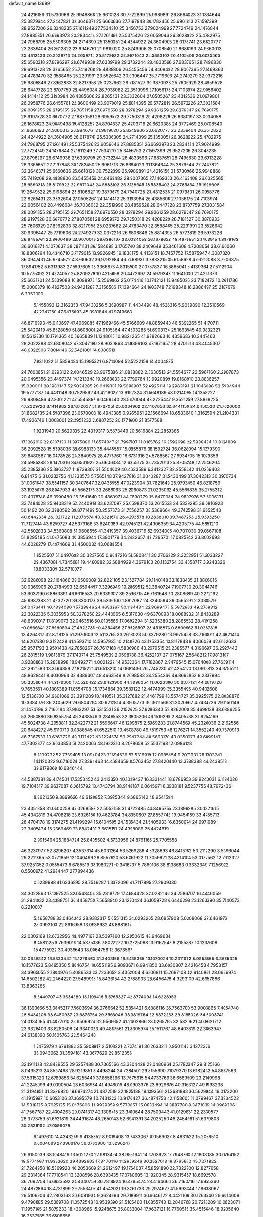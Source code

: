 default_name                                                                    
13699
  24.4216156  31.5730966  25.9948868  25.6610128  30.7522899  25.9989891
  26.8664023  31.1364644  25.3879644  27.2447821  32.3646371  25.6660636
  27.7197848  30.1782450  25.6961813  27.1597399  28.9527206  26.3048235
  27.1611249  27.7534210  25.3456753  27.9024999  27.7724749  24.1476844
  27.8885351  26.6693973  23.2834414  27.1261491  25.5375426  23.6059046
  26.3628922  25.4782975  24.7968795  25.5306305  24.2714399  25.1350051
  24.4244922  24.3604905  26.0178741  23.6620777  23.2339404  26.3612822
  23.9946761  21.9819020  25.8249906  25.0708540  21.8686193  24.9360013
  25.4812436  20.3039713  24.2659714  25.8179922  22.9971043  24.5883102
  26.4165408  26.6025565  25.6590318  27.8796297  28.6749938  27.6339799
  29.3732244  28.4833596  27.6837651  28.7496830  29.6913228  28.3365652
  25.7419268  29.4838806  26.5455456  24.8468482  28.9007365  27.1469363
  24.4783470  32.3588465  25.2291991  23.5526642  30.9396447  25.7719606
  24.2749279  32.0372216  26.9806846  27.8962833  32.8217958  25.0237662
  28.7181527  30.3870933  25.7606929  28.4859528  28.6447728  23.8707759
  28.4496084  26.7036082  22.3519996  27.1056175  24.7103974  22.9056402
  24.1414412  25.3193984  26.4385606  22.8265431  23.3332604  27.0505267
  23.4312536  21.0979801  26.0958776  26.6455761  22.8600499  23.9070019
  25.8814395  26.5772819  26.5973226  27.3031584  28.0091855  28.2795155
  29.7651158  27.6970550  28.3278294  29.9361259  28.6279247  26.7690175
  28.9197528  30.6670772  27.8870581  28.6959572  29.7250318  29.4208229
  26.6380197  33.0034058  26.1678623  24.9049498  19.4128257  24.8704837
  25.4203716  20.6620385  24.3772469  25.0708540  21.8686193  24.9360013
  23.9946761  21.9819020  25.8249906  23.6620777  23.2339404  26.3612822
  24.4244922  24.3604905  26.0178741  25.5306305  24.2714399  25.1350051
  26.3628922  25.4782975  24.7968795  27.1261491  25.5375426  23.6059046
  27.8885351  26.6693973  23.2834414  27.9024999  27.7724749  24.1476844
  27.1611249  27.7534210  25.3456753  27.1597399  28.9527206  26.3048235
  27.8796297  28.6749938  27.6339799  29.3732244  28.4833596  27.6837651
  28.7496830  29.6913228  28.3365652  27.7197848  30.1782450  25.6961813
  26.8664023  31.1364644  25.3879644  27.2447821  32.3646371  25.6660636
  25.6610128  30.7522899  25.9989891  24.4216156  31.5730966  25.9948868
  25.7419268  29.4838806  26.5455456  24.8468482  28.9007365  27.1469363
  26.4165408  26.6025565  25.6590318  25.8179922  22.9971043  24.5883102
  25.3128545  18.5835402  24.2785854  25.1929698  19.2649522  25.9198894
  23.8106827  19.3879679  24.7940725  23.4312536  21.0979801  26.0958776
  22.8265431  23.3332604  27.0505267  24.1414412  25.3193984  26.4385606
  27.1056175  24.7103974  22.9056402  28.4496084  26.7036082  22.3519996
  28.4859528  28.6447728  23.8707759  27.3031584  28.0091855  28.2795155
  29.7651158  27.6970550  28.3278294  29.9361259  28.6279247  26.7690175
  28.9197528  30.6670772  27.8870581  28.6959572  29.7250318  29.4208229
  28.7181527  30.3870933  25.7606929  27.8962833  32.8217958  25.0237662
  24.4783470  32.3588465  25.2291991  23.5526642  30.9396447  25.7719606
  24.2749279  32.0372216  26.9806846  25.8814395  26.5772819  26.5973226
  26.6455761  22.8600499  23.9070019  26.6380197  33.0034058  26.1678623
  48.4975551   2.1403915   1.8879163  36.6016871   4.1070637  38.2871131
  36.1584698   3.1765740  38.2469649  35.8461608   4.7208054  38.6160060
  18.8306294  18.4346710   3.7179015  18.9926945  19.1838175   4.4138151
  18.7457752  17.5875947   4.3087320  36.0947431  46.9245972   4.3760632
  36.9792984  46.7468931   3.8833215  35.6158698  47.6210088   3.7906375
  17.8941752   5.6313983  27.5697605  18.3366873   4.8315900  27.0787837
  16.8865041   5.4139364  27.5112904  10.5775392  21.4324057  24.8209279
  10.4215658  20.4472697  24.5979343  11.1641000  21.4251373  25.6631201
  24.5639088  10.8098973  15.2569862  25.0174416  10.1742121  15.9485025
  23.7182472  10.2611786  15.0000879  16.4827503  24.9421287   7.3156506
  17.1394664  24.1603748   7.2198348  16.2886497  25.2187679   6.3352000
   5.1455893  12.3162353  47.9430256   5.3690987  11.4434490  48.4536316
   5.9039890  12.3510569  47.2247150  47.6475093  45.3981844  47.9749663
  46.8716993  45.0110697  47.4069085  47.1969466  45.5766609  48.8859440
  46.5392265  51.4170711  25.5420419  45.8528050  51.8608001  24.9105364
  47.4503285  51.6903134  25.1693545  40.9832321  10.5612730  10.1791365
  40.6665839  11.1248015  10.9824265  41.9882663  10.4359686  10.3447463
  28.2022388  42.6808042  47.3047180  28.9030863  41.9396103  47.1971657
  28.4701613  43.4045307  46.6322996   7.8014146  52.5421801  14.8386518
   7.9311022  51.5859484  15.1995321   6.8714094  52.5222158  14.4004875
  24.7600651  21.6293122   2.0046529  23.9675386  21.0838882   2.3630513
  24.5554677  22.5967160   2.2907873  20.0495356  23.4497374  14.1213348
  19.2668633  22.7799764  13.9920899  19.8168910  23.8886257  15.0300111
  20.1900147  52.5034285  20.0419301  19.5086807  52.6925114  19.2963194
  21.1046086  52.5934944  19.5777187  14.4431148  30.7529562  43.4218027
  13.9192324  31.5648189  43.0214095  14.1358227  29.9808486  42.8001221
  47.5545897   9.0469440  28.5670044  48.2725447   9.3521259  27.8869225
  47.2329726   8.1414982  28.1872037  31.9767051  25.0634962  22.1407858
  32.8441150  24.6450530  21.7620600  31.8682735  24.5907396  23.0570008
  18.4943385   0.9265951  22.1566694  18.6583640   1.3162594  21.2104331
  17.4926746   1.0008001  22.2951232   2.6807252  20.1771600  21.8577588
   1.9231940  20.5620335  22.4339317   3.5373449  20.5619884  22.2859385
  17.1262016  22.6107133  11.3875080  17.6574347  21.7997107  11.0165762
  16.2592698  22.5838434  10.8124809  36.2092528  15.5398036  38.6988139
  35.4445557  15.0855876  38.1592724  36.0628094  15.1379390  39.6480587
  16.0478526  24.3840975  28.4775760  16.6731916  24.5788567  27.6934705
  15.1079359  24.5985288  28.1420316  34.6531929  25.6606334  12.6855175
  33.7352013  25.8705248  12.2546204  35.2385236  25.3863737  11.8739307
  31.5504009  40.4633589   6.3412327  32.2559342  41.0269403   6.8147516
  31.0232756  41.1233573   5.7565148  37.9427816  31.0040287  31.5430499
  37.3042313  30.3970734  31.0061647  38.5541157  30.3407647  32.0435555
  47.0223904  33.7821649  25.9793450  46.8218759  33.1925076  26.8047933
  46.5662175  33.2688063  25.2060873  21.0235092  45.5569835  35.2755312
  20.4078748  46.3690480  35.3541640  20.4860971  44.7690279  35.6470084
  24.9807976  52.6006131  33.7484028  25.9403319  52.2440918  33.6237097
  25.0598370  53.2615533  34.5339295  39.0816923  50.1492120  32.3980592
  39.8771499  50.2557873  31.7556257  38.5369664  49.3742598  31.9652543
  40.6442334  26.1021722  11.2076574  40.3321670  26.4293578  10.2838010
  39.7487253  25.9393250  11.7127414  43.8259727  42.5379168  33.8240389
  42.9745121  42.4906359  34.4205775  44.5851210  42.5502833  34.5360808
  51.9608556  41.3419357  39.4036716  52.6934005  40.7011030  39.0567108
  51.8295495  41.0475083  40.3856944  17.3901779  34.2422657  43.7295701
  17.0825742  33.8002693  44.6028279  17.4974609  33.4500032  43.0688554
   1.8525507  51.0497692  30.3237565   0.9647216  51.5808411  30.2706229
   2.3252951  51.3033227  29.4367081   4.7345681  19.4480982  32.6884929
   4.3679103  20.1132754  33.4058717   3.9243326  18.8033309  32.5710077
  32.9286098  22.1164860  29.0509009  32.8221105  23.1527784  29.1140148
  33.1838435  21.8806015  30.0369906  20.2784993  52.6594497   7.3296949
  19.2869512  52.3840724   7.1907730  20.3044746  53.6037190   6.8863891
  46.6616583  20.6339307  39.2596715  46.7161648  20.2808689  40.2272192
  45.9987383  21.4232720  39.3300178  39.5336100   1.8817087  24.8340594
  39.0565291   2.3338579  24.0473441  40.4334030   1.5728846  24.4653267
  50.1134434  22.8099477   5.5972963  49.2708312  22.3022335   5.3035953
  50.3278250  22.4440065   6.5317630  49.6370098  18.0088932  31.8420289
  48.6390017  17.8199073  32.0463516  50.0135566  17.0692294  31.6235380
  28.2865532  28.4191258  -0.0966341  27.9660534  27.4922735  -0.4254456
  27.9525507  28.4518873   0.8809962  51.0287318  13.4264317  32.8718125
  51.2970603  12.5113765  33.2613023  50.8379280  13.9975458  33.7168011
  42.4821414  14.6207580   9.3192428  41.9593710  14.5957935  10.2140726
  43.1253354  13.8117848   9.4066059  42.6152633  25.9571793   3.9591438
  42.7858267  26.7617168   4.5836986  43.2679515  25.2385577   4.3196697
  36.2927443  26.2815519   1.9818879  37.1743714  25.7549539   2.0598738
  36.4252137  27.1075167   2.5648212  17.9813107   3.9288863  15.2838998
  18.9492771   4.0021222  14.9532364  17.7182867   2.9479545  15.0764008
  27.7639114  42.3921583  13.3564359  27.8215221  41.6513210  14.0681436
  26.7745230  42.4254170  13.0915813  34.3755211  48.8628441   8.4030964
  33.4389307  48.4663549   8.2698583  34.2554366  49.8693852   8.2337994
  30.3359644  44.2179300  10.5526422  29.8423900  44.9998354  11.0026386
  30.8377121  44.6619728   9.7653561  40.1806389  11.8554708  35.1734864
  39.3589122  12.4474999  35.3355495  40.9402608  12.5136700  34.9601069
  22.3911209  10.1410571  35.3127682  21.4461799  10.5574727  35.3925975
  22.8038876  10.3384076  36.2405629  29.6804294  30.6212814   4.3905773
  30.3611569  31.3020667   4.7434726  29.1150149  31.1474799   3.7160184
  37.9163297  53.5315531  36.2152625  37.9286343  52.8262000  35.4698138
  38.6886255  53.2650880  36.8355754  45.3438546   3.2849553  32.3805206
  46.1519299   2.8405738  31.9254169  45.5024738   4.2958811  32.2422772
  21.5596647  46.1299875   2.5969233  21.8744569  45.2326036   2.2162556
  20.6484272  45.9110710   3.0388545  47.6522510  13.4508780  49.7519753
  48.1276271  14.3552240  49.7370913  46.7367532  13.6263726  49.3171422
  43.1224674  50.2947244  48.5663170  43.0350073  49.6899147  47.7302377
  42.9633853  51.2420066  48.1922310   8.2078658  52.5537198  12.0986128
   8.4109232  52.7739405  13.0940423   7.1694536  52.5316919  12.0985454
   9.2071931  28.1903241  14.1120322   9.6716024  27.3394463  14.4684659
   8.5763452  27.8420440  13.3788388  44.2438518  39.9179869  16.6846444
  44.5387381  39.4174501  17.5353452  43.2413350  40.1029437  16.8331441
  18.6786953  39.9240031   6.1194026  19.7104517  39.9637087   6.0615792
  18.4743794  38.9148187   6.0645971   8.3938181   9.5237755  48.7672436
   8.8621350   9.8899626  49.6120852   7.3925344   9.6865142  48.9541594
  23.4351358  31.0500259  45.0269587  22.5058158  31.4722485  44.8495755
  23.1899285  30.1321615  45.4342819  34.4708218  28.6926150  19.4623784
  34.8350607  27.8557742  19.9454159  33.4755713  28.4704178  19.3174275
  21.4199294  15.6104595  24.1535434  21.5405933  16.6350074  24.0971989
  22.3405434  15.2369469  23.8842401   3.6615151  24.4998086  25.4424819
   2.9915494  25.1884724  25.8405502   4.5733956  24.8761165  25.7705558
  46.3230977  52.8296207   4.3537314  45.6031264  53.5269286   4.5328693
  46.8415182  53.2112290   3.5396044  29.2211865  53.0721859  12.1040499
  28.8557620  53.6061922  11.3059821  28.4314104  53.0177562  12.7612327
  37.9251352   0.0585473   6.6785519  38.1980271  -0.3416737   5.7860106
  38.8138683   0.3332349   7.1256922   0.5500972  41.2984447  27.7894436
   0.6239988  41.6336895  28.7546287   1.3372096  41.7117895  27.2909330
  34.3022863  17.1397525  32.0548404  35.2818729  17.4684428  32.0282146
  34.2586707  16.4446059  31.2941032  23.4388751  36.4458750   7.5658940
  23.1270424  36.1059728   6.6446298  23.1263390  35.7140573   8.2210087
   5.4658788  33.0464343  28.9382317   5.6551315  34.0293205  28.6857908
   5.0308068  32.6461976  28.0993103  22.8916958  13.0938982  48.8881617
  22.0302169  12.6732956  48.4977167  23.5397460  12.2950615  48.9469634
   8.4581125   9.7639016  14.5375336   7.8022272  10.2725088  13.9167547
   8.2155887  10.1237608  15.4775922  30.4939643  18.0064756  13.3673567
  30.0846842  18.5833442  14.1276463  31.3408158  18.5488355  13.1070024
  10.2311962   5.9858555   6.8665325  10.1577623   5.8495350   5.8646754
  10.6551195   6.9093671   6.9941850  33.6030807   2.4216453   4.7953157
  34.3965055   2.1804976   5.4086533  33.7233652   3.4352004   4.6306811
  15.2697108  42.9140861  28.0636974  14.6502282  42.2464220  27.5489915
  15.8436154  42.2788933  28.6456478   4.9293109  42.6957886  13.8363265
   5.2449707  43.3534380  13.1106416   5.5765327  42.8774098  14.6228953
  36.1393666  53.0845217   7.5603694  36.2766642  52.5354421   6.6886116
  36.7563700  53.9003865   7.4054740  28.8434206  33.6450937  23.6875754
  29.3563046  33.3819764  22.8372253  29.3195026  34.5003741  24.0134065
  41.4077010  23.9506924  32.9569652  41.2402866  23.0265795  32.5320621
  40.8621712  23.9326403  33.8280508  24.9340023  49.4867561  21.8305974
  25.1511767  48.6403819  22.3863947  24.6138090  50.1605763  22.5464240
   1.7475979   2.6791883  35.5908817   2.5108221   2.7374191  36.2633211
   0.9501142   3.1272376  36.0943062  31.3594181  43.3677629  29.8512356
  32.1911128  42.8439555  29.5257488  30.7365566  43.3804428  29.0480964
  25.1782347  29.8125166   8.0435213  24.8597468  28.9219851   8.4498244
  24.7284501  29.8155690   7.1079370  13.6182432  54.8867563  37.5915320
  12.6789856  54.6255440  37.8558266  13.7675615  54.4733769  36.6589509
  23.2149998  41.2245099  49.0090504  23.6036984  41.4946019  48.0903376
  23.6929676  40.3163127  49.1993238  21.3194651  31.3326820  19.6974274
  21.4372519  32.1825138  19.1393561  21.3681883  30.5629944  19.0173200
  41.1915997  10.6053106  37.3695579  40.7431223  10.9176427  36.4874753
  42.1158605  11.0799467  37.3234522  14.5318135   8.7025135  15.0475806
  13.9939859   9.5770657  15.0832494  14.3887780   8.3471039  14.0969306
  41.7567787  22.4304263  29.0741317  42.1306415  23.3410644  28.7509443
  41.0129831  22.2330577  28.3773759  51.6921819  34.4491674  48.2650143
  52.6941391  34.2025250  48.2454961  51.6379803  35.2839162  47.6596079
   9.1497610  14.4343259   9.4135852   8.9019408  13.7433067  10.1569037
   8.4831522  15.2056510   9.6064889  27.8988176  38.0783980  13.8296247
  26.9150039  38.1048416  13.5021270  27.9813424  38.9551641  14.3703923
  17.7948760  12.1808085  30.0764152  18.5774597  11.9352620  29.4392602
  17.3470146  11.2659246  30.2527013  19.3765972  45.7274822  21.7264958
  18.5869920  46.2053609  21.2612497  19.1754037  45.8591890  22.7322700
  12.8277658  29.2314884  17.7710541  13.3208596  28.6393435  17.0780605
  13.1920345  28.9315457  18.6692578  36.7692754  16.6633592  24.4340759
  36.7814924  16.4795474  23.4164666  36.7160716  17.6955360  24.4872864
  18.4231899  29.7553407  41.4542021  19.3261733  29.2974677  41.5993344
  17.8638067  29.5106904  42.2803163  30.6081934   9.3624694  29.7189911
  30.6646122   8.4421106  30.1763540  29.6014609   9.4790885  29.5369708
  11.0572543  10.9539390  21.5105460  11.0855743  10.2846768  20.7218209
  10.0623071  11.1957165  21.5879233  18.4308966  15.9248675  35.8063004
  17.9637121  16.7760515  35.4515646  18.9205640  16.2537585  36.6508656
   5.7675429  25.6885256  26.7603787   6.1044958  26.6206598  26.4695982
   5.2930475  25.8751583  27.6610610  35.6311951  50.6097649   1.8339800
  36.2981830  50.1622108   1.1797472  35.0879370  49.7994699   2.1858821
   4.3355089  35.5665492  49.5516524   3.6723107  36.1712795  50.0610908
   4.8934852  35.1171013  50.2633551  39.8176818  29.4610715  15.4423739
  39.3814833  28.9318133  14.6648772  40.8021187  29.5490450  15.1534005
  19.2692330   7.3920970  25.9721885  18.7891715   6.8274778  26.6905487
  20.1177944   6.8549937  25.7569800  12.8529395  16.7210300  40.4250093
  13.5380651  16.4053801  41.1148451  12.2510256  15.9054827  40.2504116
  22.9947705  29.4707524  10.5233690  21.9729933  29.4219645  10.3656044
  23.3720135  28.7364761   9.9151444  30.6011698  23.0732197  37.1721762
  30.6049260  22.3535800  37.9010011  30.6793097  22.5513917  36.2900827
  23.3593638  44.5362975   7.3719694  23.8046470  45.4046267   7.0257149
  22.4442655  44.8748012   7.7244309  27.9909879  25.7128811  17.7200058
  27.7475211  26.4320954  17.0145865  27.7183141  24.8300667  17.2514412
   4.1628117  42.4769567  10.4831705   5.0582784  42.1505768  10.0614623
   3.7615438  41.5987154  10.8496270   5.2831644  47.5070769   6.2419104
   5.5274905  46.7831643   6.9470456   4.7840897  46.9501114   5.5208885
  34.2732069  37.0666792  17.7836452  35.2342425  36.6862043  17.8364685
  34.3200971  37.9494086  18.3072079  13.1833414  11.1113043  14.8752992
  12.2976927  10.8542687  14.4155950  13.8063372  11.3691094  14.0949798
  45.8975493  10.4375055  21.1446751  45.6484842   9.4634078  21.4025257
  46.5734056  10.3072749  20.3787601  36.3081632  10.3805562  38.2417596
  36.2071684   9.4360713  37.8442901  37.3102509  10.4490555  38.4761884
   7.4214318  46.8484569   2.2802238   8.0294024  46.9731734   3.0854849
   6.8126773  46.0484264   2.5373881  24.9043314  38.6467027  46.4121950
  24.9517237  39.0209513  45.4490719  25.4308631  39.3353574  46.9664942
  43.1396793  46.0240894  19.4748946  43.3798631  46.1338475  20.4880776
  43.9920520  46.3965044  19.0165035  37.1499303   6.8634638  12.2616641
  37.6621476   7.7117641  12.5717845  37.4030620   6.7881631  11.2645229
  44.4087490  26.6409642  33.0899505  44.1950017  25.6408998  32.8893177
  45.3626141  26.5734827  33.5003009  26.6872927  48.7218220  19.8475698
  26.0866542  49.1624306  20.5694260  26.9736546  47.8362550  20.3109370
  41.6152162  43.9041996  13.8461949  40.8281480  44.5719275  13.9425763
  41.1312588  42.9965503  13.7294949  34.2303057  49.5531940  40.9474413
  33.7582492  50.2484877  40.3499090  35.1987107  49.5412729  40.5922274
  16.4102374  33.4193367  46.1848878  17.0398820  32.6769021  46.5386063
  15.4938653  32.9526712  46.1308728  41.9254484   3.5808471  12.3980572
  41.9622873   2.6920429  11.8609827  40.9017994   3.6823232  12.5675092
  46.2133785  23.3412503  31.1593373  46.1150894  23.9118708  30.2921142
  45.3679248  23.6091892  31.6954589  46.0090075  36.3839754  11.8176668
  45.7637469  35.6428120  12.4973052  45.2696047  37.0925024  11.9755517
  51.7066415  18.7088049  19.5672578  50.9532863  18.3002893  18.9972807
  52.5691444  18.3446037  19.1421931  22.9476420   2.5813533  20.8290355
  22.8020239   2.4585635  21.8392244  23.5595515   3.4022667  20.7582297
  46.0682399  45.7096033   4.6822367  45.6431380  46.3771225   5.3632998
  45.2505469  45.1895185   4.3334484   1.4086955  30.2268145  23.3644590
   1.1711368  29.5532964  24.1093204   0.8123696  29.9258042  22.5734151
  16.7439332  40.6316435  52.3266834  17.4504866  41.3374697  52.0427459
  17.3112111  39.7962499  52.5280284  42.5251078  36.3849732  50.2172968
  41.5477941  36.6862455  50.2651836  42.6667444  36.1428250  49.2259798
  31.1211257   4.1176364  30.3304084  31.8102109   3.9024885  31.0739003
  30.3104193   3.5318134  30.5856857  47.2897830  41.0250456  39.3613363
  48.1246379  41.5448821  39.0334003  47.4882606  40.0563126  39.0584129
  44.1395699  21.5177602  20.4450528  45.0452848  21.1349594  20.1141904
  44.0170358  21.0515670  21.3641124  22.6811877  33.3872819  31.6337831
  22.8696325  33.0288387  32.5827874  22.3987009  34.3668677  31.7948415
  27.4276575  25.5929510  46.4371482  27.8404852  25.0792330  45.6290851
  26.8211574  24.8799250  46.8746100   7.2250699  33.7668150  43.1634243
   7.1609836  33.2323057  42.2763252   6.6959574  33.1658537  43.8225508
  32.0336971  40.8032743  22.9867120  31.2854049  41.5147667  23.0885016
  32.8535085  41.3641612  22.7019872   2.9257354  56.3783057   3.0120069
   2.8207642  57.3353540   2.6183399   3.3079574  55.8542301   2.1984945
  12.6303585  33.1610248  12.6165815  13.2213418  32.4328047  13.0806722
  11.6858657  32.7214117  12.6895923   3.3740551   3.7276237  16.8801352
   3.1357442   4.0945221  17.8149495   3.1080363   2.7385733  16.9154917
  48.2978711  31.9426073  11.5244814  48.9483017  32.7069483  11.2794989
  48.7558883  31.1033817  11.1491771  25.2513207  34.5822562  36.3885991
  24.8483508  33.6531059  36.1890849  25.1625823  34.6480585  37.4211061
   7.5477046  43.3469616  22.1668017   7.2303203  43.5526762  23.1280473
   8.5676579  43.5111838  22.2079585  22.7782070  16.8201959   9.3722516
  22.1586558  16.1941571   8.8220431  23.7257723  16.4966927   9.1011640
  38.1355619  32.1336060   4.0226607  38.7971477  32.4078361   4.7600886
  38.0217857  32.9836384   3.4549966   4.1437303  50.4968844  20.6335862
   3.7915469  51.2106779  19.9793833   3.2847695  50.0830392  21.0255948
   3.9251875  32.4049430  31.0331427   4.0896890  31.3809905  31.0875119
   4.5885809  32.7024868  30.2948046  47.9267882  21.3087596   8.5132134
  47.7533468  20.7190709   7.6919226  47.1531480  21.0607728   9.1555714
  26.3240756   3.4648377  22.5923021  26.2531561   3.8230649  23.5558555
  25.8532228   2.5416409  22.6487248  47.6438281  26.3308167   4.9884841
  48.5550010  26.0255578   5.3643922  47.6122725  25.9292550   4.0458169
  13.2110026  32.8297814  20.8020152  14.0597873  32.5325324  21.3102596
  12.4596903  32.2725213  21.2310285  43.4246243  12.0818956  37.1127841
  44.4200878  11.8353316  37.1610550  43.3213302  12.5951465  36.2323501
  46.7305943  15.1754095   7.3881060  46.2429448  14.8268928   6.5535652
  46.4103593  16.1460449   7.4897903  50.8841761  54.2270688  47.7732904
  51.2535687  55.0227519  48.3208648  51.7105136  53.7610519  47.4112790
  50.1849085  13.4255753   1.8996896  49.4584751  12.8372905   2.3339841
  50.7717643  13.6989813   2.7052551   2.9207326   3.9316021  33.3856690
   2.5250148   3.4207530  34.1917403   2.0981309   4.4305292  33.0006964
  44.9862181  44.6147420  32.2607595  45.0208058  45.5508171  32.6831106
  44.4673369  44.0398510  32.9284581  42.9303503  42.2989494  29.6661185
  43.5963508  42.0471162  30.4081171  42.2529451  42.9200664  30.1275475
  28.9847307   2.5765443  31.1508355  29.4772027   2.4550766  32.0518669
  28.0506110   2.2054492  31.3215477  45.0265448  50.0195819   6.7807500
  44.2556383  50.3932668   7.3568651  45.8036180  50.6745261   6.9719092
  47.7719470  34.3607263  16.5371584  46.9865762  33.9821091  17.0820836
  47.3839576  35.2115739  16.1003245  39.8101723  32.8461129   6.0815493
  39.8458994  31.8588649   6.4224397  40.8177199  33.0425951   5.9118549
  17.4826193   6.5674549  41.1281460  18.1919209   5.9701996  41.5820397
  17.5732807   6.3315773  40.1267922   0.6439503  46.3951755  28.4061528
  -0.3718310  46.3672285  28.2712242   0.7907105  47.0978705  29.1399689
  28.0584041   8.0272017  20.0703048  27.0994914   7.6762723  20.1643119
  28.3075642   7.8665224  19.0915434  44.8081448  18.6838453  31.4497067
  45.1857541  19.4958782  30.9281434  45.6497336  18.2846195  31.8973625
  42.7796284  11.8612015  31.5191162  42.9286355  11.3814770  30.6104710
  43.1801742  11.1964750  32.1981139  43.4575793  31.0183558  23.4585825
  43.2656078  30.6562215  22.5065307  43.2622451  30.2330085  24.0729375
   5.7598310  45.8811179  39.1653928   5.7372350  46.8809188  39.4666871
   4.9943385  45.8700625  38.4531934  26.2057790  37.9763784  10.5813135
  26.0714386  37.5841394   9.6427794  27.0880432  38.5062706  10.5078303
  15.5924226  53.5389864   7.6907420  14.9740373  54.1929078   7.2026122
  14.9617264  52.8203484   8.0739115   8.7916848  40.5865918  10.3495266
   8.6738291  40.1649263  11.2890787   7.8337443  40.8760260  10.0996877
  50.2135484  30.5035828  43.4896349  49.6648162  30.1933534  44.3279414
  50.5018419  29.5871358  43.0944421  13.6461788  22.6618766  45.5241140
  13.3815619  22.4219616  46.4895356  12.7834635  22.5196285  44.9815324
  39.4724572  19.2105968  27.5209032  40.4928959  19.0635893  27.4039317
  39.1526935  18.2813844  27.8570124  11.4310632  27.9736586  25.8361254
  10.9103171  27.2614434  26.3969816  10.8292316  28.8155495  25.9525127
  35.7201237  32.1207810  27.5450798  35.2929071  32.0411755  26.6007579
  36.7360276  32.1329037  27.3240902  25.3272769  24.1055904  50.2781699
  24.3326370  24.2162087  50.5326932  25.7955139  23.9560547  51.1849163
   2.2347501  42.5623705  14.7313112   3.1966926  42.6117690  14.3726926
   2.2449144  41.7885289  15.3997844  46.9755533  10.4763715  47.6794100
  47.4650037  10.5790177  48.5775444  46.9970892   9.4671712  47.4854255
  31.1617257  21.5089609  44.8903206  30.2631505  21.2780907  44.4389344
  31.8415653  21.4517385  44.1119899  43.7786512  17.7190713  20.4571754
  43.3691500  18.0303811  21.3424628  43.3011428  18.2685961  19.7326310
   4.1438729  36.7569597  15.3701985   4.5286351  37.5008995  14.7993279
   3.6699840  37.2342525  16.1502605  26.5100599  44.3885046  39.4079179
  25.4990613  44.2908766  39.1969357  26.5840996  45.3768741  39.7155184
  24.9787548  44.4792106  30.2350006  24.5896750  45.2007770  30.8625527
  24.2828662  44.4168640  29.4739084  45.0430050  34.6119754  22.7319234
  44.0757658  34.9070526  22.5526535  45.6173564  35.3148880  22.2469864
   5.5596117  16.5277145  24.2333568   5.7449315  16.6733984  25.2358229
   5.5683258  17.4538372  23.8215502  43.0274505  15.6371086  24.8317369
  43.2106993  14.9851563  24.0570296  42.1146750  16.0605238  24.5876328
  24.7881205  38.9228092  34.3756004  25.7565246  39.2886382  34.4002132
  24.3211610  39.4788955  35.1196302  10.5657612  18.2129959   9.9848163
   9.6423884  18.5870815  10.2358681  11.1149292  18.2992935  10.8546151
  37.5864568   6.4572309  18.0878275  37.9439651   6.8856291  17.2078828
  38.1447282   5.5824352  18.1413916  34.7042292  26.5641972  51.4762610
  35.2521316  26.0823961  50.7458501  35.3042026  26.4594428  52.3190033
  38.3606818  33.0277365   8.6340250  38.6932960  33.1009889   7.6711088
  37.3548542  32.8405556   8.5567250  13.6538277   4.7452974  48.7246826
  14.3302311   4.1304998  48.2486150  12.7997167   4.6544360  48.1381669
  45.5117004  21.7522917  12.5218545  45.1907426  21.1097449  13.2680383
  46.4463419  22.0440169  12.8708561  33.5459450  22.0898828  24.9932194
  34.2093754  21.7427128  24.2845501  34.1517847  22.3745624  25.7799471
  28.3344904  26.5189696   6.8487642  28.5574281  26.9591634   5.9433853
  28.6999850  27.1797633   7.5432019  40.4037705  36.9044905  25.5734931
  41.2846448  36.4769718  25.9172765  40.2115858  37.6304971  26.2842532
  13.2409040  34.3398248   1.9250896  12.6940012  35.2074438   1.7382602
  13.6224543  34.5370552   2.8760383  45.0555927   2.2950025  27.1511771
  45.0298529   3.3292682  27.2236236  45.4441062   2.1469111  26.2010786
  23.1451089   2.8458100  47.3798787  23.0228934   3.1443064  46.4051489
  24.1494734   2.6138046  47.4454084  10.6800620  26.1477791  15.1401653
  10.2098207  25.8994442  16.0292800  11.6680130  25.9003680  15.3353756
  33.8849711   5.1386965   4.3761483  34.1337673   5.7476495   5.1726551
  33.0779990   5.6314829   3.9506116  25.0668269   1.1340166  22.8008729
  25.5341225   0.5889886  23.5480933  24.1672998   1.4058018  23.2179769
   4.4121084  32.3101979   2.5674827   4.3079150  33.3271758   2.6568097
   4.5389684  32.1551186   1.5578163  19.9495409  22.3938007  22.0071680
  19.7298081  22.1017593  22.9784422  20.3133252  23.3543085  22.1373736
  30.2058300  43.8901575  18.0879509  30.9713050  43.9900867  17.4042972
  29.3527277  44.0444365  17.5278606   8.6195506  16.1608896  26.2908078
   9.2144092  16.9228246  26.6700003   9.0345805  15.9997245  25.3556371
   6.6377116  26.1351512  38.6135988   7.0670866  26.5398320  39.4681671
   6.8732414  26.8079875  37.8782912  10.3522283  10.0569393  42.2809654
   9.9140908   9.7016432  41.4103339   9.6048145  10.0233996  42.9701012
  34.3677694   9.2773616  19.0634905  34.0149108   8.3321244  19.2577227
  33.5712091   9.8959544  19.2833071  22.2621623  14.7100161  34.3420005
  21.3392408  14.3699038  34.6574667  22.9175495  14.3227804  35.0399711
  46.0824493  28.2905652  37.0581046  45.8888025  27.3187360  36.7828847
  45.9002009  28.8352368  36.2012813  15.7868184  42.1767127  45.9109084
  15.5603987  41.3501789  45.3328147  14.8571737  42.4834766  46.2508723
   6.6548409  16.6186799   4.2834696   6.1270488  17.5053223   4.3149612
   7.5632830  16.8603788   4.7145953  30.5401053   2.4333114  33.4232132
  31.3956514   2.8110700  32.9668945  30.9209166   1.6780696  34.0171448
  30.5153496   4.5558801  21.6418663  31.3420506   3.9274822  21.6064742
  30.9403764   5.4978720  21.6522679   2.0125751  33.7742632  47.9203868
   2.5609837  34.6030656  47.6433571   2.4877018  33.0040269  47.4173253
   0.6013293  23.2538136  39.7726070  -0.1430577  22.6072111  39.4695327
   0.5626000  23.2197064  40.7985172  49.4161201  34.7038503  50.0175716
  49.8579097  34.8936589  50.9454071  50.2359448  34.6298557  49.3954781
  16.3512414  45.9740575  44.5870042  15.4445129  45.7178348  45.0129643
  16.8479550  45.0698538  44.5241234  34.3882990  48.2752941   2.6202489
  34.2168492  47.4512055   2.0381129  33.5222101  48.4096589   3.1541950
  43.1773209  46.2392849   8.2300084  42.9007821  45.6526268   7.4265875
  42.2688802  46.5524679   8.6166116  48.7495280  36.3890651  45.9443247
  48.1240115  35.6366918  46.2842794  48.6597783  37.1120957  46.6829926
  20.2386147  28.9186117  12.8123168  19.2313658  29.1126392  12.9647038
  20.3548484  29.1223253  11.8022062   5.6708681  22.6697511  40.5573385
   6.6810709  22.4684286  40.6612703   5.3531102  21.9096374  39.9250125
  13.5521866   6.3562827  39.1011045  14.2137892   6.9342613  38.5680745
  12.7028343   6.9440570  39.1511485  22.9102564  17.5920487  45.1157619
  23.9158565  17.5690251  44.8890405  22.8908129  17.6112082  46.1487065
  14.4310273  40.3926647  31.0764726  14.5756390  39.3713961  30.9589491
  15.1830241  40.7901186  30.4810385  47.2774721  11.2400664  34.9590001
  47.6481698  12.2152298  34.9142711  46.9251470  11.0943630  33.9960840
  19.0497606  50.1047487  37.1699113  19.2939814  49.3342254  36.5270006
  19.8820746  50.1889815  37.7742600   0.7877987   5.1849080  32.2554459
   1.3394018   5.9752194  31.8514836   0.0239344   5.6490485  32.7392273
  41.3152963  16.2511838   5.4503779  40.7323809  17.0616547   5.7023079
  41.3854045  16.3027187   4.4245516  31.6451041  39.5577740  20.6117649
  31.6865518  39.9332485  21.5667532  31.0035867  40.1810785  20.1122764
   5.9174677  16.2617789  13.9644926   6.6728180  15.5642210  13.9753399
   6.3622097  17.1031576  13.5538065  50.6071355  40.0581817   5.0977666
  50.7839093  40.7032947   5.8977211  50.2305942  40.7130701   4.3796520
  15.8378544  35.9609601  24.6648028  16.1981549  36.5046238  23.8664168
  14.8584844  36.2964295  24.7409573  35.2045978  19.5891400  16.1094541
  36.1271011  19.5387223  15.6343267  35.4466917  19.6503239  17.1056907
  19.4788588  17.0186303  38.1264029  19.4314368  18.0157065  37.8400577
  18.5805792  16.8816890  38.6236988  48.7254511  50.0867398   8.1609979
  48.0059565  50.6667985   7.7103548  48.3065923  49.1484219   8.2093203
  49.1060540  38.1060356   6.3686486  49.5879181  38.9049333   5.9253666
  49.2130543  37.3485211   5.6774060  32.9144020  21.5115747  42.8447257
  32.5558923  22.0735952  42.0488394  33.8415530  21.9361670  43.0241312
   9.2342303   2.3174590  10.0974037   8.3589568   1.9079576  10.4125119
   9.2534870   2.1229323   9.0780385  12.5360852  21.4656114  38.3563995
  11.5224779  21.3900903  38.5121631  12.7730288  22.4063565  38.6996391
  24.7081674  28.1082872   1.3586665  25.6494247  27.9899039   1.7537806
  24.6640120  29.0937597   1.0907600  25.5665847  27.2019729  11.3968244
  24.9439317  27.2023810  10.5744699  25.1814924  27.9576909  11.9896526
  44.5493854  10.4084219   3.0558338  44.8290343  10.0802879   3.9801157
  43.5229799  10.3684514   3.0480727   8.3614146  13.8017916  42.6263863
   8.8703691  14.7045311  42.5254080   7.4602530  14.0881636  43.0267180
  34.3062278  10.2299827  13.6968397  34.4294230   9.2525553  13.3727853
  34.4848754  10.1664112  14.7094262  28.7120148   3.6603816   2.3263520
  27.7009941   3.6764499   2.5170114  29.0556729   2.8609990   2.8755475
   2.9514512  21.8500900   2.2201707   2.8037467  22.3891499   3.0776541
   2.2783742  22.2162924   1.5478447  11.6219667   8.2159343  36.5524836
  12.0740348   7.3928996  36.1205927  12.2738720   8.9884555  36.3504955
  20.4136250   5.0937113  14.4842274  20.1813862   5.5656524  13.5943819
  20.1258366   5.7716253  15.2028188  36.0393140  27.6640522   6.6872602
  35.2005563  27.7515404   6.1040911  36.0318860  28.5347012   7.2580775
  38.4088116  32.5357479  39.8779742  39.3525178  32.1313164  39.8752157
  37.8045696  31.7620514  40.1973015   8.6750116  51.6699666  35.1451995
   8.9926106  52.6431162  35.0282474   9.4297570  51.2369904  35.7041675
  49.3907149  26.8595933  18.0882568  49.1169037  27.7913168  18.4396419
  50.1513144  27.0616109  17.4234507  48.4874203  10.4480872  38.7107666
  47.9933708  10.0156279  39.5094177  49.1241981  11.1224953  39.1541654
  46.4499059  20.4319655  19.6653415  46.5558583  19.4952889  20.0828455
  47.3994533  20.7149698  19.4180805  18.7192797  48.5957204  32.8947750
  19.0944954  47.7497962  32.4309821  17.7737250  48.6842857  32.4744914
  50.3544112   8.6968793  45.2115023  49.7470403   8.1413969  44.5815695
  50.2102870   8.2197449  46.1299410  25.0841477  50.0024150  42.8874907
  24.3806741  50.7349182  42.7125539  25.9183757  50.3389918  42.3895103
  13.0850211  11.9130285  38.6054624  13.1344426  12.5460170  39.4217260
  13.1879571  10.9788861  39.0439280  12.1481611  40.5495310  -0.0250239
  11.5415129  40.2158004  -0.7890911  11.8941662  39.9462187   0.7734039
  20.2844795   0.0917262   6.2082462  21.2435369   0.4606652   6.1549565
  19.7260272   0.6937802   5.6198694   2.7329621  39.0303767  40.7939597
   2.2646074  39.4686882  41.5949786   3.5219002  38.5191921  41.2049153
  48.0741502  27.9274808  40.1945970  48.3003674  26.9292628  40.3681556
  47.9857809  28.3037622  41.1588867  29.5400571  16.6033101  17.2755482
  29.8015494  15.8730946  17.9593880  30.2534494  17.3302433  17.4024981
  39.2156913  21.6289655  33.6172273  39.8802256  21.5376753  32.8317998
  38.8976693  20.6536292  33.7710075  13.8280073  48.2696910  15.0940775
  14.7548377  47.9082967  14.8767201  13.2347969  47.9058667  14.3205804
  35.9950655  43.6507935   0.9320863  36.9023875  43.5241899   1.4022518
  35.6483480  42.6918258   0.7996613  15.4846910  45.0177588  26.4131948
  15.3478087  44.2504552  27.1055270  16.2666423  44.6497265  25.8406450
  29.6596036  48.6477931  24.6304177  29.9217673  47.6476407  24.6631611
  28.6528601  48.6344427  24.8582297  14.0580000  21.3552846  50.6003183
  13.4540463  20.7957809  51.1989047  14.3423470  22.1493100  51.2066187
   3.1789787  23.3073452   4.5762604   3.1422177  24.2636513   4.1866298
   4.1756246  23.1676403   4.7926178  34.9489959  36.6931636  10.6009823
  34.2181025  35.9771958  10.5623849  35.0763167  36.9003444  11.5977783
  10.4335038  18.8028021   7.2538820  10.5080625  18.5878871   8.2592029
  10.2371371  19.8237247   7.2493645  46.1344578  27.1877450  22.7923779
  45.2584735  26.9748937  23.2854679  46.5674060  26.2745882  22.6163272
  21.6984415  48.6875597  28.0153403  21.1893363  49.3897268  27.4849533
  20.9613768  48.1362282  28.4902017   9.0238014  51.3229646   2.6273326
   8.8976855  51.0115680   1.6347634   9.1700251  52.3247730   2.5422645
  16.8322740  16.1467178  47.7351992  16.2180172  16.7177121  48.3293335
  16.1940455  15.7438219  47.0319252  27.6468257   7.3488467   9.5012178
  27.3544902   6.3607302   9.3680950  28.6417063   7.2474972   9.7807759
  24.3495793  27.7255868  37.0195714  23.9063928  27.2090750  37.7832999
  24.5818756  28.6426080  37.4306665  42.3683545  46.6855229   2.9820796
  42.9798193  47.4856307   2.7358818  41.8683562  47.0291155   3.8208661
  17.0135871  50.0514515  39.1096751  17.7326461  50.0820559  38.3743276
  17.3701062  50.6920614  39.8348831  36.1866082  10.3609148  26.8386190
  36.9581751  10.3570388  26.1593756  36.3999232  11.1563096  27.4567684
  34.5727104  45.6286176  19.1885027  35.2992269  46.1911733  18.7102214
  35.0125446  44.6815863  19.2079641  10.6894693   2.9773717  27.7255487
  10.3664759   3.2146701  26.7829884   9.8480986   3.0502092  28.3130287
  36.4010545  34.6682464  31.5022100  35.9326077  34.4364328  30.6069620
  36.5652841  35.6898510  31.4182731  39.6726999   9.7428309   4.1545288
  39.5978698   8.7204745   3.9881438  39.4024509   9.8611889   5.1268581
  20.5846767   4.2632078   3.5349722  19.7212603   3.7575676   3.7872888
  21.2570081   3.9774166   4.2601968   6.7413940   8.9642428  36.6780393
   6.0915679   8.6462655  35.9419166   7.6417103   8.5150459  36.3915710
  42.8820659  34.4534268  14.8170337  42.3225701  34.0968145  14.0294333
  43.8380328  34.5214980  14.4317996  33.8378293  51.5901438   8.3109338
  34.6738669  52.1502321   8.0956308  33.0547210  52.2323014   8.0981026
  15.8868449  12.6009490  40.2505695  14.9060575  12.7742381  40.5106097
  15.8676135  11.6666398  39.8120513  12.9628773  44.4388221  43.1031029
  13.3473066  44.8433511  43.9715992  12.7185619  45.2654533  42.5361418
  18.0661760   5.3494487  10.3456654  17.6712024   5.9834740   9.6422644
  17.2580429   4.9468922  10.8277583  25.2423034  50.0578279  37.3187048
  25.9222277  49.7506576  38.0338764  25.7498426  49.9389634  36.4298715
  50.5633284  49.7685954  23.5407707  50.3537774  49.0531828  24.2457827
  51.5889279  49.8949085  23.6194056  13.4797596   6.4602199  32.3310091
  12.4990542   6.4815748  32.6481013  13.7030906   5.4499405  32.3298391
  27.2111841   7.9879827  38.8277490  26.2680597   8.4100978  38.7760370
  27.0294212   6.9816496  38.6938919   4.8428058  38.1905539  46.3769815
   4.8074744  38.8701302  47.1497833   4.3839185  38.6777041  45.5934732
  32.7963210  14.4281665  43.7823285  31.9696118  14.8985784  44.1783610
  32.7438650  14.6340040  42.7752673  47.7817314   5.8040005  37.7282052
  47.8063545   5.5307353  38.7180821  48.3807075   6.6369683  37.6745986
  38.0173360   3.4293253  23.1860358  37.2581951   3.7294685  23.8239216
  37.5112373   3.2525044  22.2980886  45.7999386  27.5862984   6.4598077
  45.9336689  27.1239504   7.3749010  46.4895241  27.0906336   5.8535637
  24.1261892  36.9359322  21.5236646  23.6451852  37.8508870  21.5797788
  24.9020139  37.0374941  22.1987817  14.1458526  37.6366594   5.1384143
  14.2011971  38.5711403   4.6899074  14.5571752  37.7949777   6.0705270
  17.7862452  50.2507202  18.2420920  16.8375126  50.0156437  18.5655836
  18.1890546  49.3405682  17.9754595  31.0269758   2.2994327   5.9513995
  31.2949977   1.7930209   6.8102804  31.9264897   2.4340926   5.4650489
  46.2653473   9.6015308   9.4824431  45.4842378  10.0242505   9.9825616
  46.8475280  10.4040870   9.1887161  35.8433495  39.6646719  38.0797555
  35.5344365  40.0390161  39.0054659  34.9416399  39.5641752  37.5720077
  27.0953663  25.1938591  20.2876250  27.2671271  25.4879491  19.3187097
  28.0102612  24.8691018  20.6209571  49.5698993  42.2513330  38.5528811
  50.4750432  41.8836237  38.9008889  49.7345650  42.3301344  37.5305321
  30.7825480  29.4360325  34.3580833  31.6708189  29.0501961  34.0010417
  31.0673140  29.9605881  35.1989680  47.7592414   4.8014277   6.5651442
  47.9335027   4.6636415   7.5783103  46.7450199   5.0135676   6.5413615
  17.5038228  10.5249653  21.9782693  18.3313478   9.9236298  21.9312953
  17.6183670  11.0364208  22.8674639  29.3688105  18.3362011  10.9044185
  29.7024621  18.1273894  11.8605627  29.7287042  19.2961689  10.7435517
  29.8657371  43.3170224  43.7278089  30.7240490  43.8178910  43.4686542
  29.4483484  43.9098776  44.4688213   7.8395117  21.8513573  31.5695358
   7.8542848  21.0971418  32.2574483   8.7309811  21.7669065  31.0617484
  40.4155782  17.4352878  33.3725583  40.9668491  16.9019471  34.0662860
  41.1019580  18.0924925  32.9743260  47.5628529   4.2289839  23.5126696
  47.5546075   5.2437338  23.3314430  48.5709174   3.9886363  23.4643845
   7.3035497  19.8476306  33.6986387   6.3557923  19.7527681  33.3028892
   7.1118157  19.9803147  34.7178344  12.9634922   5.0212957  19.4949933
  12.4479247   4.1845977  19.1704075  12.3667263   5.7999414  19.1716993
  49.7034883   6.4270918  16.4700670  49.4507293   5.5342764  16.9326271
  50.4878557   6.1515485  15.8546064  11.2162848  26.8896168  47.2267708
  12.1553341  26.4817085  47.3596937  10.6635450  26.1002727  46.8521106
   4.4859731  31.3809967  26.9267203   3.6146364  30.8114507  26.9104590
   5.1974550  30.6992362  27.2107037   7.8033373  49.6745437   8.7662624
   8.6950321  49.1852775   8.9734673   7.6643626  49.4770504   7.7579702
  31.4205933  18.7877929  17.2013567  31.7828212  19.6930934  17.5251984
  32.2587862  18.2926469  16.8547332  41.4559609  47.0691788  43.7399576
  42.1813689  46.4595213  43.3202248  41.9669797  47.9593591  43.8887977
   5.4193761  42.3524561  33.6462160   6.3551809  42.7635592  33.4835601
   5.0128059  42.3132360  32.6962705  -0.6778081  23.1033104  35.8361222
  -0.6428178  22.7017700  36.7656378   0.1726991  23.6591973  35.7355469
  11.7660344  39.1090063  47.3686125  11.2817293  39.3859438  48.2383791
  12.7469248  38.9963549  47.6649337  33.8564898   3.0147945  26.1072058
  34.4018550   2.3441570  26.6393123  33.3788695   3.5879802  26.8283201
   3.1808133  43.6162212  29.4765760   3.0947491  44.2810639  28.6804412
   2.4405616  43.9405135  30.1211194  10.9223078   3.8269622  41.9046332
  10.9581074   3.4315438  40.9478908  11.6687497   4.5314371  41.9050055
  12.6322579  48.0345300   4.4151455  13.0568930  47.7479971   3.5271447
  12.0415992  48.8384153   4.1743779  43.2600848   6.1363695  30.2264901
  43.0494913   6.1544538  29.2112670  42.9214677   7.0684339  30.5402462
   9.9478762  20.0372757  34.4697524  10.1056100  21.0458906  34.6242382
   8.9407338  19.9772024  34.2657925  20.3178995  32.6959639  23.7109270
  20.1163547  33.4533438  24.3970253  20.0535574  31.8430736  24.2041506
  15.0305679  12.3194565  46.3030667  14.5637927  12.0122753  47.1609721
  15.9623373  11.8820807  46.3416803   5.7176966  25.1191826  15.2452702
   4.9215850  24.4664972  15.1231889   6.0451745  24.9016431  16.2041909
  27.9470274  52.7720865  19.8723984  28.0679355  52.4971363  20.8609124
  28.4641275  53.6573165  19.7995460  34.5355961  33.0367994  42.6688925
  34.7707425  33.8662133  42.0961764  33.7162788  33.3672997  43.2126933
  31.2941121  49.5589103  14.9606225  30.4653143  50.0019655  15.3877181
  30.9071628  48.9086384  14.2685504   6.1649569  25.9054560  23.3336260
   5.7213542  25.4598273  22.5190986   5.4293191  26.4896569  23.7389095
  19.9931879  23.7013834  26.4795792  20.6299648  24.5007477  26.3176552
  19.0890974  24.1670716  26.6732087  22.9831700  47.6866682   4.2853861
  22.5223365  47.0706760   3.5957716  23.5195137  48.3497165   3.7072011
  14.2668019  38.3482270  34.1546184  14.5621335  37.6733896  34.8660171
  13.6433044  37.8263245  33.5353598  45.2924087  38.7625705  18.9182620
  45.3978433  37.7496380  18.7456771  45.0987485  38.8071858  19.9346481
  43.6764311  44.5106509   3.8794446  43.1802694  44.5309926   4.7911239
  43.2990848  45.3517639   3.4042832  45.4073200  40.2857536  23.6862965
  45.4793612  41.3241626  23.7044369  44.6418570  40.1146323  24.3654871
  30.1306387  13.9882559  37.1199377  29.2909889  13.4008995  37.0200777
  30.4569624  14.1147030  36.1462101  38.4796175  24.6332690   2.0304015
  38.6183819  24.5347461   1.0107607  38.3482873  23.6582298   2.3468434
  15.0541234  16.5302838  42.2591214  15.5460170  15.6784541  42.5424274
  15.8005301  17.1900819  42.0046744  47.9411727  38.4962260  38.5236105
  47.1260524  38.1187563  37.9964987  48.2703418  37.6686280  39.0459525
  21.0106921  20.5143430  35.6504103  21.9933720  20.5293536  35.9598858
  21.0599366  20.6445058  34.6365443  38.1685488  11.0112024  44.8745982
  38.4293091  10.0105380  44.8508312  37.1601431  10.9867018  44.6274445
  51.3611375  29.2728829  14.3689857  51.0748546  28.8549781  13.4705869
  52.3073480  29.6467870  14.1719186   8.6794693  13.3997973  23.6345051
   9.1396667  14.3053069  23.7764546   9.2789551  12.7352721  24.1563467
  25.1806634  30.0309596  38.2440859  26.1833220  29.8224088  38.3724583
  24.8511377  30.3010992  39.1653885  17.2131443  23.5689319  18.4839021
  16.8698865  22.7545848  17.9483082  17.3045650  23.1965311  19.4455642
   0.7754402  32.9802499  38.9441130  -0.2217084  33.1760812  39.0682515
   1.2659798  33.8083082  39.2857194  26.0326620  36.9704555   7.9705214
  26.3241291  37.5668837   7.2059545  25.0226848  36.8077406   7.8153805
   1.1634391  29.7116958  33.3763192   2.1170035  29.7949911  33.7416961
   1.2737998  29.4068916  32.4070799   1.3459242  30.3057120   5.0749822
   0.5767580  29.6682547   5.2573974   0.9396128  31.0105767   4.4259896
  16.5964591  43.3977187  39.1573614  16.8866210  44.2943260  38.7466692
  16.8201766  43.4989907  40.1585208  36.7681610  18.2231405  31.9403357
  36.4039666  19.0291166  31.3990762  37.3151006  18.6770048  32.6925650
  25.4540033  19.4575790  48.7566577  24.8700605  18.9070440  49.4056069
  25.8416169  20.2080735  49.3147772  37.0516978  37.7974301  50.4457894
  37.0131417  38.6443766  49.8673985  36.1315612  37.3588671  50.3333875
  50.8638110  41.8907648   7.0543798  50.3690866  41.7383835   7.9445401
  50.7807569  42.9013885   6.8900692   7.5260618  39.6074043   3.5243518
   8.0294613  38.9398928   2.9068598   6.5864011  39.6426979   3.1402211
  39.3286675  50.1998647  36.2948736  38.7250431  50.7351326  35.6318373
  39.0919818  49.2172124  36.0413528  28.8618952  23.7131941   7.1747708
  29.4892684  23.5972054   7.9704120  28.7585040  24.7209893   7.0459137
  25.1655973  52.7131796  38.0626936  24.4778741  52.8646697  38.8164371
  25.0519288  51.7241002  37.8081754  13.8059733  20.6900684  31.7210139
  13.5630134  21.6916687  31.7260155  13.7938957  20.4308772  32.7165523
  28.7798669  10.8382025   5.0187009  29.1887174  10.8464788   5.9617504
  28.6498550   9.8377084   4.8073122  33.9383874  17.5832137   1.0837854
  33.6248886  18.3116675   1.7423578  33.4452982  16.7346111   1.3893305
  32.8747009  14.7950357  41.0498811  33.8923792  14.5872475  41.0195930
  32.4946389  14.1745148  40.3123803  16.3677882  36.8594929  40.6598723
  16.9549936  37.6380443  41.0094822  15.4950099  37.3363016  40.3757970
  34.3207720   5.3649592  39.2985210  34.6543530   5.3447267  40.2736730
  33.6453022   4.5770492  39.2686192  37.9445822  23.7290193  19.5691640
  37.6649275  23.3084382  18.6895606  37.8280901  24.7492993  19.4202428
  27.1838927  45.0637948   9.6669876  27.4006942  45.6913057   8.8625639
  27.7607883  45.4382622  10.4234915  17.0326116  48.5359936  26.5705525
  17.3854436  48.6670320  27.5261769  17.8381669  48.7350183  25.9668728
  11.0135861  35.2474723  11.7135086  11.7186699  34.6397156  12.1466213
  10.2084601  35.1958545  12.3585345  46.9787403   3.4541011  46.5114269
  46.5100947   2.7422910  47.0567796  47.3371434   2.9608732  45.6748011
  34.7759784   9.8565481  32.9988313  35.4463812   9.3970977  33.6308703
  34.6977460  10.8158219  33.3656540  44.5916850  32.3525386  44.7778762
  45.5904894  32.6321800  44.7869246  44.1332526  33.1645347  44.3258405
  46.7796108  35.0640658  38.6901958  46.0466519  34.4771738  39.1066496
  46.2786478  35.8264668  38.2302758  51.6972007  19.4668377   8.8881117
  51.9501516  19.0792378   9.8089607  52.4008632  19.0456789   8.2544988
  25.4145559  37.0457173  19.0984288  24.8815133  36.7555505  19.9284930
  25.3370318  36.2515335  18.4507458   9.7157597   3.2373243  25.1123935
  10.4342897   2.5208634  24.9242836   9.6907582   3.7978108  24.2535630
  30.6477130  44.7765183  38.3540488  31.1496340  45.1708002  37.5422911
  30.1982209  45.6023268  38.7840081  12.0145745  44.0478119  50.1455693
  11.8094311  43.7585612  51.1096790  12.9335717  43.6292940  49.9448178
  47.0948616  26.0703970  45.3719821  47.7425680  26.4234211  46.1031414
  46.2008071  26.5249670  45.6328059  13.3988460  44.0176488  23.2017593
  12.6514315  44.7165759  23.3660059  13.7156839  44.2525282  22.2452357
  34.1053358   3.3948365  13.7435076  33.4745588   2.5818542  13.7180061
  34.9280854   3.1113406  13.2269478  29.5358207   6.5062120  27.4803886
  30.2103970   7.0323796  26.8913171  29.7625484   5.5195650  27.2614802
   9.6554951  35.2520195  23.8987439  10.6224539  35.0775432  24.2299161
   9.1525982  34.3949065  24.1874451   6.8379353  11.1022789  12.8518134
   6.0040540  11.6053195  13.1936566   6.4386683  10.3556643  12.2577084
  20.5631772   2.6018033  43.0452004  21.2016636   2.7441267  43.8325748
  20.1014741   1.7015576  43.2407844  17.0289073   1.4671173  14.7545362
  16.1316389   1.6313738  14.2825746  16.8632263   0.6709921  15.3728197
  24.1463017  27.3376664   9.0253642  24.7207809  26.7255855   8.4115074
  23.2088232  26.8959253   8.9614000  39.0024390  18.6388744  21.2874068
  39.2880147  17.6562827  21.2966347  39.1755707  18.9661243  22.2482263
   8.8083314  27.5616890  18.7831862   7.8956468  27.1498718  19.0201316
   9.3203888  26.7653266  18.3562789  30.1179221   6.3501533   5.3945266
  30.7514318   6.3680276   6.2136270  30.7671390   6.4110394   4.5945151
  25.2370954  40.4363496  25.9359981  25.2839383  41.4014830  26.3044784
  26.0613948  39.9747363  26.3087185  50.4008715  35.3861693  13.0576332
  50.2068496  34.9956122  13.9885705  49.6676864  36.1027965  12.9246630
  49.9019079   7.3883645  47.4700471  49.4518656   7.7039128  48.3381687
  49.6758376   6.3781590  47.4305200  36.6640582  35.8945754  17.7128191
  36.7655023  34.8757862  17.6792821  37.5035688  36.2620875  17.2640719
  46.3158815  52.4564957  38.8359852  46.9462285  52.9881519  38.2257104
  45.5686411  53.1242236  39.0773535  45.2597388   5.0339796  19.3064420
  45.3232985   6.0346472  19.0547737  45.7871698   4.5632005  18.5531665
  22.1396760  28.7825891  45.9682869  22.7056016  28.0111907  45.5734960
  21.2699210  28.7578971  45.4424237  16.7257412  39.1890654  11.8687459
  16.0281425  39.8819129  11.5566237  17.5328498  39.7634391  12.1547498
  38.1801126  48.0166728  19.5841659  37.5508477  47.5136852  18.9343176
  38.9462237  47.3584160  19.7489977  29.1029189  11.7268468  39.6944031
  28.7292433  10.8562069  40.1362975  30.0193925  11.4085741  39.3399046
  44.6073801  11.7526210  17.6934709  44.3268434  10.7599294  17.7803371
  43.7252584  12.2613073  17.6946447  24.1863530  22.6505689  21.1930596
  25.0818471  22.1296699  21.1361480  23.7260289  22.2689161  22.0136108
  25.3734036  31.7898779  48.6483673  24.7016998  31.1177122  49.0588151
  26.2722724  31.4877346  49.0652071  21.5255224  26.4883338   8.8011064
  21.4196306  27.3071136   8.1891994  20.8072372  26.6049572   9.5230059
  49.2545277   9.3749795  34.8896623  48.8667636   8.7853491  34.1589750
  48.5367192  10.1062859  35.0407579  36.6498912  32.5821531  33.2519929
  36.5391151  33.4329812  32.6715855  37.1721989  31.9477604  32.6103988
  50.3414785  16.2414800  45.4942000  50.4673731  16.5062159  46.4830858
  50.4092084  15.2011818  45.5209672  13.9984290   0.4695864   6.2041014
  13.0839374   0.9326311   6.3152383  14.6133665   1.2279818   5.8665048
  50.6674505  35.3106665   0.6236293  50.6907397  36.3339602   0.7307632
  51.3404018  34.9656247   1.3167900  22.7514933  51.9133346   2.9552821
  21.7572653  51.6288149   2.9096141  22.7939922  52.5330646   3.7706976
  51.8277189  30.3455130  48.0624021  51.0871497  29.7304390  48.4036392
  52.6569975  30.0917733  48.6182392  18.7501075  52.2359968  35.4152838
  18.8093279  51.4655738  36.0978708  19.1399902  53.0444148  35.9081416
  28.4066163  24.3431589  44.3437915  28.0863837  23.8220082  43.5268917
  29.4294990  24.3120839  44.3053568  48.2373915  42.3027910  45.7559805
  47.4815510  42.0283678  46.3988754  48.8643872  42.8749707  46.3427769
  36.9633920  37.0644476  45.0320114  36.0793679  36.5851524  44.7844490
  37.5249597  36.2965606  45.4523591  15.2763338  12.8135455  18.8222800
  14.7654092  12.9575279  17.9405520  16.2474181  12.6284301  18.5145244
  37.5776136  44.6886854  10.7623532  38.3143710  43.9941637  10.9911443
  37.1313180  44.2798845   9.9245347  38.0513047  52.3721510  29.3006349
  38.9517853  51.9966295  28.9652267  38.2594502  53.3196428  29.5973855
  42.2419030  10.4694338  46.6437782  42.4892088  10.1878564  45.6818160
  43.1573713  10.7245232  47.0616372  21.4381947  15.2885661   5.2145359
  22.4724756  15.2391501   5.3016590  21.3051359  15.0684862   4.2063280
  16.8305384  29.3509985  43.6475259  16.0279714  30.0044830  43.6059181
  16.3688262  28.4218903  43.6414667  47.1934075  48.2985002  21.6342059
  46.4701040  48.7578048  21.0587736  48.0335712  48.8725677  21.4769502
  25.4926625  35.9534513  31.7870476  25.8979614  35.0287134  31.9149366
  24.8998670  36.0912649  32.6216268  50.9431180  11.2166702  42.2653525
  50.6857160  11.6560302  41.3679687  51.8255064  11.6421707  42.5269531
   3.8723722   5.4500987  29.1903496   4.5600933   5.2444762  28.4415944
   4.0910003   4.7542000  29.9147882  37.2659859  52.2416148  44.1317632
  37.9571392  52.2845517  43.3529536  37.8505244  51.9018026  44.9203962
  20.4919710  12.4626255  42.5776645  20.8585125  13.4238885  42.5413935
  19.5185000  12.5418811  42.2664306  37.8272531  48.6883192  22.1767878
  36.8055436  48.6453879  22.3108297  37.9373803  48.4887089  21.1635928
  12.1293791   3.8290760  16.0363717  12.0248676   3.0332805  15.3888986
  11.9068754   3.4266452  16.9591712   5.4645687   4.8290232  27.1673066
   6.2239781   4.1470457  26.9856426   5.8585717   5.7099083  26.7763807
  19.4930085  27.1513677  29.9620552  19.0388187  26.5305321  30.6506283
  20.2758993  26.5947818  29.5989813   3.4522590  49.9791222  45.1837235
   4.1411910  49.2153068  45.0432492   2.5623780  49.4534678  45.2805327
  45.5934933  42.3124528  13.8970022  46.3068534  41.9590387  14.5502984
  44.8754649  42.7279667  14.5037991  21.0719461  45.8204492  49.6612844
  22.0284298  45.7105782  49.2846307  21.2188009  46.3898390  50.5114999
  42.1346126  13.5874366  44.5844675  41.9927238  13.4204543  45.5940518
  43.1492225  13.4250162  44.4624211  34.2191631  34.9345471   2.8784025
  34.0512694  34.5065955   3.8097714  34.1532111  34.1100253   2.2463907
   4.2337448  14.7439933  16.7527772   4.8668168  15.5537169  16.8685291
   4.8730431  13.9394548  16.7420679  28.3626942  47.5341298  34.5837229
  28.7102226  46.9573724  33.8011192  27.6297088  46.9420420  35.0105116
  21.3071406   5.6256702   1.3456870  20.4047740   6.0740694   1.1288277
  21.0725793   5.0478911   2.1830738  42.4147768   8.6627545  26.1577998
  42.1545233   8.4871945  25.1697762  43.2617663   9.2458357  26.0768628
  24.8276240  43.6138815  24.0838138  24.1761165  44.2617218  23.6249753
  24.6391411  42.6995847  23.6568380  29.4471267   1.4938264   3.8634950
  29.9492171   1.8353374   4.7003076  30.0546712   0.7304219   3.5205404
  38.5234270  39.4636845   5.6033087  39.3643863  39.3343395   5.0367803
  38.5568566  38.6600868   6.2656515   1.2691278  48.4031536  30.2179242
   1.4723666  49.4143924  30.3197588   1.0472179  48.1150743  31.1846778
  44.5491911  39.3472844  29.4213287  45.3768746  39.5848725  28.8547417
  44.5158350  40.0754156  30.1427559   4.6579611  18.7714022  43.1190019
   4.9820715  19.4461689  43.8273382   3.7006130  18.5456132  43.4099526
  46.1522926  32.5772429  28.2546701  46.6178121  32.0841279  29.0381525
  45.8257335  33.4526493  28.6853953  10.6151405  39.5834548   6.6115682
  10.7997958  39.5989444   7.6296452  11.1874764  40.3307535   6.2299181
  21.6586911  29.8169135  48.4733701  21.1746868  29.0828880  49.0040887
  21.8497712  29.3803406  47.5573659   9.8331984  15.4889667  21.2730330
   9.6160753  14.6782426  20.6712263  10.7800963  15.7742897  20.9350634
   4.9856507  31.1268004   4.8622659   4.7042733  31.5545836   3.9509469
   5.3239651  30.1919703   4.5698647  27.2713256  27.3109810  15.6653263
  26.9179586  28.2416494  15.3852913  27.7679980  26.9730298  14.8327179
   8.6216293  45.5658115   0.2029772   9.1414309  46.2369468  -0.3773997
   8.1769760  46.1570380   0.9245769  28.1050671  11.1192550  35.3266594
  27.6081997  10.9846636  34.4416346  29.0959862  10.9677338  35.0970282
  50.4474445  22.5191733  19.6294393  50.7316768  21.8199916  20.3320468
  49.7783703  22.0159335  19.0316752  44.6297277  33.4129846  39.5921266
  44.4159172  33.2239117  38.6007946  43.7597178  33.7881669  39.9774816
  24.9672720   0.8361450  20.0661079  25.2213151   0.7873906  21.0705927
  24.0927700   1.3855426  20.0850871  41.2114673  22.0367322  39.7695367
  40.5928224  22.7352324  40.2187581  42.0326624  22.0232896  40.4002309
  18.8098133  31.2181734  16.8732297  19.2788875  32.0094638  17.3024058
  18.7074970  30.5271268  17.6365708  45.6870025  13.5531673  41.8754668
  44.9392784  14.1273664  41.4412086  45.6840316  12.6983928  41.2900624
  46.1670362  50.1495390  35.5833612  45.6383957  50.4999235  34.7904148
  47.0724701  50.6372910  35.5366265  11.2587249   7.3238821  43.4742345
  11.8405974   6.6894243  42.9014991  11.3052393   8.2177987  42.9892593
  45.0122189   3.9933509  39.7074569  45.9892851   4.3041175  39.8152314
  44.5270991   4.8123815  39.3234046  41.7036689  13.0665197  47.2346144
  41.5965174  12.9868604  48.2626344  41.8325847  12.0750712  46.9512355
  44.6776874   2.7901034  42.0861939  45.5584499   2.2862459  42.2225252
  44.8094117   3.2839335  41.1885621  18.6436357  20.0550223  16.0451644
  18.4923524  19.1540301  15.5558585  18.6982609  20.7360010  15.2762097
  14.8073571  37.6983295   7.7723208  15.1065144  38.2663556   8.5583944
  13.9786485  37.1866013   8.1147831  44.9981904  42.6755112   2.3014857
  44.4972761  41.7835194   2.2844412  44.4314381  43.2964753   2.8857186
  39.5186515   7.2937749  22.3302305  38.7269231   7.7035600  22.8548278
  39.3150206   7.5685794  21.3547197  40.4329810  51.4064139  28.3106244
  41.2666737  51.5012553  27.7090889  39.7809560  50.8581117  27.7167222
  11.3124252  32.2845218  27.0322379  10.3793386  32.7225814  27.1385179
  11.8418894  32.6770112  27.8322707  18.1153956  11.7928024  24.3031957
  17.3475536  12.3761538  24.6634097  18.3883707  11.2112236  25.1100138
  46.9326319   3.5411499  20.9674155  46.9538444   3.8269291  21.9525073
  46.2115486   4.1246150  20.5334027  20.0048206  15.1015735  26.4792156
  20.5183341  14.2674970  26.8224428  20.4373919  15.2683306  25.5542706
  34.9606582  56.0024950  48.9017811  34.6264507  55.0546821  49.0472197
  35.6771048  55.9126334  48.1587363  33.3990359  35.2654831  21.2930149
  33.5854901  34.2469760  21.2571146  34.3085089  35.6871341  21.4416371
  46.2804610  47.3815075  35.3256486  46.2645144  48.3876224  35.5440159
  45.7048305  47.3112771  34.4674606  44.9252509  38.7767018  34.1491759
  44.9087336  39.2655171  35.0672143  45.5879186  39.3530826  33.6034686
   5.6077324  19.3522045  27.1587790   4.6633047  19.6474204  26.8924839
   6.1455015  20.2121474  27.2480554  42.4676111  50.5335666  32.9424100
  41.9910638  50.5403600  32.0239423  43.2975382  51.1242946  32.7916005
  16.2864463  35.4973190   7.0875891  15.7858920  36.3432078   7.4049757
  15.5518421  34.7609792   7.1571345  30.1319034  18.0473903   8.2835569
  29.8165509  18.0217243   9.2650598  29.3302189  18.4867235   7.7911034
  27.4203972   1.0875401  49.3939446  27.3274633   1.2450960  50.3934702
  28.2764449   1.6115562  49.1298854  11.5288173  29.5584260  13.7354549
  10.6959830  28.9651695  13.9055177  11.1057252  30.4288787  13.3581185
  10.8759152  10.4550764  13.6164392  10.7480553  10.5453817  12.5956885
   9.9448668  10.1436534  13.9507142  16.6123589   0.7575085  42.7349676
  15.6715242   0.3497165  42.5435579  16.9282306   1.0214506  41.7808803
  28.1009833  21.2440290  27.1927452  28.8711735  21.6947204  27.7141352
  27.2530914  21.6322967  27.6312313  41.2893551  40.1621073  33.0289918
  42.1479746  40.5956188  33.3480044  41.3680513  40.1535696  31.9924653
  24.1884772   8.9260031  27.1056008  23.9116967   8.4095861  26.2609079
  24.9348289   8.3542630  27.5231814  47.8063730   4.7569043   9.2794269
  47.5633714   5.7153063   9.5745848  46.9639905   4.2087616   9.5330884
   8.9863765  38.4969595  32.8923016   8.2609130  38.5783823  32.1559872
   8.5368723  38.9306678  33.7154388  21.0436529  38.0723329  10.5288951
  20.5460726  38.1995443  11.4371356  21.6225329  38.9224544  10.4649090
  32.6699744   2.1282846  16.3554233  33.6330550   2.4326337  16.5510028
  32.7130050   1.7214127  15.4151624  24.5762708  10.3937256  22.0354292
  23.8956625  11.1340241  22.2100144  24.6237876  10.2940075  21.0223319
  45.5096237  39.0779108   4.2992853  46.4150270  38.7272211   3.9639233
  45.7355855  39.9112843   4.8501428  19.2790302  20.3690879   5.6357592
  20.1269642  20.8048963   5.2229391  18.7510958  21.1781537   5.9852499
  34.1855749  42.3243881  15.7688049  35.1565358  42.6677932  15.8288081
  33.6290940  43.0671676  16.2123260  44.7649808   4.9548660  26.7956289
  44.4933301   4.7487075  25.8212612  43.9561855   5.4896253  27.1590367
  20.8465099  16.2865525  30.4250163  19.9527832  16.3576792  30.9588679
  21.1910525  15.3537288  30.6795397  44.0806740  17.3381302  47.1417973
  44.7354091  16.5979878  46.8159780  43.1644173  16.8553706  47.0986003
  17.7513247  12.2006247  42.1298352  17.7735991  11.1772208  42.1557893
  17.0938834  12.4110200  41.3562981  10.5965773  51.9706136  47.2802975
  10.0479563  52.0902915  46.4226240  11.5184767  52.3883237  47.0322704
  38.2659772  48.8119750   3.1260496  38.5359800  47.8172962   3.2373300
  38.0005075  48.8615253   2.1227731  28.1967484  32.7805254  44.8597316
  27.2741145  32.4842348  45.2115209  28.1396631  32.6212003  43.8443674
   3.2112864  17.0799929  27.2343593   3.0258278  17.5218129  28.1474058
   4.2146368  16.8919041  27.2393861  13.7546407   8.5479623  19.8701582
  14.1085765   8.1779695  18.9675991  14.3982349   9.3261214  20.0820411
   9.6794970  18.6460273  38.6587812  10.0942541  18.3989794  39.5653740
   9.7706953  19.6800366  38.6299274  41.8494561  -0.0163513  14.0142500
  42.6964291  -0.5722286  14.1930425  41.0788842  -0.6101442  14.3579974
  27.7845163  12.6599657  37.4188668  27.8231263  11.9441890  36.6660264
  28.1074899  12.1601662  38.2533546  36.7800085  45.6755520  31.6752585
  36.4133083  45.0715942  32.4331066  37.4529924  45.0656504  31.1875272
  36.7707577  19.4044073  24.5795371  36.7120856  19.7746697  25.5393169
  36.1455160  20.0166779  24.0356487   9.5198737  35.6907993  30.5272871
   9.2081899  35.7932018  29.5497432  10.0208911  36.5830414  30.7059661
  12.2234409  16.2686402  20.4954622  12.4953250  17.2147840  20.2076558
  13.0949883  15.7320118  20.5041181   2.8170927  18.7024222  12.2849047
   3.4772778  17.9275094  12.2867441   2.8500806  19.0507902  13.2692423
  28.0913263  21.5517198   5.7665358  28.6339481  21.6296043   4.8919224
  28.3905498  22.3908229   6.3027834  38.3403971  19.1224938  33.9455405
  39.0944247  18.4262322  33.9067200  37.8519487  18.9366972  34.8289234
  15.2759905  26.2114378  24.1249678  15.8519753  26.5988301  24.8707257
  15.8340926  25.4361067  23.7341826  19.0791939  45.8446861  24.3987637
  20.0171217  45.5481661  24.6984252  18.4635387  45.0650042  24.6635219
  23.5641073  28.9385666  22.7570667  24.4671242  29.4556923  22.7653308
  22.8780809  29.7026154  22.5931914  47.6735450  48.8851736   0.5411920
  48.3626022  49.3767996  -0.0138676  47.9100402  49.1040215   1.5232939
  15.5171249  47.2435785  24.7537415  15.4527629  46.3365192  25.2309495
  16.1372801  47.7978233  25.3660023  44.6840384  31.0724361  41.1434471
  44.7106956  31.8853646  40.5137738  44.9351680  30.2766941  40.5362057
  17.6252452  29.5039751  13.1535328  17.6171759  30.2388362  12.4127359
  17.2174041  30.0153947  13.9610183  36.2532246  45.3290615  41.8992060
  36.2440741  46.2553759  42.3664581  37.2783581  45.1761567  41.7548079
   9.3872121  35.8516953  41.0561377   9.0463537  35.8722780  40.0787683
  10.2943170  36.3254663  41.0047085  31.6837168  48.1835055   8.3698606
  30.7730482  48.3635226   7.9123497  31.7421758  48.9277423   9.0822655
  19.7190889  47.2785595  29.2013590  18.9099032  47.9255485  29.1497548
  19.6859788  46.9544933  30.1866524  49.6072371  55.5832001  45.7410739
  50.0564557  56.4740729  46.0502354  49.9210140  54.9265220  46.4797961
  48.1194754  10.8667794  50.1235442  48.7002828  10.8966442  50.9821116
  47.9206499  11.8818873  49.9652981  41.0335166  31.6491533  40.2291016
  40.8768565  31.5838482  41.2501068  41.4266040  30.7317401  39.9805585
  12.8255089  23.0678598  34.5256264  13.3552844  22.1949826  34.6982530
  13.0933241  23.3261061  33.5696282  -0.0821881  26.4214275   7.5647200
  -0.0548125  25.5434036   8.1108035   0.9151478  26.6683318   7.4635178
   3.1142925   2.6627204   5.5002439   3.9357808   2.1222347   5.8269870
   2.8818253   2.1984348   4.6059804  47.1992276  51.4736155  44.8470286
  46.9552807  50.9398600  43.9989645  47.8197957  52.2235303  44.4942307
  13.6968414  44.9576868  20.5578822  12.7800067  44.7427995  20.1474825
  14.3664294  44.4305682  19.9765837  46.3606865  32.3050494  35.4719942
  46.4563535  32.5048121  34.4568125  47.1952645  32.7337917  35.8843114
  20.7693438  21.4402038  27.8943843  20.4809126  21.6735340  28.8719643
  20.4821972  22.2866059  27.3720466  12.5485646  33.2326220  38.9842092
  12.7414000  33.8954349  39.7582096  12.9850632  32.3541007  39.3247266
  30.6198989  21.0811976  39.1912058  30.1725781  20.5365585  39.9541756
  31.5096149  20.5647458  39.0401471  26.7450543  12.8386428  29.4287520
  27.5200177  12.7979828  30.1173038  27.0722321  12.2369954  28.6587718
   7.5889852  35.1297618  32.3628192   8.3292993  35.3687550  31.6822609
   7.9666581  34.3064547  32.8528345  46.9593618  19.5865661  41.8285488
  46.9373601  19.3491557  42.8349266  47.0526449  18.6605585  41.3719335
  14.9340524  17.7752323  49.0558232  14.2182966  17.4849429  49.7352308
  14.4591446  17.6672153  48.1410275  44.8124329  27.4183386  46.2437043
  44.9569457  28.3146773  46.7107688  44.0651392  26.9585285  46.7832697
   2.9847886  16.6351180  34.6394908   2.9726090  16.8880161  33.6456498
   3.9588114  16.3655024  34.8281487  45.5674313  15.9949872  28.5332071
  44.9706166  16.0509430  29.3701551  46.2833859  16.7164161  28.6790865
  11.5077045   5.7617435   1.5821568  12.2271108   5.7465205   0.8362204
  11.8878035   6.4522399   2.2563256  40.1708156  48.9525112  38.6543531
  39.9664735  49.4848440  37.7988466  39.4597382  48.2133222  38.6647651
  47.9121946  26.9638966  12.7209679  47.3709121  27.4075616  11.9611439
  47.9608337  25.9713889  12.4309407  16.4717237  14.3033981  43.3662915
  17.2084668  15.0511793  43.3297742  16.9976018  13.4836058  43.0049910
  17.8135146  12.3931461  18.0171588  18.5612830  12.2716346  18.7221750
  18.1632475  13.1628588  17.4244954  29.8130474   4.7234227  34.9202820
  28.8110043   4.8699490  34.7385304  30.0435269   3.8678709  34.4049984
   7.6207152  16.5526647  10.1635574   7.7593892  17.5697572  10.2572470
   6.7603419  16.4871018   9.5855309  34.7687087  40.9797944  49.6931309
  34.8173196  41.0242311  50.7350882  35.7430948  40.6890599  49.4563264
  11.1406371   2.9305643  39.3805363  10.5442263   2.8707721  38.5527984
  12.0839915   3.1066779  39.0225219   0.8946014  45.4993108  33.7499794
   0.7566351  46.4739540  33.4512958   1.0420085  44.9839004  32.8745013
  37.3774057  44.5262334  23.4747938  36.8098297  43.7035018  23.7092066
  37.8626996  44.2751277  22.6067170  41.4822119  50.1757185  22.3009933
  40.8846778  50.9730567  22.0417062  42.4315713  50.4800041  22.0557959
  28.7714803   2.2083527  21.8544075  27.8711659   2.6650428  22.0644041
  29.4328173   2.9889549  21.7833173  -0.6273991  21.5097787  32.1196800
   0.2964807  21.8815114  31.8320825  -0.4379352  20.5071066  32.2637226
  29.9204093  42.1983480   4.9362293  30.3122102  43.0175427   5.4326080
  29.0387863  42.0109693   5.4259984  39.2298855  30.4051679  12.0380623
  39.0955526  29.5321400  12.5756036  39.2672177  31.1346391  12.7512622
  19.5828148  36.0176949  48.3574273  18.6390380  35.9069645  47.9551627
  19.7545488  37.0333966  48.2879309  51.6482539  43.8612667  45.0513685
  51.0069809  44.0891495  44.2697580  51.0432453  43.9575797  45.8827013
  31.6618568  34.0922824  16.9795089  31.8654029  34.7972808  17.7200366
  31.7906812  34.6442365  16.1105011  36.4903578  47.6571999  43.2821815
  37.5145887  47.8310566  43.2574044  36.1106001  48.5890964  43.5250861
  38.0721844  19.9294615   7.5137533  37.4036382  20.5106637   6.9803946
  38.0511808  20.3100833   8.4534528  36.2636810  20.6450952  46.9601132
  35.8423403  19.9166275  46.3537046  35.6939929  20.5671714  47.8224931
  41.7791208   4.1890465  17.0362787  41.8808274   3.4968968  16.2704989
  42.3537949   4.9863666  16.6903352  32.6870139  16.3546944  34.0285369
  33.2786939  16.5490408  33.2028505  31.9783287  17.1097247  33.9968122
  11.0581486  39.5602877   9.2915629  11.3829539  38.8575862   9.9929969
  10.1612566  39.8782061   9.7072854  22.2894921   3.5189879   5.5568428
  22.4600397   2.5050199   5.6898016  23.2230193   3.9264740   5.5346754
  17.9497023  26.8215394  13.0101304  18.2180410  26.6600320  13.9974794
  17.6805833  27.8238705  13.0100962  47.3184306  18.6175262  35.1771356
  47.4333423  19.6483651  35.1343770  46.8028373  18.4851873  36.0664482
   0.5510213  19.7148815   5.1442395   1.1546981  20.4783516   5.4996357
   0.5577112  19.0379630   5.9254541  47.0338001  31.4073554  42.4874672
  46.9458421  32.0351284  43.2945114  46.0929946  31.3749004  42.0761228
   2.1949351  38.9464122   2.6326752   2.4097776  39.3136678   3.5803587
   1.1688675  38.7836977   2.6928620  47.7321873  51.0459745  30.7414538
  48.7058176  50.7297693  30.5587449  47.3926574  51.2515221  29.7782961
  52.2059227  36.5823831  22.3707439  52.4387199  37.5594486  22.1443320
  51.5279808  36.3136307  21.6406807  16.7083111  40.2630889  25.6722487
  15.9480256  39.6320023  25.9916518  16.1947381  41.0053093  25.1708463
  27.0609443  18.7737334  39.8575389  26.7529962  19.7200751  39.5653924
  27.3320974  18.3211741  38.9878157  49.4745768  41.5279823   9.4002505
  48.4865384  41.3050852   9.1671434  49.7270638  40.7424762  10.0371924
  28.2075609  28.5357379  34.2545946  28.0826538  28.3254778  33.2514739
  29.1840345  28.8690884  34.3166444  25.4919484   2.9718166  33.7473901
  25.7610962   2.3019467  33.0138419  24.6941664   3.4816292  33.3266027
  50.2623803   7.2740076   9.8274660  50.8486588   7.2317814   8.9851966
  50.3395492   6.3331480  10.2391512   5.4372580   3.3464235   1.5726951
   4.4885618   3.6642507   1.8248371   5.3042435   2.9127670   0.6494113
  24.2299989  26.2985006  33.3172536  25.0762420  26.4433261  33.8859331
  23.4693831  26.2973068  34.0166032  38.6567209   8.2817166  45.2805006
  39.1830594   8.5347820  46.1362271  39.2875069   7.6875007  44.7544025
  27.2679686  51.0535770  41.3869727  27.2760901  51.8535058  40.7329956
  28.1658572  51.1480958  41.8870118  14.0419246  35.0007134   4.3629792
  14.8824287  34.4866870   4.6464584  14.2235092  35.9740074   4.6486636
   5.3267078  29.8843884  50.0224894   5.4047494  28.9404670  50.3922663
   6.2427482  30.0835377  49.5928486  37.6781783  19.5120419  11.9930546
  38.2715817  20.3460932  11.8482452  38.2216017  18.7603463  11.5271914
  27.1632419   5.0846105  34.2203481  27.3377949   5.4587511  33.2737949
  26.5864374   4.2473139  34.0525235  18.6122957  42.4761832   0.1019149
  19.4882860  42.4326407   0.6587950  18.3367097  43.4760838   0.1964621
   8.7207184   4.8696687  13.1307057   8.8982831   4.0732529  13.7688689
   8.5266036   5.6532735  13.7646539   5.0821838  26.0236752   8.1904132
   5.7276360  25.6365384   7.4831233   5.6389352  26.7316757   8.6819163
  37.1744440  12.5214102  19.3531589  37.5380021  12.2913818  18.4146331
  36.8120191  11.6423613  19.7159832  23.8730123  13.5468559  43.6885670
  23.0035448  14.0385963  43.4228092  23.5361972  12.7512582  44.2538614
   8.9695676  13.8434883  29.8574744   9.7727989  13.2960083  30.1988698
   9.2661685  14.8288388  30.0374450  26.8519628  10.9082289  32.8487506
  27.3696203  10.0181763  32.6809914  26.1244239  10.8718980  32.1104787
  16.9597652   9.6102892  30.6032185  17.8470939   9.5515030  31.1409539
  16.4578262   8.7600846  30.9149210  18.5992424  16.5307567  31.7855452
  18.2423846  17.4427540  31.5047798  17.7764785  15.9938602  32.0755693
  20.0335175  17.3981652  12.6486867  20.9657931  16.9687185  12.5283732
  20.1900882  18.3724550  12.3230636  28.0511752  34.7593747  51.3515578
  28.9442555  34.9008774  51.8636761  28.1423743  35.4352159  50.5669256
  21.5161659  49.8555661  46.0509080  20.5532458  49.5526317  46.2959363
  21.9764583  48.9558582  45.8127399  28.9836746  37.8510668  17.3609324
  29.3348750  37.5228446  18.2797515  28.4395426  38.6882586  17.5917059
  30.1375476  33.3829713  21.2249423  30.3886794  34.3690793  21.4210033
  29.8116987  33.4159479  20.2452742  43.0314336  27.2802381  21.5160204
  43.3065144  27.1787097  22.5047647  42.9680953  28.3039881  21.3861111
  13.7530573  34.9769862  44.7876500  14.2894089  35.1443359  43.9166044
  14.2490920  35.5078707  45.4965401  46.0438497   0.7656907  29.1366092
  45.7754318   1.3936419  28.3504945  45.1667225   0.3323055  29.4096454
  44.0506104  53.9625329  39.3627975  43.3756700  53.5382978  38.7096301
  43.8958738  54.9776333  39.2507373   8.3558327  39.5482592  12.8337071
   8.5144961  38.7077844  13.4021266   7.3453210  39.7409676  12.9504960
  18.7269043  34.6374231  10.6479262  18.1507471  35.4900963  10.5017667
  19.0026402  34.7335422  11.6457493  18.5641868  26.8138171  15.6604988
  17.8124332  27.2113268  16.2513805  19.2791575  27.5629579  15.6611385
  45.6493906  25.6017801  36.5601983  44.8383242  25.0148735  36.2779895
  45.6126030  25.5340824  37.5936326  42.5106932  52.3548884  37.7022846
  42.2006882  52.1341483  36.7298484  43.2751380  51.6683904  37.8412722
  47.5892460  54.0427233   2.2382102  48.5187774  53.5966734   2.2451202
  47.7984453  55.0500618   2.1972949  30.2686011  50.8198738  46.5819115
  29.2897606  50.9817378  46.8878451  30.3684618  51.5209254  45.8067537
  25.5885670   6.1992586  36.1634789  26.2261205   5.8371226  35.4323007
  24.9223487   6.7804417  35.6239371  29.9522394  50.5026346  11.5139938
  30.8558526  50.5700535  11.0170735  29.7694240  51.4690857  11.8237122
   1.8341894   2.0463620  19.9096885   1.1960408   2.8309031  19.8253744
   2.6539593   2.4302911  20.4103272  13.3079604  23.9573427  39.2872387
  14.1791546  24.1799130  38.7725857  13.6249373  23.9003808  40.2662940
  50.1551378   3.7472095  22.9842509  51.1189948   3.9679734  23.1825507
  50.0753717   3.7046025  21.9630962  21.8274773  46.4014555  20.8456774
  21.5322850  46.8802512  19.9703834  20.9117941  46.1075536  21.2447265
   0.8063060  15.1603972  35.4844229   1.6132856  15.7341913  35.2007773
   1.2299271  14.2593557  35.7539829  37.6872983  28.7134019  10.2993275
  38.2699662  29.4165440  10.7649974  37.0577048  28.3755475  11.0433185
  12.6229581  21.9610467   6.6139999  12.7940943  21.5587996   7.5536586
  13.4610349  21.6823457   6.0800173  18.8992068  16.2773515   5.3707971
  18.7580288  16.4402485   6.3787211  19.8710104  15.9278904   5.3174338
  24.2372069  53.0125757   9.2594607  24.3535737  52.3829511  10.0681879
  24.3495416  52.4030738   8.4437739  18.8038687  40.7194011  12.7055716
  18.8908250  41.2003873  11.7858482  19.2391649  41.3955007  13.3533205
  20.4730949  12.2659030  47.8404342  19.8057085  13.0225435  48.0643368
  20.3571201  12.1221172  46.8317772  25.6689159   0.4336016   9.6712108
  25.1740223  -0.4695889   9.5773331  25.0906942   1.0711605   9.0920789
  42.5127852   8.5482997  31.0807496  42.5787078   9.1944925  30.2705828
  43.1517718   8.9940623  31.7698505   8.2734426   5.4273526  33.5453102
   7.2523455   5.4541152  33.4184859   8.3765347   5.2504533  34.5640417
  47.2549915  50.8056243  16.4868032  48.0151243  51.3406916  16.0293428
  47.4653264  50.9063153  17.4937740  35.5521574  40.7535530  20.4922606
  34.8255983  40.2294515  19.9614635  34.9909716  41.2802657  21.1864939
  23.9037860  41.0132798  16.8611868  24.7345443  41.5924783  17.0312416
  23.8366038  40.4179206  17.6989302  10.8752503  37.9549132  31.0631401
  10.9642243  38.6838210  30.3353842  10.1688914  38.3396181  31.7105820
  19.6663127   4.9224942  22.7443802  19.5174288   4.8016571  21.7281580
  19.0934983   5.7567881  22.9674481  32.4230499   4.5498876  47.8208165
  32.4449500   3.5358150  48.0167613  33.0356718   4.9493376  48.5508783
  13.0719180  10.2524284  42.7935969  13.4079135  11.1449802  43.1790377
  12.0497279  10.3404794  42.7887124  35.6396434  10.4352881  30.5471486
  35.2695444  10.1577014  31.4765894  36.6613044  10.4993599  30.7202994
  47.8414648  28.0351881  24.6677589  47.1658502  27.8152569  23.9129676
  47.8011843  29.0670936  24.7237282  21.9003918  36.0217967  31.9004073
  22.4229758  36.8739360  32.1608692  21.6583951  36.2103139  30.8998518
  29.3597040  21.4149224  48.7289086  29.1631465  21.6219279  49.7326182
  29.8441750  20.5169661  48.7615706  19.8740514  11.4583950  28.5312446
  20.5337400  12.1125794  28.0649757  19.5273078  10.8870499  27.7413008
  22.7543329  35.7829989   4.9693286  22.4427642  36.6950842   4.6007871
  23.4874123  35.4882013   4.3026034  28.3851433  13.9983724  44.3315699
  27.4699168  14.4416996  44.4939510  28.4474196  13.8898222  43.3141102
  22.8437117   0.9364702   6.1090467  23.4073662   1.1812602   6.9322394
  23.2305640   0.0360413   5.7913457  40.7318631  37.5639003  33.3896956
  41.5880555  37.2189524  33.8741990  40.9197878  38.5811630  33.3109001
   9.7677022  42.3629192  18.5724233   8.9724491  42.0660679  19.1643763
   9.4334613  42.1349813  17.6148800  32.7229658   8.1359110  32.6052135
  33.2863218   7.3121795  32.3397808  33.4320166   8.8756295  32.7343809
   4.4715863  41.7941619   4.8487578   4.0240926  42.6674651   5.2024258
   4.7184045  42.0425130   3.8776527  22.3033141  26.4661829  16.1605062
  23.3077505  26.5666947  16.3674483  22.2209976  26.8108718  15.1907282
  31.9835821   6.9204277  -0.1780393  31.1788109   6.4787336   0.2906279
  31.5402868   7.5653312  -0.8620968   7.1258701  12.3735546  46.2029916
   7.8392559  11.6336584  46.1376582   7.6756742  13.2459359  46.1154582
  -0.4447134  44.5063132  35.9431604   0.2444619  44.1720385  36.6251398
   0.1225026  44.8759120  35.1626848  34.0783741  32.6623883  20.9373214
  33.7794865  32.5118971  19.9579710  33.7535404  31.8044369  21.4151828
   5.8584281  20.7223203   9.7924663   6.2555700  21.6444640  10.0252449
   4.8991115  20.7724619  10.1801095  12.2620340  43.8086472   3.3490821
  11.8163099  43.6843560   2.4331243  11.6086503  44.3964923   3.8848165
   5.2271280  30.5685338  20.7210732   6.0190948  29.9003154  20.7042574
   4.6768742  30.2480823  21.5391529  32.4490863  42.5883439  49.8580572
  33.2819107  41.9913723  49.8050772  32.5957569  43.2917813  49.1172517
  15.5784231   8.9485401   7.8305196  16.3174539   8.2340273   7.9750182
  14.7076133   8.3900888   7.9193766  13.5195984  14.4471167  49.9754968
  13.1155155  13.8131069  49.2880781  14.3009058  13.9309445  50.3874653
   4.8606027   9.3425567  51.6140459   5.3789012   9.9449549  52.2666926
   4.1381481   8.9037203  52.1905747  21.5976959  13.0590208  27.2742119
  22.1985210  12.3715247  26.7870214  22.2899235  13.7368097  27.6566655
  36.8433619  16.1201392  21.7858553  36.5390825  15.7574683  20.8584158
  37.8727608  16.1359860  21.6840978  17.6037628   2.8295833  29.9562612
  17.6768597   3.8289698  30.2023749  16.7108114   2.7607511  29.4530799
  16.1238937  23.9483628  31.0776555  16.1335852  24.1380170  30.0518085
  16.3606361  22.9391882  31.1182377  49.4073633   8.1097931  37.3943541
  49.1166684   8.9142403  37.9749851  49.4229182   8.5076198  36.4403278
  32.2622064  48.8324134   4.3336888  31.5938565  49.6005982   4.1458023
  32.6828628  49.0758953   5.2266292  40.7528281  16.9893569  24.3284408
  40.2249054  17.8753911  24.1908609  40.0785216  16.4124255  24.8661280
   8.8366255   5.7628595   2.1428160   8.4091343   5.9274833   1.2355270
   9.8539371   5.7447127   1.9498697  42.8692399  49.3501136  43.9770983
  43.2915330  49.3529491  43.0251869  43.0276250  50.3425858  44.2700076
  11.5901677  41.2733956   4.1175262  10.5704202  41.4744961   4.0738317
  12.0047509  42.2003983   3.9010132  49.8941568   8.1289137  18.5770912
  49.7952308   7.5173656  17.7443237  50.8855379   8.4190109  18.5327768
  30.5884949  37.6030536  13.5503269  30.9592945  38.4010494  13.0044341
  29.5661064  37.7389002  13.5037242  11.6164206   7.0442278  25.8529611
  11.7616995   6.3775273  25.0744652  12.5253212   7.0389886  26.3446819
  23.5637018  16.8126449  33.3146939  24.0242483  16.2295621  32.5920701
  22.9864656  16.1076739  33.8208048  18.5769552  13.0477072  32.5148239
  18.3827011  12.7256398  31.5471754  17.6889118  12.8275494  33.0028716
  23.6723224  45.4635892  48.8040549  24.5647187  45.9791422  48.7308593
  23.8656356  44.7449322  49.5199726  39.2933856   4.5531261  10.3149340
  39.8871577   4.1728172   9.5691120  38.8609955   5.3858962   9.9185964
  49.2587255  41.6534351   0.7465677  49.5083576  41.7445105   1.7446754
  48.8341843  40.7178162   0.6909043  10.4726167  34.4711929   9.2137394
  10.7046013  34.8225309  10.1660346   9.5105095  34.8476365   9.0739955
  38.1838311  10.5019528  24.9414742  38.8753493  10.0242584  25.5565684
  37.8550008   9.7347569  24.3293410  17.5717705  43.5218257  44.4654361
  16.8784816  42.9779185  45.0156278  18.4730150  43.1132467  44.7678202
  18.7389046  29.2152826  18.6558251  18.6176399  28.6818819  19.5315537
  19.7618676  29.1665231  18.4922115  31.4973798  46.2449857   4.5280334
  31.6908161  47.2614062   4.4827383  32.4246982  45.8287259   4.3191045
  10.9590797  14.7848474  39.8144056  10.8288211  14.0764076  40.5589551
   9.9827978  14.9094947  39.4638919  35.6962983  47.9848127  15.5309394
  35.3480254  47.3781981  14.7698663  34.8232014  48.4139471  15.8994388
   7.6654958  27.1579850  40.8208733   6.9397785  27.7360852  41.2658299
   8.5102161  27.7495584  40.8426978  17.2245986  43.7745332  41.7728826
  17.3283662  43.6403315  42.7953252  18.1544249  44.1469377  41.5009568
   3.3425742  47.2899578  12.7052590   4.3625952  47.1311533  12.7864927
   3.1908360  47.4076588  11.7021976  44.6241273  38.5488479  44.9845919
  43.6589278  38.4816759  45.3465845  44.7021479  37.7468201  44.3422240
  15.3056510   6.5344139  35.5950902  15.3025337   7.2911741  36.2967370
  16.0916668   6.7724640  34.9722858  30.5150255  48.3873327  35.9838191
  30.9756248  49.1288439  35.4311287  29.6924883  48.1325461  35.4133327
   1.2355404   2.8652099  40.7922025   0.6761325   3.5799303  41.2841983
   1.9366060   3.4197929  40.2750956  15.6611656  26.9269476  43.4946143
  14.9321560  26.2472225  43.7928327  15.5572333  26.9267640  42.4642426
  38.8287253  39.9928338  25.3699418  39.2448701  39.5504396  26.2039889
  39.6497650  40.1658428  24.7608751  38.5979409  28.2230753  13.4434470
  38.8085683  27.2503278  13.1526828  37.5755033  28.2843108  13.2410764
   3.6933185  12.2137085  28.0949649   4.3547505  12.9592042  27.7939254
   2.9882144  12.2275628  27.3395168  11.4260021  46.2969472  46.3426035
  10.6181406  46.4251098  45.7057950  11.0065941  45.8071746  47.1502772
   8.5524370  22.3943586  45.8227936   8.8502408  21.4230228  45.9700327
   7.6079266  22.4368566  46.2352865  11.9285490  17.4900667  31.2813326
  12.6019550  17.9023809  30.6195442  12.4752166  16.7505259  31.7556251
  37.8890168  51.4491557  34.4076636  38.3719917  50.9955528  33.6021864
  36.9298815  51.5718581  34.0667969  34.5660724  37.2328268   6.4997717
  33.6350224  37.4745719   6.1065918  35.2146195  37.6850505   5.8286888
  28.6013247  24.8862922  37.9106218  29.3848321  24.2456561  37.7005992
  27.9259701  24.6836024  37.1527349  33.3954127  19.6432837   2.7535380
  33.9506304  19.5473694   3.6255338  33.5095021  20.6212928   2.4959960
  43.8467467  24.5662402  42.6939249  44.6268492  24.3004818  43.3153571
  44.2030145  25.3978610  42.1990558  43.0226319  36.8356210  34.4693167
  43.7037344  37.5939154  34.3240551  43.3849008  36.3333909  35.2939788
  35.5233976  23.0018955  45.7873215  35.5596137  22.7714142  44.7789294
  35.8221413  22.1245354  46.2424615   9.7151131  42.6896582   8.8729255
   9.4592240  41.8570561   9.4304548  10.5816548  43.0222163   9.3348049
  12.6560676   6.0043176  35.4187644  12.6243142   4.9879970  35.6233586
  13.6777597   6.1931322  35.3845771  45.6388303   3.3593202  10.0264657
  45.3251956   3.5319315  10.9970434  46.0270610   2.3922136  10.0898905
  30.7875486  36.8930306  45.6377141  30.9410697  36.0475176  46.2092867
  29.9112981  37.2871027  46.0158499  18.7374003   3.6044042  39.8734806
  18.4380461   4.4051955  39.2884286  18.9348172   4.0354972  40.7858890
  50.7424666  40.8945509  13.4434825  50.4500074  41.5540190  14.1833554
  51.1039853  41.5255590  12.7059921  19.3697978   4.7371436  20.0303625
  18.8031922   4.8708138  19.1706748  20.0854582   5.4773009  19.9524480
  38.8797532  45.0663817  41.8727425  39.0698230  45.1535248  42.8856092
  39.7810971  44.7435094  41.4923392  45.4005014  34.9941006  29.3796350
  44.8456325  35.8477451  29.6177500  45.1753203  34.3894932  30.2048009
   1.3457337  32.8116156  24.1129758   0.3867467  32.9071400  24.4330994
   1.4047886  31.8401638  23.7558947  22.5734231  12.3424011  22.4299980
  23.0079559  13.1809165  22.8469207  22.4955682  12.5926638  21.4250859
  23.1814531  38.5236957  32.1596227  23.8956259  38.7853716  31.4573312
  23.6856177  38.6437232  33.0548864   5.1986602  52.8822208  38.1720745
   5.4981088  52.4058826  37.3028224   6.0099238  52.7723415  38.7945301
  40.1661228  19.9250224  15.3458755  39.9123996  20.3232749  16.2703939
  40.5718200  20.7454284  14.8553920  26.2491664  46.2129494   0.5266269
  26.9512521  46.6159508  -0.1254937  25.5023895  46.9359148   0.5187602
  36.7069315   8.5290928  34.3932563  36.8292672   7.6325044  33.8932200
  37.5625684   9.0580760  34.1493584  42.2535217  47.9554471  29.4378464
  42.0089174  47.5687563  28.5039831  42.6705224  47.1299243  29.9109519
  50.7066005  36.0251195  17.5662231  51.7254256  36.1489314  17.6685879
  50.6142591  35.2579787  16.8883642  12.5631071  46.2981108  37.2484915
  13.2223801  46.5796058  36.4865655  12.6800722  45.2660712  37.2550493
   3.8126389  45.8106805  37.3396808   2.9483308  45.7165091  37.8942724
   3.8977721  44.9249731  36.8338093  47.3426903  51.5007572  28.1230008
  48.1490349  50.8885475  27.8988312  46.8119733  51.5010340  27.2307336
  10.7803867  27.6967332   6.0058346  11.4693763  27.8149038   5.2571206
  11.2423772  27.0398403   6.6636455  26.6315566  43.5166486  -0.2926101
  27.3565337  42.9666533   0.1781530  26.6255654  44.4241526   0.1766486
  16.8939048  51.5410926  28.7224160  17.3181022  52.1422719  29.4504940
  17.4508888  51.7528571  27.8804328  29.0511310  22.0513359  51.2596458
  28.4150184  21.7740858  52.0140784  29.6503196  22.7739692  51.6720945
  21.8760147   3.9403685  49.5095007  22.4227511   3.6055385  48.7023879
  22.4530061   4.6695716  49.9290437  46.0607479  31.6657741  51.0347471
  45.7438359  30.8811736  50.4331312  45.1665269  32.0720515  51.3607521
  27.0888623  39.0943452  50.0313598  27.5904762  38.2109310  49.8551447
  27.2131203  39.2581835  51.0369979  18.8577561  40.1224671  39.4009694
  19.0133071  40.3186529  38.3969445  19.8147600  40.0180083  39.7709206
  11.6405135  41.3239235  34.4774616  10.6569169  41.5716752  34.6829817
  11.6101338  40.8467518  33.5846605  16.7823518  31.1401467  15.1487532
  17.5400413  31.1965385  15.8524333  15.9231661  31.1401172  15.7176311
   7.7667390  53.6468986  46.4956708   7.7337623  53.6678836  47.5063291
   6.7987524  53.8305631  46.1859647  41.1253617  43.9839644  30.9412504
  41.8211485  44.7239730  30.7817897  40.9509827  44.0141514  31.9576209
  21.6038524  39.9543308  40.0653073  21.9759411  40.8877610  39.9316707
  22.0212615  39.3858646  39.3124871  47.8531716  41.4476053  15.1735912
  48.6575868  42.0729981  15.0323424  47.9295523  40.7509210  14.4200629
  42.3686785  14.6950857  27.3059735  42.5768147  15.0306813  26.3507598
  43.0569215  13.9562734  27.4646089  20.0473190   5.5165191  34.0581632
  20.4066104   4.5551209  33.9492232  20.5541203   5.8709097  34.8819969
  21.3414390  50.0073347  23.8373230  20.6190739  49.3775672  24.2182498
  21.2036281  49.9451525  22.8150902   0.5627839  20.0379747  29.4381628
   0.4210757  20.1937782  28.4256614   0.8225345  20.9578251  29.8020248
   7.7349989  25.4110229  48.0352147   6.7503063  25.3518688  47.7217909
   7.7977358  26.3719807  48.4167787   4.9411961  47.6951691  45.2394951
   4.6465742  47.0091513  44.5109061   4.4039069  47.3806383  46.0668052
  31.5918888  39.9231773  12.5831513  32.4073020  39.8784998  13.2392089
  31.4150348  40.9335845  12.5211161  47.7981159  26.4712273  26.8504462
  47.7024704  27.0649783  26.0107645  47.2074611  25.6510449  26.6412273
  11.4718354  42.2961873  44.1222215  11.1784991  42.6778664  45.0320906
  12.0143960  43.0601283  43.6939880  11.6327165  13.7570571  33.1889502
  10.9516375  14.3512660  33.6833024  12.3446134  14.4382476  32.8666979
  15.5790553  48.6260434  41.0731266  16.2376701  49.0631507  40.4143826
  15.0298606  47.9829884  40.4830020  40.0006338  11.6641821  23.0023433
  39.1935549  11.3914775  23.5628501  39.6223302  12.2630099  22.2552395
  18.1074052  52.9767755  30.6486739  17.7964117  53.9138384  30.9462398
  18.3333052  52.4928507  31.5259613  38.1407715   8.0803869   1.3723379
  38.5609958   7.6819774   2.2363560  38.8599577   8.7459842   1.0580596
  31.1625085  47.7723029  29.0353837  30.4315764  48.3800337  29.4441360
  31.2970508  47.0461222  29.7576636   4.7045019  21.6144927  22.9866531
   4.1433015  22.4640971  22.8439416   5.0040308  21.6802955  23.9705564
  42.9222469  52.8514494  47.4880305  43.0181839  53.6536923  48.1007105
  43.8521503  52.7512681  47.0403195  23.9899057  46.2082655  19.1443752
  23.3083986  46.2606758  19.9196486  23.5904426  46.8199667  18.4262774
  32.1713400  43.6509456  40.2856546  33.0778466  44.1070405  40.0888768
  31.5718965  43.9810967  39.5064078  39.1274186  49.8247719  41.0611652
  38.1626897  49.7911019  40.6766976  39.7044842  49.5481174  40.2506883
  16.7870151  41.6992068   5.1366211  17.4985580  40.9943105   5.3820899
  16.0802454  41.6051041   5.8802791  14.5405021  34.3647821  14.2161384
  13.8673656  34.0867783  13.4914025  13.9790301  34.3411623  15.0869354
  36.2603306  29.8055707   8.2115408  36.0653298  30.7879330   8.3898099
  36.7968647  29.4761186   9.0199514  30.9798646  13.8356557  28.4830203
  31.8362852  13.7534559  27.9104999  31.0738178  13.0651965  29.1647142
  30.6537932  38.3414735  49.6209089  30.4411195  39.3101447  49.8910430
  31.6154920  38.3884915  49.2595924  11.8070340  36.5658036   1.6783276
  11.8536344  37.5486099   1.9948943  11.7077920  36.6750855   0.6420457
  35.3984708  48.9045506  27.1321530  34.4695549  49.2293047  27.4392510
  35.7522255  49.6719673  26.5488109   2.6929461   5.3440185  24.4579063
   2.6670128   4.6849972  25.2452329   3.4925976   5.0225066  23.8939787
  30.1347415  32.4382902  15.3283700  30.5845416  33.0002896  16.0555308
  30.7527880  32.5263504  14.5134311  29.1355103  40.9071155  28.5514236
  30.0114614  41.0857615  28.0312523  28.5334073  41.7019505  28.2758568
   4.1324588  22.1061893  36.9198952   3.5376507  22.7891456  37.4205703
   4.4636175  21.4845030  37.6790862  18.9651250  42.0119148  10.4206721
  19.9288496  42.3127294  10.1968862  18.5805991  41.7612560   9.4877446
  19.1328910  17.1308440  46.7381328  18.2194827  16.8239323  47.1013373
  19.1624719  18.1372551  46.9637711  38.3537346   9.0545518  13.1788397
  38.2209818   9.8321688  12.5055870  37.9854083   9.4492429  14.0621205
  20.7870491  49.1251766   4.8932339  21.6023483  48.5147563   4.7055428
  21.0854351  49.6476728   5.7399828   9.2103499  46.4120484  44.7319700
   8.7542839  45.4978155  44.9392841   9.3863486  46.3774864  43.7328130
  44.6933641   3.3393645  12.5921640  43.7099474   3.6370688  12.5837737
  44.6375691   2.3075921  12.5293483  12.4448398  54.1462813  28.7751878
  13.2202190  53.4520809  28.7546582  12.0647951  54.0334864  29.7297114
  15.2721210   4.9677583  27.3390981  14.7335945   5.8518469  27.3265165
  15.3126907   4.7005135  26.3422161   9.6911534  10.4552037  51.0033739
   9.1572783   9.9642446  51.7556542  10.0381932  11.2954588  51.5029560
  30.9463475  32.0537469  29.7913480  29.9700777  32.3558375  29.6989389
  31.4978344  32.8368053  29.4205603  43.5424673  20.7932597  27.7319615
  42.8967543  19.9883245  27.6910505  43.0509685  21.4701823  28.3288150
  12.4614570   7.5590931   3.3517335  12.4907443   8.5299683   3.6971015
  12.8604488   7.0121173   4.1305585  13.3579548  10.0569917  22.6873065
  12.5121224  10.4626888  22.2468959  14.1023512  10.2985681  22.0063475
  17.1494847  26.6288053   9.3245095  16.5953705  26.2279260  10.0964719
  16.9041162  26.0293908   8.5178669  50.2857977  12.3698314  39.8612593
  50.1731362  13.3208044  40.2736122  50.7684287  12.5417309  38.9841421
  45.0437105  42.3798267  17.4334603  44.6790951  43.0149401  16.7023337
  44.8134788  41.4417244  17.0611086  10.8384294  11.1136423  10.9971557
  11.7142297  11.6499188  11.1663746  10.8552399  10.9751931   9.9756610
   2.2279066  50.1403571  36.7148825   1.7922322  49.5231648  37.4252710
   2.3326804  51.0373380  37.2111836   6.0081191  16.7575697  26.8976755
   5.9631630  17.7791284  27.0956837   7.0226140  16.5856609  26.7990204
   1.6978734  49.5325649  21.3531535   1.1184249  50.1369636  20.7556854
   1.3732789  49.7410478  22.3102175  39.7668526  37.1612260  49.6350899
  38.8275508  37.3537385  49.9930830  39.9884722  37.9639202  49.0313186
   5.0961307  25.7269723  47.4347422   4.9456721  26.5413870  46.8119063
   4.5249635  24.9875438  46.9918671  31.3764815  41.6072286  27.1618030
  32.1975067  41.7703822  27.7768728  31.7503820  40.9202316  26.4763987
  27.6761708   6.0385301  31.7061774  28.5676718   6.1782762  31.1950730
  27.0516437   5.6535005  30.9754497  12.8863835  52.5444683  42.1784470
  12.0953659  52.0536133  42.6365717  13.2024683  51.8386760  41.4813189
  28.0045879  47.2561823  50.4373127  28.9091091  46.7632795  50.4937809
  28.2731021  48.2421053  50.2965279  15.6148820  32.2267948  21.9250479
  15.8561453  32.4471946  22.8930859  16.1577278  32.8820245  21.3517196
  46.2307903  23.2967879  23.7057813  46.9863597  23.8766970  23.2845354
  45.4443298  23.4602681  23.0523795  51.5123252  17.8137146   1.5491914
  50.8278633  17.1178410   1.2400190  51.0798268  18.7204526   1.3375220
  20.5157976  16.4332150  44.6112904  19.9600190  16.6436149  45.4721010
  21.4247493  16.8816251  44.8282439  51.0216052   0.5192275   2.5527596
  50.1622242   1.0898528   2.4743664  51.5670671   0.9664410   3.2809275
  18.7049332  34.7289895  27.7200570  19.0211654  33.9585956  28.3267227
  18.8503801  35.5750773  28.2780250  18.6059932  45.6400862  14.5661016
  18.7663774  46.6575427  14.6488158  18.4598644  45.4970028  13.5616730
  14.6990788   2.1605302  13.4696034  13.8364268   2.0903722  14.0235705
  14.3888339   1.8715951  12.5196119   6.8408909  29.4724207  23.4773050
   5.8465992  29.7298960  23.3916565   7.0470887  29.0271649  22.5643302
  35.0122752   2.2231625  31.4035924  35.0473458   1.4518053  30.7530951
  35.9386436   2.6774895  31.3350413  35.8221302  28.7708671   3.5827244
  35.0097352  28.3570460   4.0503813  35.3963487  29.3406280   2.8190958
  45.6073585  15.3615690  46.2069663  46.4675996  15.6908797  45.7331635
  45.2806587  14.6016844  45.5823390  18.6206451  36.4573643  17.9086809
  18.9177994  35.6591148  18.5020687  18.8718488  37.2759781  18.4899205
  25.4504124  10.6304808  30.4707043  25.6221592  11.5701636  30.0905782
  26.1753797  10.0481361  30.0418607  41.4813056  12.4522639  14.9041908
  41.2469173  11.9961731  15.8010457  41.5893782  13.4461221  15.1636418
  22.5425252  29.9334738  28.3109643  21.8770566  29.4683007  27.6802248
  23.4617542  29.6364718  27.9903857   2.0668765  47.9692536   7.4372636
   2.4943080  48.5155478   6.6748071   1.2925429  48.5701246   7.7633203
  45.4968369  49.4031675  19.8599299  46.2085962  49.9559899  19.3730320
  45.3912924  48.5536348  19.2913751  40.6110722   7.8171204  14.0569639
  41.1459785   7.3185608  13.3306699  39.8685248   8.3014104  13.5294049
  51.7164385  39.8376628  17.3606748  50.7182345  40.1037300  17.3294070
  51.8494676  39.3048193  16.4903304  39.5433880  29.6561894  46.5075864
  39.8185094  29.5795271  47.4984954  38.7337335  29.0238637  46.4281646
  52.6080629  34.6244154   2.4843157  52.4968229  35.1292799   3.3793581
  53.4300758  35.0916901   2.0610496  40.6594198   7.9850977  32.9708717
  40.1684854   7.1349723  32.6547160  41.2892953   8.2095232  32.1809296
  37.6574518  49.8069179  15.2524521  37.7656801  50.0952344  16.2395762
  36.8756258  49.1227902  15.3038517  28.3492811  38.5030953  27.5030355
  28.5892090  39.4104181  27.9243255  29.0580501  37.8581262  27.8846845
  42.1205829  34.1056091  40.7462643  41.2013650  34.5229031  41.0055230
  41.8407123  33.1367071  40.4892359  45.1590098   1.5594538  36.7271380
  46.0432336   1.3544419  37.2103366  44.4594341   1.5485665  37.4868232
  17.5716575  45.7047229  38.0763585  17.5001650  46.6743887  38.3610320
  18.5734697  45.4691719  38.1766295   9.8853971  46.8521267  14.6925368
   9.2120837  46.2017943  15.1340078  10.5040571  47.1229400  15.4709584
  34.6358585  18.7422062  45.9399580  33.7409801  19.0968329  46.2989640
  34.8124404  17.8855362  46.4842936  28.8311052  36.2699926  10.7188721
  27.8523611  35.9672562  10.8333037  28.7786239  37.2970729  10.7521505
  12.5460824  29.5551345  23.7206005  13.0620342  28.8954824  23.1128580
  12.1795632  28.9564593  24.4694989  10.4372531  13.2464054  14.0027487
  10.5694120  12.2352624  13.9343866  10.7068152  13.6120144  13.0818694
  26.4695314  21.2435754  38.9228268  25.9596347  21.6564425  39.7197914
  26.0376018  21.7109631  38.1043346  39.0163242   9.0724501  40.9938627
  39.7944024   9.4562576  41.5234944  38.9263590   9.7022286  40.1758527
  28.6569877  39.0979318  10.3840318  29.2486497  39.0853856   9.5328472
  28.7785436  40.0618157  10.7355998  42.0466947  30.2094552   5.1479813
  42.5845206  29.3593673   5.3833981  41.3021932  30.2244054   5.8690109
  24.6711753  37.0719546  39.4005905  24.6840167  36.0705771  39.1308986
  24.9865812  37.0454170  40.3823075  19.7425641  34.7636461  25.2110678
  19.7708034  35.7297096  24.8700731  19.4017142  34.8313611  26.1760607
  18.6889869  51.8844840  26.6752145  19.3062633  51.9161196  27.5099963
  19.3244248  52.1679547  25.9105313  43.4982531  46.1462141  38.4150399
  43.8138148  45.5876008  39.2215576  43.3383899  47.0840864  38.8034672
  11.4868498  36.7358962  15.4675542  11.3505976  37.3265543  16.3061369
  12.0656773  35.9574837  15.8049383  16.1963658  48.2865075   3.7561877
  17.0684258  48.2072031   4.3103828  15.7777532  49.1628812   4.1101609
  22.6623162  52.2329479  18.7670865  22.8452716  51.3071657  19.1978654
  23.5857338  52.7056607  18.8675942   9.6565731  50.3423894  12.9829380
  10.5763434  50.8008126  13.0981229   9.0975541  51.0473438  12.4862511
  30.1991645   7.0423998  10.3758604  30.8635538   7.6460855   9.8559572
  30.4881144   7.1238241  11.3451774  26.0385287  49.5712051  10.4921863
  25.4458376  50.3189144  10.8999366  25.4824962  49.2505421   9.6813009
  34.8060401  19.6503770   5.0538392  35.5139737  20.3046319   5.4195035
  34.9330973  18.8013422   5.6268774  45.5234129   3.6606456  35.1237667
  45.2741230   2.8028171  35.6485861  45.3793829   3.4021742  34.1407004
  47.1779948  23.3055695  41.7129661  46.7831959  23.4456845  42.6584027
  47.8592831  22.5432799  41.8419441  43.6085893  13.9872030  22.6644414
  44.6310063  14.2356050  22.6648740  43.6107594  13.1581711  22.0290426
  29.3941377  49.4487728  30.2181806  29.4338454  50.3016388  29.6305779
  29.5281913  49.8308603  31.1737633  37.1904190  51.0315462  11.1046445
  36.6209719  50.1786018  10.9907675  38.0023090  50.8695594  10.4902909
   2.7124301  35.2637304  27.2682902   3.0848167  34.6092888  26.5580838
   2.4455687  34.6452741  28.0487100  52.0864444   3.2072896  30.6567501
  52.7708527   3.2483503  29.8809130  52.4542422   3.9086013  31.3224789
  15.1034706  26.7385482  40.8253345  14.9156945  25.7353689  40.7944642
  15.3934077  26.9758628  39.8630402  50.1070432  22.4052417  30.1527597
  50.7584528  22.1044503  30.8979705  49.9719498  23.4141855  30.3625533
  50.8092804  39.5653405  20.1197663  51.6090076  39.4722631  20.7664225
  51.2438902  39.5866278  19.1891682  44.8370562  41.3222269  50.0068336
  45.1110982  40.4798070  50.5456569  45.1100848  42.0966265  50.6083265
  18.9619905  51.3520058  32.7680213  18.8643949  50.3295312  32.8528250
  18.9641331  51.6839972  33.7414871  24.2065132  14.7206292  31.6546257
  24.6183908  14.1022121  32.3852941  23.2960438  14.2937818  31.4683940
  45.3114381  40.4396287  43.1994486  45.0840934  39.8095953  43.9849755
  46.2621398  40.1488707  42.9266585  17.0160583  29.8092744  25.3617194
  17.4212016  29.4746447  24.4831615  16.5380100  30.6895552  25.1003861
   9.2533046   4.9957724  10.5866669   9.3565431   3.9856374  10.3734671
   8.9983893   4.9666411  11.6065032  19.1805842  19.7894086  47.1654355
  18.5155164  20.5791669  47.2244204  19.6685392  19.9610031  46.2693682
   2.2150051   8.6127965  40.7510459   1.8239058   7.6863331  40.4897771
   1.4476778   9.0774194  41.2301959  14.9977342  16.6286688  34.4303713
  15.7256241  17.2818626  34.7510050  14.3586321  16.5503886  35.2353711
  28.6446763   9.9517146  46.7456550  29.1410191   9.1823337  46.2736252
  28.1835154  10.4619120  45.9794157  45.4132345  42.8209110   8.1554442
  44.4879102  42.6549297   8.5734597  46.0055656  42.0741603   8.5547534
  51.0331537  15.7282554  31.3706744  52.0186195  15.9712316  31.3075573
  51.0162294  14.8686224  31.9455683   3.1416247  45.9571368  24.7674882
   2.6562502  45.6299959  23.9207621   4.0955595  46.1724271  24.4488046
  24.5022287  42.6990151   3.3249427  23.7289546  42.5926137   2.6573540
  24.8367749  43.6698015   3.1264172  21.7597035  47.3741479   0.2159950
  22.7537531  47.6547493   0.2578397  21.6112859  46.9074625   1.1286033
  25.7176850   8.9608354  16.8779453  25.4854394   7.9472290  16.9329476
  26.6215047   8.9615165  16.3843177  11.9670965  43.5521186  10.1107977
  12.1543233  43.7364195  11.1136219  12.2502327  44.4395992   9.6602075
  32.8865479  49.5765806  28.0382755  32.3994533  49.8827001  27.1694952
  32.2338033  48.8523028  28.4039032  47.9447661  22.2182535  13.5759025
  48.0871431  21.2037599  13.7211641  48.3605528  22.6338588  14.4291197
  37.7746124  21.6851261  50.2704186  36.8507382  21.9974760  49.9339426
  38.2098710  21.2604060  49.4379873  21.7558607  25.7441954  28.9545954
  21.5476723  25.8082562  27.9446559  22.7560209  25.9972352  29.0025875
  16.0672850   7.2187791  31.6768994  16.5682674   7.1036162  32.5707418
  15.0998383   6.9442011  31.8977503  51.6287503   5.3822104  14.7912381
  51.5144963   5.5902213  13.8051227  52.6534476   5.3604293  14.9398728
  48.6861691   0.0599698  32.8344899  49.6608599  -0.2799871  32.8932505
  48.5755105   0.6616116  33.6457144   8.7461411  36.2278969  38.4847038
   8.1433707  35.6303587  37.9220844   9.4908291  36.5433758  37.8587681
  32.6176937  17.3843651  40.3208672  32.6559401  16.4155042  40.6934227
  32.6898619  17.9567026  41.1868327  12.4146608  16.2980658   1.8238361
  13.0651433  15.5462106   2.1115662  11.5393434  16.0473000   2.3160297
  24.8702206  18.6380169  34.8227374  24.2647586  18.0149034  34.2501628
  25.6549839  18.0052772  35.0750399  15.3837266   3.9408365  18.4679210
  14.6511000   4.3209398  19.0885775  15.0942355   4.3070679  17.5359666
   9.9897820  15.8939501  23.8974678   9.9043290  15.7998285  22.8622194
  10.9548741  15.5376415  24.0659143  35.0602250  25.3351432  15.3153013
  34.6278922  26.1853344  15.7112135  34.9259266  25.4632628  14.2938486
  18.4202269  52.7877507  17.8540011  19.3207310  52.6958536  17.3475984
  18.1389347  51.7946331  17.9968360   7.8535091  26.0607595   4.2688545
   8.6977639  25.5232288   4.0098182   8.2048292  27.0082036   4.4513194
  21.7389255  24.5085812   4.4912824  22.7091023  24.4874573   4.8593263
  21.4525184  25.4914982   4.6861322   2.7611134   8.7775425   1.9028746
   1.8427839   8.7216156   1.4790931   2.9086637   9.7919305   2.0734724
  33.1514708  19.4927378  32.8487000  32.3363429  19.1605746  33.3787803
  33.5965265  18.6318966  32.5030059  24.4390315  48.8878769   8.4095308
  23.7279248  48.6233013   9.1106048  24.4380066  48.0936983   7.7496172
  24.7736353  30.8713531   0.7407462  25.6383564  31.4017352   0.5339477
  24.4540670  30.5674603  -0.1962417  36.6615423  31.5669553  47.4089786
  35.7601824  31.3258141  47.8213521  36.4609823  31.8135051  46.4370997
  19.4114900  30.3564106  35.1420965  19.6147409  30.3800216  36.1490459
  19.8349307  31.2223493  34.7772456  16.7999383  43.4503711  48.3087369
  17.7891099  43.3063184  48.5386805  16.6533420  42.9421243  47.4326797
  28.8946323  16.0900437  14.6749631  29.1188192  16.2563862  15.6721512
  29.5210162  16.7329904  14.1763187  48.4885468  27.2032459  47.4272259
  48.9426240  27.9495302  47.9831525  48.1375167  26.5586305  48.1589984
  13.0004237  46.1528779   6.2394935  12.9235972  46.9885826   5.6127309
  12.2179077  45.5669354   5.8930749   9.7126064  35.4953109   3.0290171
  10.5148772  35.8082594   2.4498882  10.1809811  35.0901565   3.8581087
  17.2795594  28.4375377  29.1077736  18.1522714  27.9655716  29.4151976
  16.9671821  27.8736773  28.3096372  48.0213911  49.9989679  46.9470509
  47.7782845  50.5163022  46.0789271  48.5052034  50.7297947  47.5067546
  47.5962309  43.5846529  43.3992167  47.6959199  42.9905679  44.2403411
  48.5618491  43.9314424  43.2487298   5.5507095  28.3787134  41.9832486
   5.1904160  29.3209828  41.7567176   4.7382074  27.7647052  41.8439712
  16.4322471  53.1185852  34.2634723  16.1528541  52.4090693  33.5675330
  17.2800878  52.7185353  34.6937686  15.5874160   6.8841502  23.5683663
  15.2271022   7.6931153  24.1057699  14.8877004   6.7725367  22.8153799
   3.7609669   4.5567077  13.2712180   4.5900732   5.0196579  13.6672139
   3.8772528   3.5663060  13.5137447  39.4976907  36.5535270  28.8519315
  40.1117666  36.4984872  29.6865603  39.8248702  37.3989295  28.3675739
  42.6867310  17.9006604  43.4588652  43.4172122  17.6406365  44.1093521
  42.3311752  17.0095860  43.0806256  43.9729040  16.8411818   5.8380258
  43.8779878  16.9709591   6.8565536  43.0368291  16.5190425   5.5526263
  20.7886536  31.6873829  44.7549970  20.1208422  30.8965437  44.7480127
  20.7258104  32.0309931  45.7302924  38.1130973  43.2399853  34.5690500
  37.1795542  43.5082866  34.2168950  38.2409911  42.2813261  34.1971563
  30.7126297  51.0556483   4.0428138  30.5454360  51.4357661   3.0948204
  31.2927045  51.7891903   4.4882018  51.7036405  10.1502561  20.7452533
  51.9824512   9.5608436  19.9399137  52.3161495  10.9837323  20.6338707
  11.5168991  21.9902428  18.3772685  10.9411415  21.9822633  19.2302616
  11.9328163  22.9319107  18.3622574   1.9954116  39.0256912  28.1969874
   1.3533546  39.7974146  27.9376059   2.3282358  39.3247470  29.1360749
   1.0785366   2.4499642  12.6821543   2.0001310   2.1953952  13.0876194
   1.3529472   3.1440930  11.9539505  40.5030985  19.3985908  39.7061419
  41.2839187  18.9204437  39.2538057  40.7329769  20.3985262  39.6537588
  18.5907989  25.8509941  23.9479761  19.4715584  25.5495855  23.4914420
  17.9000862  25.1696594  23.5778736  36.3231917   1.4134720  41.1381575
  35.9345897   1.5471103  40.2088225  36.0821094   0.4529854  41.4017881
  38.2024982   2.5019403  42.7496567  38.1650361   3.4780299  42.4127703
  37.4918999   2.0307636  42.1516471   6.5935079  18.8514761  46.4115673
   6.1367416  19.5341847  45.7728593   5.7871782  18.3650578  46.8379617
  13.5395457  50.4099979  40.7119092  14.3101320  49.8419689  41.1025320
  13.7187109  50.3599057  39.6903992  52.3770881  24.0672478   8.9674353
  53.2645390  23.5392429   8.9418383  51.6698768  23.3575846   8.7218020
  44.4959019   7.9077828  12.0093069  45.1120356   7.2590409  11.5289378
  43.6101995   7.3878317  12.1318936  24.4830961  34.5759173  48.3970457
  23.5147386  34.5161726  48.0464209  24.7850605  33.5992126  48.4777328
  13.1710049  14.6863280  26.9134086  12.7597194  15.5542860  27.3196736
  14.1686867  14.7879852  27.0817893  50.3059193  20.2540184   1.1875673
  50.7925686  20.7186768   1.9857716  49.3685608  20.0639956   1.5966813
  39.8560579  52.2592189  21.6068138  39.6027529  52.2324566  20.6009215
  40.0371211  53.2392625  21.7966384   1.5506901  34.2489477  13.5314365
   1.2186133  35.2280987  13.4634674   0.7952285  33.7588654  14.0040072
  12.0589949  18.1779928  12.3440004  12.9242082  17.6592451  12.5764455
  11.4279291  17.9084209  13.1269541  45.2945647  35.9835510  18.8837005
  44.2687206  36.0377623  18.7296299  45.5305158  35.0429934  18.5305835
   3.2588912  25.7642711   3.4197692   3.0400419  26.6123452   3.9652251
   4.2206755  25.9548532   3.0744058  33.5662816  17.4636645  16.2056883
  33.6574664  16.9511666  15.3097897  34.2290114  18.2521248  16.0914567
  21.8253004  36.6844741  -0.0867319  22.3145210  37.1580685   0.6902003
  21.1569318  37.4135125  -0.4078926  16.3267117  21.2737844   7.5029313
  17.1652123  21.8342148   7.2918806  15.7840184  21.3145226   6.6213654
  32.3785083  34.1186954  28.8182766  33.3992501  34.1638167  28.9569188
  32.0127779  34.8055313  29.5008278  19.8690774  38.2447566  12.8656204
  19.5986439  37.7621215  13.7186188  19.4341683  39.1750468  12.9305687
   4.4222484  42.1749861  17.3705712   3.5962086  41.6177171  17.1064158
   4.6386472  41.8430657  18.3271359   9.4329907  46.7118710  19.1171536
   8.4656470  46.4029088  18.8975866   9.5137905  47.5919459  18.5766366
  38.5449361   1.2235421  14.0557481  38.8838358   1.9965266  13.4642353
  37.9755370   0.6525093  13.4002146  36.0241492  31.7287092  44.6564075
  35.2721963  31.0741468  44.9238773  35.5987405  32.2899286  43.9037408
  49.2545045  29.2491087  34.9277002  49.0973256  29.0281294  35.9152509
  50.1460302  29.7520847  34.9062630   5.0767502  52.8697253  33.9538048
   5.3676798  52.3127647  34.7681621   4.3814181  52.2847986  33.4784313
  51.2465937   9.2995337  50.4518785  50.3868053   8.7893884  50.2086209
  51.8480709   9.2133084  49.6429108  34.6829954   7.6626496  12.9743630
  34.3173972   6.9824454  13.6603888  35.6069689   7.2705082  12.7211927
  10.9395177  30.1306629  36.5931938  10.6176768  30.9893231  37.0687476
  10.5712346  29.3716771  37.1908435  24.0602647  43.4437110  50.5561364
  23.8171179  42.5956616  50.0345896  25.0635755  43.3341601  50.7746175
  12.4254408  14.8356345  24.2865325  13.3411388  15.0966286  23.8778599
  12.6448933  14.7271951  25.2912650  22.0343208   7.2403003  48.2599217
  22.2035373   6.6810367  47.4079516  21.0025344   7.2854726  48.3127905
   6.2757211  33.5858138   7.8672210   6.9544453  34.2920585   8.2054058
   6.1633074  32.9670077   8.6911906  50.7375198  16.8356888  48.1389198
  51.5364365  16.2150164  48.3427934  50.0107480  16.5148289  48.7998144
  20.9792416  44.3300011  12.2080685  20.1668027  44.9572108  12.0631643
  20.6361651  43.6703746  12.9307601  20.3796145  52.4149314  24.5953272
  20.7233819  51.4848682  24.3069618  19.8415896  52.7394362  23.7747579
   0.9033968   6.2233780  17.6915877   1.2077124   5.9915735  16.7438347
   1.5533005   5.7188874  18.3070930  48.1200060  49.1870157   3.1595539
  48.1702971  48.1706121   3.3218181  47.2223716  49.4628108   3.5916267
  11.2299645   9.2417003  19.4103991  12.2399732   9.0425040  19.5960841
  10.8907297   8.3016384  19.1183716   9.0461414   9.8009435  28.4209246
   8.6280679  10.3690652  27.6603288   8.3787061   9.8666362  29.1834221
  16.7358608  24.0953723  23.2080131  16.6369032  23.2937223  23.8562919
  16.8494222  23.6405808  22.2878579  29.1999779  43.4057365  33.6841624
  29.9053486  42.8959117  33.1240360  29.2143496  44.3552788  33.2895201
  22.1030654   6.4971472  29.8505780  21.2425746   6.6401380  30.4020565
  22.4433921   7.4635217  29.6833553  46.7813915  21.9359482  46.0515753
  47.7246575  21.5355089  45.9233649  46.1750673  21.1076147  46.1394436
  45.4522431  44.3828512  46.6960762  45.4800674  44.7142979  45.7164795
  44.5140230  44.6786833  47.0172911   8.8834563  22.9185287  43.2050859
   8.6525193  22.7257311  44.1962041   8.5298699  23.8916056  43.0787654
  12.4256291   9.0493818  47.4941019  12.2330051   9.2354506  48.4943156
  12.1048331   9.9172120  47.0302631  24.3239672  49.6778156   2.9978017
  23.6955788  50.4975275   2.9291996  25.0537994  49.9987805   3.6538056
  45.4730895  39.3701550   0.1940809  45.2481726  38.3749605   0.0253288
  44.8510998  39.6344655   0.9701529  25.1698573  45.2079188   2.7359707
  25.6738748  45.6238640   1.9297332  25.5440106  45.7191549   3.5430427
  32.4109826   1.8997689  48.4222378  33.4041525   1.7832268  48.6882917
  32.1526496   0.9526455  48.0936326  40.1686007   2.8832258  28.1664483
  40.9327064   2.6647197  27.5123482  39.3376126   2.9620515  27.5684031
   5.3097717  14.1185994  27.1004605   6.2915741  13.7894646  27.1947302
   5.4136235  15.1442304  27.1904759  17.7315889  51.8869662   6.9264377
  17.6994203  51.7756075   5.8951054  16.9485453  52.5259650   7.1237254
  39.7711246  16.3519000  13.0922809  38.9182692  15.9264330  13.4766671
  39.4501930  16.8396146  12.2418068  37.0133423  37.7641924  28.9189281
  37.9537796  37.3393322  28.8394904  36.8139656  37.6657008  29.9366573
  35.3214796  20.2569082  39.8447211  35.7153434  20.2563573  40.8070546
  35.8923991  19.5259063  39.3752830  34.2377148  41.6348338  35.2806677
  34.0052470  40.7303744  35.7134402  34.8396513  42.0972807  35.9710223
  22.6762703  16.9486916  41.2325693  22.5038260  16.6093281  40.2776279
  23.6982836  17.0867317  41.2701743   2.4035201  16.0681668  22.9632746
   2.3008438  16.8424974  23.6513527   2.8800359  15.3391311  23.5167106
  45.6458060  10.9032458  29.0128317  46.0047919  11.8054714  28.6829266
  46.4029170  10.2342037  28.8244735  13.6174340  27.8176825  13.3577822
  12.7760130  28.3921029  13.5404305  13.8332114  28.0385339  12.3683613
  28.3402237  50.3647859   9.4205596  27.4233492  50.0631314   9.8067348
  28.9433052  50.3737392  10.2670961  27.7099780  42.5428444   8.7631875
  28.1538039  42.1301443   9.5973066  27.5059543  43.5116912   9.0524268
  19.1109871  48.5260464  24.5844552  19.0820837  47.4887294  24.5993613
  18.7712167  48.7460507  23.6299666  45.9139646  46.0582907  50.1118907
  44.9714909  45.6510830  50.2235136  45.7136701  47.0139893  49.7711363
  32.5068869  13.6395777  18.7548320  31.5591266  14.0364384  18.9001258
  33.0939368  14.4925260  18.6684717  34.1187914  13.1111188   8.7560967
  34.7756447  13.3343161   9.5264775  34.6864067  13.2734666   7.9117367
  16.0041298  30.6054065  50.8610142  16.7803187  30.5721167  51.5555409
  15.4634978  31.4300787  51.1886278   1.9156615  37.4503731  34.0185807
   1.1156302  36.8224627  34.2129328   1.7293619  38.2606433  34.6219405
  39.5499119  21.0464131  17.6960503  38.9841810  20.3264058  18.1782899
  40.3544253  21.1871653  18.3266699   5.7999353  22.5896220   5.0113238
   5.6727228  22.0824858   4.1125371   6.4552541  21.9677042   5.5201848
  36.6611150  23.0226284  21.8778309  37.2040357  23.2179173  21.0190601
  37.3554931  23.1857829  22.6326103  10.4084549  27.6475789  49.7092113
  10.7634708  27.3646598  48.7788251  10.4949172  28.6773676  49.6912146
  33.6612568  42.2288463  32.7618311  32.6412260  42.1605126  32.6624758
  33.8242202  41.9587087  33.7545192  27.7464277  46.6325336   7.6127780
  28.3625028  47.4503709   7.5095384  27.3377350  46.4999106   6.6836982
  41.7103918   6.7203838  35.1224662  41.2715937   7.3239583  34.4082470
  41.6694683   5.7783452  34.7003831   5.6658687  46.6087224  23.8155078
   5.4309554  46.6656950  22.8050093   6.3224138  47.3819732  23.9498194
  35.1983842  21.1048374  23.0526538  35.8131459  21.8184865  22.6134689
  34.6008531  20.7979931  22.2831045   4.6500408  44.7577497  18.2593834
   4.8449645  44.4835086  19.2351916   4.5463416  43.8546912  17.7701569
   1.5096567  30.1365845  14.0659004   1.9151599  29.1892361  14.1733451
   2.3299519  30.7521907  14.1618389  21.9762391  16.0022576  38.7044939
  20.9921001  16.2824793  38.5392178  22.4681546  16.3191919  37.8718831
  49.6829694  14.8634307  29.1086957  49.6409580  13.8872050  29.4307465
  50.1907795  15.3458367  29.8622667  22.5174489  42.3349517  32.2661356
  22.0174487  41.6463774  31.6803741  23.5023719  42.2255352  31.9610668
  28.7733224  30.9907162  19.0494266  27.9128761  30.7967612  18.5480257
  28.9634928  31.9923227  18.8689405  15.1186217  22.4163448   9.6030990
  14.2359946  21.8771086   9.5615184  15.6703057  22.0006378   8.8269993
  43.1658822  21.0146568  47.3076897  43.3596806  22.0243638  47.4778197
  42.2319145  21.0283132  46.8719280  28.4984764  50.3565907  18.5822735
  28.3699886  51.2788221  19.0307419  27.8738677  49.7395114  19.1231831
  35.1976419  14.1140660   2.1400497  36.0821669  14.5412322   1.8422981
  35.3844643  13.1003954   2.1054835  37.1581947   6.6662603   4.8792489
  36.8455625   5.7455023   5.1936309  36.4017809   7.0332728   4.2989389
  30.6709415  10.8924547  48.2119000  30.7100270  11.9201234  48.1008518
  29.8495241  10.6189604  47.6451416  48.7809930  44.7074304  39.3436370
  47.9268057  44.4141565  39.8543721  49.1724602  43.7937036  39.0379812
  11.4273349  15.8375584   9.2018415  11.0752781  16.7778381   9.4782903
  10.5700397  15.2523935   9.2759554  16.6378781  54.4283322  16.7082157
  17.3574199  53.8144764  17.1470020  16.5633231  55.2020841  17.3943198
  10.9134874  18.3851348  41.2876394  11.6770465  17.7915604  40.9064838
  11.4358527  19.1871576  41.6872460  46.1741000  11.2987978  37.4557033
  46.4558329  11.2918253  36.4548509  47.0508164  11.0019102  37.9252438
   2.5747317   7.7248173  28.6023564   3.1093929   6.8561524  28.7731030
   3.3055808   8.4511536  28.5440659  51.3987274  36.4700689  46.4650491
  50.4055919  36.3811920  46.1903093  51.9074816  36.5409059  45.5931173
   8.3074772  18.6589931  30.2701058   9.0281919  19.0649798  30.8884479
   8.4119479  19.1939522  29.3940005  51.6694022  30.6871829  35.0200189
  52.3281797  31.3141085  35.5296356  52.3129946  30.2199338  34.3413571
   9.2757194  19.1253614  15.9048063   8.4647510  19.0767002  16.5293166
  10.0841558  19.2331002  16.5357592  42.1450069  12.4725601  24.4386747
  42.6957412  13.0055022  23.7594566  41.3161735  12.1617281  23.9112009
  12.6406042  51.9831193  50.6959024  13.2835811  52.0484118  49.8936707
  13.1939853  51.6278171  51.4617410  26.2542154   5.0045821  29.6486277
  26.9738445   4.4308441  29.1623079  25.4991092   4.3276976  29.8266639
  22.3620717  27.3444778  13.5787724  21.5189717  27.8120989  13.2214065
  22.4940493  26.5419155  12.9378041  17.6145195  14.0959662   7.4399114
  16.5866912  14.1649280   7.4284439  17.9320876  15.0297092   7.7120621
  20.8394741  33.9346834   5.3198191  21.5961832  34.6251972   5.1072347
  20.5825487  34.2329589   6.2964122  31.4193668  28.3681864  39.6875020
  31.0416945  28.1796402  40.6298883  30.6880646  28.0001753  39.0565444
  45.6556121   6.1779693   3.9655505  46.0678623   5.2391018   3.8693931
  46.4732324   6.7960846   4.0905695  19.3419588   7.7828222  37.0738981
  19.0770516   8.2799684  36.2087589  20.1928762   7.2616033  36.7928232
  24.4880516  19.5122090  14.7917356  24.6156963  18.6161761  15.2985100
  24.1357633  20.1415783  15.5508029  13.8143791  47.4723693  39.3288733
  13.3525550  46.9056718  38.5925780  13.9781443  48.3753276  38.8420630
  22.6737755  46.9053732  42.6971526  23.2582998  47.4789005  42.0973548
  21.7166642  47.0176751  42.3138611   5.0100395  41.7057856  19.9287421
   5.0984868  42.6638078  20.3196070   5.9851057  41.3588972  19.9635651
  34.5043268  11.1665186  22.8934793  33.5183657  11.2581574  22.5894241
  34.4179833  10.6952964  23.8109008  40.8504100  53.1728411  45.6829961
  41.6715433  52.9924412  46.2788906  40.6196633  54.1610370  45.8682463
  31.9170437  25.8879866  32.7340199  31.0482407  26.0312004  33.2725332
  32.2666765  26.8512302  32.5883366   8.9476024  35.9255859  27.8058108
   8.6586646  36.4261513  26.9387963   9.9863994  35.9177094  27.7083687
  21.4000061  31.2450322  30.3585948  21.9826835  31.9803202  30.7719848
  21.9773280  30.8571541  29.5935597  17.1040353   4.9601797   2.4550273
  17.7412522   5.5790602   1.9323243  16.5129963   4.5444629   1.7115067
  43.0031660  45.0780776  47.6173258  42.3050452  45.8075433  47.4181227
  43.1565524  45.1522028  48.6342199  41.4227927  38.4988747  18.5991656
  41.4176335  39.3569702  18.0327101  41.7187898  38.8061646  19.5339265
  41.9421648  49.9447326   4.1501536  41.3905222  50.4216692   3.4012756
  42.7378417  49.5537497   3.6117329  17.3656709  14.0684003  50.6313062
  17.9683257  14.0870867  49.7954528  17.6336645  14.9141479  51.1495749
  25.7905577  23.8528575  47.6763798  24.9856680  24.4584315  47.4148056
  25.6972791  23.8240127  48.7162544  44.4069550   1.6545837  16.1131311
  45.1644911   2.0307939  15.5265115  43.5470937   1.9848887  15.6537785
   0.7127354  13.3506431  46.6737427   1.4065460  12.6396040  46.9361732
   0.5836734  13.9158244  47.5223853  33.8479418  36.0119838  25.5662118
  34.5822784  35.9345897  26.2951612  34.3124901  36.4753659  24.7912391
  33.0116786  22.2920915   8.5857526  33.8274247  22.1387969   9.2090515
  32.7332498  21.3345348   8.3238893  30.8611646   5.5980932  17.4779533
  30.5962163   4.6556011  17.1259247  31.7805110   5.4575300  17.8928902
  37.6262724   3.0896105  15.8304476  37.6646040   3.8897642  15.1770236
  37.9531289   2.2943953  15.2583983  24.2261216  36.4632103  14.8610062
  24.8766665  36.3270128  15.6301531  24.6123364  37.2481216  14.3158893
  28.6287223   5.1553240  42.5230543  28.8763875   5.4844258  41.5718726
  28.4138832   4.1552054  42.3662688  42.9220137   2.1223754  50.7341942
  43.6068564   1.6401599  51.3231759  43.4797434   2.8824130  50.2960239
  44.6782983  28.3772881  12.8088071  44.5374830  29.4037502  12.7887029
  45.2941932  28.2155165  11.9888533  35.2300423   9.6804727  51.6109803
  35.9433717   9.0778723  51.2099936  35.0063174  10.3524017  50.8514349
  40.9960066  42.7819290  22.8205887  40.2145745  43.3650806  22.4871257
  41.3393818  42.3397959  21.9405688  19.9133918  48.2381451  35.3024193
  19.3858665  48.3771530  34.4234071  20.8695848  48.5419949  35.0563607
  38.3955744  25.6755267  12.5109405  37.5819528  25.4346262  11.9326134
  38.1137638  25.4268047  13.4699831   9.7805150  53.7399182  16.2978799
   9.4868834  53.5957308  17.2802744   8.9933818  53.3580058  15.7537295
  35.1106988  21.7691639  10.1496556  36.0713564  22.1127527   9.9708288
  34.8811781  22.2162854  11.0657679   7.2304678  -0.5140462  33.5785542
   6.9544084   0.3577614  34.0651360   6.3856074  -1.1095733  33.6760248
  35.5279515  21.5142987  35.4987824  35.4912492  22.3559258  36.1013450
  34.5886010  21.1025160  35.6168334  51.6747235   1.7973341  39.1295089
  52.0883782   0.9667801  38.6728750  52.4086203   2.0967114  39.7903775
  32.8606002  45.1791194  45.2786330  33.8479906  45.4981483  45.2100998
  32.6338534  44.9090502  44.3117147   2.4880460  46.3549345  17.8612934
   3.3922773  45.8576371  17.8945812   2.4915449  46.8196178  16.9456860
  46.6620040  30.8385350  18.0267894  47.4553006  30.3229624  18.4405391
  45.8341741  30.3556499  18.4072917  32.1218914  26.4023872  52.4532462
  33.0908954  26.3993584  52.1020261  31.6781204  27.1814683  51.9371361
  29.0693021  22.6448952  24.9761816  28.7477523  21.8921063  25.6104458
  28.8591543  23.5010275  25.5189966  30.3405691  39.4090749  38.9496825
  30.7131256  40.0062007  39.6967234  29.4972991  38.9854632  39.3411198
  16.6039665  41.2229673  29.6910618  17.1098840  41.3975229  30.5682564
  17.2435603  40.6341724  29.1388721  26.6045478  51.0724558  24.4534445
  26.7884934  50.0885787  24.7237245  25.5959063  51.0641140  24.2241651
  31.2176495  35.7314446  30.6502696  30.9529051  35.1036422  31.4270019
  31.3562491  36.6431616  31.1227495  36.7893386  38.5985484  24.4239451
  37.5407183  39.2042528  24.8174588  36.9080459  38.7371660  23.4025860
  -0.3305349  46.4359210  24.2563224   0.3300874  47.0399215  24.7819303
   0.2892057  45.9818434  23.5614149   4.7046618  39.0139668   8.5377018
   4.0707538  38.5533876   7.8658112   5.0940404  39.8040811   7.9962270
   9.9611170  25.4069591  17.6823460  10.9147322  25.1234927  17.9762513
   9.4094166  24.5450524  17.8331193  33.8815194  16.0816755  13.9039420
  33.0810120  15.8951406  13.2733792  34.6599467  16.2565043  13.2440168
  13.3886831   7.4504120   7.8960077  12.4741507   7.9287163   7.7939354
  13.4838019   6.9434822   6.9988713  48.0336569  19.5832971   2.4516220
  48.2598728  18.6005447   2.6811022  47.0504317  19.5275890   2.1363921
  31.4373599  21.8460724  34.7823640  32.0666315  21.1730436  35.2538759
  32.0837762  22.4831496  34.2980820  50.3815121  30.9996671  20.3548957
  50.0722570  31.9272576  20.7089309  50.7821103  31.2486058  19.4228539
  41.5286237   4.2944351  33.9711475  42.0230137   4.1298381  33.0726660
  41.7475132   3.4768208  34.5318464  34.5534832  34.9236998  37.5363377
  33.6551122  34.4904980  37.7597018  35.2456768  34.1615374  37.6361030
  14.4991402  33.5523053   7.4911028  14.1522703  32.7928490   6.8994967
  14.2571187  33.2804132   8.4484757  31.4373945  17.0560480  22.7520959
  32.4495986  16.9044016  22.7066066  31.3369774  18.0876247  22.7911027
  29.2876024  13.2351857  14.6351397  28.4408039  12.6488738  14.7450277
  28.9525261  14.1929551  14.7609836  46.1068688  30.1932108   5.7672951
  45.8890039  29.2154695   6.0379025  47.1093721  30.2765904   6.0197864
  47.7485071   6.7899129  22.4749301  47.9334878   7.6630242  22.9921535
  48.5734936   6.7076109  21.8505529  25.7667539  43.6249075  35.6835479
  26.0265841  43.0742813  34.8572027  25.6002771  42.9324193  36.4197605
  22.7107640   2.2689013  23.6535462  22.9599358   2.9246254  24.4190232
  21.6760624   2.2196940  23.7369381  19.3739738   3.3578535   9.0862874
  19.0034428   4.1744665   9.6123783  18.5465349   2.7546542   8.9928832
  44.0244513   4.3419208  24.2023478  44.1088074   5.3517148  23.9687431
  43.4202234   3.9838013  23.4417293  18.8411474  41.1526086  16.9712188
  17.8665333  40.8102738  17.0525302  18.7243792  42.1625879  16.7929945
  31.4349460  38.1025599  31.9269078  30.7314152  38.7817478  31.5969917
  31.1941368  37.9804535  32.9295792  35.3533752  46.1167545  45.1342490
  35.7512490  46.6269596  44.3213980  36.1982493  45.7070599  45.5747195
   9.4140693   2.6449999  37.1475579   9.7459096   1.9874499  36.4490039
   8.4949760   2.2886067  37.4422214   4.7857269  32.0931548  -0.1366932
   5.0400152  31.2287051  -0.6500271   3.8671289  32.3356866  -0.5485099
   3.4371429  11.1478642  33.1091094   3.6774437  11.6665395  32.2464174
   3.9648655  11.6547559  33.8428337   8.2213902  33.1760879  24.7545666
   7.2627945  33.5199157  24.5857013   8.3157523  33.1784580  25.7792495
  49.4393868  27.8440186  30.9827868  48.7389329  27.9974968  31.7126473
  48.9562511  28.0498213  30.1012651  35.4975872  14.1778739  40.9276409
  35.3586363  13.1716385  40.7146895  36.1785940  14.1692951  41.7007840
   9.9931074  30.1816900  26.0209995  10.5411968  30.9765382  26.3902202
   9.7343143  30.4880282  25.0681271  27.2663140  39.5113674   1.2117759
  27.6073153  38.5787649   1.5112343  26.7031099  39.8235929   2.0169675
  46.1531489  13.2055664  15.9257522  45.6196965  12.6464877  16.6048486
  46.8766321  13.6708270  16.4966871  27.9156695  28.0718511  31.5983578
  28.6779006  28.7599639  31.4872719  27.0727993  28.5986747  31.3059323
   1.5192141  46.4449662  41.5752956   1.6738965  45.8006467  42.3573370
   2.2856963  47.1154012  41.6155967   2.7723225  18.4894187  29.5090924
   1.8541777  18.9523579  29.3952752   3.4133734  19.2869443  29.6682383
   6.9598375  30.5648597  36.7123568   6.6506186  31.3065582  36.0660357
   7.2427852  31.0914987  37.5559508  50.7816489  42.5862186  22.5068593
  50.1410232  42.3390166  21.7383095  51.6776074  42.7707621  22.0349715
  22.6270120  16.5354255  12.0751436  23.5099311  17.0182428  12.3215671
  22.6229337  16.5853527  11.0393649  21.4302027  42.9747375   9.9182662
  21.3616718  43.4430984  10.8388745  21.4537106  43.7546698   9.2520777
  36.1092137  28.0903990  12.4645976  35.5024945  27.2854664  12.6393979
  35.4711911  28.9043796  12.5042278  30.3429404  45.7817632  50.6201265
  29.7177624  45.0748132  50.1756765  30.9038791  45.2100900  51.2725708
  37.4843183  27.6138144  33.3508909  37.4200975  26.6986022  32.8670996
  37.3450741  27.3569823  34.3465391  18.8885561   9.1445026  34.7036563
  19.0338397   9.2840485  33.6861397  19.2340514  10.0327434  35.1082487
  21.7218821  33.6757063  18.2902832  21.8164833  34.3619040  17.5202208
  22.7055749  33.4381844  18.5089219  37.4047764   3.3552256  30.9142802
  38.4252291   3.4107212  30.8722907  37.0911953   3.8146813  30.0442144
  36.2604712  29.4324089  30.1009585  35.3960073  29.6731560  29.5749633
  36.8519938  29.0094683  29.3569264  15.9895209  36.2174331  17.3638694
  17.0083515  36.3201454  17.4906433  15.6209840  36.1187235  18.3072334
  33.0733831   7.7082822  23.9492401  32.3758282   7.4698835  24.6789266
  33.5007054   8.5742011  24.3272964  11.1646170  28.8253895  45.2295717
  10.7773273  29.7046870  45.5649517  11.1326980  28.1842830  46.0274508
  25.8621741  53.3870701   3.5080824  25.4073838  53.2826242   2.5859900
  26.2177664  54.3697036   3.4768548  12.9440668  52.9244245  46.5181648
  13.6054708  52.8044208  45.7434988  13.4948060  52.6756878  47.3570829
   2.2794766  21.4818260   6.3577630   2.2476464  21.9701851   7.2649892
   2.5464953  22.2278386   5.6912075  24.4380218  42.0095102  46.6379805
  25.2484266  41.5023232  47.0329636  24.6690158  42.0850374  45.6351462
  45.2541230  22.9506593  39.8712233  46.0118328  23.1610536  40.5425928
  45.0151061  23.8735358  39.4780157  50.7178309  38.0291877   0.9003051
  49.7923359  38.4792088   0.8989936  51.1355066  38.3083066   1.7973305
  41.2737339  53.6987261  42.9744072  41.2289892  53.4072707  43.9619052
  41.0946677  54.7132688  43.0085683  24.8835824   4.6199691  20.5672104
  25.4560523   4.2488704  21.3505804  25.5070734   4.4630270  19.7464541
   3.1618652  43.9602387   5.6505276   3.4554475  44.8089065   5.1359704
   2.5307332  44.3296242   6.3755938  12.5247579  20.1494110  42.6567929
  13.4158130  20.6382461  42.4527752  12.8407586  19.3287614  43.2089646
   1.5155459  10.3296435  34.8548042   2.1585959  10.5807298  34.0864761
   0.5802125  10.4244248  34.4256032   7.9381375  35.3060744   9.1548080
   7.6434400  36.2508052   8.8299839   7.5366828  35.2367446  10.0946702
  16.3159701  25.2256180  11.6107500  16.9648865  25.7791208  12.1928400
  16.7428125  24.2909463  11.5760397   0.5472619   8.2341312  26.7698677
   0.0188976   8.8287088  27.4339991   1.3459840   7.9151653  27.3525993
   5.8096435  14.1230259  39.0314603   5.1919930  13.4140159  38.5991535
   5.4252963  14.2203048  39.9857172  17.1038184  33.3962950  13.6356809
  16.1943124  33.8648857  13.7855704  17.0151473  32.5351831  14.2042516
  46.0408522  17.8259440   4.4173742  45.2373378  17.3902132   4.9135718
  46.4381887  18.4576172   5.1247934  39.3915869  19.2530932  23.8890406
  39.8033471  20.1717075  24.1246277  38.4047177  19.3488181  24.1782820
  18.8213033  10.0692895  48.3754869  19.1723767   9.1021635  48.3672312
  19.6619017  10.6546339  48.3639156  11.0961144  37.4083375  20.6756460
  11.8531035  36.6995712  20.5310067  10.2822254  36.7979449  20.8837675
  35.7577104  14.0752251  10.6734846  35.7749198  13.3362222  11.3994511
  35.7928432  14.9460736  11.2300864  19.8066323  12.0836103  19.7958496
  20.7757428  12.4402975  19.7266549  19.5442088  12.3258076  20.7690011
  36.9804329  30.3211073  40.5627685  37.1686716  29.7412223  39.7181476
  37.5636443  29.8529125  41.2799521  50.9243539  13.8751298   4.5294908
  50.6944777  14.8642520   4.7145724  51.5675885  13.6224190   5.2918034
   4.8327966  22.1069340  25.6999921   4.3002788  22.9898838  25.6484677
   4.1000513  21.3942933  25.8755263  46.3800303  28.0936370  10.7739989
  46.2229065  27.3655113  10.0436842  46.5902751  28.9306923  10.1971905
  43.7471625  16.2826717  30.5954349  44.0264084  17.2110105  30.9422772
  42.8233902  16.4374945  30.1704873  15.1101964  13.1048234   4.9479556
  15.0919625  12.0974709   5.1533270  14.9606624  13.5493799   5.8673663
  39.5230725  34.2876462  17.9689137  38.6419857  33.7592970  17.8548888
  40.2149698  33.7140793  17.4581254  20.5227454  39.2162805  16.0730458
  19.8362669  39.9145227  16.4182639  21.1840540  39.8014239  15.5289422
  41.1646414  45.8744224  24.6763197  41.9341923  45.3211595  24.2645119
  40.9267302  46.5559272  23.9429288  42.2264330   8.9761751  39.3542662
  41.8014332   9.4869663  38.5729132  42.7287537   8.2015028  38.9361929
  47.9943015  54.0135933  11.7938480  47.6095962  53.0641339  11.6589369
  49.0158377  53.8710420  11.7403961  44.8275241  27.3578200  17.3077792
  45.5661959  27.4865159  16.6035786  44.0271166  27.0056349  16.7439168
  24.1519069  18.9804235  28.6797130  25.0402285  18.6274556  29.0686160
  23.8691841  18.2432945  28.0181437  26.8853169  12.5353536   4.2426764
  26.0310018  11.9588240   4.1299775  27.6016633  11.8322108   4.5092785
   3.0032478   8.8483805  46.5598560   2.1409182   8.6500926  46.0343088
   3.7375460   8.3567938  46.0320919   1.5680825  11.1459218  44.3070664
   1.9335154  11.3508564  45.2461045   2.1313372  11.7453717  43.6868205
  16.8396348  21.5995881  34.0425508  16.6471703  21.7692929  33.0366941
  17.6211412  20.9158176  33.9964512  41.6414766  20.2647915   6.9648426
  41.0272780  19.6827091   6.3882131  41.6957389  21.1595181   6.4555741
  51.2054020  38.6203535  48.1465972  50.1709663  38.5765141  48.2045509
  51.4337255  37.8032793  47.5551581  30.5378530  27.9497153  42.1822293
  29.6589220  28.4759743  42.0789658  30.5524922  27.6846883  43.1814763
  38.5261983  42.2476603  26.9413492  38.4546396  41.5251221  26.2189358
  38.7507175  43.1088886  26.4250089  20.1934900  38.6893407  50.9093995
  19.3120829  38.6171040  51.4236954  19.9354052  38.6888168  49.9181082
   8.9635830  37.3299725  14.4883626   9.9346171  37.1946982  14.8221415
   8.7744659  36.4484345  13.9807838  29.1973035  50.8751046  16.0219403
  28.9511513  50.6962546  17.0136333  29.3298083  51.8961413  15.9897497
  14.4694961  54.3662063  19.3885145  15.2206060  55.0367207  19.1709379
  14.2470703  53.9409015  18.4748514  13.9081853  31.5829256   5.6260462
  14.2451481  30.6098500   5.7247385  13.0455105  31.4784749   5.0716825
  34.2539867  29.8022539  45.4116817  34.5381218  29.3788924  46.3129777
  34.7521568  29.2071947  44.7207102  49.2047272   4.0378503  17.6515719
  48.1946559   3.8128826  17.6080594  49.4176588   3.9707378  18.6613990
  11.3437942  21.5852744   2.3613615  11.5769055  20.5847709   2.4216496
  10.4836063  21.6668407   2.9236499  29.8143371  17.2422569  46.9279442
  28.8153675  17.4777960  47.0162027  30.2561491  17.7205231  47.7181072
  34.4958544  52.8402514   3.5717967  34.3547798  53.7824497   3.1913100
  34.7255632  52.2541122   2.7691785  48.0129263  39.2475507  23.6762492
  47.8159402  38.6617549  24.5107524  47.1290120  39.7731883  23.5631993
  18.6567172  47.4527431  44.0471895  18.8577771  47.9704560  44.8977730
  17.8189351  46.8977649  44.2559220  52.1686389  29.2825479  21.3846610
  52.5905011  29.0066225  20.5001540  51.4166308  29.9451804  21.1021156
  17.0752096  51.3148024  22.4169907  16.3353399  51.5885244  21.7554274
  17.7603952  52.0812489  22.3635517   7.2624747  37.2188583  45.5077980
   7.1616216  37.0292125  44.5033539   6.3438749  37.5863887  45.7939599
   3.4268414  46.9020999  -1.5849022   3.5593188  45.9160568  -1.7922980
   2.9206404  46.9135203  -0.6803967  53.1501358  21.8384877  23.1848307
  52.4800183  21.5064376  22.4701927  52.5675371  21.9641340  24.0227281
   4.3777903  22.1920937  42.8981101   3.9037685  23.0794596  43.1244083
   4.9094451  22.4113455  42.0397322  42.6211963  19.0092823  18.3100297
  42.3766054  19.9718242  18.5904265  41.9730733  18.7896513  17.5576511
  25.2092923   6.3191822  17.0877637  25.8033180   5.5800014  17.5152658
  24.3005126   6.1680921  17.5676784   7.5532580   2.3374471  16.9552870
   6.7926163   1.6402233  17.0015111   7.0395551   3.2319222  16.8398366
   6.5598630  41.4316233  39.0779473   5.9154361  42.1336336  39.4664755
   6.7425131  40.7833693  39.8378068   2.7525981   1.0755595  16.5054146
   2.4577719   0.4786082  17.3049674   1.8677596   1.1514230  15.9594563
  14.2143219  29.6581676   8.3134162  14.3991790  29.2929030   7.3681720
  15.0788305  30.1740442   8.5492778  49.5053449  29.6323580  10.1645277
  49.8585717  29.1303720   9.3359494  49.9024895  29.0880720  10.9534704
  37.6280079  42.9700417  47.5201258  38.0470980  42.0974720  47.1567369
  36.6117621  42.8054390  47.4086899  32.2357202  50.2451410  10.1142133
  32.8589597  50.8398150   9.5501015  32.8363247  49.8669690  10.8504186
  17.0603253  51.6261438  43.8739819  16.0918232  51.9878291  44.0024575
  17.0703153  50.8097435  44.5119640  15.0544401  28.0536939  50.8233432
  14.5596518  28.1047878  49.9213110  15.4059071  29.0164024  50.9545308
  30.0321764  52.4311108  26.5123490  30.6053737  51.6321234  26.1784422
  29.9878566  52.2640277  27.5336480  45.8640499  40.7640701  11.6336685
  44.9480503  40.4629723  11.2729631  45.6319726  41.4179659  12.3962676
  29.8587242   6.5437668  30.1607604  29.6780956   6.5871261  29.1431380
  30.4418031   5.6987910  30.2638831  38.6491638  28.8884757  42.1684923
  38.5835978  29.4456922  43.0306130  38.1179487  28.0303749  42.3732036
   5.0188553  43.4920521  42.6513234   6.0490165  43.4393712  42.6447814
   4.7352100  42.8798114  43.4255684  18.7017261  24.6443194  43.6861063
  19.0917576  25.2745140  42.9715167  19.4951384  24.1269243  44.0486450
   5.9241124   7.8616772   4.8634785   6.0858645   7.0461339   5.4771723
   4.9108383   7.7915091   4.6502189  45.4015813  20.0129755  14.6588412
  45.4643336  20.4669620  15.5878486  46.3750414  19.7167013  14.4789477
  19.8847045  42.3767472  45.4360844  20.2085457  41.5850689  44.8569620
  20.1107649  42.0623825  46.3970547  24.5271356  34.7897390   3.1561373
  25.0274263  35.1834858   2.3420057  24.0164526  33.9836278   2.7523221
  43.2659765  45.6016080  30.3329163  44.0042756  45.2557410  30.9649947
  43.6413388  45.3909761  29.3906422  50.5210768  32.3992812  46.9987777
  50.9390994  33.1955849  47.5189100  51.1132876  31.5998115  47.3173169
  45.3264072  12.9733410   2.5760733  46.1785662  12.8897082   2.0303435
  45.0188330  11.9941068   2.7244820  13.4908533   6.1380814   5.5178122
  14.4545072   5.8833139   5.2367697  13.1570971   5.2967424   6.0151761
  41.4349356  19.5864289  11.4696549  41.6050496  18.9840107  10.6732411
  42.1604978  19.3495235  12.1577420  46.2540884  28.8524492  30.7003917
  46.6663593  28.6843256  31.6318673  45.2762076  28.5565734  30.8006346
  30.6878958  19.4719667   2.3580449  30.3154011  18.8313105   3.0899480
  31.6980898  19.4930669   2.5620990   6.6614573  34.3716748  37.3620052
   6.5403543  33.8556230  36.4721141   6.2117060  35.2902257  37.1541722
  21.7999069  37.7873615  17.9998113  21.9628617  36.8991734  17.5018727
  21.3360983  38.3790016  17.2885863   1.8015288  29.1604974  30.6443669
   2.7738823  29.4366076  30.8447836   1.4506195  29.9189059  30.0383193
  16.3012278  34.1896015  26.6058464  16.1802179  34.8777867  25.8327754
  17.2783776  34.3514340  26.9056985   6.6583023  24.7998787   6.3488734
   7.1127330  25.3414182   5.5908887   6.2616650  23.9875432   5.8425267
  12.1409405  54.0069763  15.1364609  12.8404680  53.7543456  15.8490397
  11.2368091  53.9015345  15.6430157  44.0478753   7.6396509   2.2868053
  44.6113229   7.0523992   2.9157063  44.4262232   8.5789435   2.3882806
  11.9622965  20.7643188  11.4637092  12.5314466  21.4126957  12.0457424
  12.0884778  19.8558768  11.9343063   9.0127142  53.3150278  18.8422805
   9.3366047  53.9045962  19.6137700   8.9023328  52.3806846  19.2412456
  48.9781693  40.1480122  17.2310685  48.3303756  40.3841276  18.0067478
  48.5560569  40.6701218  16.4350372  37.6617654  45.4243654  46.3725442
  37.6021722  46.1307155  47.1125522  37.7068365  44.5241722  46.8685263
  49.1361706  41.6919623  20.4665384  48.2623114  41.4311784  19.9810235
  49.7601256  40.8897909  20.2848594   2.7615489  50.1001593  14.8820067
   3.2438522  50.1717127  13.9753635   2.5865909  49.0905021  14.9926041
  13.5344583  22.3414425  12.9724795  14.2721009  21.9397338  13.5516269
  13.6372295  23.3554086  13.0673968  10.3233220  11.4409994  18.0977679
  10.6267967  10.5853366  18.6011695  11.1653601  11.7660105  17.6302443
  23.9035582  32.1112310  36.6813847  24.4280197  31.3143713  37.0640960
  23.3148116  32.4192009  37.4721875  32.0220735  52.0370397  31.4025529
  32.6123853  51.2877744  31.8118132  32.4886820  52.1948800  30.4802176
  13.0375383  20.8153645   8.9972135  13.4328727  19.8905892   8.8246988
  12.5387213  20.7299902   9.8957934  41.0899802  27.9499123  27.2375611
  40.7311006  27.0627439  27.6312123  40.7653036  28.6486253  27.9386534
   1.0631057  18.1241581   7.3314889   1.1413854  17.2972891   7.9427375
   2.0349566  18.3041018   7.0344866   4.6342539  14.6773037  41.4850590
   5.2339213  14.9468751  42.2801351   4.3448147  15.5868414  41.0812711
   3.5779455  10.2803552  15.5312989   3.9451540  11.0903514  15.0153969
   4.1118434   9.4846604  15.1657389  11.6985245  52.0907535  24.3106569
  12.2716012  51.7136865  23.5347456  10.8557297  51.5063078  24.2982865
  11.9644716   1.6412412  14.3547845  11.6245157   1.5685515  13.3795284
  12.0489518   0.6496638  14.6452701  41.2726341  23.5383762  12.0241472
  41.0048523  24.4847694  11.7063432  42.3072276  23.5582096  11.9554088
  43.2081458  14.5289602  50.5459146  42.5754430  15.3163808  50.2891847
  42.6257462  13.6994469  50.3361253  35.0128218  18.8401868  28.4195331
  35.6943848  19.3134958  27.7993417  35.1951571  19.2868870  29.3379170
  44.3479550   2.3422433   4.3990254  45.2778453   2.7836493   4.3845766
  43.8418679   2.7617323   3.6301227  13.5267184  25.5395609   3.6742233
  13.0495777  25.0922799   2.8823703  13.0976568  26.4603701   3.7614230
  12.9996502   8.7334912  29.3181844  12.4876375   9.5972337  29.0570688
  13.3853276   8.9558543  30.2417894  40.2021069  12.3416550  30.6041178
  41.1360725  12.2334097  31.0242350  40.3991641  12.4932518  29.6003110
  43.9826389  35.6449963  36.6963734  43.3084300  35.8280343  37.4665828
  44.0673222  34.6134751  36.7091024  31.9496575  34.9207151  40.7939325
  32.9454901  35.0896326  41.0171119  31.4492844  35.5228526  41.4619788
  21.4371023  52.5950229   9.7630712  20.9899423  52.6867495   8.8391039
  22.4060793  52.8756746   9.6122752  19.2680673   9.3178495  32.0152567
  19.9825212   9.9761731  31.6683035  19.6515085   8.3896043  31.7788276
  31.7721245  45.9616673  36.1538445  31.4364224  45.5617246  35.2844189
  31.4035308  46.9259124  36.1642256  50.1739244  14.8205526  40.9197689
  49.3064539  14.9463285  41.4645688  50.7260399  15.6582174  41.1271187
   5.3619646  27.6090148  32.4931255   5.1709357  26.6670939  32.1360743
   5.2469035  27.5309392  33.5096219  19.9303272  37.1646500  23.8600405
  19.1689653  37.8531103  23.7458527  20.7658666  37.7652590  23.9655197
  51.3463953  36.1112152  25.0240717  51.5561142  36.2617570  24.0312644
  52.1180197  36.5583289  25.5243843  50.6414992  13.6303977  45.5664135
  51.5496991  13.3792785  45.9765174  50.2258666  12.7335559  45.2889354
  21.1741385  15.2263642   7.9474736  21.2794984  15.0863333   6.9330854
  21.1692875  14.2658725   8.3322833   3.7005795  31.8996216  46.8065404
   4.6131364  32.2409580  47.1437078   3.6421715  30.9479367  47.2143994
   3.3051967   3.4157301  26.4194596   3.8396115   2.7579633  25.8303306
   4.0489082   4.0405483  26.7882011  40.5868842   9.4272244   0.6584362
  40.1942523  10.3026360   0.2581986  41.1718547   9.7873991   1.4385972
  11.8944909  24.2339283   5.4803019  12.1733455  23.3214873   5.8852801
  12.7010949  24.5121949   4.9125482  37.4603643  15.3998196   1.1623961
  37.1440321  16.3674427   1.3463426  37.2880730  15.2804555   0.1496706
  15.6973874  45.8049392   6.5616499  16.0095677  46.7565026   6.7783414
  14.6877741  45.9083589   6.3647296  45.8344565  21.1887966  17.1056673
  45.7823326  20.7777900  18.0457348  45.4673027  22.1457448  17.2345028
  43.7436089  19.2112097  49.2434178  43.9044823  18.4027453  48.6249187
  43.5309990  19.9767333  48.5761371  22.2920536  55.6140194  32.8579524
  22.1573953  55.0443271  33.7088705  23.0517566  55.1114153  32.3626425
   1.7897930  -0.2668266  18.6272250   0.7951472  -0.4688940  18.6234323
   1.8692225   0.5912584  19.2152264   2.2617556  34.2653438  35.0709053
   2.9214034  33.6666456  34.5437895   2.7382579  35.1632619  35.1387363
  32.0298921  40.3309240   9.9582450  31.8935275  39.9753188  10.9188753
  31.3415274  39.7997077   9.4044824   8.1046020  24.3918454  26.5669625
   7.9179133  23.4193421  26.8353463   7.1813062  24.8529734  26.6625660
  17.5404569  32.3511272  41.8264057  17.9785071  31.4311043  41.6785563
  16.9894232  32.4985155  40.9679551  18.8681589  14.4039360  48.3820480
  19.7166781  14.9894175  48.3985741  18.1310892  15.0484735  48.0581560
  16.2823523  40.2845997  17.0825656  15.5015941  40.9630750  17.0990139
  16.2343200  39.9011970  16.1164024  45.8866975   1.8946928  51.6285849
  46.6643470   2.0524698  52.2832568  45.8204362   2.7466499  51.0816369
  21.1273933  20.7034781  32.7962647  21.4431046  19.7695253  32.4371612
  21.8891893  21.3250512  32.4749896  28.7598162   4.1617099   6.4790779
  29.1552981   5.0081556   6.0419538  29.4963361   3.4572998   6.3631945
  28.5079492  14.2547551  10.5339634  29.2604278  13.8640633  11.1258560
  28.8289786  14.0480444   9.5739558  17.6139479  44.2782573   5.4085871
  16.7693405  44.7948285   5.7037207  17.2670865  43.3244927   5.2227434
  35.6944163  44.0520735  33.5352950  34.9729394  43.3980543  33.1966037
  35.2047955  44.5594296  34.3017886  32.4924270  34.2967225  43.9492996
  31.8090484  34.9323545  43.5229100  31.9055051  33.6093533  44.4565960
   3.5988612  33.4546092  25.4703454   2.7596356  33.1427760  24.9601172
   3.9298982  32.6054394  25.9539553  39.2789091   6.7052670  26.4084062
  39.9356477   5.9895211  26.0623614  39.0482891   6.3831678  27.3601445
  19.0440128  48.9655257  46.5656088  19.0231217  48.0843576  47.1032967
  18.0542734  49.1189838  46.3034286  30.7145216  52.3883473  44.5687185
  30.4729415  52.2084286  43.5903513  31.5062533  53.0332337  44.5430852
   9.0121063  39.3122063  46.0874205   8.4472136  38.4836980  45.8718983
   9.9017441  38.9597890  46.4254513   7.1916740  27.3110554  12.2500377
   6.8455893  27.5911080  11.3222306   6.4149075  27.5541754  12.8865959
  40.3884352   0.8383165  45.9454008  40.9651901   1.2047225  46.7006394
  40.7991737   1.1822909  45.0753561  51.4888799  38.6327522  14.7972596
  50.5753184  38.2537566  15.0772176  51.2552010  39.4663215  14.2367935
   2.3008047  33.2413094  11.0980989   2.0184451  33.5798427  12.0324652
   2.9843521  32.4941511  11.3125084  15.2310382  48.2924413  43.7561219
  15.4202747  48.4066054  42.7442971  15.6351538  47.3633949  43.9666136
  48.5065475  38.1189714  47.9994575  48.0913657  37.5935037  48.7898275
  47.6967204  38.6566481  47.6345282  16.3440382   8.7502537  45.8744352
  15.8675996   8.7293195  44.9545010  16.8342854   9.6592465  45.8667463
  10.9736000  31.2112336  34.0903584  10.9046054  30.7037845  34.9908599
  11.6435524  31.9708253  34.3063871  30.8654301  33.2543488  26.6860016
  31.4966574  33.5269722  27.4600238  29.9671353  33.6899345  26.9552961
   4.1191114  55.1268104  52.5877812   4.1482632  54.3087337  51.9901625
   4.2879082  55.9237138  51.9463439  37.2394073  -0.4844168  12.5061695
  37.3441550  -1.4016718  12.9611221  36.7687795  -0.7083040  11.6144813
   7.1245442  36.4263624  42.8135534   7.0565600  35.4036564  42.9951803
   7.9465914  36.4879841  42.1948294  37.8925843  48.1167225  31.1508872
  37.4440884  47.2262950  31.4082132  37.8145938  48.1450469  30.1236982
  27.2753510  21.4592100  10.7333463  26.7132985  21.3174394  11.5842102
  27.0719350  20.6252754  10.1623590  23.4679565  38.0986567  28.6979675
  23.2391862  38.6550426  27.8627263  24.0680503  38.7168305  29.2603286
  21.4226624  26.1289745  26.2118474  21.9964652  26.1732513  25.3595468
  21.1198639  27.1078793  26.3520627  38.5684126  14.7016739  37.6544571
  37.6889168  15.1130879  38.0117248  38.2612634  14.1682908  36.8239114
  11.6678449  47.6564121  16.6379936  12.0471262  46.9909478  17.3057044
  12.4889520  47.9799105  16.0984796  34.3914653  48.9666485  30.3694227
  34.3883114  47.9358729  30.3923846  33.8989667  49.2010887  29.5019529
  21.6876704  14.8974381  42.7772475  22.0378882  15.6539586  42.1655296
  21.1708463  15.4207650  43.5124027  14.5165239  42.8885112  41.5390561
  13.9434142  43.4618455  42.1798555  15.4536058  43.3039481  41.6046040
  36.9917014   6.0979676  33.1917040  37.9721255   5.9479023  32.8870187
  36.6833432   5.1745690  33.4916030   6.1405319  35.6358868  28.4931664
   5.5386226  36.3878806  28.1292502   7.0868311  35.8986077  28.2090331
  17.8804591   6.5693694  46.1584080  17.2825051   7.4130813  46.0715916
  17.2595895   5.8144310  45.8120267  15.0539718  40.2538316  41.7141784
  14.8170309  41.2529092  41.5611361  15.0021274  40.1657603  42.7465810
  13.9039624  51.2198831  26.0883192  14.8374013  51.3706570  25.6515099
  13.2464653  51.5789864  25.3973940   8.0385457  29.5181636  27.7348561
   7.9191146  30.3557862  28.3237519   8.8088817  29.7791469  27.0947722
  14.9869717  32.7247905   0.6174070  15.8394529  32.8641691   1.1827176
  14.3181588  33.3972814   1.0275336  49.9698813  24.9571232  26.2875942
  49.1821182  25.5148678  26.6551030  49.8675069  24.0530674  26.7783309
  11.8678461  52.0680653  13.1876758  11.9728673  52.7672841  13.9432165
  12.8470314  51.8069678  12.9747818   7.8413712  20.8186377  14.3125046
   8.5072585  20.2645470  14.8718582   8.3892871  21.6410886  14.0172245
  10.1212595  29.7700156  17.9141308  11.1149705  29.5188375  17.8061724
   9.6815134  28.9022569  18.2627503  31.8966508   6.3392924   7.4377838
  31.8664839   7.1633768   8.0666402  32.8522751   6.3984546   7.0394172
  21.7855530  43.0863645  19.5766615  22.8125428  43.1130163  19.6332967
  21.5674459  43.7122018  18.7845768   4.4160128  29.7673239  31.0412927
   4.8200968  29.0185065  31.6259947   4.6286343  29.4564843  30.0751015
  19.2264862  39.7705184  32.3404621  19.6095995  39.6592178  33.2913053
  18.6009147  40.5874631  32.4164925  30.6815149   4.5120714   9.2330183
  31.1065759   4.9350805   8.3949495  30.3850064   5.3280870   9.7867026
  18.5305230  23.8248271  49.0505532  19.0314172  23.5764449  49.9180716
  19.0587673  24.6515551  48.7115399   3.3409919  26.7331889  41.6732921
   2.7782541  27.2630957  40.9754950   3.8226958  26.0324283  41.0680223
  23.8492868  29.8313864   5.6796414  23.2027648  30.5694071   5.3455021
  24.5147013  29.7370196   4.8963741  46.1578215   8.0402841  42.8772548
  45.2996336   7.4648044  42.8794684  45.9591570   8.7370731  43.6252157
  26.8572706  39.4721632  22.3352586  26.6098968  38.5874338  22.8121822
  27.1580149  39.1412782  21.3958657   7.3439359  34.0881701  17.3902065
   7.7555452  33.6673773  16.5461967   7.9086195  34.9408113  17.5356535
  11.0127307  17.7781366  46.7095286  10.8255811  17.6392648  47.7170405
  10.3729708  18.5450421  46.4500769  26.1239178   4.1229718   5.6413210
  27.1032119   4.1138676   5.9613208  25.5843570   4.3693094   6.4769444
  36.3628806  15.1687476  19.3236527  36.5104798  14.1519005  19.2753773
  35.4379850  15.3136444  18.8934175   3.4700022  -0.9133535  25.4766732
   3.5206671  -0.1741629  26.1664255   4.3320866  -0.8223069  24.9201058
   8.6581188  47.3044564  31.3168089   8.1429638  46.8819764  32.1085620
   7.9251350  47.8283940  30.8076146  35.0217154   8.6224277  28.6491457
  35.5467135   9.0686705  27.8791179  35.2490643   9.2278111  29.4604089
  35.4387052  52.3322351  33.2294414  35.8299165  53.2692378  33.2431700
  35.7447483  51.9461111  32.3071389  25.0077150  39.7499428  43.9364526
  24.1854890  39.4819680  43.3693474  24.9841834  40.7875233  43.8957001
  21.3173799  51.1527455  31.3692737  20.3502739  51.2118460  31.7372246
  21.8833289  51.3318839  32.2239979  49.3639296  32.0647534  41.3287602
  48.3888600  31.8152990  41.5946553  49.9199728  31.4808158  41.9773001
  20.1388436  44.9764790  38.3638456  20.1378205  44.1734342  37.7055491
  21.0582129  45.4151291  38.1913112  33.8921785   4.7665582  34.4018908
  34.0581207   5.4183129  33.6242127  33.7663849   5.3747724  35.2217913
  37.9702398  13.8350713  30.4288927  38.8655648  13.3303800  30.5333864
  38.1442168  14.7378627  30.8932948  28.2799129  35.3765776  14.3494283
  28.7952904  34.9344451  13.5914173  28.1392880  36.3487081  14.0621604
  27.0082044  24.3897084  35.7432429  26.6140778  25.3323476  35.5523262
  27.5120937  24.1761822  34.8615301  27.4329780  23.3736329  16.4990357
  27.7527889  22.7255348  15.7492008  26.4645139  23.5956126  16.1969729
  40.6862474  35.2571802  20.2129762  40.1998183  34.8124603  19.4133090
  39.9424039  35.8177725  20.6572973   3.6375934  41.6711757  50.3520047
   2.8245409  42.0777555  49.8621291   3.2548988  41.3905305  51.2661342
   4.3273500  15.1641378  45.9214284   4.4317798  14.2586358  46.3716473
   3.4129516  15.1149780  45.4422072  44.3392898  44.4216926  40.3507143
  45.3148936  44.0939785  40.4727804  43.8257578  43.5568287  40.1228901
  22.9801439  13.3566921  38.8252624  22.5876923  14.3049073  38.8856938
  23.5997264  13.2924337  39.6493180  23.6020642  27.2203785  41.3237816
  23.3114318  26.8978891  40.3891480  23.5034590  26.3808278  41.9158236
  38.4847094  11.4155131   2.3619647  38.9463106  10.7090009   2.9668373
  38.2124435  12.1435030   3.0648556   8.6131270  12.6457409  11.3182170
   9.3825703  11.9731558  11.2306764   7.9050966  12.1603845  11.8804821
  34.0054597  31.8450627  14.5921730  33.4950994  31.1649080  15.1810043
  33.2590660  32.3991290  14.1571730  39.4816347  15.9491231  20.9392463
  39.3416581  16.1237948  19.9300134  40.5170133  15.8505048  21.0159233
  30.9047496  32.5873692  45.2879285  31.1367015  31.5791119  45.2059105
  29.8810593  32.6041042  45.1537179  50.8581241  44.8924723  30.6884081
  50.3485852  43.9965600  30.6669037  50.7485675  45.2754839  29.7476394
   7.7938253  32.3008040  38.6180593   7.3813269  33.1625365  38.2172043
   8.7899424  32.3710795  38.3449409   4.8257740  40.1872718  48.3620336
   5.0598994  41.0266939  47.7996377   4.2737524  40.5861611  49.1419340
  28.4231941   9.4133858  40.7255900  27.7596619   9.4945214  41.5103802
  27.9264860   8.8140225  40.0439437   9.6717598  21.9490843  20.4050525
   9.8101611  22.4889643  21.2859839   9.2809867  21.0561360  20.7664907
  26.4477704  14.8965132  36.9240195  27.0225762  15.4078284  37.6179028
  26.8447850  13.9316625  36.9956646  31.1500351  24.3085610  44.5985025
  31.1264267  23.3056057  44.8248525  32.1577988  24.5296261  44.5650551
   9.9354128  32.3047376  -0.3764490   8.9970348  32.5250587   0.0116065
  10.5256962  32.2231140   0.4623489   3.9120125   3.3180246  30.9281048
   3.0880497   3.0458687  30.3876022   3.5586434   3.4548222  31.8877687
  49.8840258   6.7100492  20.9050685  49.9061431   7.2605049  20.0308367
  50.6173582   7.1498017  21.4853367  39.2927892  48.3193032  13.5766983
  38.6421880  47.9966390  12.8304766  38.6909403  48.9201424  14.1639700
  36.3230123  40.7613243   9.6456091  36.0376635  39.8436870   9.2363230
  36.3807713  40.5199087  10.6640816  24.3132716  54.2320315  31.6827568
  24.3163924  53.6066027  30.8527915  24.5702097  53.5838592  32.4503462
  15.5776140   3.9149329   0.4910172  14.7715163   4.4542939   0.1531589
  16.0904514   3.6601253  -0.3653457   6.3653588  26.3897794  19.6114732
   6.3974527  25.7190974  18.8207201   5.7730073  25.8969293  20.3017707
   9.0543163  15.8825636  12.4161019   8.4324289  16.1081699  11.6252869
   8.4921116  15.2405384  12.9956945   6.9125259  46.2326390  18.2930353
   6.5328203  47.1849646  18.1367167   6.0611594  45.6429029  18.2818390
  17.5594617  11.1431231  46.2446306  17.9779142  10.7767264  47.1202612
  18.3803894  11.4255795  45.6931787   9.1344022  19.6586753  45.8817334
   8.1899873  19.3514739  46.1599193   9.1594067  19.4537260  44.8654803
  21.0705396  51.2873216  50.3797293  21.3647564  51.3130319  49.3865674
  21.8453335  51.7344867  50.8725509   4.2048086  37.4673981  27.8276971
   3.4293714  38.1437574  27.9586437   3.6968299  36.5941067  27.5885951
  42.1219346   3.5947104  42.2374700  43.0921465   3.2135267  42.2927764
  42.2873689   4.5366421  41.8262979   6.9969522   6.1862697  23.5927635
   7.7161758   6.9299399  23.4767617   6.6974880   6.3433580  24.5794301
   7.3267282   8.9345246  18.9732756   7.6128442   8.9057999  19.9667702
   7.1807640   7.9419427  18.7384623  31.0467865  28.4569685  51.0887434
  30.0392894  28.5018513  51.3105929  31.0957228  28.8568281  50.1335490
  46.4218845  54.2181944  -0.3415269  46.1649825  55.2178511  -0.2952311
  46.7805724  54.0158964   0.5998058  31.6171709  45.8579429  30.9297030
  32.6369475  46.0212107  30.9403489  31.5343751  44.8938680  30.5648711
  29.8927732  24.9557647  11.1842352  29.1032143  25.4636005  10.7370581
  30.1934408  24.3063039  10.4265378  48.1900303  54.0502976  28.6843325
  47.7860462  53.1342672  28.4596634  47.3860799  54.6758680  28.7901386
   3.6856843  30.8227606  44.1541728   3.2688265  29.8834658  44.1524566
   3.3812960  31.2406818  45.0399933  19.9798002  24.4523817   2.3626388
  20.7464246  24.4492050   3.0597639  19.1596335  24.1691040   2.9264708
  37.8855960  51.1789836  23.1862780  38.6611846  51.6511505  22.6949283
  37.9570398  50.2009414  22.8530454  14.1081661  39.8720119  23.0134563
  13.3127080  39.6339523  23.6230872  13.6927263  39.8670423  22.0655511
  23.8239326   4.7476241  40.0887585  24.3994822   4.0433659  39.5805289
  23.7688308   5.5145216  39.3783944   6.5046432  41.8245488   9.4133466
   6.9305619  42.7527651   9.3121748   6.3073962  41.5269836   8.4435607
  13.7496737  31.1155819  13.9158341  14.0454937  31.2043814  14.9014913
  12.9631523  30.4488981  13.9584534   1.1409386  16.0482631   9.1355477
   1.9903908  15.4668491   9.1283958   0.3705653  15.3734571   9.0398269
   7.8179946  16.8626514  44.9438491   7.3229439  17.5713528  45.5010842
   8.3330995  17.4126771  44.2421444  21.0528207  35.0703974  41.9163550
  20.3728549  35.4255470  42.6135031  21.9055863  35.6186703  42.1287891
  21.6802782  50.3859244   7.0617311  21.1233230  51.2548309   7.1814015
  22.6509157  50.7253557   7.0717444  48.3299315  53.5224188  37.1221158
  49.2859674  53.4537863  37.4582821  48.2890669  52.8686202  36.3210422
  31.8570155   0.8592370   8.1755402  31.1371438   1.1395217   8.8567800
  31.7366918  -0.1584960   8.0801883  33.7896464  24.9731596  44.7546052
  33.7963184  25.6216949  45.5633986  34.4881462  24.2635461  45.0239954
  41.6871118  42.4151152  35.4503355  41.7261676  43.2183278  36.1081349
  41.2632384  41.6656423  36.0209699  25.4714728   7.3367596  20.6345602
  25.4522594   7.5779130  21.6420947  25.2074256   6.3428266  20.6207748
  37.5411169  24.8019507  44.3190503  37.5201708  24.7845642  45.3405112
  37.8918712  23.8796150  44.0406730  21.1387322  47.3280656  18.4214623
  21.7945395  47.8369608  17.8187957  20.2068795  47.6512815  18.1150218
  13.4890603  21.9101735  22.3652142  13.6607674  22.0402460  23.3822018
  13.1076835  22.8269794  22.0806818  12.2169153  47.1214721  13.2492110
  11.2500031  47.0615316  13.5806563  12.1440352  47.4505237  12.2761481
  34.5635220   4.7261936  21.2965364  33.8320552   4.0014789  21.4173189
  35.4139537   4.1555529  21.1131280   2.4943208  52.5252888  38.2296758
   3.5044873  52.7561315  38.1542875   2.4296983  52.1324108  39.1893659
  33.7366861  29.0807695  51.1443497  34.1480377  28.1339867  51.2100702
  32.7219588  28.9075940  51.1802581  49.4494024   9.8986903  26.8700729
  49.4438353  10.8331975  26.4038357  49.8762337   9.2941420  26.1447879
  14.7867537  50.5960769  16.4441276  14.9421318  50.2292386  17.3971669
  14.3206144  49.8200969  15.9556585  21.3920812  51.3737729  14.4333701
  20.4097899  51.2123293  14.1437020  21.9250213  50.8157225  13.7414267
  21.7540950  28.6860810   7.1205896  22.6090494  28.9536598   6.6065333
  21.3558989  29.6044938   7.3952169  49.8869207  43.9137081  47.2319151
  49.0983888  44.5215215  47.5163845  50.5327881  43.9788432  48.0363948
  15.0052901   2.6686170  28.7730555  15.0846433   3.5820615  28.2880232
  14.3057614   2.1667527  28.1971218  31.9617731  55.5498205  34.9269162
  31.5297834  55.2400829  35.7894580  32.2962126  54.6843796  34.4714076
  13.9026296  32.3135778  45.7113079  13.6825632  33.1983481  45.2348057
  14.0594092  31.6472825  44.9410814  47.1888872   1.4083340  41.8822624
  46.8791119   0.5127316  41.5214139  47.8878180   1.7429275  41.1990743
  42.8070361  30.7966503  17.0255678  42.2161220  31.6389512  16.9404397
  42.7177663  30.3515729  16.0973491  35.5541260  53.9510012  45.5034287
  36.1277064  54.5442773  46.1102325  36.2196054  53.3499181  45.0104816
  35.9514378   4.8672076  -0.5244144  35.6622004   4.8158799   0.4701797
  35.1034009   5.2116753  -1.0032278   6.6962081  47.7984760  15.2396763
   7.1704303  46.9036006  15.4664283   6.2303535  47.5824083  14.3408177
  37.6084939  49.1753520  52.1797838  38.5440901  48.8619103  51.8381243
  37.0195938  49.0379428  51.3288450  52.2631919   3.7526044  37.1838984
  51.9388253   4.6743676  37.4830460  51.9047614   3.0997655  37.8865024
  29.1769631  41.5924402  35.8208451  29.2673567  42.3203086  35.0976830
  28.9211381  42.1256024  36.6694753   5.9317743  22.6405580  29.8366466
   6.6825163  22.3498677  30.4903589   5.6426357  23.5574694  30.1893356
  19.7780871   6.3279847  12.1624161  19.1810662   5.8215215  11.4780565
  19.4311953   7.3005782  12.0763807  45.6371287  46.8313342  18.5948750
  46.1811210  46.3207337  19.3084078  46.0769880  46.5575024  17.7067398
  32.4178429  19.6369459  28.0485300  33.3404941  19.1760886  28.1233482
  32.5854412  20.5692892  28.4598313  24.6812883  52.6232743   1.1538921
  24.3581694  52.4878481   0.1949161  23.8812248  52.3461127   1.7411782
  15.8366214  27.3172583  38.2111330  16.5218302  28.0753952  38.4009338
  15.4001826  27.6056218  37.3259930  42.0028466  31.1876939  37.3114326
  42.0778939  30.4348250  38.0176453  41.3991765  31.8818960  37.7507070
  50.2134671  20.8369570  50.1788530  50.2966279  20.5238555  51.1660413
  49.2182803  21.1194043  50.1146710  33.6357372  21.1777110  14.5520146
  34.2383975  20.5705601  15.1357582  33.4086276  21.9627371  15.1830515
  47.5419242   9.5105225  18.9414135  48.4333105   8.9827755  18.9122050
  47.6328394  10.1983103  18.1994951   6.0667415  31.9467409  44.7331473
   6.8005901  31.2205552  44.6045604   5.2024308  31.4482812  44.4568265
  31.2109250  41.1691203  40.8827387  31.7533203  40.9291228  41.7292909
  31.6680625  42.0355062  40.5490675  20.6807555  45.1085867  45.9540212
  21.6398987  44.7784103  46.1821547  20.2284451  44.2590651  45.5883305
  11.0548852  13.7363340  45.4004645  11.3815064  14.5960416  44.9362656
  10.0803302  13.9688523  45.6639551   7.5980019   8.3247093  45.3077315
   7.8745946   7.7458893  46.1238610   8.0670860   9.2259290  45.5026889
  49.5795957  33.4573122  21.1315646  48.6052768  33.6740778  21.2984262
  50.0122484  34.3445666  20.8444414  45.4300160   7.9077297   7.4932951
  45.6948919   8.4986476   8.2923692  45.5295173   8.5268571   6.6796044
  50.4787509  41.8873785  26.7557723  50.4331883  41.3170274  25.9002138
  51.3780210  41.6198773  27.1833775   5.5368191   9.1924937  11.4283356
   5.7307182   8.6723017  10.5590695   4.7174159   9.7735938  11.1848528
   9.0663703  15.2784245  48.8288778   9.7451672  16.0376645  49.0045781
   9.0691977  14.7461828  49.7161327  24.3797782  15.3057127  49.7593114
  23.8971479  14.4354677  49.4957711  25.1004401  15.4131383  49.0274792
  44.6509232   0.1972785  23.3444158  45.1439671   0.9016770  23.9241560
  45.0381971   0.3944840  22.3951831  22.2566143  10.2911906  42.5475900
  21.6967743  11.1312669  42.3877892  23.1210060  10.4282101  42.0146454
  21.8058509  10.1838552  23.9443299  22.1315523  10.5679005  24.8519518
  22.0790899  10.9276322  23.2783437  27.1619827  18.0542767  47.1503645
  26.5556102  18.6104997  47.7814928  27.1821482  18.6277174  46.2892581
  48.9748893  24.7986140  20.0240915  49.6291515  24.0150590  19.8962449
  49.3391460  25.5452241  19.4249406   8.9748319   1.7322130   7.4857970
   8.3101113   2.2359847   6.8834054   8.5097365   0.8131366   7.6365606
  47.3705492  18.1510264  28.3386154  47.8909472  18.7755241  28.9701488
  46.8108524  18.7856971  27.7599632  38.4236544  43.0623772   2.1362485
  39.2717590  43.6387814   2.0514517  38.7521249  42.1053069   1.9313803
  32.2465294  10.6497652  45.8565595  31.7926642  10.7504961  46.7671030
  32.5645090   9.6676248  45.8376954  27.1636308   4.7022870  13.0830877
  26.8846406   4.0409222  12.3604139  28.1087412   4.4379990  13.3606025
  28.6484399  31.3807393  36.9636759  29.6399703  31.2637591  36.7011734
  28.1528685  31.3829085  36.0567803  19.7303445  12.7502023   3.4032690
  18.8379374  13.2477553   3.5697287  20.0181403  12.4610032   4.3542989
  16.2726866  25.0941047  48.1208304  17.0648048  24.5522393  48.4993762
  16.5579699  25.2941829  47.1498048  48.6226366  29.2726838  19.1613658
  47.8789185  29.0644490  19.8555448  49.2694447  29.8849145  19.6789143
  41.0661848  15.7655530  37.8288620  41.5232884  14.9522579  38.2794204
  40.0750034  15.4722603  37.7692335  51.4079323  40.3962878  41.9121040
  50.8106893  40.7358834  42.6982551  50.7853020  39.6911378  41.4662027
   9.3352253  21.4651575  11.2284569  10.3521649  21.2646742  11.1550561
   9.2898759  22.0351668  12.0982920  17.1687626  33.0276276   2.2834106
  17.9697824  33.6521886   2.4736950  16.6628620  33.0273019   3.1941620
   1.9107436  19.0990848  35.1507427   2.3241653  18.1587641  35.0812554
   0.9228470  18.9483375  35.3062483  27.9185639   7.2247816  23.7166036
  26.9551864   7.5509748  23.5063148  28.5050656   7.8373536  23.1327196
  39.1651570  36.5444798  16.4980070  40.1385617  36.7906892  16.2341731
  39.3105348  35.7298599  17.1273104  24.1515901  32.1000212  42.5426309
  23.1614837  32.2417673  42.2858931  24.0989594  31.6225340  43.4511292
   7.6375724  18.9472469  49.2400672   7.3854794  19.2197421  48.2924135
   7.7105203  19.8353232  49.7588670  15.3030047  51.3127121  32.5270577
  14.8647671  51.7606031  31.7267545  14.5206252  50.8987208  33.0600018
  33.4473579  42.0037119  28.8284959  34.1114002  42.7932248  28.9632489
  34.0846680  41.1979577  28.6917473  10.0819324  52.2142015  49.9574142
  11.0558398  52.1720967  50.3145400  10.2068866  52.2205182  48.9359458
   1.4475913  40.1424978  43.0319295   1.3175752  40.8192013  43.8050498
   0.5207877  40.1650051  42.5595717  19.4324759  26.3864405  10.7285767
  19.0498020  26.6616222  11.6489349  18.6165304  26.4952047  10.0989452
  10.2832112   8.5831950  31.7835267  10.4287687   7.8792349  32.5304333
  10.4219037   8.0310758  30.9192640   9.7676342  21.3199959  38.7306747
   9.2235228  21.5446969  39.5822817   9.2674487  21.8232760  37.9851651
  11.9620444  50.9724464  31.4349282  11.0941185  50.4581666  31.6943107
  12.3085031  50.4265262  30.6256595  29.1734255  33.7798080  38.0692329
  29.3379377  33.4943179  39.0450678  28.8545361  32.9037474  37.6179319
  14.3109231  20.8104292  34.5961218  15.2961815  21.0806654  34.4456969
  14.3108355  20.4273750  35.5548430  26.0284290  33.6083924  41.4157625
  26.8859360  33.0765881  41.6351357  25.2849154  33.0310778  41.8665449
  32.7012875  28.4560341  32.5486997  32.5301556  28.9412320  31.6460927
  33.7215592  28.5795698  32.6794706   7.4454693  49.7481760  47.4757994
   6.6745333  50.4186058  47.3111829   7.5202760  49.2641896  46.5592736
  14.6710422  31.8644622  33.2433613  15.1581255  32.4146016  32.5062476
  15.4617915  31.5390112  33.8301332  42.1147378  18.5344761  27.5164574
  41.8749088  17.8212405  28.2289205  42.9209911  18.1129734  27.0275569
  30.6615513  42.3826033   2.2018115  29.8289329  42.1775933   1.6257143
  30.3040216  42.3592760   3.1679296  39.6026544  53.6896450  14.7553257
  38.9401692  53.0407059  14.2959768  39.1507380  54.6098983  14.6483619
  28.5205471  36.7428458  49.5472601  28.5466512  36.3074910  48.6258794
  29.4057975  37.2880163  49.5916319  10.3618567  19.5693207  31.8225952
  11.0005982  18.7613101  31.6894816  10.3456614  19.6875433  32.8482068
  48.5412512  34.3012063   8.5630269  49.0853017  34.2251400   9.4378213
  47.7874881  34.9670102   8.8147897  27.4491819  30.5555582  50.0365559
  27.7542398  29.6968450  50.5317769  27.4020584  31.2518106  50.8037176
  18.5605221  14.2904098  16.2291193  18.9751460  15.1655165  16.5858550
  19.0953951  14.1199937  15.3560727  11.3881222  14.6816796  11.8075048
  10.5235814  15.1988827  12.0613629  11.6501911  15.0925688  10.9044963
  36.8149855   2.4200268  50.3799834  36.5053154   3.3851074  50.5963492
  36.0014727   2.0087874  49.9001153  14.9833180  51.8908256  20.7360299
  14.1826353  51.6378027  21.3333718  14.7340514  52.8025116  20.3403571
  42.0827990  45.1102567   5.9884280  41.2324646  44.6682343   6.3743815
  41.7566241  46.0484777   5.7013808  47.0346524  11.8409661  45.3571633
  47.0991029  11.5058565  46.3356035  48.0103277  11.7532953  45.0202807
  32.9560688   8.0572273  45.8457866  33.4366116   7.8975680  46.7466918
  33.4874836   7.4626534  45.1900923  44.9927179  32.6100123   6.5235607
  45.8273076  33.1890169   6.3131506  45.3021505  31.6584035   6.2569958
  47.4438568  25.6609076  49.4487017  46.9804591  24.8520049  49.0056795
  46.6627145  26.2207697  49.8227194   4.3726793  12.2775815  30.8121023
   4.7105213  13.2443282  30.9910903   3.9966305  12.3334034  29.8545495
  42.8665297  26.6992839  50.4728690  43.8817314  26.8494068  50.5418807
  42.5303777  26.8577635  51.4371962  36.5802920   6.6066200  46.1828217
  37.2036060   7.2936004  45.7422873  35.8449701   6.4388631  45.4811408
  17.9830096   9.2239683   0.6872461  17.6722027   9.7249640  -0.1489638
  18.7136458   9.8114672   1.1017508  33.2900647  42.8569337   4.8136695
  33.6891031  43.7580731   4.4695646  32.5175873  43.1892626   5.4212732
  26.1512676  31.4257517  29.1807516  25.3318899  32.0538700  29.2714765
  25.9360091  30.6512652  29.8245840  18.4315697  49.0110639  22.0124522
  17.9421916  48.3433288  21.4026360  17.7783520  49.8036479  22.1023110
  32.0459862  12.3921412  32.9790666  31.6264625  13.1522751  33.5387007
  33.0477491  12.4370081  33.2272753  24.8990148  17.9542708  12.5890649
  24.8079022  18.5500595  13.4224306  24.7599146  18.6103774  11.8027784
  29.6864808   0.4691407  46.7004948  29.6190525   1.2772528  47.3383971
  30.5491157  -0.0092214  47.0018284  25.5114792  30.3560889   3.4587820
  25.7392120  31.2843039   3.8476465  25.1543923  30.5571582   2.5202978
  46.3522371   3.0282659  14.7900727  45.8492472   3.3052157  13.9336007
  47.3189698   2.8551440  14.4464545   0.5347998  54.6437328  37.8098655
   0.5468045  54.7468572  36.7923777   1.1962648  53.8823942  38.0027417
  27.1151095  19.7386800  45.0044177  27.0791786  20.4830086  45.7368477
  27.8210183  20.1156214  44.3483373  23.0422807   6.2869108  50.7459125
  22.2689133   6.2059606  51.4056173  22.6488933   6.7297534  49.9092638
   5.9765322   9.5637006  26.2274536   6.7525411  10.2481790  26.2075791
   5.2518459  10.0243433  25.6342346   9.1086910  30.9785453  23.5878656
   8.7468551  31.8833326  23.9464383   8.2530929  30.4043464  23.5021681
  32.1881595  -1.9433299   5.0476953  33.1342202  -2.0450999   4.6447561
  31.7456946  -1.2364263   4.4341320  27.4951202  36.8545004  25.6030301
  27.7761674  37.5552969  26.3188475  27.0078135  36.1361474  26.1564872
  25.3459709  22.6019925  36.8645789  24.9561165  23.2475877  37.5889989
  26.0010270  23.2297623  36.3557361  32.1910164  27.7878693  22.1232579
  32.1566499  26.7527354  22.1417664  31.9444882  28.0396668  23.1005498
   2.6390181   4.0918687   7.7963218   1.7977537   3.6885579   8.1901228
   2.8354882   3.5335128   6.9513055   2.5625776  51.4937754  40.7201775
   2.9005273  51.7774130  41.6337242   2.6929392  50.4684088  40.6983219
  11.7992312  39.1833288  24.4174771  11.2895311  39.7889761  23.7495720
  11.3914727  39.4495331  25.3280285  22.5672211  40.4091977  10.2575514
  22.1955113  41.3367672  10.0200431  22.9212935  40.0381393   9.3653216
  24.9990186  30.7617899  17.1064897  24.5567295  29.9640226  17.6020497
  25.4800934  30.2968547  16.3152437  12.5260521  13.2371720  21.9535549
  11.9212737  12.4222363  21.8290739  12.2934060  13.6191680  22.8692249
   6.3698310  32.7948215  35.1766055   7.1418025  32.8661255  34.5053829
   5.5184355  32.8279076  34.5994566  52.7370264  15.0210064  48.8497316
  52.4529112  14.7157009  49.7742464  53.7241917  15.3277832  48.9743230
  48.1434391  14.6037960  17.1058459  48.7494319  14.8415255  16.3262001
  48.7641923  14.6211465  17.9334640  18.9847787  54.1124893  40.8491108
  18.3767951  54.8665830  40.4727377  19.2648399  54.4894323  41.7701882
  16.1256926  12.8445261  33.7470593  15.2718294  12.2745720  33.8079182
  16.3007459  13.1206677  34.7342342  45.3215541   5.9694341  36.5154276
  46.2521498   5.9952542  36.9668192  45.3501257   5.0839887  35.9763791
  17.8717729  31.6441616  11.5785325  17.5677293  32.4187601  12.1771617
  18.6788064  31.9991090  11.0662948  48.6988388  16.1516271  26.9633758
  49.0730925  15.5756186  27.7480942  48.2432768  16.9343169  27.4623603
  29.4528759  39.8220163  31.0880386  28.6035354  39.2767540  31.2880207
  29.2893606  40.1967689  30.1408028   3.9740966  31.3924409  14.2781108
   4.0806219  32.3594858  14.6037317   4.6885731  30.8641738  14.7988935
  10.1688207  22.7795950  34.6964040  11.2067564  22.8482674  34.7475249
   9.9215499  23.6576797  34.1983770  47.3662299  33.1967184  49.1619465
  48.1396521  33.7423292  49.5843984  46.9046215  32.7609878  49.9735775
  43.0963063  10.4616644  29.2621352  42.8236990  10.7911650  28.3199312
  44.1424930  10.5549239  29.2201902  41.0167907  48.0877920  15.8488080
  40.4463060  48.1940586  15.0058472  41.5155181  48.9814932  15.9384450
  41.1487783  47.1421064  47.3113927  40.3696017  47.6487807  46.8604666
  41.9783665  47.6970290  47.0236028  43.3609013  17.0319793   8.5043103
  42.4873469  17.5579076   8.6574080  43.1173182  16.0785676   8.8388086
  40.4856517   0.6870590   7.6368716  40.3930467   1.5824149   8.1403527
  41.3801287   0.8233005   7.1159251  20.1034126  29.0667247  15.5497432
  19.6562885  29.9598418  15.7704304  20.3219116  29.1178880  14.5479623
   3.1920564   9.3339968  22.6496775   3.9776583   8.7114694  22.4033106
   2.5428793   8.7192531  23.1638137  39.9970322  48.3372843  51.3193733
  40.8730004  48.8850018  51.2789672  40.2316599  47.4657703  50.8278619
  23.1998808  39.4669755  21.7212283  23.3192616  39.6483521  20.7161265
  23.7814564  40.1821563  22.1797853  17.7921103  30.6366822   1.1719838
  18.8248060  30.5969880   1.1929304  17.5776953  31.5354749   1.6382906
  24.0087759   5.0950684   1.9708201  24.4543295   5.2318308   1.0657188
  23.0011008   5.1972999   1.7846024   5.6674973  15.9881761  35.2014118
   6.3987763  16.5405563  34.7186936   6.0114313  15.0172607  35.0878956
  27.3880145  30.4687748   9.5530395  27.8221520  31.1439395   8.9009965
  26.5254089  30.1857946   9.0567902  23.4024259  53.2891772  40.0463808
  23.3500982  52.7940775  40.9513420  22.4282551  53.2953338  39.7122078
  23.1751675  44.3746693  46.3914820  23.3894502  44.8754259  47.2743887
  23.6376238  43.4581074  46.5312294   6.0646889  25.1236476   0.2005380
   6.8868500  24.6836690  -0.2370333   5.7543592  25.8178454  -0.4943212
  26.2553855  43.9813647  21.7367498  26.9461599  43.1946781  21.7318251
  25.8720806  43.9309058  22.6919215  43.9060278  40.1376168   2.3801131
  44.4670104  39.6702796   3.1103519  42.9336415  39.9834020   2.6819409
  15.1084791  35.4403024  32.9770378  15.4165939  35.7942284  33.8763217
  14.2900366  35.9995544  32.7246264  38.6305605  17.8935516  40.7247452
  39.3954159  18.4553508  40.2823898  37.8588798  18.0102018  40.0465093
  41.1033005  22.3334466  14.4757581  41.1381147  22.7592226  13.5352113
  42.0382716  22.5708811  14.8693314   4.2457402  27.5549424  24.6265768
   5.0478881  27.8222246  25.2211714   3.5593350  27.1796802  25.2921953
  25.2473883  43.0187458  26.6884416  24.4985983  43.4721627  27.2290920
  25.1046941  43.3746256  25.7258278   6.8250826  27.6858420  44.2399956
   6.0975342  27.6977350  44.9698731   6.3104790  27.9361452  43.3797517
  18.3168443   7.1375542  23.4723149  17.2844465   7.1198352  23.4571690
  18.5421263   7.2991444  24.4686386  32.7967858  33.5776698  24.8619237
  31.9685013  33.4836445  25.4692539  33.1663610  34.5097011  25.0886609
  51.2390778  54.1328352  33.2247628  51.9229668  54.4845950  33.9130308
  51.1641259  53.1281087  33.4486078  44.7025734  25.2120611  14.1445424
  44.0240651  25.7034927  14.7527021  45.5788042  25.7067580  14.2890427
  28.5852422  20.3511038  37.5318105  27.7649705  20.7710013  37.9983266
  29.3779808  20.6645575  38.1079976  42.1428979   2.5154187  14.9328705
  42.0670223   3.0430140  14.0535054  41.9056777   1.5467674  14.6558595
  17.8266016  37.6581815  31.4363613  18.2778016  36.8929146  31.9687392
  18.3196688  38.5006260  31.7893939  42.1021556  33.4579934  26.7777103
  41.9896002  33.3369470  25.7536386  42.6760193  32.6421454  27.0460017
   2.9369341  35.7139474   5.3951587   3.1672424  35.0190762   6.1248709
   3.0468125  36.6177882   5.8889750  31.2217452   6.5506575  14.8732886
  31.0304221   6.3022452  15.8522241  32.2283109   6.3257322  14.7619271
  26.1468835  37.0295385  23.3216704  26.4593359  36.1356446  22.8730710
  26.7066794  37.0343158  24.1980690  43.9442577  22.1762438   2.2283955
  44.8083765  22.4260379   2.7342857  43.7008681  23.0064715   1.7014815
   9.6589149  16.2990498  30.3966103   9.0676997  17.1287844  30.2673636
  10.5617633  16.6812986  30.7129702  38.9491371  10.7451147  38.9047771
  39.1071131  11.7029869  39.2762320  39.7769688  10.6025176  38.2972646
  46.7272497  39.8218167  27.7876288  46.8485556  39.2266403  26.9468835
  47.4017349  39.3755985  28.4551442   0.9761082  15.7410056  14.5287191
   1.8629956  15.3743263  14.1665458   1.0643344  15.6488539  15.5495617
  27.5689226  52.9024134  39.3710175  27.7055156  53.9021004  39.4942965
  26.7169535  52.8288996  38.7877402  50.0512088  32.5305964   7.1437294
  50.9718749  32.5405273   7.5680230  49.4932822  33.2016913   7.6975258
  27.1283333  12.5985227  23.3461554  26.4379663  12.4164513  24.0928846
  26.5908055  13.1380414  22.6493241  45.4030966  36.6501825  47.7566809
  45.9662484  36.5802401  48.6253932  45.5899101  37.6184734  47.4446390
   6.0618499  36.7302928  23.8836506   5.0869954  37.0316907  24.0350972
   5.9957693  35.6968196  23.9061447  15.8267572  29.5266858  21.9139935
  15.7644100  30.5515823  21.8510330  16.7632920  29.3336762  22.2600401
  35.0435993  19.3248608  11.2161499  35.9962563  19.3512583  11.6254318
  34.9944870  20.2437823  10.7270546  33.3654364   8.4402167   1.4893096
  32.8513779   7.8315504   0.8184591  34.0101658   8.9628965   0.8682966
   9.5657719  49.0325193  17.6637279  10.4370884  48.6580128  17.2495549
   9.0829247  49.4492681  16.8457534  13.4863085   6.3869750  10.4120221
  13.5390353   6.7993790   9.4659136  12.5292614   6.6273026  10.7210160
  22.6598598  48.2402158  10.3634866  21.8074799  48.1739680   9.7912636
  22.7840467  47.2894285  10.7452747  34.5891227  31.6446647  25.1780207
  33.8408579  32.3333302  24.9822982  34.0826294  30.7933484  25.4535778
  48.2878107  38.4418349  29.3878282  48.6309337  38.6132919  30.3452611
  48.3543030  37.4194457  29.2836227  37.6489283  50.3606118  18.0505051
  38.2936800  51.0623658  18.4380063  37.8331221  49.5167457  18.6081691
   3.2550360   7.6109959   4.3424304   2.8390207   6.6659363   4.2730265
   3.0781541   8.0188227   3.4101210  48.0254013  28.4353648  28.6972558
  47.2002010  28.5130570  29.3076781  47.8252756  27.6170080  28.1023250
  26.9882192  49.3878457  39.2780298  27.0542356  50.0059130  40.1042594
  27.9514835  49.3814370  38.9048776   0.2199063   8.6052087  18.6640045
   0.3750811   7.6330554  18.3071390   1.1548453   9.0298775  18.5052489
  16.2210243  19.4391797  12.2992216  16.9458384  19.7898534  11.6598653
  15.9819124  18.5126095  11.9201585  12.1474117   9.9247551  50.0398184
  12.5775882   9.6061194  50.9286221  11.1606838  10.0927630  50.3200015
  13.4213091   3.3056333  23.8380469  12.8658254   4.1712769  23.7638604
  14.3387855   3.6321966  24.1742993  14.7243695  50.4582027   4.6838353
  14.2981621  50.3707259   3.7489921  14.5946697  51.4537622   4.9152760
  30.0400248   8.1737037  38.2966902  30.3289236   7.7198831  37.4151997
  29.0188676   8.2217805  38.2350945  40.0025074  31.9874126  30.0687252
  39.8080277  32.7523934  29.4074970  39.1329420  31.8798692  30.6050452
  45.6842459  32.0008999  10.4404184  46.5426728  32.2262129  10.9672851
  46.0055459  31.2457915   9.8043107  41.6838362  10.0337253  21.7233673
  41.8312470   9.2860746  22.4314119  40.9925449  10.6482325  22.1993350
  36.0175815  28.9108552  16.4997885  36.9046842  28.4225076  16.6679476
  36.0115013  29.6899876  17.1591950   2.8291649  23.6800556  22.9501329
   2.0567257  23.0099573  23.0975065   3.0511287  24.0139141  23.9013259
  26.2952147  46.1968669  35.7685222  26.1879119  46.3522987  36.7679617
  26.1014424  45.1727779  35.6632721  26.7317080  34.6859335  22.3279820
  26.1347203  33.9494968  21.9277696  27.4912906  34.1752255  22.7925288
  20.0386404  51.9552960  29.0100194  20.7289862  51.6619850  29.7129163
  19.3505313  52.4944681  29.5609486  39.3410363  50.6439866   9.4441397
  39.1343789  50.0724998   8.6274551  39.7242241  51.5221450   9.0519460
  19.4363527  19.2060364   8.1581167  19.0857787  18.2443548   8.0602741
  19.3581066  19.5999121   7.2091434  26.0093959  32.8441629   4.4213255
  25.4798037  33.6618838   4.0850720  25.6909467  32.7441275   5.4060671
  52.3258777  41.0100314  47.4027955  52.0423252  40.0627313  47.7176864
  51.4459358  41.5208791  47.3454824   5.6265888  36.7012181  36.7564724
   5.8476733  37.6621889  37.0575143   5.7978981  36.7325628  35.7313785
  36.6582422  46.7430148  17.7518511  36.2866949  47.2656224  16.9378843
  37.3538666  46.1085750  17.3156446  43.4568747  30.7662356   2.0932389
  43.3740012  31.3724315   1.2706586  42.5504817  30.2996264   2.1734850
   7.8197451  39.6439423  26.1125194   8.0227325  38.6632617  25.8750325
   7.2425830  39.5858327  26.9605966  51.4572105  27.3203617  16.2975727
  52.4186028  27.4802741  16.5880759  51.2914179  28.0320669  15.5636221
  10.2166218   2.7002109   4.1161212  10.7911342   2.7843699   3.2678261
   9.2596621   2.8807052   3.8027576  11.0212433   7.1000294  46.2468689
  11.6454039   7.8092800  46.6630877  11.1792954   7.1926328  45.2339511
  48.4230007  51.7783362  35.0265397  47.9597492  52.1390086  34.1747126
  49.3753507  51.5523949  34.7030140  48.6617162  28.7896117  37.6553028
  47.6745251  28.6385078  37.3668265  48.6443931  28.4806320  38.6467610
  24.8478845  16.9964657   6.1490812  24.9750320  16.6500648   7.1151054
  24.5581269  16.1444338   5.6333476  32.8604373  51.6821779  39.8343404
  31.8627419  51.6994111  39.5759055  32.9272017  52.3852121  40.5895176
  39.8852391  34.2397618  43.7935770  40.2127540  33.2807286  43.5959829
  39.6104348  34.5847862  42.8556768  28.8787995  46.3749219   3.7508782
  29.8377515  46.2693361   4.1135264  28.9856387  46.5572884   2.7620714
  39.0717610  14.7121423  16.4286313  38.9150549  15.4085624  17.1804453
  40.0859022  14.8024140  16.2383602  30.1090288  51.6324936  39.3990531
  29.2311392  52.1385946  39.2278390  29.9487567  50.7073252  38.9644257
   6.5737323  39.1783262  37.4571085   7.1156384  38.8672594  38.2947446
   6.2535697  40.1150789  37.7465520   2.7168670  34.3886870  18.5803545
   3.4431944  33.8602343  18.0753588   3.1803045  34.6491132  19.4661158
  48.9671435   2.2146925  39.9521719  48.4664649   1.8017075  39.1435285
  49.9607174   2.0819723  39.7055608  11.3204182  39.7698353  29.1150041
  11.5744127  40.6668544  29.5483117  10.9935747  40.0332839  28.1705530
  40.4657889   3.1456531   0.0114657  40.1486819   3.6720197  -0.8161190
  41.3931547   2.7922917  -0.2539160  41.8193151  15.7841151  47.0471663
  41.8740198  14.7518800  47.1135834  40.9280052  15.9348167  46.5438514
  19.4500579   8.9915028   8.8734522  20.2097309   8.4769033   8.3990506
  19.4112044   9.8921206   8.3937621  23.1872851  46.7116102  26.8446548
  22.6684789  47.5170851  27.2340684  24.1728662  47.0137172  26.8969208
   5.3335437  21.5656079  49.1976673   4.8199219  22.2393363  49.8109726
   6.2338347  21.4622012  49.7056470  34.3027152  24.0976363  21.1162414
  34.6279811  25.0566170  20.8810512  35.1670404  23.6597028  21.4894145
  21.7344965  39.2783898  24.0091048  22.2582987  39.2734328  23.1161078
  21.1691837  40.1406437  23.9445282  43.6303244  21.4520871   8.5900605
  44.3600506  20.9752757   9.1332444  43.1418302  20.7170027   8.0811693
  15.6993580   3.3935554  47.4408330  15.9303053   4.1195002  46.7397973
  15.5789817   2.5485692  46.8699386  20.1439603  43.1130789  36.4162347
  19.5348953  42.3002190  36.6209400  20.8830530  42.6851473  35.8198549
  20.5867181  41.4457153  47.9447924  20.1377982  42.2120340  48.4801531
  21.5370250  41.4041625  48.3308755   4.0265458  45.8572751  43.5606491
   3.0835070  45.4976133  43.7670617   4.5100227  45.0468179  43.1458847
  49.8665736  22.4188897  33.9479732  50.5005165  22.7370128  34.7112545
  50.5359363  22.0617794  33.2436660   1.4121939  21.1998600  49.6644638
   2.2094052  20.5672613  49.4396276   0.6386261  20.5636451  49.8408047
   6.7544118  48.8578275  30.1860719   6.0658088  49.0412640  30.9333254
   6.1717553  48.7185862  29.3456629  12.3169850  39.7660333  44.7723330
  12.0372150  39.6082062  45.7518255  11.9565112  40.7078229  44.5571639
  50.0569081  42.9862372  15.0773474  49.7017989  43.7679353  15.6539839
  50.9737918  43.3396682  14.7491232  23.9224299  51.0016982  23.8692342
  23.0248400  50.4872046  23.9341823  23.6614835  51.9481778  24.2022803
  47.3510896  17.2932683  40.5193057  48.1291216  17.4549795  39.8692918
  47.6531249  16.4893722  41.0902228   4.5602884  28.9111215  28.5224813
   4.6369648  27.8913375  28.6321108   3.7238474  29.0459310  27.9438209
  27.3431966  41.1638635  39.4976537  27.7754442  41.4112765  40.4036786
  27.8684109  41.7522533  38.8252657  46.4781060  23.3741562  48.3562776
  46.9055104  22.7241544  49.0354346  46.6191921  22.8989969  47.4494432
   2.8702955  40.0292248  30.5548119   3.5710192  40.7623869  30.7539190
   3.1661006  39.2557603  31.1863529  19.3218703  37.0771494   8.6499103
  18.4692895  37.0651418   9.2402465  20.0259456  37.5062651   9.2791626
  35.5500417  10.5729333  44.4228842  34.6854476  10.9878873  44.0467990
  35.8929174   9.9874235  43.6344247  32.2020805  35.8431756  18.8869667
  32.5866186  35.6328250  19.8232686  32.9810439  36.3611216  18.4311652
  41.3686441   1.4384015  48.5142724  41.9111224   1.4791866  49.3872896
  40.4084481   1.2222942  48.8255675  16.7619026  13.8315926  36.1397151
  16.9148771  13.7060926  37.1495763  17.3263282  14.6703075  35.9200625
  47.2500551  52.7147154  32.7787210  47.7515164  53.6079823  32.6606186
  47.5393953  52.1600977  31.9533203  42.3705764  39.0150862  21.0424618
  43.3749597  38.8610731  21.2600789  41.8845784  38.4730087  21.7677251
  37.2419892  26.5858942  42.4371329  36.8475281  25.9612477  41.7199710
  37.4321646  25.9218101  43.2259698  50.0469019  44.6327641  43.0028225
  49.8275256  45.6385966  43.1172269  50.4662289  44.5642032  42.0816037
   6.5223386   5.4830857  37.9841247   6.6945366   6.3199772  38.5651365
   6.2566850   4.7602218  38.6695024  50.5710074  15.0930290  34.9110807
  50.2967833  16.0935496  34.8873009  51.5632510  15.1395198  35.2207210
  45.8948179  47.1109427  23.6580581  45.7420879  47.7500354  24.4636356
  46.4326316  47.6928543  22.9964390  14.9067194  15.3927949  23.2678246
  15.1488575  16.3897944  23.1716418  14.8393090  15.0658569  22.2903085
  30.4750149   6.4217174  47.9328403  29.6601596   5.8693600  48.2612219
  31.2292297   5.7159836  47.8870103  43.8273532  46.2294799  22.0380067
  43.5221636  45.4397252  22.6369540  44.5767722  46.6644999  22.6006794
  14.9403134  10.3053990   5.4674226  15.1464941   9.9782240   6.4277220
  15.5170045   9.6651425   4.8873783   4.0310424  25.1357632  34.7336667
   4.3731530  26.0675374  34.9951946   3.1167291  25.0605128  35.2076197
   4.8427805   5.0293058  45.9902461   4.8672692   6.0078127  45.6510742
   5.7715853   4.9132118  46.4332167  20.3268630   9.2286112   5.7576553
  20.7514675   8.5083906   6.3594913  19.9449029   8.7108053   4.9634458
   6.8229847   7.8951313  39.1804309   6.3377871   8.5780305  39.7729138
   6.7425224   8.2918463  38.2290196  34.8793939  11.4382753  49.6190282
  34.8431322  11.0510459  48.6671821  34.0961060  12.1111020  49.6469999
  21.4214475  21.8011882   4.8004348  21.7523091  21.7283314   5.7835329
  21.5002345  22.8156121   4.6097318  14.1485336  -0.0386388  42.0648557
  13.6507622  -0.9417420  42.1104704  13.6493005   0.5019247  41.3686788
  38.0965677  39.2358570  16.4017692  37.9745605  39.6091259  17.3541984
  38.5114195  38.3135478  16.5334420  10.0602256  49.3362231  32.3199320
  10.5119800  48.9100742  33.1453165   9.6080126  48.5327557  31.8512674
  29.2337205   7.9176817  17.5655490  29.7432861   8.7672514  17.8517795
  29.9228822   7.1656468  17.6131608  34.5275467  36.8206280  35.6623828
  34.4964177  36.0642031  36.3729685  34.4202127  36.3087858  34.7732841
   2.8878452  45.2909203  27.4155264   2.0076381  45.7401480  27.7353288
   2.8813773  45.4553966  26.3973722  49.1615163  52.0136673  15.0229738
  49.4066250  51.3401950  14.2730706  50.0359935  52.4947477  15.2201487
  10.1465224  18.3184397  26.8040203   9.6927423  19.1101275  27.2893915
  10.2240451  18.6308651  25.8306837  34.4711666   3.9195457   8.9454958
  33.5237739   4.1284111   9.2333734  34.5322140   2.8937811   8.9187336
  19.3100017  46.5565543  47.7704707  19.9706307  46.3627196  48.5515057
  19.7203749  45.9915706  46.9988166   9.6856597  47.5914747   5.6652541
   8.8382975  48.1388095   5.8694762  10.4452977  48.1404825   6.0886282
  45.0626934  23.7664738  17.6327728  45.9855581  24.2153970  17.5030658
  44.6268503  24.3255568  18.3775441   8.2903044  16.2524391  52.8845440
   7.2841769  16.1350437  53.0278521   8.5319540  15.5466448  52.1721763
  38.0850579  38.2561360  33.5496051  39.0216354  37.8364609  33.6253793
  37.6915324  38.1581362  34.5039421  30.5146747  15.6986737  44.7775505
  29.7161073  15.0469883  44.7274384  30.2870074  16.2908127  45.5984711
  30.4487708  12.9226237   4.2125007  31.3047169  12.3702238   4.3907166
  29.6927634  12.2448399   4.3877588   4.0000945  16.9345399  40.1479800
   3.5330772  17.8461464  40.1645610   4.4838247  16.8993290  39.2466325
  44.8368227  47.2708229  33.0651492  43.8162508  47.4283283  33.0260017
  45.2228980  48.0759604  32.5453067  21.3667040  15.4385479  48.8718784
  21.3303585  15.6370740  49.8648200  21.9793125  14.6169050  48.7816324
  37.8395142   3.7158189   3.1279894  37.8824219   2.9322288   2.4441149
  38.6933524   4.2551289   2.8914819   8.3646786  22.5077055  36.6630942
   7.5037722  22.9285487  36.2444036   9.0593202  22.6297488  35.9004001
  18.6992123  11.8175819   8.2092645  17.8816996  11.4247881   8.7202868
  18.3024804  12.7247104   7.8628180   0.8602609  43.3590382  38.1008650
   0.2853231  42.6623154  38.6027982   1.7858250  42.8950020  38.0387784
  21.2457573  24.2659624  31.2656475  22.0713796  23.6721952  31.4244457
  21.4961710  24.8353239  30.4461273  25.1329465  31.0451767  33.0756108
  25.8611775  31.2333501  33.7695806  24.2895777  31.4973459  33.4519609
  25.9091304  14.9877677  44.8716452  25.7276085  15.9738612  44.6242470
  25.1150058  14.4798192  44.4532855  19.3040977  19.6335982  37.5252507
  19.8900467  20.0212993  36.7593940  18.4984344  20.2754201  37.5590862
  28.1941248  29.3061504  41.4072387  28.1018779  29.4305668  40.3829855
  27.4779861  28.5862597  41.6148529  45.9622598  17.7150262   8.1949259
  44.9615582  17.5232989   8.3802966  46.3463013  17.8624121   9.1482472
   9.9705913   0.1334716  20.7246321  10.9418445   0.4236264  20.5173375
  10.0054150  -0.1038569  21.7276959   7.8446512  14.3149899  14.2772315
   7.3091356  13.8224111  15.0121633   8.7566538  13.8359856  14.2829187
  33.9518590  37.3039085  15.1361713  33.2199373  36.6055451  14.9343055
  34.0897468  37.2119722  16.1592761  33.7572225   0.4818618   2.8494098
  33.6378487   1.1505074   3.6351040  34.2266766   1.0295099   2.1317647
  35.7178948  20.2841089  30.5848654  36.3800354  20.9572498  30.1633899
  35.0147944  20.8904654  31.0374682  20.4880365  44.6814489  28.5411780
  20.2342075  45.6812632  28.6075840  20.0392884  44.2527588  29.3474964
   0.8438972  50.0829369  23.9115313   1.1505330  50.8917929  24.4821537
   1.1397040  49.2730082  24.4924667  16.6021557   4.3600255  36.4856900
  16.1454659   3.6429261  35.8962497  16.1059847   5.2263840  36.1993293
  43.4799405   9.2615106  17.8676793  43.2139232   9.0183217  16.8938224
  42.5846745   9.1939656  18.3770187  50.1060987  31.3306676  15.5924031
  50.6020491  30.5596462  15.1054123  49.1194527  31.0212393  15.5622332
   4.3299740  12.1231510  13.5016228   4.0690705  13.1047122  13.6841269
   3.8957642  11.9050615  12.6040750  28.5010254  12.8052678  31.4112227
  28.0579860  12.2650563  32.1499269  28.8662429  13.6489569  31.8592041
  10.7853098  38.3583163  17.4742175  11.3301436  39.1902696  17.7428333
   9.8691905  38.7435296  17.1989420  52.5735468  38.1079058  50.5157767
  52.0643307  38.3441465  49.6564019  51.8481505  38.0917807  51.2455271
  34.1760531  32.7773180  50.3445459  33.9532976  33.5495130  49.7004097
  34.3322474  31.9699954  49.7288492  15.0552837   8.8828026  48.1992655
  15.5711375   8.7944874  47.3016838  14.0696020   8.9412749  47.8900819
  51.6789508   7.5774898   7.4399386  51.4270081   8.5602515   7.4090130
  52.6889641   7.5572013   7.2419886  16.2010324  51.2690637   2.0535796
  16.6620050  50.8833188   1.2179356  15.2378860  50.9209973   1.9952250
   8.9018341  24.6166968  38.2778224   8.6608388  23.8046726  37.6985298
   8.0040821  25.0822527  38.4535496  24.0559721  19.5094886   5.4549464
  23.5020078  19.8160464   6.2477479  24.3717907  18.5573594   5.6996111
  43.3574521  30.5531554  29.8945022  42.9646020  31.1788745  30.6073102
  43.4628309  29.6511481  30.3641096   1.3232108  37.3449172  26.1583495
   1.4794149  38.0079684  26.9430245   1.7293500  36.4655458  26.5311525
  21.8720086  18.3694459  31.8952475  22.5601659  17.8394120  32.4537291
  21.5182833  17.6707343  31.2251045  16.5325762  21.9759530  24.9044473
  15.5020161  22.1159001  24.9399378  16.6569845  21.1184500  25.4761594
  32.2204411  29.8342145  30.3075279  32.9817202  29.8123733  29.6033365
  31.7388360  30.7336205  30.0705547  19.3179943   7.3553667  48.3440976
  18.8286221   7.0036706  47.5018286  18.8418984   6.8560621  49.1146962
  23.1352971  36.5691431  42.8135209  24.1161555  36.4472554  42.5070642
  22.9735129  37.5831649  42.6912490  10.7769938  33.7496687  49.1225806
  10.4735396  33.2518281  49.9770519  11.2098386  33.0064778  48.5520386
  13.4163499  12.0431513   0.9590844  13.2992432  11.0163034   0.9785700
  14.1774129  12.1825895   0.2749222  39.9585723  25.4700009  31.2211712
  40.3578011  26.4232022  31.2648133  40.5712029  24.9270168  31.8521594
  33.6928802  39.2693692  36.5378940  32.6624502  39.3517482  36.5159683
  33.8696947  38.3381513  36.1272541  47.0417211  13.2985548  25.5637914
  47.0690939  14.2159431  25.1058094  46.7117103  12.6533074  24.8339708
  27.0537713   9.7546027  48.9762728  27.5879503   9.7697169  48.0918156
  27.6938354  10.2229122  49.6430340  43.7917831  23.5575662  47.7227547
  43.4570304  24.5274838  47.7326523  44.7661477  23.6139361  48.0376991
  45.4163296  52.6085173  46.5249221  45.9195998  52.7508140  47.4139767
  46.1326833  52.1780166  45.9124714  27.1585360  52.9719475  29.1551192
  27.1328444  53.0278246  28.1269533  26.1856481  52.7155513  29.4036771
  42.4074849  30.7512453  49.5842214  41.7129123  29.9930082  49.4533676
  41.8401013  31.5946670  49.3253083  45.9487747  35.5809774   4.2005089
  46.4321507  34.9795238   4.8895270  45.2897581  36.1217691   4.7885203
   8.6925621   6.3660643  43.7114755   8.2096695   7.1211198  44.2081834
   9.6585614   6.6982656  43.6073246  43.2858561  18.8190667  13.3922742
  43.9781832  19.3191383  13.9706677  42.6690285  18.3601469  14.0734863
  41.2261828  25.3145565  42.9443146  42.2220034  25.0617072  42.8383488
  40.7558439  24.7569787  42.2095390   5.3642527   5.4291799  33.3795123
   4.5535812   4.8178590  33.5582088   5.1915148   5.8180972  32.4551786
  37.0226116   0.6414863  47.2036833  37.3251785   1.3636946  46.5253453
  37.7930128   0.6193659  47.8860961  43.2873479  22.1159905  41.5199137
  43.3529814  22.9543317  42.1257055  44.0327011  22.3039500  40.8155341
  31.0291982  11.4620519  15.7705327  30.9421814  10.6614678  15.1284580
  30.4148206  12.1795021  15.3469933  24.8030511  34.3990939  39.0670024
  23.9505551  33.8145938  39.0812283  25.3321483  34.0715783  39.8911448
   1.0190232  44.2024560  18.6696082   1.1808222  43.5536002  17.9041283
   1.5623890  45.0453884  18.4142016  33.6836550   6.3616082  36.6882517
  34.3749363   7.1231072  36.6928758  33.7934614   5.9244003  37.6129614
  44.8711515  50.9021837  10.2146180  44.3898277  50.1168348  10.6770695
  44.2653040  51.1342732   9.4200669   7.3780765  37.7597720  21.5948999
   6.8062036  37.5808766  22.4320781   7.9839192  36.9186137  21.5359667
   8.4080561   3.3064884  29.1500103   8.8036094   3.9364991  29.8721499
   7.6214799   2.8532678  29.6651796  36.8048202   4.5798633  28.5840198
  37.1490843   3.9778404  27.8133651  37.5979535   5.2435023  28.7154533
  35.1113320  41.0253296   0.7317976  35.7559399  40.2820807   1.0322238
  34.3752972  41.0289296   1.4529454  32.4594562   0.8387691  43.0299443
  32.8825532   1.7215450  42.6985489  31.5380996   1.1424363  43.3916420
  40.2065367  35.0936842  47.9584080  41.1982707  35.3102112  47.7599558
  39.9405216  35.8301896  48.6370068  42.2878161   2.5220767  26.4345218
  42.2447307   2.0030192  25.5431823  43.2341512   2.3410397  26.7842696
  20.4342935  30.2665816   1.3090551  20.7850395  29.4527770   0.8083695
  20.4846753  29.9876537   2.3090807   2.4728302  47.0394947  20.5752154
   2.3466073  46.9467553  19.5597599   2.1126053  47.9818580  20.7921627
   2.3034468  25.6085374   0.8089857   1.8994470  24.6857583   0.6502239
   2.5604188  25.6269789   1.8006403  18.5410826  29.7129598   5.8035821
  18.4100512  30.7341958   5.9203556  18.5704608  29.3700089   6.7787304
   4.4438167  42.2814251  24.0451548   5.1698730  42.9917494  24.2454417
   4.0844587  42.5306984  23.1295736  36.5724099   9.1866586  42.3694932
  37.4839555   9.1145067  41.9036328  35.9253023   8.6881661  41.7460609
  11.8042020   1.4632364  24.8464555  12.4723809   2.1166113  24.3804094
  12.2394634   1.3369905  25.7770325  25.2414065   2.9796426  38.6310907
  24.9888200   2.6948282  37.6672786  25.0935754   2.1155354  39.1761725
  43.5032040  28.7234077  26.3538994  42.5386807  28.4862149  26.6461989
  43.6220809  29.6954427  26.6737143  13.4231023  43.0478421  46.8676894
  12.3992901  42.9182276  46.8495387  13.6587399  42.9624106  47.8719440
  26.4235839  40.6029403  47.7669595  26.7635802  40.0913835  48.5951153
  27.1065392  41.3672051  47.6533895  28.5037799   2.4346601  42.0873754
  29.0930897   1.9874983  42.8058914  29.1717711   2.5934659  41.3044810
  19.7850456  13.8453520  34.7543004  19.2486939  14.6525135  35.1172583
  19.2764399  13.5945184  33.8871833  21.5722521   6.4814285  36.2742626
  22.0831364   6.2720804  37.1447720  22.3085057   6.9150104  35.6815921
  17.5523529  20.0741114   1.8972420  18.1383633  20.0449160   1.0734540
  17.9813067  19.4227383   2.5667915  28.1835085  32.4478823   2.8883111
  28.8351529  33.2165519   3.1141517  27.3787816  32.6225206   3.5139146
  46.4844710  49.9268564  42.6763892  47.0088845  50.1691632  41.8101434
  45.5083912  49.8649979  42.3297935  45.9430831  18.5622144  37.5238247
  46.1415722  19.3848315  38.1186397  45.6369017  17.8492381  38.2072007
  13.0973476  37.8051649  28.5669317  13.7469173  37.8041123  29.3608202
  12.4397742  38.5724185  28.7800260  15.4055603   6.1328963  42.8813208
  15.2753726   7.1153381  43.1806774  16.1446097   6.2016109  42.1629881
  18.4044623  22.8945392   6.6910313  18.4670812  23.2786559   5.7386468
  19.2451347  23.2347740   7.1676230  30.1761922  41.0370570  49.9400107
  29.9716430  40.8856080  48.9385427  30.9939301  41.6663322  49.9261405
  24.3106113  24.3919144   5.3889105  24.7664954  24.9200660   6.1451360
  24.7158745  23.4369547   5.4942656   7.4983616  48.5443934  45.0753180
   8.1075311  47.7180551  45.0027856   6.5428039  48.1480299  45.0970522
  31.6348537  28.3680333  24.6843234  31.2334381  27.5537817  25.1692443
  31.0743863  29.1666735  24.9981322   5.5332110  36.3422190  31.0846901
   5.6343966  35.9880088  30.1240375   6.2009204  35.7692529  31.6269419
  32.4181359   1.2057639  13.7645039  31.6007074   1.5598744  13.2397943
  32.2630743   0.1838521  13.7727560  31.4495129  10.4380437  39.0223114
  30.9497330   9.5622038  38.7720945  31.9819153  10.1732760  39.8640859
  22.0152749  35.6240713  16.3520845  22.8145929  35.8311634  15.7357071
  21.1938733  35.8990564  15.8023252  40.8119229  46.9827276   9.2814228
  40.1905320  47.3543517   8.5420429  40.7363964  47.6902915  10.0318086
  13.6017857  28.9077871  41.5874930  14.1590348  28.1034967  41.2599586
  12.7772011  28.4631128  42.0269018  39.9226716  44.1590363   7.2827132
  39.0558180  44.6954221   7.2919206  40.2982673  44.2414368   8.2385000
  19.8673567   9.0093703  22.2748806  20.4908321   9.3885928  23.0002019
  19.3078718   8.2973750  22.7703538  31.6008338  26.9985046  36.2399705
  31.0351704  26.8324167  35.4012663  32.2556534  27.7478009  35.9704134
  42.7419475  42.1838044  40.0349169  42.7304610  41.4795904  40.8023124
  41.7873992  42.1066615  39.6412067   7.9316187  39.3344562   6.2122627
   8.9524256  39.3960939   6.3580976   7.8303431  39.3272170   5.1870440
  44.4497008  11.3932526  47.8384116  44.6457457  12.3591276  48.1513222
  45.3944955  10.9752350  47.7788038  19.0445962  53.2193132  22.3645050
  19.5320392  53.0029232  21.4767699  18.9072247  54.2402137  22.3208503
  39.6626762  18.3563623   6.0929592  39.0284642  18.0020742   5.3535307
  39.0261348  18.9705455   6.6494824  34.6440640  30.3144554  12.4803019
  34.4723508  30.7994162  13.3811481  35.2704790  30.9947646  11.9896415
  20.1874714  41.5518609  23.9130260  20.1038296  42.1457927  23.0700981
  20.3650551  42.2128458  24.6733411  27.4823004  29.6630846  45.4322822
  26.8284801  30.4441878  45.6031543  28.2596421  30.0770461  44.9284455
  45.4931813  30.3422238  46.8514973  46.4605648  30.6702058  46.9291299
  45.0414662  31.0053225  46.2162180   4.0259678  10.6880221  24.8742417
   3.3033915  11.3586822  25.1559529   3.6881062  10.2959500  23.9879635
  32.5389628  20.9469133   5.6756860  32.1754102  20.4948048   6.5154699
  33.3757736  20.3998113   5.4277993  35.1229462  40.2686452  25.8386168
  35.6107608  39.5415377  25.3014237  34.1213129  40.0696869  25.6850565
  28.9354786   4.7660620  19.3715956  29.4401305   4.6927682  20.2605540
  29.6078959   5.1550229  18.7119875  36.1562222  48.8982392  49.9742125
  35.2310811  49.0862662  49.5822815  36.6640832  48.4086191  49.2264652
  14.5271777   5.0783946  16.2211759  14.9360621   5.2341978  15.3025176
  13.6041848   4.6566715  16.0380274  21.4130482  24.7283567  17.9573420
  21.8189271  25.4182693  17.2827647  20.5402935  24.4502730  17.4647215
  22.1646328  -0.0502038  16.7901125  21.4808584  -0.8196934  16.8084747
  21.8635641   0.5568363  17.5716853  25.1492873  53.2197581  19.2242295
  25.0846048  54.2054891  19.5125251  26.1315298  52.9728383  19.3788938
  12.1658514  24.2035242  49.1367115  12.7828338  24.8895229  48.6735092
  12.3939149  23.3150414  48.6753237  24.6622470  11.0237609   4.0941558
  24.9543990  10.1186395   4.4859867  24.0464006  11.4296667   4.8122462
  11.1810686  26.0719245  23.8499913  10.1933959  25.7616453  23.8498639
  11.1816297  26.8917123  24.4666613  15.5534304  31.9670031  36.8879404
  16.1596335  31.7369352  36.0855710  14.9189888  31.1543060  36.9551799
  49.7217700   8.9089418  41.5032799  50.2675903   9.6938457  41.8733802
  49.5633176   8.2915942  42.3057514   8.9322916  21.9805204   3.6683971
   9.1082478  22.9903793   3.6774977   8.4256703  21.8129131   2.7872820
  10.2855868  50.4092689  28.4624431  10.5858499  51.2736350  27.9578678
   9.4841255  50.7478518  29.0211245  31.5514661  37.3519276  26.0617471
  31.1260585  37.1033560  26.9685276  32.4073579  36.7794050  26.0213935
  11.2844987  49.0855883  41.4201186  11.0139336  49.6920643  42.2174339
  12.1162318  49.5802029  41.0427213  35.3753696  14.9914695  26.0454180
  35.6001717  15.4125362  26.9678598  35.8344528  15.6487574  25.3863366
  49.2511890  18.1625986  38.6752465  49.0586184  19.0603076  38.1993242
  49.5255112  17.5298113  37.9293978  15.3495258  30.4314082  29.0467270
  16.0950034  29.7370308  29.1529293  14.4962767  29.9409143  29.3465866
  45.4691455   7.8057770  21.5102888  46.3380358   7.3210291  21.7930143
  45.4091671   7.6250642  20.4959022  41.7517396  23.4537856   8.3152069
  41.7326506  23.2685254   7.2933272  42.3259460  22.6705252   8.6721761
  20.9201132  27.6452137  50.1543836  20.6749641  27.3260634  51.0995020
  21.9164910  27.4013344  50.0522712  52.3981509  14.5169302  19.2346677
  52.7534079  13.5718820  19.4322804  52.9821481  14.8414202  18.4461007
  45.7023574  29.7366754  34.8242686  46.3628317  29.5162844  34.0726786
  45.9323840  30.7138271  35.0776553  34.1255703  37.9874847  32.1410596
  34.4487720  38.9547191  31.9675546  33.0990852  38.0591976  32.0185622
  14.3249996  49.2860611   7.0520683  14.4570078  49.6565827   6.0916779
  15.2308185  48.8558879   7.2698376  34.1479672  14.1689761  37.6729497
  34.5473202  13.3845642  37.1343966  33.3659987  13.7288222  38.1885797
  13.7584888  18.8347998  24.6116820  14.5544431  18.4414407  24.0824090
  13.0729610  19.0546718  23.8755865  12.4645322  22.9455703  29.2791432
  12.8868280  23.1090010  30.2040577  12.7846863  23.7597656  28.7246347
  13.5090855  17.9862171  43.9224970  14.1429366  17.4438323  43.3151787
  13.9536112  17.9706977  44.8422579  38.4278130  22.0780395   2.9482561
  38.4113352  22.2662506   3.9540352  39.2685591  21.5215566   2.7900881
  30.1558699  35.5229396   1.2052315  30.2105151  35.0285252   2.1105358
  31.1211679  35.8388560   1.0376535  24.2913924  36.2481773  34.3383378
  24.7121048  35.6974943  35.0944521  24.6342880  37.2047585  34.4821729
  11.4669240  45.1063630  28.5539918  11.9620416  45.6897057  27.8559252
  12.2462085  44.5860566  29.0017003  47.7396380  11.8016493   8.7925657
  48.7009366  11.8933188   9.1683349  47.2530579  12.6138016   9.2170595
  12.2531047  12.1695849  26.6363176  11.9948795  11.7669356  27.5495478
  12.5167371  13.1425000  26.8553604  16.4034419  21.3289168  31.3769349
  16.9847964  20.5321468  31.0784220  15.4463633  20.9477457  31.3874828
   3.3321193  37.1543740  24.0957476   2.6835222  37.3846636  24.8552195
   2.8902422  36.3415134  23.6315192  42.4965564  32.9066382   5.5353811
  43.4519587  32.8625819   5.9444353  42.3678026  31.9388323   5.1834038
  46.4774716  14.8767168  32.7834569  46.7955295  14.2190771  32.0433506
  45.4664600  14.6627054  32.8490534  28.5194663  14.6287872  48.7919101
  28.6304545  15.2457148  49.6096980  27.6153053  14.9049974  48.3892235
  40.1236446  20.1344600   1.5396598  39.1160587  20.0111815   1.3647549
  40.5572497  19.9187017   0.6305256  23.2152744  42.2550609   5.7903099
  23.5336156  42.6233526   4.8908564  23.2187132  43.0760186   6.4180129
  45.7198296  49.5873434  31.8424669  46.6084914  49.9979737  31.4954433
  45.1486732  50.4221894  32.0440489  31.3310407  29.5048042  48.6365540
  31.9791045  30.2324646  48.3501627  30.4099319  29.8222758  48.2647367
  50.5728531  48.2623741  19.1057816  49.8085310  48.3385946  18.3981944
  50.8494472  47.2644750  19.0125832  29.3332794  21.6644457   3.3089871
  28.4946494  21.5811582   2.7095517  29.9126110  20.8607557   3.0110168
   8.5888477   7.0832462  47.4664484   9.5511267   7.0439222  47.0918462
   8.5997487   7.9008114  48.0915587  50.1373395  42.5375320  35.9626372
  50.5358029  41.7121529  35.4824484  50.8810175  43.2518874  35.8681367
  23.1072266  22.2814229  31.6429425  24.0651096  22.3714293  31.9684062
  23.2014887  21.9242274  30.6711091  24.8047782  46.1167184  15.6394866
  25.2119582  45.9551437  14.7075876  25.6018279  46.0805505  16.2829197
  22.2609181  22.0281251  45.4964429  22.6457261  21.3841632  46.2111207
  21.9651924  22.8475894  46.0517423  39.1224721  40.7831197   9.4380234
  39.4099084  39.8163516   9.6684254  38.0954831  40.7406146   9.4399474
  40.4389052  21.6688408  24.5444042  40.4809838  21.8166194  25.5600096
  41.3172244  22.0794934  24.1919943  14.0310075  16.5136276  13.4203046
  13.3860654  15.8772934  13.9151212  14.7066155  16.7797702  14.1629654
  42.0274803  38.3661446  45.6976667  41.6355384  39.0039698  44.9908814
  41.8235702  37.4246021  45.3376486  32.6726551  11.0747716  36.6200468
  32.2251730  10.7402786  37.4816706  31.9345479  10.9692291  35.9035753
  23.7991842  52.3892888  50.0414988  23.2532192  52.1152908  49.2008292
  24.1627164  53.3101716  49.8102275  14.7581842  36.1394314  48.9608886
  14.8230659  35.6613701  49.8552958  13.7664599  36.0126774  48.6767871
  14.9734057  40.0026883  44.4152657  15.3911585  39.2512227  44.9879401
  13.9552946  39.8632882  44.5436955   5.7056324   2.9230081  48.5905588
   6.3478060   3.6440925  48.2351850   5.2924767   2.5034440  47.7678409
  34.6942998  25.3724750   4.0656204  34.1804394  24.4859693   4.0494732
  35.2114429  25.4109253   3.1900146  45.4673868  11.3681185  40.2305112
  46.1354488  10.6191954  40.4872947  45.5639946  11.4370763  39.2095261
  24.6812837   9.0117037  39.0248899  24.0751730   9.6500649  38.4747249
  24.6810880   9.4566699  39.9607747  15.7402828  17.1828297  15.4070464
  15.8448407  16.7508066  16.3469115  16.7189867  17.3491006  15.1197066
  42.1600393  46.8076289  26.9918962  42.9888031  46.2377869  27.2338097
  41.7684525  46.3140211  26.1704970  35.9249771  42.6033580  42.2676435
  35.9307669  43.6300847  42.2071866  35.4404182  42.4025412  43.1524708
  16.0434735  33.4026794  31.5262581  15.6915970  34.2762352  31.9551239
  15.7126496  33.4490418  30.5534478  27.2497932  28.4458283   2.4858063
  26.6981579  29.1632642   2.9815628  27.9145622  28.1160296   3.2030050
  30.0986731   1.6476394  44.2081043  29.9230679   2.6127451  44.5363672
  29.8891129   1.0737320  45.0401550  35.4410103  38.6201609  42.2752420
  35.4237194  38.8740382  43.2749746  36.4372080  38.7089443  42.0179531
  28.4301763  15.7153978  38.5721488  28.9576869  14.9311609  38.1454496
  29.1474587  16.4701139  38.5844731  29.3605014   9.6145393   1.0661838
  29.1858382  10.1130957   0.1842488  30.2033624  10.0543044   1.4494402
  45.7324373  42.6762604  35.6966881  46.6689153  42.9176403  35.3141364
  45.4607267  43.5772646  36.1562680  20.0038042  16.5899244  16.7580580
  20.9900035  16.3439099  16.5893032  20.0431887  17.3801389  17.4086073
  18.6003253  44.3477065   7.8946880  18.4348278  43.3404458   8.0800019
  18.3368463  44.4281761   6.8909179   6.0361182  32.1626985  10.1715467
   6.6579953  31.3606701   9.9672413   5.2462365  31.7264757  10.6784504
  26.8611074   5.3053976  38.3835984  26.4551499   5.5936165  37.4734635
  26.4091816   4.3949512  38.5596973   7.9910032  28.0750860  31.8561054
   6.9930124  27.9257585  32.0556193   8.4535156  27.9182075  32.7605553
  47.8337603   4.7761600  43.1202327  47.9970603   3.8420826  43.5287369
  47.1357713   5.1908641  43.7648093  44.9270291  34.9389390   1.7592500
  45.3391033  35.1819433   2.6718581  44.6148560  33.9817128   1.8509846
  14.3855778  48.9152902  27.3691131  15.3820674  48.7959791  27.1167877
  14.1286735  49.7823508  26.8537172  36.8569246  38.1512558  35.9100526
  36.6094755  38.7960088  36.6627658  35.9985562  37.5981174  35.7568447
  46.1229989  23.8429568  44.1614794  46.2706302  23.1030410  44.8706583
  46.4711309  24.6929328  44.6428032  38.3489982  36.3881253  39.3140545
  37.3139263  36.3513827  39.3328404  38.5366045  37.3839247  39.0966499
  21.0705241   1.0761424  47.6856520  20.4220547   1.5338078  48.3336165
  21.8564524   1.7361230  47.6022522  21.9395835  18.9509475  43.0248349
  22.1456443  18.2654247  42.2806870  22.3534784  18.5062417  43.8666799
   7.8977609  50.5097409  43.2150432   7.6999728  49.7454048  43.8812677
   8.3555647  51.2247502  43.7874442  10.2990958  33.4883166  42.2153113
  10.6930044  34.0967516  42.9614808   9.7982361  34.1730995  41.6221048
  14.5480068  20.0616865  37.2521987  13.7526500  20.5808843  37.6800552
  14.5043385  19.1447392  37.7225115  13.0510599  12.5623895  11.3840255
  13.8165839  12.3976105  12.0565979  12.6158606  13.4378011  11.6999405
  44.2847028  53.6612710  14.1511827  45.3249513  53.7509520  14.1970732
  44.1146531  52.8039792  14.6905768  45.8347463  37.4891841  37.2626520
  45.5358171  38.3847690  36.8567971  45.1172719  36.8191242  36.9352461
  34.9678244   5.7712682  17.4825688  34.4141359   6.1544662  18.2597295
  35.9348542   6.0617092  17.7080474   6.8863306  32.0157514  41.1290765
   7.1269432  32.0943217  40.1276572   5.9517153  31.5866585  41.1311663
  50.8219999  -0.7821920  28.4045004  49.7804863  -0.8128757  28.4766563
  51.0739341  -0.1525801  29.1908619  39.8021317  23.8060756  41.2414495
  39.2321013  23.3291184  41.9540167  39.1068702  24.1532741  40.5589210
  45.6202297  13.8459589  19.2398231  46.4669496  13.7972925  19.8163404
  45.4711737  12.8948548  18.9013642  28.1549770   8.6456333  32.2133699
  27.8304649   7.6627307  32.1563866  29.0168230   8.5597908  32.7908687
  46.5059166  50.0193361  13.9141248  47.1325813  49.2503387  13.6340143
  46.7929540  50.2544355  14.8680090  29.1957792  11.5958558  21.8623093
  29.0106703  11.9470347  20.9067222  28.4097623  11.9809242  22.4130399
  17.7179255  19.7045521  43.8352213  17.1086124  20.3511364  44.3579738
  18.6650437  19.9371000  44.1668559  15.4786139   2.1758470  44.7613901
  14.5299981   1.8422623  44.6123834  16.0427585   1.6637180  44.0608277
  20.2744618  20.2990381  44.7302416  20.7884809  19.7224866  44.0428747
  20.9548664  21.0447234  44.9602998  38.3626805  12.9901259  26.2330112
  37.6290664  12.9129854  26.9568544  38.2636131  12.1287981  25.6832173
   5.4137600   0.7175115  17.4381818   5.5970006  -0.2805642  17.4051725
   4.4756004   0.8375831  17.0422913  30.4504099  13.3193356  12.2357420
  29.9747993  13.2699882  13.1602067  31.0286838  12.4521606  12.2485479
  47.5074773  30.4035248  15.5023645  47.1715282  29.4474390  15.3299260
  47.1652762  30.6161634  16.4550843  45.2033712  40.0941676  36.4501358
  45.4292761  41.0680726  36.1740897  44.8781881  40.2033956  37.4267217
  30.0385854  14.7045851  19.1649966  29.7762246  15.1534158  20.0634884
  29.4950052  13.8219318  19.1842050  15.2387719  19.6484671  18.8152632
  16.0317533  19.0176309  19.0460125  15.6942572  20.3830705  18.2410563
  10.9241785  32.8726764   6.9799190  10.7759869  33.4969281   7.7870514
  11.1403230  33.5322445   6.2089972  25.4237264  17.2372510  41.4276020
  25.9703109  17.9317101  40.8870363  25.9091946  16.3474205  41.2089650
  49.6195045  11.2551942  44.6501238  49.8866592  10.3111098  44.9839205
  50.0290717  11.2882596  43.7013019   7.4494537  24.4068452  32.3552925
   7.6405427  23.4132061  32.1567342   8.3399323  24.7531325  32.7422305
   5.9656650  22.4270254  46.7413965   5.1719327  23.0473421  46.5064970
   5.7371132  22.1172286  47.7063456  22.8911407  11.2812569  45.0340664
  22.7978076  10.6503786  44.2278805  23.0260258  10.6373233  45.8364979
  13.8070687  28.3949081  10.7171235  13.2163805  27.5556659  10.5968154
  13.9052043  28.7599788   9.7563129  14.8131251  11.3143792  26.2797220
  13.8305079  11.6193646  26.3611889  15.2758131  12.1169903  25.8193913
   9.7841240  16.0237123  42.4499342  10.0710808  16.7974899  41.8504097
  10.4169149  16.0788633  43.2638248  33.7572876  26.9733774  39.4923385
  33.7630738  26.4645903  40.3770662  32.8729921  27.5014736  39.5013897
   8.7313343  23.0351783  18.1019794   9.2849164  22.4334065  17.4902440
   8.9331728  22.6672143  19.0523552   3.9367507  41.9513407  44.6826801
   4.0285724  40.9424509  44.4602797   2.9398747  42.0423676  44.9347563
  31.8190459  15.6375996  12.2364746  31.2712753  14.7606751  12.2519424
  31.1749423  16.3512577  12.5770521  12.5609671  33.6302449  29.0466837
  12.3587898  33.8290660  30.0365803  13.5812244  33.4387140  29.0431224
  43.1348987  20.5071309  34.9976621  42.7644216  21.0334930  35.8077663
  43.3178386  19.5680452  35.4037466  12.0168837  34.7141930  25.0234271
  11.9314813  34.9243796  26.0233058  12.4901158  33.8084173  24.9772463
  26.0366096   3.4816265   3.0639168  25.2488102   4.0299639   2.6926969
  26.0556411   3.7467795   4.0699673  32.4821932  39.8223034  25.4575714
  32.2412871  40.0564782  24.4808154  32.0480934  38.8974712  25.6051642
  21.8567969  47.8783305  14.5484769  22.3636209  48.1359007  15.4129771
  21.9030624  46.8441175  14.5577128   1.5982193  44.6820697  43.7089370
   1.8603391  43.6975566  43.6934276   0.7438298  44.7112615  44.2838000
  12.6108278  36.6411409  32.6242841  12.1032737  37.2517251  31.9502405
  12.4030322  35.6932265  32.2545971  20.4320644  34.7414365   7.7623465
  19.9440984  35.5847915   8.1048704  21.2285442  34.6450705   8.4127954
   2.2227685  12.5801023  25.7325538   2.7513026  13.3661637  25.3164415
   1.2492502  12.7974559  25.5525662  30.1275883  22.6180903  28.3636437
  30.1360241  23.0604242  29.3071333  31.0676495  22.2180195  28.2885671
  30.8709664  32.7796716   8.0291642  30.7826913  33.7481362   8.3931692
  29.8826920  32.4700250   7.9729531  40.6533746  23.9894887  19.6758981
  40.7327243  24.7859486  20.3338258  39.6406835  23.7802411  19.6907047
   6.7032314  44.4198983   5.4911734   7.6187222  44.0493560   5.7934150
   6.2864266  44.7765548   6.3630484  49.5087251   4.0745852  20.3351425
  49.6003318   5.0809245  20.5303160  48.5234095   3.8598685  20.5481291
  33.3565289  48.7378120  12.2795242  32.3865575  48.3888085  12.4008830
  33.3203329  49.6577360  12.7670726  48.3832358   6.2569568  12.5501712
  47.9418529   6.7025106  11.7307021  49.0341275   5.5777469  12.1350415
  39.4619505  42.8121554  11.2249311  39.3643925  42.0165039  10.5701671
  39.7452486  42.3564075  12.1086354  35.9480243  53.7120750  41.7665536
  36.3528083  53.3098474  42.6118095  36.6050014  53.4611560  41.0149573
  32.0644102   5.6176798  42.4813456  31.5617237   6.4599232  42.2170877
  31.9157667   5.5082699  43.4886966  14.0448262  33.0255627  10.2141651
  13.3748736  33.2150918  10.9756201  14.4856862  32.1351904  10.5230914
  31.6841408  50.3488553  34.5113626  32.4503265  50.1175166  33.8501544
  31.9231230  51.2886731  34.8361171  50.4286266  35.9884684  20.3566795
  49.7444810  36.7110335  20.6261894  50.4156841  36.0053350  19.3264432
   4.1084291  12.3466062  37.8605033   3.2036748  12.6530072  37.4819576
   3.9047837  11.4116950  38.2544543  45.4495219  35.8490944  26.7599210
  46.0257641  35.1209904  26.3035542  45.4128994  35.5422593  27.7429884
  23.6478271  20.5478091  36.4042725  24.1277267  19.8344710  35.8346304
  24.3334172  21.3185341  36.4623259  17.4836770  41.8358384  32.2359576
  17.4840556  42.8550236  32.1117390  16.7277565  41.6557252  32.9064968
  44.9359664  47.3320050   6.4280635  44.3237255  46.9809704   7.1739147
  44.9890584  48.3458611   6.6001506  48.0891212  19.5061535  14.1185324
  48.8197643  19.2481575  14.8017355  48.2535951  18.8274767  13.3485092
   1.2501668  48.3821302  38.4763701   0.2098375  48.4386362  38.5260902
   1.4121616  47.3597761  38.5614969  28.9945720  41.8065857  11.0247152
  28.5657671  42.0073333  11.9448507  29.5606671  42.6471814  10.8364419
   8.5363193  28.6849557   4.8791481   8.7233756  29.6989424   4.9667319
   9.3497492  28.2658852   5.3705779  12.3676942  26.1029639  10.4554524
  13.1427862  25.5493863  10.0574393  11.6949391  26.1729714   9.6877342
   4.7972907  24.8000160  21.2532282   3.9804498  24.5011791  21.8009719
   4.8892845  24.0569478  20.5355009   8.5749974  47.8495878  12.5942624
   8.9784061  48.8020681  12.5930653   9.0465697  47.4044807  13.4059408
  21.3945501   3.0473954  33.9220176  21.4133315   2.6851683  34.8942830
  21.6107090   2.2005534  33.3665799  27.8542220  51.1505740  47.7689880
  28.1550779  50.8225986  48.6917708  27.7591599  52.1706355  47.8678279
  50.8777329   2.6538896  46.9400846  51.6583374   3.2233842  46.5431932
  51.3149713   2.2184641  47.7666793  27.1139977  32.2849255   0.4089855
  27.4420046  33.1961525   0.0411501  27.5663081  32.2425248   1.3431550
  24.5499056  24.2711672   2.6725694  23.8751104  24.9793052   2.3375793
  24.5195593  24.3806626   3.6996750  38.8341460  20.5762759  47.9428277
  37.9378878  20.6085570  47.4341593  39.5395406  20.7601774  47.2145097
   1.3981035  23.0308538   0.0916569   1.5168249  22.3375417  -0.6686614
   0.3885043  23.2326539   0.0683140  35.3069571  22.5842321  49.4893318
  34.5513869  23.1367264  49.0293562  34.9235237  21.6181015  49.4278971
   6.2455530  36.7841662  34.1909381   6.7839801  36.2545820  33.5049597
   6.0770726  37.6971231  33.7775854  23.5314431  53.6698589  44.6051169
  23.6519348  54.6673609  44.3804563  22.7496859  53.6661158  45.2831740
   1.5009184   7.7357910  24.1185886   1.9428741   6.7984592  24.2192874
   1.2539489   7.9786254  25.0889968  14.5151702  17.5307261  38.4057159
  13.8804826  17.3326653  39.1999209  14.0349973  17.0688620  37.6107735
  42.1380677  32.2666838  31.6550683  41.3356934  32.2178488  30.9947823
  41.7028807  32.2123242  32.5725522  31.6103791  35.3110525  35.4940224
  32.1576150  34.5496762  35.0674586  31.6860852  35.1259211  36.5070219
   0.6551646   6.0629184  44.1845513   1.5509166   6.0539580  43.6479290
   0.6143091   7.0381205  44.5286579   5.0312846  12.4838639   9.6964324
   5.8443401  11.9242959   9.4306246   4.4250646  11.8448009  10.2170602
  29.4414478  19.3600778  15.5039290  30.2501470  19.1694131  16.1299070
  28.6552381  19.4317305  16.1731963  24.6529757  25.2977790  21.4837439
  24.4289630  24.2953243  21.3577052  25.6066541  25.3676654  21.0754240
  33.7024961  27.5178267   5.1301113  34.1202575  26.6199825   4.7759942
  32.7690843  27.4996598   4.6918521  12.3008306  25.8041412  32.2673173
  12.0236258  26.2427761  31.3722258  12.9339542  26.5069406  32.6885754
  12.8427322  30.1208613  32.3200696  13.5788252  30.7896345  32.6167551
  12.0204835  30.4202033  32.8634305   4.5643900  25.0398094  39.9736149
   5.3024737  25.4727311  39.3830068   5.0118366  24.1448392  40.2602938
  50.5011500  22.7379934  43.6907445  50.0678125  23.6692853  43.7382910
  49.9150409  22.2192106  43.0214433   6.5147104  39.3232989  50.3343574
   5.8095753  39.1333007  51.0748700   5.9247946  39.4746776  49.4978606
  26.3149960  13.6580811  12.2065789  26.3470989  14.4939443  12.8092447
  27.0785579  13.8020861  11.5357325  23.9678979   2.1056899   8.3612501
  24.2288344   3.0864027   8.1616334  23.1202866   2.2001813   8.9451365
  32.9375531   3.0507299  39.5037662  33.1132716   2.9620381  40.5159991
  33.6387452   2.4407302  39.0689799  47.5457660   7.3202771  10.2127117
  48.5341542   7.4973216   9.9778914  47.0693897   8.1959747   9.9408111
  24.3687071  48.1723468   0.6482505  24.4256092  48.7720301   1.4841092
  24.5699656  48.8307020  -0.1316493  24.1586488   1.6490877  16.0141000
  23.4031103   0.9984909  16.2726538  23.6889712   2.3669959  15.4494709
  41.7577740  12.9681791  19.4573837  42.4566158  12.5598343  20.1012688
  40.9228436  13.0878755  20.0489296  46.1526076  20.7910921  30.2719756
  47.1372060  20.4902565  30.2848061  46.1698221  21.7286834  30.7013462
  23.6646860  26.8354604  44.8554091  23.4740869  26.1805534  44.0811096
  24.6615821  27.0835694  44.7181295  13.6684966  50.1739292   2.1674208
  13.7120652  49.1702310   1.9470891  12.7186587  50.3009261   2.5542061
  13.4611116  15.6212639  32.4476926  14.2670222  15.2458589  31.9385452
  13.8932237  16.0766748  33.2744631  24.9674885  17.0204335  15.8110067
  25.4366360  16.4690469  15.0709480  25.6814528  17.0515364  16.5629953
  44.1603076  45.0991312  27.8075955  43.8276983  44.2208381  27.3870529
  45.1856641  45.0231715  27.7694706  47.7737708  39.2792844  42.6999827
  47.6961348  38.3027287  43.0369670  48.4110333  39.1975585  41.8933033
  38.1079778  36.4491574  13.9218004  38.7960104  37.0471766  13.4294796
  38.4242764  36.4790990  14.9017357  27.7712175  47.3417330  30.6568231
  28.3639198  48.1668705  30.4515835  26.8123329  47.7047233  30.5243184
  38.6044587  37.2219501   7.0177131  38.5235945  36.4145610   6.3738623
  38.1368357  36.9000178   7.8766431  13.9716989   7.3398039  27.1065953
  13.7700469   7.9066661  27.9416884  14.3461366   8.0107685  26.4252511
  43.4846178  24.0073513  36.2355192  43.1903496  23.1497839  36.7472677
  42.6670843  24.6294050  36.3602061  46.0526273  42.2778034  26.8095878
  46.4381109  41.4037333  27.1958991  46.5142103  43.0228610  27.3460787
   7.1579214  34.3716327   3.1257578   8.0907580  34.8059721   3.0869307
   7.1964169  33.7741736   3.9649984  37.7137558  26.3668476  19.2158953
  38.1521077  27.0030231  19.9039166  37.9505819  26.8055476  18.3073242
  51.3778814  24.6079447  15.6179746  51.1161115  24.6544944  14.6088936
  51.3978655  25.6006043  15.8931714  30.6196017  25.1390571  41.2020078
  30.7719227  26.0637324  41.6033688  29.6088267  25.1044122  41.0057174
  12.9208687  34.4465106  16.4254528  13.5672311  34.1445477  17.1692018
  12.0007855  34.1110310  16.7559960  21.0805143  12.8003060   9.0954995
  20.1644817  12.3745938   8.8945827  21.2422139  12.5689517  10.0946409
  19.8740454  30.6193765  37.8567535  20.3761164  30.6982525  38.7640508
  19.8235224  31.6177872  37.5534501  10.7223216  17.8656814  36.0997535
  10.5251495  18.7094931  35.5408599  10.3196761  18.0834060  37.0229598
   6.4911123  28.1891253  25.9413347   6.8318239  28.6234085  25.0707046
   7.0366654  28.6649237  26.6798026  47.6728131  21.2916346  35.2250119
  46.8271373  21.8184617  34.9785317  48.4289069  21.7529316  34.7016813
  20.4323679   4.8602623   7.0230413  21.1279817   4.3038320   6.4996518
  20.0964989   4.2123182   7.7505413   5.8026995  28.6430477   4.1855777
   5.7703688  27.8829180   3.4878830   6.7908084  28.6536509   4.4835660
  41.0295680   9.3808551  19.1728435  41.3246189   9.6162978  20.1397663
  40.1311186   8.8920930  19.3222767  35.7332754  52.2414147  27.8458838
  36.6059294  52.3159142  28.3839516  36.0281771  51.9044389  26.9244112
  10.5207852  50.1064601  21.6325413  10.0070346  50.3527458  22.4871914
   9.8920441  50.4139378  20.8690269  20.2178428  29.8065634  24.1796181
  19.4671302  29.2967213  23.6931775  20.8559912  30.0897232  23.4183581
  27.7931758  43.1067027  27.6012810  27.6866203  43.9856107  28.1528612
  26.8356690  42.9870002  27.2122060   1.9626510  14.6361156  44.6612465
   1.4257017  14.0841204  45.3476344   2.3201280  13.9390503  43.9969068
  26.9138528  47.9009170  12.4344366  27.0811913  48.5344763  13.2368237
  26.5850740  48.5453847  11.6925745  42.1069740   6.5638690  12.1076441
  41.4686758   6.9611428  11.3927946  42.0007965   5.5540562  12.0100598
   3.0510468  52.7037890  44.9382864   3.0530887  51.6818775  44.8831273
   2.7575996  53.0253681  44.0100283  38.0628169  24.7037954  39.4293795
  37.1549387  24.6508518  39.9085579  37.8395584  24.5530416  38.4359446
  17.7922791  19.0649379  30.7763835  18.2769845  19.2878123  29.8822527
  17.0423360  18.4095849  30.4425563  37.6094092  25.8472789  27.3629393
  37.5760558  24.9029487  26.9292108  38.5667367  25.8522901  27.7806177
   0.6899666  41.6124961  30.5543915   1.4804699  40.9533628  30.6346299
  -0.0578518  41.1670374  31.1081742  24.9978710  49.7561618  17.8909272
  24.2603821  49.9264822  18.5998766  25.7944599  49.4336111  18.4610478
  37.3265233  39.0763580  21.8351522  38.1058651  39.7488021  21.6817089
  36.5349772  39.5434114  21.3626997  48.0740695   7.7633995  14.6862554
  48.1610359   7.0922972  13.8922286  48.5960229   7.2891292  15.4402282
   6.9046912  18.7209814  38.7837802   6.4733951  17.8362771  38.4531628
   7.9168819  18.5251148  38.7328222  38.4447683  23.3304045  23.8408219
  39.1790923  22.6130366  23.9845826  38.9968887  24.2135345  23.8311329
  11.3446015  25.6411405  38.1693605  11.9658312  25.0355339  38.7215808
  10.4147667  25.1879451  38.2668521  43.4177291  52.5544284  41.6874283
  43.6816297  53.1306578  40.8769273  42.5819887  53.0247299  42.0669765
  21.6591919  19.2048093  26.4177335  21.2151213  18.4771197  27.0114349
  21.4061011  20.0815548  26.8944769   2.6466524  27.0166330   7.2916410
   3.4791175  26.4770786   7.5665412   2.8420376  27.3008868   6.3193054
  39.6103819  27.8380963  24.9672592  40.2341174  27.9319139  25.7813895
  38.8967125  28.5653919  25.1186184  11.2121610  37.8341294  43.2008544
  10.7186642  38.4054433  42.5159288  11.6918773  38.5191385  43.8072541
  33.2723541  23.7350458  48.1763270  32.3354334  23.7741376  48.6230078
  33.1265020  23.1863319  47.3337449  19.2017835   0.2278587  43.3775752
  19.2221439  -0.5620365  44.0379942  18.1948583   0.4448041  43.2866371
  41.0625216  29.6541642  35.2534344  41.4129138  30.3365447  35.9513741
  41.8875726  29.0415584  35.1085911   3.6496980  14.7365473  14.1254687
   3.7333742  14.6862871  15.1571240   4.4324910  15.3651223  13.8678553
  26.3400880  23.9060959   9.6201144  25.6193381  23.7734007  10.3545565
  26.8524620  23.0118502   9.6417498  28.3125187  30.5189124  21.7640232
  28.4776122  30.6357281  20.7561614  29.2298251  30.6946771  22.1912680
   7.0279031  24.6703909  12.8432827   7.1888159  25.6465628  12.5312018
   6.4937267  24.7964225  13.7203822  41.6333210  40.5998658  16.9546545
  41.2756768  40.2347674  16.0618345  41.2600681  41.5554880  17.0115386
   5.9502663  48.6646535  17.7037914   5.2233215  49.4047356  17.5588596
   6.2075331  48.4308440  16.7251094  33.9704588  45.2989958   4.0124539
  34.8031143  45.8315276   4.3216825  34.0301935  45.3688150   2.9762213
  49.1102499  30.4241863  27.2025332  48.5021516  30.6056953  26.3963033
  48.5728376  29.7633554  27.7849850   5.8003771  34.0681327  24.0326642
   5.6747320  33.6642848  23.0912435   4.9192270  33.8477725  24.5200341
  39.5489700   4.5662471  49.4948821  39.0287171   4.5869031  48.5985677
  39.0615361   5.2919704  50.0555404   5.2658314  51.3145086  46.7997813
   5.3617534  52.2458099  46.3825170   4.5976531  50.8303844  46.1786779
  18.1144731  31.4968412  46.9589493  19.0251418  31.8801214  47.2817971
  18.4011383  30.8377285  46.2149952  49.7751458  30.6500236  31.2745919
  50.3074386  30.9568338  30.4463121  49.9160583  29.6348164  31.3021508
  43.4371124  45.5338702  42.6561321  43.8758395  45.2574253  41.7600589
  44.2270615  45.4670880  43.3260440  39.2174638   8.6533078  29.3933246
  39.4145911   9.1174472  28.5065376  38.8414214   9.3803585  30.0072104
   9.7479139  48.9992644  26.2540317   9.0778343  48.3092403  26.5850628
   9.9927237  49.5413586  27.1065483  49.7879560  17.6391717  34.6743496
  48.8635136  17.9983189  34.9587369  49.8995259  17.9594975  33.7112618
   8.5782773  30.3095880  15.7376948   9.1645965  30.1188670  16.5699933
   8.8087403  29.5222501  15.1053237   6.7421922  19.3320946  17.1548559
   6.1803955  19.9664017  16.5654728   6.5755706  19.6444999  18.1070219
  10.6177586  41.0891359  22.8885197  10.4519169  42.0427350  22.5183073
  10.1199960  40.4879757  22.2055100   9.1818059  33.8116513  45.0758033
   8.5454214  33.8098027  44.2600626   9.9635230  34.4156863  44.7574187
  48.7250982   7.3534731  43.4917105  48.6543737   6.3277242  43.3916754
  47.7516034   7.6644490  43.3067517   2.1048213   8.1048715   6.8644415
   2.7892638   7.4777773   7.3264022   2.4148798   8.0891814   5.8785962
  11.9935186  40.7481493  18.3067576  12.3171676  40.4489841  19.2340821
  11.2034351  41.3765639  18.4956357   3.9724532  50.4737594  12.3553497
   4.7032137  50.0445433  11.7592614   3.1485052  50.4839884  11.7352960
  44.9239149  38.6806649  21.5932242  45.1742123  39.2879911  22.3932189
  45.5118117  37.8458999  21.7247300  45.5578611  27.3353896  50.5524389
  45.3620904  28.2701580  50.1661361  45.9222501  27.5230511  51.4963924
  32.2847333  38.0670133   5.3675729  32.0376446  39.0122199   5.7150825
  32.2708479  38.1835787   4.3415604  25.7473434  13.9757398  21.3761683
  25.7569124  14.8695647  20.8544179  25.8436322  13.2695318  20.6246761
  27.5502051  38.4040966  19.9933396  26.7723225  37.8204399  19.6356541
  28.3564484  37.7616367  19.9881446  50.5097837   4.5455841   1.8005303
  49.8474359   3.7540715   1.8653254  49.9472556   5.3240838   1.4715923
  18.2603075  28.9899200   8.4804497  17.7914773  28.1165420   8.7700613
  17.5605292  29.7208566   8.6963642  19.7554492  35.2092045  35.2307453
  19.5473992  35.5428237  34.2699465  18.9268899  35.5412491  35.7660788
  48.6971952  19.9588172  30.0748105  49.1665494  19.3334624  30.7380770
  49.2707343  20.8108192  30.0667455  49.0226867  23.2383969  15.9003772
  48.4491319  23.9089427  16.4321888  49.9358578  23.7106750  15.8105614
  40.7211956   1.4708958  43.2812376  39.7647889   1.7692954  43.0216862
  41.3164417   2.2074410  42.8686377   6.6069604  43.0552814  15.9182165
   7.4219128  42.4299103  16.0411348   5.8784976  42.6326863  16.5085215
  17.5453193  14.0724723  38.7796427  16.8741020  13.5610273  39.3793393
  17.3755731  15.0599887  39.0126511  38.4666235  41.8618018  41.5420434
  39.0399025  42.1922804  42.3312865  37.5205594  42.2128656  41.7630893
  25.4640743  34.9871940  17.2263243  25.2311730  34.2980718  16.4803304
  26.4965243  35.0594552  17.1492229  41.8840100   4.0519174  48.3349951
  41.0519136   4.3701200  48.8719925  41.7329729   3.0281048  48.2766779
  40.6076142  39.1475167  47.9139063  41.2232054  38.7959494  47.1611212
  41.2243967  39.7780517  48.4520497  48.8725582  17.6014966  12.3347783
  48.5842038  16.6464674  12.0319662  49.8482831  17.4616406  12.6352513
  46.9766104  44.5616179  27.9621601  47.2736512  45.2547108  28.6707630
  47.8184007  44.4789820  27.3597647  38.7372713  24.1013500  51.0251548
  38.4753046  23.1317246  50.7860833  39.6406543  24.2467325  50.5874696
   3.5723985  13.9595157   2.9768967   4.3238236  14.5457128   2.5907306
   2.7621060  14.5718794   3.0305121  15.4137747  44.3023890  33.4331894
  15.7897816  44.5369715  34.3677409  14.4588785  43.9746410  33.6343877
  46.9211264  36.5089490  15.2299806  46.2678534  37.2918202  15.0398754
  47.8068529  36.9999311  15.4527744  41.3070001  14.5498126  11.7497878
  42.2408018  14.5894253  12.2147185  40.7626553  15.2527209  12.2746446
  46.8083809  43.4079230  40.7783907  47.0438245  43.3661890  41.7833799
  46.9504560  42.4461586  40.4477563  35.8283022  51.2733072  21.3639189
  36.5506667  51.4700141  22.0652089  35.4019657  50.3933142  21.6798946
  52.3131131  32.0180447   3.5174576  51.3541661  31.7800767   3.2400037
  52.4881419  32.9290352   3.0748601  46.5118682  28.8746658  20.7053894
  45.5987932  29.0284788  20.2881904  46.3439470  28.2478996  21.5047311
  37.3499396  41.8423536   6.2880992  36.3919942  41.5060105   6.0769889
  37.9280934  40.9984765   6.1260404   8.8904062  20.2952717  28.1518866
   9.4219024  20.9043047  28.7978173   8.1824396  20.9346371  27.7535287
   3.3728035  21.0080186  10.9422538   3.1131710  20.1171290  11.3977540
   3.1982199  21.7179546  11.6509880  34.0538370  50.3087944  24.6290888
  34.9433496  50.7049838  24.9418577  34.2917481  49.7694427  23.7889973
  43.3912240   6.0957258  16.0644511  43.1651886   7.0619158  15.7960363
  44.3373928   5.9392171  15.7430048  11.1474307   1.2842038  11.7537712
  10.4362544   1.7530513  11.1693664  10.9784116   0.2774988  11.5664143
  37.0042508  20.1857555  27.1905888  37.0323951  20.9377508  27.8988708
  37.9396019  19.7469396  27.2816603  14.3553785  27.8428981  16.0608900
  14.3903061  27.9849901  15.0472113  15.3292653  27.9365583  16.3778215
  12.3529279  46.5902279  41.4729662  11.8839294  47.5018640  41.6256069
  13.0094404  46.8040556  40.6994263  44.9390934  29.7886144  49.4424954
  45.1485863  29.9653862  48.4427908  43.9435648  30.0759837  49.5175308
   8.8384615  14.1196900  51.2838273   9.5845893  13.5219409  51.6768475
   7.9697446  13.6699499  51.6026827  46.7226070  18.1950988  10.7352113
  47.6540686  18.0698685  11.1709705  46.1007976  17.6992078  11.4136455
  26.6618070  24.0342374   0.9869595  27.0287319  23.1173044   1.2543807
  25.9259792  24.2225248   1.6908862   6.0687186  42.5907707  51.4582145
   6.5831733  43.1589219  50.7722309   5.2491298  42.2490969  50.9359504
  41.3667050  40.2093420  30.3899186  42.0145697  40.8827943  29.9619985
  40.4717036  40.3883754  29.9065037  35.8602874  24.5623276  41.0298334
  35.0910704  25.1156812  41.4649516  35.3350325  23.9137204  40.4088662
  38.8575269  43.9425972  49.7403337  38.4309370  43.5860893  48.8695426
  38.0726243  44.2140296  50.3241121   6.7501350   1.7498158  34.9929386
   6.7342916   1.7976201  36.0185182   6.6766216   2.7054583  34.6721974
   3.8987633  34.1163928  14.9262627   3.0174643  34.1458103  14.3826219
   4.0766969  35.1286880  15.1074777   8.3835370  49.9191484  15.3829486
   8.9186590  49.9569468  14.5051397   7.7256037  49.1370019  15.2435819
  14.9168297  36.4628975  36.0665943  14.6388695  37.1639613  36.7590113
  14.4529707  35.5934654  36.3812274  23.3896634  20.8173626  39.1907532
  23.4905683  20.7150029  38.1728867  22.4893617  20.3612335  39.3968873
   2.1362472  40.6397014  16.8631031   2.5113156  39.6843277  17.0103718
   1.1393684  40.5369517  17.0952112  35.2995586  40.0448372  28.5474177
  35.3194370  40.1733518  27.5196869  35.9453494  39.2555574  28.6978644
  39.6216814  26.7601139  38.7350059  39.0454676  25.9647693  39.0576165
  40.1164607  27.0621324  39.5884539  40.3453167  47.9118008  23.0111645
  40.8498144  48.7746349  22.6991960  39.3575709  48.1570180  22.8141591
  17.3604871  50.0488641  51.5422971  18.2527219  49.6203089  51.8159569
  16.8496551  49.3041934  51.0534373  14.2661054  46.7450126  35.2950602
  14.0971946  46.6125534  34.3023032  15.0619584  46.1315067  35.5185896
  37.8061312  47.3606597  11.6028776  37.7345274  46.4246437  11.1866159
  36.9759966  47.8593317  11.2479746  39.7235327  52.4089573  37.9710418
  39.5870588  51.5325126  37.4530697  40.7474372  52.5134861  38.0208408
  17.0504246  18.4072412  41.6349324  16.9783292  19.2623697  41.0403104
  17.2995332  18.8424951  42.5605807  44.1644434  32.9503783  36.9786213
  44.9502712  32.6267370  36.3924284  43.4619811  32.2071083  36.8959235
  14.1308088  19.1889787  16.2744052  14.6204587  18.3578130  15.9023183
  14.4755085  19.2655427  17.2378392   3.0977751  20.1585412  26.1426353
   2.1487962  20.3489449  26.5161203   2.9348099  19.3292660  25.5414895
  41.1218121  36.3805205  30.9830740  42.1201199  36.5488856  30.7958241
  40.9584144  36.8695582  31.8807116  41.5215277  13.1879656   3.1614997
  42.1453883  13.7226963   2.5343100  40.6548827  13.7344803   3.1774644
  36.8815266  11.2692325   7.5659339  36.5324553  12.1513281   7.1725617
  37.9009573  11.4455389   7.6787642  16.4439352   5.7958418  14.1139632
  16.7990082   6.6845072  14.5109173  17.0269213   5.0843670  14.6011273
   4.8428008  42.3924391   2.1989892   3.9305224  42.0227766   1.8787683
   5.3874033  42.4451474   1.3165970  48.0311056  47.3862204   8.1872748
  48.6302527  47.2299345   7.3620877  47.6554385  46.4460909   8.3923181
  16.1499460  44.8881320  35.9251678  16.7216957  45.1968255  36.7277415
  15.9470568  43.8983563  36.1378858  38.6565187  47.6912896  35.5944074
  39.5238121  47.1760168  35.3419199  38.0558318  47.5737306  34.7809193
  50.8188028  15.9435417  25.2156210  50.0414258  15.9367742  25.8855276
  50.7137374  15.0811561  24.6766933  39.1478689   4.2693377  17.7543953
  38.6376448   3.7418800  17.0301019  40.1224259   4.2805278  17.4152219
  19.4387589  43.4191249  49.3104846  19.1301572  43.0680386  50.2299553
  19.9556955  44.2790145  49.5316822  36.3965640  27.6786253  23.0576948
  36.1248730  27.2640392  23.9601648  36.2511445  28.6928750  23.2074585
  34.2050417  42.3007605  22.2943660  33.9492727  43.2589390  21.9970089
  34.7590085  42.4607631  23.1533714  23.4805450  53.0095186  15.1802213
  23.1172778  53.7336356  15.8134270  22.6467180  52.4698391  14.9073656
  42.4318642  13.6069940  34.8267272  42.1960142  14.5943741  35.0382393
  42.9956796  13.6933128  33.9629823  25.0604189  40.3823766   6.2483392
  24.5714313  39.8059881   6.9602959  24.3776516  41.1569451   6.1013940
  17.2516587  38.6516050  36.5197654  17.5318968  37.6660842  36.5128890
  16.2603991  38.6477457  36.7595817   5.4706795  14.6483999  31.3811328
   6.3125811  14.2054673  31.7626801   5.7031798  15.6461026  31.3226343
  42.3562384  38.7750246  38.3016241  43.2256875  39.1199747  38.6982234
  42.3341429  37.7718807  38.5144981   0.5024530  48.1303484  32.8728667
   0.8611954  48.9024015  33.4602189  -0.4684611  48.4312347  32.6708468
  17.8502978  51.5886595   4.2202949  18.7497553  51.4725603   3.7412814
  17.1555464  51.5189090   3.4570790  51.0409414  23.3779756  50.8348753
  50.7922552  22.4117286  50.5890676  51.1477870  23.8682026  49.9593025
  20.8557439  20.8314612  51.1463141  20.0532303  20.3411837  50.7084040
  21.3830631  20.0749551  51.5998475  25.9825682  21.2541647  13.1899643
  26.8275138  21.4637439  13.7520512  25.4366441  20.6375064  13.8061733
  44.3519736  33.8575622  31.6113985  44.0680223  34.7019202  32.1010217
  43.5053405  33.2665052  31.5880473   0.5025834   4.1352694  46.1086845
   1.3298466   4.3448108  46.6770497   0.5114983   4.8538893  45.3701779
   0.7015245  39.6787638  24.5682511   0.7424377  38.8350575  25.1408334
  -0.2798778  39.9877265  24.6196095  11.5184662   8.1484776  39.2181716
  10.5866383   8.4737873  39.5233329  11.4533247   8.1858988  38.1834901
  23.4426301   4.2584382  32.5736801  23.3571347   5.2883323  32.5851770
  22.6055540   3.9378713  33.0841288  47.1872432  36.5501159  49.7907379
  47.9134363  35.9060962  50.1102438  46.5045325  36.5887234  50.5576395
  14.8978490  41.0881745  11.1800601  14.1940548  40.9908956  11.9407234
  14.2994919  41.1113855  10.3324890  17.3790963  21.7746310  47.5165417
  17.8231257  22.5287574  48.0620915  16.8492562  21.2410868  48.2243879
  48.1714808   9.0787798  23.9181557  47.4466188   8.6591152  24.5294678
  49.0541712   8.8515486  24.3921935  36.1550669  53.4403735  10.2460353
  36.1471515  53.3041184   9.2252279  36.4488021  52.5231656  10.6131559
   5.9212333  19.3151266   7.4648099   6.5870438  19.7962023   6.8427455
   5.9193530  19.8961215   8.3185542   2.7363278  11.5279445  46.8362255
   2.8469826  10.4972440  46.8335980   3.6090849  11.8586064  47.2742622
  49.3067687  12.9932526  12.5111473  50.1133737  12.9201700  13.1215868
  48.5433009  12.5202641  13.0276442   4.0530687  50.7688444  49.1724888
   3.0883626  50.9112034  48.9092644   4.6036933  51.0042439  48.3339167
  21.4003737  40.2287403  30.8095558  20.5038028  40.0418727  31.2980160
  22.0333479  39.5213115  31.2174001   5.9889574  46.8377313  12.7775688
   6.9251925  47.1881153  12.5374289   5.9777482  45.8743244  12.4086847
  39.5755256  41.3300199  50.4648264  39.4369187  42.3323012  50.2702024
  40.5202227  41.1416064  50.0860233  15.4204472  25.3604454  50.8481173
  15.2595811  26.3769507  50.9301994  15.7266744  25.2343141  49.8787107
  34.5069060  22.7588371  12.5003672  34.1934948  22.1767091  13.2842246
  34.4685347  23.7164423  12.8324819  42.5916093   6.3354176  27.5533269
  42.5331427   7.2901631  27.1503805  41.9607898   5.7924963  26.9357477
  36.1917146   9.9289005  20.9957624  35.6095268  10.4640005  21.6597361
  35.5229877   9.6504924  20.2589142  26.9064173  17.2257824  17.6723166
  27.0659217  18.2520026  17.6574030  27.8651897  16.8512027  17.5487158
  33.8611082  33.5525552   5.2001805  34.5168784  32.7559624   5.0602959
  34.1779867  33.9604965   6.0925700  28.4878389  34.8108594  46.9240524
  28.3625019  34.1037285  46.1912366  27.5935719  35.3227010  46.9362826
  42.2076953   1.3939589  23.9498228  43.0120261   0.7808511  23.7431193
  42.2818421   2.1296116  23.2238934  50.5256971  24.7971433  13.1199968
  51.1339022  25.1439166  12.3608670  49.6333614  24.6023453  12.6508573
  22.5245614  46.0431017  37.5829970  22.6777534  47.0627129  37.6330979
  22.2178036  45.8868840  36.6136549  33.4400832  12.4710603  16.4884947
  33.1372033  12.9380927  17.3621256  32.5461235  12.1034726  16.1087192
  35.4482659  16.4338041  47.1273011  36.4202665  16.5119640  47.4723636
  34.9426507  16.0558847  47.9503343  42.9149533  40.4164393  42.0195226
  42.2284344  40.2585422  42.7706129  43.8105272  40.5409293  42.5277022
  20.2849393  23.5144356  -0.2646573  20.1143733  23.7755211   0.7141121
  20.4960923  22.5079421  -0.2292691  24.3686395   7.7616676   2.7076302
  24.8386100   8.0149751   3.5876622  24.2511409   6.7453086   2.7602966
  36.8893886  22.9279173  33.4822637  36.2801120  22.4107108  34.1303134
  37.7764808  22.3989581  33.5088336  26.5354247  19.9096112  33.1155439
  27.0572188  20.5643790  33.6871377  25.8073927  19.5281952  33.7395130
  22.7892940  24.7534770  -0.6508163  21.8931043  24.2459879  -0.6600737
  22.8133163  25.1859439   0.2893772   2.0368978   9.6548476  13.2332533
   1.0293840   9.5505215  13.2660111   2.3099954  10.0141270  14.1536388
   3.2230689  12.8383069  42.9433471   3.9359938  12.0861624  42.8757049
   3.6181720  13.5684628  42.3181632  11.8708993  31.7724841  47.5794356
  11.1260332  31.5752493  46.8797539  12.6945902  31.9650773  46.9856010
  15.2407137  40.8361531  33.6936686  14.8670120  40.8546820  32.7286190
  14.9572071  39.8864584  34.0153577  32.1298425  21.5185868  17.8511563
  31.1953314  21.9580614  17.8863972  32.6558796  22.1357993  17.2107831
   3.0628665   8.5657797  36.4445803   2.4116049   9.1556095  35.9054741
   3.8113728   8.3476275  35.7669467  11.2240248   1.4315979  34.4689252
  11.9638968   0.8439063  34.0371424  10.9739130   2.0725606  33.6941714
  46.3960064  11.2171687  23.8211837  46.1335474  11.1686969  22.8263848
  47.1257927  10.4932354  23.9118528   2.3447008  26.6106406  26.4577756
   1.6509149  27.2290460  26.0106396   2.1306493  26.6891303  27.4629539
  22.5415559  14.5259924  13.8567274  22.6111577  15.2594786  13.1276578
  23.1509708  13.7765482  13.5061407  42.4146563  24.7758398  27.8458076
  43.1124925  25.4943224  28.0988739  42.4390610  24.7794873  26.8095602
  25.7957651  49.3306764  47.7366077  26.5526307  50.0203804  47.6166458
  25.4700062  49.1531108  46.7737413  25.0003346  48.5278246  45.2262984
  24.0359116  48.1762361  45.2625316  25.0338152  49.0793186  44.3524414
   9.0577448  43.3707146   6.2554304   9.3416822  42.9806389   7.1591597
   9.0842985  42.5946415   5.5951486  33.1911019  50.2273793  18.8314655
  33.2636727  49.7394307  17.9299171  33.9559634  50.9118514  18.8119572
   5.3611606  26.8964781  49.8922788   5.1049674  26.3880769  49.0253738
   6.3190638  27.2375049  49.6760850  49.6393409  31.3132404   3.1277990
  49.0146279  31.1896078   2.3097431  49.4887200  30.4749911   3.6834193
  50.8181162  19.6338040  47.6645204  50.7946657  18.6161436  47.8256858
  50.5930487  20.0372195  48.5836927   7.0005132  13.6312980  34.7726590
   7.8749568  13.6179537  35.3173783   7.3198151  13.5117334  33.7958051
  23.5557599  17.1885121  26.7350239  24.1724294  16.9249459  25.9584655
  22.9410980  17.9120977  26.3647494  49.4727913  45.3648131  16.3502524
  50.0578272  45.8213279  15.6373173  49.9978487  45.5101343  17.2273839
  28.6210599  21.1412885  19.5664129  29.0992033  21.8445834  18.9765989
  29.0535429  21.2590256  20.4877240  23.7075349  40.3921825  36.3141927
  23.3376117  39.7115085  37.0037330  24.3259141  40.9904271  36.8990000
  25.9642641   8.6665493   7.7635107  26.6405467   8.1105174   8.3138197
  26.3174823   9.6306918   7.8583397   5.9776060  40.0073408  23.9052326
   5.4638610  40.8780095  24.0683067   6.7004548  39.9811147  24.6260252
   7.0588020  32.7762422   5.3698386   6.2721267  32.1316368   5.1686885
   6.8266443  33.1331306   6.3133807  41.9859233  36.1092676  12.1425483
  42.1092512  35.7469039  11.1743788  41.6481855  35.2780210  12.6517450
   6.0132568  10.1011540  30.6597419   5.5293611  11.0070479  30.8237559
   5.5491191   9.7671883  29.7905329  36.6848225  12.6573525  28.3327262
  37.2371091  13.1190640  29.0850993  35.7290084  12.6657295  28.7223278
  21.0810772   8.7573272  17.1649494  20.6811632   9.0010687  18.0901237
  20.4370859   8.0159923  16.8299652  21.5384024  18.2698179  23.8830670
  21.7691172  18.8117118  24.7206907  22.0932676  18.6729220  23.1265999
  31.0682215  19.6905433  22.8822598  30.3325183  20.3592950  22.6644063
  31.2784842  19.8623757  23.8849463   7.6407386  44.2945419   9.5089819
   8.0369903  45.2219427   9.8058976   8.5028079  43.7807821   9.2387196
   4.0364886   6.3755034   7.7402519   3.4643089   5.5106228   7.8163615
   4.8441668   6.0625563   7.1744586  40.1866850  41.5787166  13.5608625
  39.2082111  41.3933920  13.8621426  40.6864875  40.7382611  13.8913061
  44.9815003  49.0371141  51.7997269  45.9920991  49.0099687  52.0322649
  44.9784334  48.7671272  50.7985842  42.7582579  36.0693173  26.6727777
  42.5080536  35.0699396  26.8028312  43.7869123  36.0284471  26.5493468
  37.5575122  23.2947123  26.3891125  36.6118642  22.9109335  26.4756143
  37.7452898  23.2994217  25.3755739   5.0545172   7.8486148  34.7601079
   4.7954072   8.2596754  33.8417780   5.2700070   6.8695763  34.5150161
  35.3549830  25.5860153   8.2822919  35.7764334  26.2874303   7.6530064
  35.1545472  24.7878091   7.6580770  32.3922756  20.0289311  46.9448100
  31.8757770  20.5675835  46.2325745  31.6596239  19.6332627  47.5433879
  31.2624564   7.8670758  25.9756818  31.7904133   8.3771645  26.7123476
  30.9152245   8.6454017  25.3782306  30.8735697  27.1268162  44.7451394
  30.9546884  27.1827251  45.7800793  30.8562721  26.1069458  44.5792435
  44.4888697  33.9151900   8.8954322  44.8589616  33.2159071   9.5657030
  44.5738990  33.4283305   7.9867257  21.5338626   5.6967139  41.1833455
  21.4769181   6.7322648  41.0775194  22.4207602   5.4600146  40.7265417
  14.3698137  52.0378238  48.6121453  15.2147287  52.6166906  48.7791474
  14.7507125  51.1219150  48.3413432  19.7890116  24.5860201  33.5437408
  20.3795875  24.3306413  34.3486288  20.4236957  24.4866793  32.7338118
  36.8062306   4.0768805   5.6384144  36.3929777   3.1741731   5.9244168
  37.2448500   3.8616267   4.7273775  14.3329103   2.8711712   2.7321400
  13.3386207   2.8745281   2.4762435  14.8214539   3.1475364   1.8727795
  41.6534101  51.3857650  35.3884018  41.9256398  51.0700718  34.4473639
  40.7974979  50.8646311  35.5972032  37.8535364  43.8972713   4.6582708
  37.7026940  43.0854893   5.2858339  37.9601028  43.4584053   3.7289137
  10.4424797  47.9511509  37.1234488  11.2245640  47.2809519  37.2649939
  10.0054478  47.9924550  38.0601042  16.6106464  49.5546130  45.7010195
  16.0449821  49.0609155  44.9923982  15.9863873  49.5916729  46.5257124
  40.6079162  23.5724010  45.0621598  40.4707505  24.1839517  45.8864337
  40.9690292  24.2165197  44.3456573  47.0507046  17.5381081  32.6564541
  47.0519094  17.8691111  33.6330898  46.8280406  16.5312389  32.7394139
  47.6598500  21.8084803  50.2922116  46.9572070  21.1067704  50.5949345
  47.6803972  22.4887161  51.0536076  18.7793772  10.0745787  26.3948279
  17.8929403   9.9309646  26.9274549  19.0776939   9.1039710  26.1992302
  29.3290912  53.6522119  15.6599284  29.1317090  54.4674212  16.2566760
  28.4742800  53.5363266  15.0987343  48.8464350  29.5077541  45.5726142
  48.7550073  28.5820474  45.9904208  48.5060875  30.1592728  46.2862593
   4.6710606  42.0424299  31.0493962   4.1071383  42.7351033  30.5235273
   5.5059246  41.9132529  30.4849516  22.9119295  26.1650223   1.6140707
  22.0094052  26.6393479   1.6869060  23.5985295  26.9419205   1.5398528
  14.9536915   7.5363768  12.4889856  14.4215095   7.0683885  11.7412366
  15.4310629   6.7730828  12.9790278  12.2002125  41.8818577  30.7044987
  12.9985021  41.2554301  30.9289282  12.6828671  42.7450058  30.3861589
   2.7145338  34.8821303  39.7372739   2.9410957  34.9301847  40.7449692
   2.8368409  35.8332615  39.4017179  33.5066064   6.6868663  19.7478751
  34.0047665   5.9475598  20.2857949  32.7095657   6.9094311  20.3713078
  30.2482222   3.1506499  16.5303964  29.6490997   2.3550427  16.8157993
  31.1969190   2.7110685  16.5059621  17.9027707  16.4790740   0.2572713
  17.2195209  16.1937565   0.9896437  17.4349838  17.2216217  -0.2498467
   2.6943042  23.9417922  38.3094682   3.3407161  24.4006924  38.9700284
   1.8928128  23.6696772  38.9165517  12.8020473   3.3422557  35.8671014
  13.7192363   3.0943340  35.4514363  12.1684197   2.6230265  35.4960809
  30.9282077  26.0053259  25.8532073  31.1987556  25.2130152  25.2425230
  30.0667454  25.6554077  26.3100227  41.1737318   4.9193989  25.6917681
  41.5689916   3.9969744  25.9300035  40.9113520   4.8263968  24.6996613
   0.6509412  23.3354063  19.2667135   0.7569448  24.0660819  19.9947117
  -0.3451067  23.0713652  19.3449876  10.6126106  36.8216854  34.5225095
   9.9312240  37.3981321  34.0050500  11.4340376  36.8020500  33.8991469
  45.3433706  38.5737190  14.6004752  44.6459064  38.4464736  13.8536950
  44.8439483  39.1132000  15.3243118  22.7688916  20.1083210   3.1190835
  23.3391409  19.7465182   3.9070650  22.1315143  20.7730525   3.5966516
   9.3159270  52.3933475  44.8021498   8.6336066  52.8374541  45.4603079
   9.7190062  53.1891372  44.3113925   2.5795497  48.8123067  27.8153175
   2.6121300  49.8422300  27.8695659   2.0954935  48.5329264  28.6793542
  27.8332218  17.4763161  32.6936861  27.5167081  17.1011740  33.6077172
  27.2290140  18.3042402  32.5699097  15.3803432  44.8982964  12.6378814
  15.9236566  44.2914481  12.0029511  15.5516199  45.8482286  12.2644309
   6.1582223  10.7021148   4.5012073   6.8794555  10.9151246   5.2155797
   5.9880424   9.6943029   4.6337797  12.5157815   1.0086537  20.3171629
  12.9367482   1.4084433  21.1515094  13.2184520   0.3316143  19.9702775
  46.9233499  47.9725085  10.6031004  46.0538767  47.4243529  10.5333107
  47.3697193  47.8465813   9.6842991  27.8693713  29.4676009  38.6847664
  28.1796386  30.2437448  38.0695445  28.4568880  28.6759149  38.3711149
  15.5716846  42.0250032   2.7370458  16.0300479  41.4949071   1.9865469
  16.1721771  41.8861914   3.5606027  49.8773405  39.5487723  11.1834026
  49.5126932  38.6182597  11.3956742  50.1254733  39.9477775  12.0961983
  22.5565537  34.5393792   9.3819059  22.2704797  35.0363514  10.2492084
  22.8673424  33.6208695   9.7451250  14.1827156  53.2669787  16.8732038
  15.1032099  53.6868880  16.6766254  14.3312499  52.2588191  16.7202187
   2.7255907  27.7954029  14.5330619   3.7233014  27.7134313  14.2559305
   2.7965367  27.9573625  15.5576791  27.8324703  35.4490579  36.0372686
  28.3690383  34.9698658  36.7657143  26.8754588  35.0840920  36.1411166
  47.0614653  51.4811643  11.6125456  46.2310895  51.2923775  11.0069705
  46.7916450  51.0254330  12.5006256  42.4211074   3.4472284  22.2133870
  42.5697386   3.5572038  21.1991859  41.5820302   4.0202535  22.4048648
  11.4239653  34.7126179   5.0736239  12.4142779  34.6623974   4.7693528
  11.3815013  35.6499177   5.5243101  42.7611689  38.7023632  27.4871500
  43.4034706  38.8917189  28.2721510  42.8614542  37.6931120  27.3157937
   7.4584202  46.1385270  33.4348551   7.5319629  45.1147904  33.3713746
   6.4463949  46.3201185  33.4948088   7.6824380  48.6933684  22.7438505
   8.4389130  48.0697137  22.4230834   7.1587907  48.9054417  21.8826175
  44.0920571  26.8486153  28.4505904  44.0251295  27.5614265  27.7181213
  43.9111832  27.3524841  29.3263035   1.6270839  29.7633690  49.5837687
   1.9214618  30.6125602  50.0724271   2.0036248  28.9912205  50.1635934
  16.4175395  10.9130715   9.4095638  16.4235385  10.5041537  10.3585012
  16.1109317  10.1244384   8.8113852   8.1283166   6.2677120   8.5413132
   8.4387298   5.7309588   9.3840936   8.9169548   6.0907467   7.8838005
  15.1593708  37.8224551  30.5141468  15.4087190  37.1873731  29.7201236
  16.0248349  37.7937213  31.0823322  16.0067007   9.9740441  39.5604093
  15.0330306   9.7788079  39.8490819  16.5742917   9.6483988  40.3514736
  18.3423314  37.1534060   6.1070137  18.8271332  37.1563274   7.0259473
  17.5554551  36.5021097   6.2741007  30.8279037  24.0767824  51.9374108
  30.9165663  23.9777429  50.9153330  31.3069696  24.9739369  52.1325561
  50.8707712   3.0027105  15.8131901  51.1909453   3.9105110  15.4288463
  50.2586308   3.2936611  16.5993747  20.5299844  42.9864299  26.4063828
  20.3962897  43.6794556  27.1653210  20.6742966  42.1044201  26.9309325
  30.8404448  31.2366576  22.6706316  31.8086250  30.9471000  22.4781457
  30.7021049  32.0599693  22.0607879  31.2777917  44.1295377   6.2098345
  31.4126899  44.4995483   7.1674434  31.2446534  44.9894577   5.6335901
  19.6552414  38.3581718  19.5976872  20.5307447  37.9229052  19.2551421
  19.8903444  39.3798882  19.5112495  12.2563494  16.9729573  27.8882977
  11.4446849  17.4564542  27.4760405  12.6902195  17.6712719  28.4944064
  25.9727236  51.0241226   4.8566070  26.0132607  51.9160978   4.3353844
  26.9509950  50.8931726   5.1723320  37.5768831  41.5539018  31.0895962
  36.6532866  41.0959055  31.1972646  38.0423256  41.3288396  31.9925180
  46.1541160  23.1557699   3.5285015  46.8861267  22.5589927   3.9379184
  46.6754442  23.9402602   3.1085225  13.0782285   9.3271114   0.8921286
  14.0763511   9.1212013   1.1420830  12.5602048   8.7063049   1.5198664
  15.1738599  44.1994614   8.7318262  15.8071106  44.0359112   9.5207344
  15.6735663  44.8236698   8.0979801  21.7023160   1.7791747  36.3177093
  22.7235632   1.9043519  36.3461274  21.3999602   2.0622427  37.2726468
  50.1112995  28.1328188   7.7690975  49.5294811  27.4013480   7.3429704
  51.0480097  27.6873827   7.8083869  30.7846188  23.7819281  49.1535043
  30.2336620  22.9468686  48.9077476  30.1618194  24.5673165  48.8939082
  13.8358709  30.9603757  39.6996134  13.7162030  30.2341940  40.4207908
  13.8304316  30.4382524  38.8137801  33.7361420  27.6677485  16.1082462
  34.6660781  28.1143373  16.2960444  33.1476050  28.4996219  15.9115023
  14.2231188  24.8509428   8.8345102  14.4711501  23.9487002   9.2865806
  15.0374592  25.0116217   8.2125340  38.3148752  16.0152043  32.1421559
  39.1705175  16.4436640  32.5292035  37.7062064  16.8324816  31.9562700
  38.2016480   2.0592091   1.0381065  39.1211803   2.3873495   0.7056149
  37.5927169   2.1588677   0.2144104   7.1478606  28.6627373  20.8845755
   6.7228561  27.7875424  20.5221140   8.0552740  28.6944133  20.4057604
   4.6592722  12.4070822  35.1548421   4.6905914  12.2769276  36.1767921
   5.5711510  12.8567203  34.9471335  40.4437007  37.4511760   4.3933111
  41.2023100  36.8431998   4.7560371  39.6087558  36.8630393   4.5024761
  14.4518000  52.1242553  44.3443139  13.9262745  52.4227953  43.5086187
  14.0240062  51.2123171  44.5821193  34.6465412  41.7898155  44.6332483
  34.9703125  40.8083540  44.7382169  34.7508641  42.1717369  45.5840659
  44.6722820  25.5483749  39.1084701  44.7141646  25.9846133  40.0453600
  44.0159673  26.1577001  38.5943426   0.9292586  36.3106126  18.3008048
   1.5905742  35.5046004  18.2966292   0.7115641  36.4435688  19.2834718
  42.8298559   1.5075470   6.5096054  43.3881672   1.7007844   5.6579581
  43.1868707   2.2096937   7.1789640  44.6908477  51.9097633  16.3606412
  45.6072441  51.4463118  16.3665015  44.8649469  52.8564362  16.6805857
  21.2088943   7.4050085   7.5252031  20.9421518   6.4153068   7.3777503
  22.1947642   7.3349777   7.8368302  35.2726404  39.2035771  44.9296081
  36.0184180  38.5265537  45.1557225  34.4392809  38.7939960  45.3958878
  50.2313737  32.4266276  33.3668024  50.7529849  31.8181134  34.0107284
  49.9743483  31.7990421  32.5905837   9.5057850   4.8404255  31.1237490
  10.0096528   5.6759935  30.8151634   9.0104217   5.1310065  31.9773680
  37.8757302   5.2696802  14.2700811  38.1238497   6.0188976  14.9399153
  37.4931928   5.8061533  13.4655591  30.1845395  42.6968282  23.2889919
  29.9863981  42.9649062  24.2685231  30.4709372  43.5961590  22.8572834
  46.5131114  52.7483786  49.0731274  46.4968957  53.4032808  49.8845056
  46.1183504  51.8900755  49.4494897  12.2168544  15.0864368  14.9926479
  11.5349993  14.3595131  14.7214923  11.6586268  15.9552142  14.9588780
  49.6561942  41.9031329   3.4036464  49.9859958  42.8846328   3.4854635
  48.6416458  41.9887385   3.6099372  43.6974573   3.5953576   8.0875118
  44.3972515   3.4706425   8.8414560  44.1568120   4.2903985   7.4682103
  49.5995506  40.9510647  43.8140664  49.1737873  41.4522516  44.6082025
  48.8386734  40.3398273  43.4793268  34.9317480  22.6769383  27.2246526
  35.3361524  23.3926010  27.8618277  34.1653610  22.2831063  27.7959872
  42.1848712  47.8598621  32.9024041  41.6851436  47.7768471  32.0195798
  42.2646091  48.8814215  33.0556656  13.5872566  18.7919256  29.5608000
  13.9425377  19.1852726  28.6719141  13.6902907  19.5627291  30.2326807
  49.1903483  20.7060231  45.6156737  49.8264527  21.2828037  45.0587346
  49.7933289  20.2876128  46.3402069  40.3362199  24.4765309   4.0961577
  41.1397475  25.1207346   3.9963814  39.7329719  24.7198437   3.2964594
   3.2088592  28.3459114  17.1405784   3.6405222  29.2344960  17.4307664
   3.5440034  27.6571901  17.8018507  37.7671565  34.6239561  22.8917534
  37.6310026  35.0897469  23.8051232  38.1888857  35.3694604  22.3113714
  43.5613789   7.1316072  43.2567257  43.1625107   8.0632420  43.4102008
  43.0694783   6.7699363  42.4272113   6.7336954  43.6730223  27.1692037
   7.6174364  43.6180508  27.7066688   6.1978012  42.8598089  27.4737344
  41.7349096  19.3831208  51.0618384  42.3023162  19.4442459  51.9213989
  42.4559629  19.2876339  50.3195956  51.4782085   0.4982518  30.7056252
  51.7107551   1.4986234  30.7333753  51.4389773   0.2054559  31.6816493
  51.5470446   9.8948463  28.5089637  50.6699690   9.9095569  27.9609551
  51.9046819  10.8413666  28.4569955  35.2233005  18.0264342  43.4872979
  35.3617325  17.0140860  43.6393162  35.0322370  18.3718151  44.4534810
  41.1119542  44.2969526   9.7092744  40.9660713  45.3066208   9.8153883
  40.5107878  43.8671815  10.4255801  12.9954456  21.8106195  48.0832890
  12.4661745  20.9565793  47.9517376  13.4912376  21.6842621  48.9790587
  13.8862006  25.7605445  20.3416626  13.9003147  26.5992955  20.9525543
  13.3090968  25.0974669  20.8970490  11.1936924  50.8765664  43.4701425
  10.4812388  51.2319350  44.1127771  11.8940416  50.4262281  44.0808645
  13.4351367  10.2713736  36.3261937  13.3218818  11.0328271  37.0057066
  13.5485229  10.7565011  35.4220870  43.2865188  30.5078525  43.4210813
  43.7118652  30.6926919  42.4911581  43.7639416  31.2148468  44.0215986
  21.1304159   6.8425773  20.1511169  21.2401105   6.9856584  21.1535663
  20.7842496   7.7507271  19.8003806   4.1247805  50.5109357  17.2235661
   3.6001747  50.4472806  16.3432522   3.5889654  51.1690516  17.8000377
  17.3748749  18.1390535  19.4472220  17.6088811  17.9678791  20.4436207
  18.2806877  18.4154431  19.0385125  24.3550842  51.2101259   7.0459883
  24.9969662  51.0577984   6.2452697  24.4653967  50.3307190   7.5907741
  16.7087173  33.9763815  20.0491599  17.7146306  34.0900916  19.8630711
  16.3587540  34.9402998  20.1373365   8.7510008  37.8399312  50.7742974
   8.6440528  37.0012917  50.1629785   7.8627860  38.3504157  50.6071951
  33.9529973  15.2530732  30.1252934  32.9441473  15.4492382  30.1994012
  34.0118501  14.2345735  30.0441070  29.7764724  22.9390308  17.9211165
  28.9322646  23.0949289  17.3482396  30.1081639  23.8818750  18.1416281
  52.6344298  16.6747987  43.9991732  51.7895347  16.5444119  44.5757741
  53.2511020  15.8978979  44.2814219  27.2160594  52.9555605  14.0463682
  26.8101897  52.2424948  14.6752443  26.3778618  53.3367755  13.5678930
  31.6625085  49.2778515  44.7079001  31.2006748  49.9233672  45.3616311
  32.3506160  49.8819000  44.2206874  22.1347517  38.3141059  46.3654161
  23.1495404  38.4560696  46.4878860  22.0759559  37.3751914  45.9334389
  24.5610153  52.8574563  27.0566191  23.9160464  53.0338507  26.2774633
  25.4927646  52.8872222  26.6472906  35.4618605   4.6711901   2.1221603
  36.3439653   4.3504365   2.5428793  34.8517197   4.8572290   2.9284993
  31.3143485  31.1759170  36.5608928  31.6371648  31.0542420  37.5334653
  31.9580222  31.8521170  36.1583814  48.6287456  25.3617757  40.8461963
  49.3545060  24.9307924  40.2843599  47.9737666  24.5922148  41.0686472
  39.2645914  47.8566682   7.2207322  38.7775834  48.6300505   6.7129209
  38.6290979  47.0537061   7.0380195   5.0746226  46.8307373  21.2304817
   5.5400419  47.6474234  20.8192313   4.0801682  46.9517409  20.9693011
   7.1902452  38.5415820  30.8228169   6.9473800  38.9869241  29.9323963
   6.4852620  37.8053932  30.9434242  27.5130133  51.7627138  33.2856944
  27.5190998  52.6374173  32.7145462  28.4144947  51.3264981  33.0107736
  35.6599904  48.7812826  10.7621614  35.2466372  48.7420880   9.8113041
  34.8363660  48.7033998  11.3791149  40.7137844  44.6264483   2.3845116
  41.3087860  45.4747242   2.4102222  41.2826764  43.9133534   2.8371615
  21.7731349  38.1237438   3.9234100  20.8158330  37.8324611   3.6723030
  22.2255029  38.2949531   3.0111837  34.5723176  35.5149199  41.4470068
  35.0337624  35.9458545  40.6275157  34.7620685  36.1628710  42.2109390
  39.8246089   6.5751383  40.2405383  39.5008614   7.5285583  40.4560115
  40.1441877   6.6227071  39.2677826  24.9293130  26.4934370  16.7191989
  25.8150664  26.8638674  16.3340505  24.9249327  25.5129862  16.3866558
  18.8623653  50.7045731  13.5765135  17.9602420  51.1171730  13.8530497
  18.9423856  50.9333462  12.5731240   8.3656010  11.7503485  21.5310767
   8.3652459  12.3562454  22.3756433   8.6094773  12.4299588  20.7783453
   9.0450958  35.7406366  21.3386770   8.6937848  34.8757970  20.9114165
   9.3236654  35.4619094  22.2928648  22.6294419   8.8737687  14.9369086
  22.0130242   8.8820317  15.7707894  23.0626307   7.9536158  14.9536992
   5.6685205  33.1573961  21.4794616   6.5645644  33.3470544  20.9885895
   5.4464238  32.1922670  21.1744777  37.8774484  30.5102274  20.2108652
  37.5725358  31.2422778  20.8810083  37.1449855  30.5487643  19.4852224
   9.9355328  15.7766518  34.4793530  10.3233684  16.5439030  35.0551729
   9.0900740  16.2078322  34.0631111  34.4012467  35.4899631  33.2521320
  34.1928656  36.4109656  32.8299248  35.1531533  35.1166635  32.6584491
   7.7444080  54.4197020   8.0568172   6.7953596  54.0952382   7.8097081
   8.1707775  53.5921428   8.5016532   8.7400444  33.0133671  33.7435119
   9.2932848  32.1476672  33.6702957   9.2589117  33.5559936  34.4624195
  34.4748505   6.1625025  32.0571547  34.4374780   5.9908026  31.0411590
  35.4760805   6.2578437  32.2605726   1.5617454  45.2562641   7.4649142
   1.7141878  46.2730536   7.3859148   0.5680060  45.1232194   7.3067309
  10.9353337  15.4255734   6.5137393  10.5616100  14.4663835   6.5981440
  11.2793427  15.6319411   7.4629439  25.3783465   7.2424971   0.2063060
  24.5333857   6.9444140  -0.3070762  25.0066563   7.5898516   1.1034020
   8.6603611  25.0955317  24.0104069   7.7340485  25.4442859  23.6941935
   8.4724303  24.7978741  24.9831909   1.7318916  17.9193684  18.4442273
   2.3868057  17.8845163  19.2324114   1.9502997  18.7852476  17.9465714
  36.0709049  30.3280980  23.4538258  35.5206801  30.8846137  24.1442189
  36.4232575  31.0662436  22.8132346  37.6167951  24.6677221  36.7103981
  37.4821246  25.6395611  36.3830080  36.6524355  24.2919409  36.7401624
  23.4764675  26.9682976  49.5869663  23.3604923  26.1158182  50.1651559
  23.6962932  26.5784828  48.6532023   5.3823953  27.6620890  14.2111271
   5.6216902  28.4329680  14.8451376   5.5748323  26.8063767  14.7439594
  23.2265593   6.9524924  32.3188696  22.9817956   7.9697531  32.3619849
  22.9869220   6.7159669  31.3428288  19.1390808   9.2334756  43.7868654
  19.6577884   9.9338637  44.3160880  19.6055750   8.3419808  43.9971905
  32.5707757   2.8413048  21.6108090  32.5452183   2.4494094  22.5779862
  32.4883279   1.9949145  21.0257243  20.3703918  34.9371732  22.1021584
  20.1429956  35.7279369  22.7177153  20.2261939  34.1056193  22.6920136
  15.1105692  36.8754245  14.9481250  14.9860167  35.9300585  14.5430012
  15.4171994  36.6564271  15.9219056   7.7235820  31.6966543  29.3473183
   7.8031024  31.4127841  30.3181494   6.8139844  32.1877608  29.2887463
   8.9614044  18.8488216   1.8062975   9.9158129  18.8179300   2.1760598
   8.7376535  17.8807047   1.5585279  30.4079242  25.6344122  18.7941334
  29.4675101  25.8208321  18.3868054  30.1749022  25.1819394  19.6961234
   1.4755024  42.6936804  48.9535636   1.0296892  41.9494779  48.3880835
   0.6726018  43.3008145  49.1999729  18.2747033  20.2971442  10.5813203
  19.1628107  20.1633337  11.0971695  18.4969802  19.9634874   9.6347003
  10.5088023  17.2263123  14.3256865   9.9767628  17.8942658  14.9011724
   9.8050273  16.8053580  13.7060882  28.7608761   0.9143951  17.2708351
  27.7726691   1.2113849  17.3799176  29.0248208   0.6415221  18.2340028
  26.8656078   9.7511718  42.9003891  27.3513297   8.9018873  43.2454712
  27.0324053  10.4343033  43.6590488   7.6781493  17.1127062  33.7131461
   7.2188048  16.9693430  32.7965352   7.7161301  18.1387473  33.7978281
  46.7610501   6.6757310  27.5053683  47.5773377   6.1145987  27.8295084
  46.0466374   5.9493117  27.3252011  13.4202134  25.0991633  27.8643191
  13.5838333  26.1219853  27.8736935  13.2283706  24.9190064  26.8561143
  38.3101373  31.4154933  49.4709967  37.6317189  31.6398698  50.1944553
  37.7549229  31.4815336  48.5876949   1.1555163  50.4458504  34.2465758
   1.5403433  50.3418652  35.2030132   1.9750447  50.7677318  33.7008861
   2.7295532  52.1469724  18.9319468   2.5468136  53.1532126  18.7996685
   1.8112715  51.7713971  19.2180061  30.3287986  50.1965153  22.4197954
  29.6149784  50.9291176  22.3798623  30.0444013  49.5925771  23.1980108
  43.9421587  48.8763549   2.6516058  44.7054746  49.2990255   3.2076239
  44.3012941  48.9268512   1.6825596  47.5884019  24.8471332  17.6088804
  48.1022627  25.7463619  17.5491730  47.7857094  24.5428683  18.5756695
  37.1342803  33.1118217  17.4149015  36.6642721  32.3180572  17.8645086
  36.9506582  32.9670155  16.4065563  14.1792274  25.1269368  13.2969371
  14.9517556  25.0898781  12.6072600  13.8935491  26.1211911  13.2650956
  52.3187834  18.8033900  31.7685854  51.3398394  18.4990119  31.7698447
  52.4715649  19.1732954  30.8177327   5.2738939  55.3397900  43.1137564
   5.1580339  54.4651599  42.6072408   4.3884269  55.8492321  42.9476951
   8.1199289  53.2069844  24.0435426   8.4602981  52.2441520  24.0801792
   8.9540060  53.7704089  23.8322847   5.5946147  16.5631610  37.8976245
   5.7173240  15.6125982  38.2884637   5.5419527  16.3972284  36.8801227
   7.6065070  52.6208843  39.5806532   8.2992929  52.7610059  38.8152235
   7.9127298  53.2578245  40.3081056  33.2884460  23.3622838  16.1468301
  34.1563443  23.8864271  15.9283043  32.5961104  24.1322452  16.2497781
  29.3227144  45.9886098  32.4909695  28.6724220  46.4204192  31.8107364
  30.2227720  45.9845191  31.9813082   9.0974630  36.1153055  18.0184556
   9.8527487  36.8149554  17.9624360   8.3118529  36.6503894  18.4297957
  51.5871646  44.2458777  49.3631766  51.7716030  45.2446023  49.4012708
  50.8814796  44.0963796  50.1189483  26.1338195   2.9695853  11.0369803
  26.0408945   2.0188421  10.6643882  25.1766144   3.2077009  11.3491251
  33.9404163  21.5742130  19.9640137  33.9675387  22.5382148  20.3154056
  33.1999105  21.5789277  19.2518202   5.8837410  40.8901340   6.9975930
   5.4292247  41.2677821   6.1519061   6.6790621  40.3442814   6.6277889
  44.6488540   1.7264663  18.7275887  44.4646707   1.5681024  17.7186985
  43.8806250   2.3376065  19.0243113  18.2751093  16.6411214  10.6479653
  17.2988252  16.7421811  10.9610851  18.8363441  16.9068915  11.4629634
  47.8316760  15.2377132  42.2047082  47.7687965  15.5544378  43.1850985
  47.0807247  14.5322510  42.1289490  38.3932959  12.1238940  16.9466058
  38.5192753  13.1106565  16.6541905  39.3695709  11.8087159  17.1012340
   3.4678662   1.8172175  13.8546514   3.6528999   0.9031825  13.4084195
   3.4182393   1.5960782  14.8547399   7.5964663  30.4138693  48.6880674
   8.5953822  30.6021828  48.8121146   7.2359495  31.2402079  48.1879793
  27.0736965   4.2227017  46.3729958  26.5570773   3.3975201  46.7209655
  26.3161990   4.8005307  45.9495488  42.5124637  50.4255199  15.7312296
  43.2876300  50.9938383  16.1206246  42.9930327  49.8724678  14.9945790
  10.2587360  11.6154792  24.9143531  10.6019564  10.7061585  24.5488919
  11.0440026  11.9125402  25.5300363  13.5900747   6.5458610  21.6669111
  13.4508304   5.8269714  20.9306979  13.6362787   7.4210745  21.1038029
   5.2095397  14.2545596  49.9039641   5.8059636  15.0154775  49.5560239
   5.2038674  13.5601992  49.1448673  41.6958593  16.5087673   2.7120398
  42.0131964  17.4224741   2.3921584  42.3711017  15.8435995   2.2921723
  22.3955764  12.8978677  19.8066796  22.6172219  12.1872147  19.0869171
  22.7459486  13.7767439  19.4027784  28.5297554  43.0889251  38.0222096
  27.7775090  43.6477368  38.4543850  29.3710649  43.6741391  38.1491669
  48.8376932  53.4943813  44.1078857  49.0521746  54.2865297  44.7274746
  49.5911175  53.4632229  43.4354850  31.1443404  54.3130879  24.7959753
  30.6686505  53.7606064  25.5298961  31.8999142  53.7106485  24.4790175
  24.3524836  29.0419696  12.9259381  23.6282636  28.4289021  13.3490926
  23.8547492  29.4658935  12.1278292  10.2409826  45.0355564  48.4838761
   9.9440612  45.9042207  48.9727903  10.9505864  44.6502936  49.1536829
   9.4336327  54.3292741  35.2026851  10.1052922  55.0497729  34.9106824
   8.6385380  54.4550915  34.5542443  31.2638975  51.0130668  50.9411880
  31.5826422  51.3900712  50.0332471  32.0512656  50.4709747  51.2847358
  42.1598125  27.1749262   1.4631074  42.3932324  26.6351011   2.3064643
  41.7329115  28.0361582   1.8327932  27.5072524  17.0718078   5.5652194
  27.6401782  16.0597515   5.7550537  26.4801532  17.1781951   5.6339983
   1.8494851   3.5500568  28.9028373   2.3150187   4.4619352  29.0127095
   2.1306481   3.2510346  27.9576888   4.3149111  37.5897981  19.7572021
   4.3279432  38.1845519  20.6017916   4.1996652  36.6364061  20.1458284
  35.6002036  31.5767364   4.8029931  35.4839964  30.5947620   4.5632680
  36.5615970  31.8053797   4.5119157  26.5223602  17.9276941  29.4278590
  27.2292519  18.0282846  28.6843994  26.3488876  16.9174533  29.4813653
  49.2176306  34.6112340  42.3060428  49.5431564  34.2586467  43.2273856
  49.2415790  33.7468908  41.7299866   4.9785906   7.6021446  45.1068698
   5.9623374   7.9230580  45.1481339   4.6759140   7.9073793  44.1631498
  48.9158591  38.8668501  31.9469981  48.8395971  37.9897712  32.4934429
  48.0756653  39.3922031  32.2316480  17.9368414  41.6842998   8.0263063
  16.9106694  41.6505698   7.8864210  18.2845361  40.9842445   7.3453715
  50.3663455  44.5878944   6.5491798  49.3757077  44.2818118   6.4009491
  50.2729706  45.6183034   6.5296896  13.9845361  13.2784564  16.3553786
  13.3811197  14.0363784  16.0085416  13.6038645  12.4321157  15.9043701
  40.6249879  40.5032298  37.2305306  41.2971485  39.7891824  37.5662868
  40.4670280  41.0953178  38.0570197  23.9373047  28.5185910  18.2091271
  24.3497432  27.7206008  17.6956884  23.7365634  28.1155559  19.1430173
  47.9477545  21.3185770   4.6236028  48.1119552  20.7473109   3.7795569
  47.6120107  20.6343107   5.3168954  27.5220988  19.8492986  17.4459281
  27.9808029  20.2411066  18.2884762  26.8608856  20.5702484  17.1633687
  33.2439036  44.0553447  13.6862230  32.8010785  43.5557245  12.8908333
  33.7031947  43.3011534  14.2097943  27.3890006  11.0739830  27.4932089
  28.1077066  11.0897806  26.7654323  27.6399181  10.2943914  28.1077951
  39.3835611  15.1082686   2.9960314  38.7498213  15.1377922   2.1765318
  40.1866956  15.6852754   2.7064233  29.0823236  52.5583201   8.0340080
  28.7630341  53.3431208   8.6230146  28.7629366  51.7246499   8.5611030
  19.7894497  18.8915973  18.3983566  19.4896644  19.4382213  17.5751604
  20.2636892  19.5980699  18.9907950   2.7260533  28.2278751  43.9615917
   2.9539629  27.6489185  43.1416079   1.7315525  28.0895949  44.1151591
  32.7843909   3.3559691  32.3387593  33.6328220   2.8884199  31.9541775
  33.1675713   3.8909295  33.1362424  33.8351511   5.8397205  14.8594712
  34.3169993   5.7890999  15.7655896  33.9505498   4.8856619  14.4668661
  35.1446268  34.2290459  29.0972365  35.3550858  33.3370592  28.6060973
  35.4338173  34.9386292  28.3973926   0.9384678   6.3244339  40.0728917
   0.2631133   6.3659654  39.2947820   0.4291027   5.8152513  40.8121976
  38.1768368   6.3988189  50.8918297  38.1286997   6.9631839  51.7567878
  37.3181369   5.8200554  50.9436537  41.3425073  39.7965793   3.3988653
  41.0396650  38.8469974   3.6821754  40.6345370  40.0799556   2.7090217
  39.5103822  11.7515981   7.9509139  40.0750625  11.3179719   8.6859879
  40.0643564  12.5486947   7.6238682   1.5887332  45.3693059  22.5660497
   1.8954968  45.9663969  21.7807978   1.3088798  44.4890750  22.1073500
  17.6817513  10.7884432  15.8111181  17.7925356  11.1151229  16.7881901
  17.0827694  11.5278095  15.3982236  29.5315777  34.0544750  12.1700451
  29.3907852  34.8937676  11.5864718  28.7542906  33.4383821  11.9226729
  13.6954000  27.7851666  27.4296130  12.8951815  27.9437098  26.8022063
  13.4960445  28.3790547  28.2473192  43.5537069  11.8209898  21.1136011
  44.4739423  11.3488772  21.0591927  42.9110902  11.0447576  21.3638221
  21.0394399  11.1621564  31.0527437  21.2720310  12.1407937  31.2535970
  20.7261439  11.1739478  30.0705373  33.9539741   2.3231939  35.9146110
  33.9688470   3.1798794  35.3520065  33.2454797   1.7311095  35.4685283
  18.2093526  53.8025042  11.7577878  18.0832538  54.4626346  12.5135605
  17.6974013  54.2099740  10.9565605  18.2651257  27.8418204  46.9995372
  17.7037885  27.1253985  46.5153981  17.5871441  28.3560843  47.5736962
  29.2041583  18.1916427  36.1450251  29.7624061  17.7994936  36.9259691
  28.9075755  19.1133513  36.5389068  16.0128827  17.3661307  29.9182877
  15.0539955  17.5878222  29.6667413  16.1576193  16.3885659  29.6588185
  49.9688097  46.0328305  37.0419557  49.5559660  45.4868737  37.7998539
  50.7345107  45.4476903  36.6777102  50.9677333  48.1087432  38.5520024
  50.6332736  47.4631948  37.8223181  50.3528715  47.9135080  39.3525163
  28.4554110  38.0413746  46.5155822  28.1350494  38.5046708  45.6477073
  27.6582853  37.4503670  46.7841358   5.8602508  29.9375207  15.6843690
   5.5079252  30.1076609  16.6369447   6.8699438  30.1308022  15.7509381
  18.2530251  16.2032803  43.1104106  19.1063659  16.3291681  43.6747705
  18.1297432  17.0866742  42.6202369  19.6622080  36.7826560  15.3697245
  19.9978710  37.7469950  15.5841598  19.1211855  36.5511948  16.2248824
  24.5464606  52.4208570  29.6631091  24.4101247  52.6280415  28.6502448
  24.1030239  51.4929546  29.7637659  13.3679173  37.0260553  24.7165120
  12.8051564  36.1615818  24.6942428  12.6778032  37.7681623  24.5066082
  39.0623782  52.3109278  42.1670192  39.9776185  52.7268779  42.3844994
  39.2822378  51.3670013  41.8193526  14.4853047  33.1942812  18.4256014
  15.3998468  33.4314249  18.8368905  13.8900031  33.0271576  19.2565959
  14.4443440   7.5351865  17.4982851  14.4337419   8.0689432  16.6158142
  14.4724018   6.5550459  17.1868083  16.2119728  27.7065923  31.6203476
  16.9138050  26.9644525  31.7723388  16.5001157  28.1401271  30.7381779
  43.8536922  43.8130415  15.4359026  42.9442466  43.7246102  14.9440369
  44.0091247  44.8360634  15.4371660  18.8621649  19.4464535  28.3155632
  19.5461435  20.1997415  28.1801797  19.4201777  18.5818998  28.1883347
  23.8902369  29.8464399  49.9843309  23.0068945  29.9550368  49.4498082
  24.0430385  28.8261627  49.9648250  35.7494204  12.3302468  12.7498895
  35.5948716  12.9405496  13.5741338  35.1799448  11.4937388  12.9830067
  26.1626165  26.8662197  35.1876846  26.8108620  27.6345492  34.9881595
  25.5129916  27.2541657  35.8908874  29.0956476  49.7102120  49.8201176
  29.8293414  50.1913937  50.3543011  29.6100571  49.1738403  49.1063243
  33.9006423  29.1280877  25.9292772  34.5569954  28.3361813  25.8351321
  33.0513537  28.7918968  25.4439968  49.4978251  51.0610478  10.5958394
  49.3197774  50.6925454   9.6433423  48.5306594  51.2027824  10.9585897
  21.0130852  20.7007281  20.0866350  21.6135489  21.3546642  19.5484764
  20.5678504  21.3194110  20.7859531  40.5669350  26.1834220  21.3069808
  39.8971879  26.9606492  21.2177315  41.4890872  26.6445621  21.3107675
  31.3370474  53.5974940  13.7749665  30.7433991  53.6081000  14.6221554
  30.6557547  53.4184552  13.0182948  31.9573289  13.2644981  38.9820340
  31.8689819  12.2430553  38.9833770  31.2512013  13.5710180  38.2859898
  25.8554946  40.2892386   3.5382159  25.3910122  41.1797196   3.2997906
  25.5095074  40.0926430   4.4914854   8.8150218  33.2336581  27.3898873
   8.4338469  32.7125874  28.1909545   8.7749617  34.2186202  27.6772889
  14.6718123   1.4668514  31.1903267  14.7198781   1.8798844  30.2384172
  15.5701360   0.9599886  31.2622637  52.3157418  35.8984866  34.9976824
  52.9339325  35.0877027  35.0447933  51.3699501  35.5079733  34.9017510
  13.9495026  24.9805583  44.1009119  12.9429096  25.2349764  44.1261855
  13.9991819  24.1901881  44.7676821  28.1451290  25.3940399  31.0860243
  28.0514140  26.4094731  31.2635088  27.5893588  25.2511496  30.2262782
   4.4442755  30.7996478  41.5062218   4.0694104  30.9699355  42.4501586
   3.6296319  30.9176030  40.8870654  18.9603687   8.8418617  11.5264528
  19.1400849   8.9135253  10.5103418  19.8104043   9.2312872  11.9541989
  21.7928708  12.0710004  11.5432805  21.5185174  11.1619628  11.9391538
  22.6733906  12.2933352  12.0296695   8.1994518  41.2608740  49.2486410
   8.0552206  42.2040782  49.6340259   7.5394379  40.6665358  49.7653624
  22.6132327  39.2275738  42.5935091  22.2188034  39.4699670  41.6720407
  21.8857782  39.5437473  43.2568650  15.5113129   1.6072852  38.3537441
  14.8024418   0.8885771  38.0873283  14.9275394   2.4586250  38.4496459
  43.5698052  34.4244517  43.2744424  44.1866856  35.2465679  43.1359898
  43.1225628  34.2954997  42.3618016  13.8971922  22.4190235  24.9561417
  13.2972514  21.9502058  25.6580209  13.6095640  23.4146730  25.0455249
  46.3969777  27.8532451  14.8581828  45.6382656  28.0793901  14.1897316
  47.1503413  27.5072882  14.2379578  47.5574920  28.7441865  42.6848623
  47.4937102  29.7783522  42.6885572  46.6870981  28.4581112  43.1619337
  38.9169987  36.7835594  21.6917358  38.2449343  37.5586602  21.5961733
  39.7074916  37.2069224  22.2012960   6.6039987  13.0862277  16.4082316
   6.9832825  12.1550482  16.6297638   6.8704502  13.6629555  17.2209811
   0.4634201  17.9854232  11.0297416   0.7466868  17.2401485  10.3791175
   1.3458393  18.2884908  11.4658789   9.3381285  13.8870647  36.2268713
   9.5307838  14.6264629  35.5159712  10.2745729  13.7503444  36.6493151
  52.0873892   4.8204090  41.9782282  52.4200181   5.2548428  42.8594248
  51.0958033   4.6648227  42.1331487  29.9406089  51.3591660  42.0820251
  30.1050643  51.6001265  41.0910197  30.2659029  50.3768800  42.1393196
  30.9149434  20.5374106  10.5184216  31.5374663  20.3607434  11.3165805
  31.4745307  20.2957820   9.6943942   7.6191235  50.1194389  33.2246781
   7.9146351  50.7736824  33.9715434   8.5106328  49.8887519  32.7577265
  46.4252605  35.8821931   9.1905836  45.6370140  35.2416364   8.9993794
  46.2955035  36.1163238  10.1925871  35.3331666  29.0340132  32.5885314
  35.6176031  29.1783943  31.5999689  36.1266269  28.4827077  32.9675349
  30.8909185  23.8748345   3.0424276  30.2398047  23.1018620   3.2682618
  30.8501665  23.9219087   2.0118494   8.8430733  32.9686912  15.2895849
   9.5966767  33.2126429  15.9538431   8.7130367  31.9517861  15.4448180
  28.0307863  39.2385893   4.9160053  28.0976239  40.0238576   5.5789127
  27.3351855  39.5556067   4.2296752  32.0749831  30.9395959  39.2864279
  31.8235321  29.9376782  39.3927077  32.9586528  31.0104093  39.8167722
  39.3143526  15.3448222  41.4763838  39.0708079  16.3046096  41.1716697
  38.4821543  15.0530774  42.0177180  43.9871602  49.8620465  41.5903930
  43.6248635  49.4323831  40.7288286  43.7390707  50.8585565  41.5016331
  12.0571501  42.2256584  24.8562311  11.4998186  41.7785694  24.1093267
  12.5988859  42.9426748  24.3517910  20.1641857  47.3548870  41.8706461
  20.1245954  48.3447014  41.5708765  19.5455881  47.3548113  42.7131099
   1.9934554  20.4422240  17.0977535   2.3658476  20.7940347  18.0018339
   1.5916889  21.2975040  16.6769532  36.3600464  20.1536910  42.3113994
  37.3780383  20.0479424  42.4724945  35.9693598  19.2907611  42.7348395
  21.9009119  37.1447943  35.6051998  22.6821078  36.7538990  35.0632256
  21.1770018  36.4193430  35.5673151  16.3398379  51.5208494  25.0825328
  16.6424211  51.3741325  24.1137856  17.2049327  51.6333983  25.6172114
  32.9006002  19.7149491  38.8799020  33.8421228  19.9953157  39.2259990
  32.7652857  18.7947453  39.3309572  30.5492068  23.1007697   9.3962194
  30.4140350  22.1880078   9.8619527  31.5032346  23.0094612   8.9962141
  39.7319910  34.3435108  34.9130807  40.5002747  35.0049558  35.0089812
  39.4969610  34.3868199  33.8996642  23.5771134  12.0086075   8.4853871
  22.6237500  12.2946953   8.7629074  23.8946489  11.4239929   9.2740618
  34.5103460  22.8316395  39.5399373  34.8037185  21.8475130  39.6376495
  33.5632101  22.8497788  39.9520957  36.7244517  18.2174291  38.7296477
  36.5007133  17.2105728  38.6691971  36.8241785  18.5031692  37.7429825
  33.1172339  23.7136367  33.5695623  32.5923830  24.5206761  33.1538088
  33.2105046  24.0130784  34.5569561  34.3255021  20.1876986  48.8521744
  33.5714316  20.2235576  48.1436691  34.0729418  19.3536832  49.4133580
  32.6507127   4.3863500  28.0882883  32.0158126   4.2226785  28.8927592
  33.3533246   5.0353918  28.4886683  34.1893042  17.8317072  35.7441804
  33.7837086  17.2424570  34.9945167  33.7860921  17.3934357  36.6012136
  20.8433305  52.5363708  16.8232424  21.0494228  51.9792258  15.9836868
  21.6060660  52.2996917  17.4787357  24.6547280  32.5019847  12.8093662
  25.6061319  32.3399361  12.4732523  24.5217904  33.5246663  12.7325802
  15.2268872   8.7519972  43.4464359  15.9457000   9.0834817  42.7909167
  14.3876168   9.2994550  43.2050183  20.8408342  40.7678866  28.0247797
  21.5886413  40.2806729  27.5010649  21.0955483  40.6128686  29.0109119
  39.2352299  23.2605355  16.1688081  39.2352404  22.4420137  16.8066418
  39.8910059  22.9530027  15.4210310  47.7473954   7.8639268   4.3647710
  48.5525894   7.3696860   4.7783268  48.1989454   8.5202492   3.6928881
  21.0748743  31.2757608   7.6737201  21.6191998  31.9982007   7.2229013
  20.6182104  31.7204879   8.4726083   2.1585380  20.7288701  42.2915844
   3.0453148  21.1856264  42.5582338   2.0561762  19.9781863  43.0008406
   1.0378586  32.2359878  36.3547732   0.8432937  32.5603541  37.3164793
   1.4473380  33.0675502  35.8965376  24.1907126  33.1804807  29.4448894
  23.5947111  33.2321015  30.2889785  24.3602466  34.1689918  29.2109242
   4.4167632  35.0224629   3.0691348   5.4348700  34.9298442   3.1547283
   4.0838590  35.2433766   4.0104525  12.3626697  47.8554078  10.6328329
  12.6793074  47.0775994  10.0309418  13.1637935  48.5032540  10.6415477
  45.7842771  20.6065662  10.0710024  46.1264615  19.6658811  10.3443016
  45.6415352  21.0740261  10.9835338  15.8457171  48.1431190  50.2156207
  16.3388680  47.3145955  49.8296510  15.1441485  47.7520015  50.8369685
  10.9104403   7.1307998  11.0206151  10.3343051   6.2805064  10.8996764
  10.3621037   7.8658634  10.5614507  30.6314808  39.2133538  15.7639717
  30.0834040  38.5932423  16.3884143  30.8196647  38.6168643  14.9455961
  39.3643818  31.9836463  14.5385926  39.4377546  31.0495538  14.9793876
  38.3660020  32.2247511  14.6636262   9.1126480  27.6276269  34.3738028
   8.4867349  27.6474615  35.1918723   9.8932801  28.2267166  34.6292144
  18.1676205  28.4054782  23.0874142  18.2936727  28.1213499  22.0880210
  18.2943242  27.4935489  23.5733117  30.7129564  48.7912736  42.2641905
  31.0318772  48.9248390  43.2375775  30.1242037  47.9422646  42.3175388
  25.2907744  38.2994074  13.0880074  24.7384421  39.1716382  13.0121136
  25.5361593  38.1025518  12.0951451  42.3871422  19.3661948  32.6107902
  43.2864320  19.0991590  32.1812247  42.6657858  19.8352483  33.4872389
  16.2709109  15.1917574  32.4619479  15.8938681  15.7986457  33.2114361
  16.2531050  14.2510949  32.9046837  26.3500393  14.6304110  26.8255541
  26.1445938  14.9142726  27.7901129  27.3727925  14.4625242  26.8297202
  28.7933305  41.9772986  41.6767973  29.1681927  42.5176657  42.4817882
  29.6609136  41.5657373  41.2735599  43.1870885  27.8367981   5.8935785
  44.2108047  27.7534853   6.0381121  42.7817525  27.5464386   6.7774735
   3.5885124  21.0653231  34.4841397   2.8680055  20.3551813  34.7423468
   3.8367108  21.4627006  35.4125544  21.9308746   3.7088232  17.2309464
  22.2529474   3.7030221  16.2593880  22.3894371   4.5187485  17.6598550
   0.3928623  14.5133195  22.0165760   1.1251155  15.1628218  22.3446822
   0.2153605  14.8016352  21.0482572  27.0611938   7.0231604  49.6955195
  27.0544414   7.9976269  49.3694943  26.4650036   7.0392220  50.5355327
   3.8972383  35.6758284  46.9574609   4.2174818  36.6305243  46.7162007
   4.1575111  35.6071024  47.9669565  30.4210993  17.5731840  42.6935794
  30.4064419  16.9041664  43.4722085  31.3370693  18.0376520  42.7769058
  23.1130712   5.7053624  18.6829668  22.3376191   6.1803674  19.1739675
  23.6656354   5.2882916  19.4413368  10.6677930  50.7774937  36.7539747
  10.6156378  49.7679389  36.9290088  11.6719022  50.9571965  36.6023548
  28.8744999  -0.1845234  23.3079021  28.9317877   0.6992228  22.7849145
  29.7642444  -0.2350271  23.8221747  48.5976067  46.1565056  34.6968249
  49.1684080  46.2489671  35.5554978  47.7274220  46.6640247  34.9423742
  14.9121942  14.2182392   7.4507589  14.6592737  15.0541851   8.0045219
  14.5123429  13.4401819   8.0059719  47.9589601   2.2784806  44.3140881
  48.5818834   1.5750296  44.7341332  47.6526381   1.8434742  43.4287388
  30.0223234   1.9057763   9.8912341  30.1026282   1.9684993  10.9211847
  30.2212994   2.8775196   9.5862493  29.8218422  36.0745611  24.4668226
  28.9123974  36.3916442  24.8489255  30.5060769  36.5909601  25.0499851
  21.4725634  32.4213451  42.2423045  21.2521404  33.4232090  42.1185299
  21.1047398  32.2071219  43.1838444  36.5918861  19.0168270  36.0794581
  35.7134115  18.5031598  35.8818660  36.3392249  19.9976241  35.8757303
  42.0232195  29.2404778  39.2399471  42.4999047  28.5294424  38.6536792
  41.5756444  28.6567549  39.9733155   6.8840204  21.9451231  27.3955218
   6.4590241  22.2680043  28.2807244   6.1310213  22.0927293  26.6991265
   6.4072270  32.5112444  47.3364098   6.7825480  33.4727201  47.3765361
   6.3780839  32.3067112  46.3250937  30.5173433  17.3663616  38.3647724
  30.8400134  17.6245770  39.3044367  31.3812074  17.0125527  37.9102591
  13.9945778  27.7843725  33.0959112  14.8729766  27.7465752  32.5377313
  13.5699991  28.6758391  32.7970168  19.3192226  32.4442724  29.1828859
  20.1583307  32.0044525  29.6123482  19.0067159  31.7209869  28.5127540
  27.9257997  41.9709643  21.9436930  28.8192582  42.1272919  22.4239181
  27.6758879  41.0009727  22.1551174  39.3510203   7.1734919   3.5820227
  39.7187904   6.2733788   3.2554701  38.5485825   6.9058670   4.1891011
  39.8102708  26.8638397  44.7129509  40.4477338  27.6917376  44.6747191
  40.2149826  26.2463907  43.9889176  24.8765585  22.2528075  40.9540952
  24.2054964  21.6832659  40.4018735  24.4504955  22.2784738  41.8918542
  23.2045132   4.0572395  25.6710215  23.0208289   4.0936227  26.6851014
  24.2297973   4.1334519  25.6014275  36.7532640  43.3152509  15.5528664
  36.7496703  43.8787303  14.6801593  37.3589449  43.8641094  16.1790514
   3.8005592   5.8845904  37.3776455   4.8210784   5.8687997  37.3808192
   3.5348935   6.8146671  37.0594450  40.1963297  42.6709096  43.5377830
  40.7459241  43.1346003  42.7827497  39.8759550  43.4866620  44.0961166
   4.4750447  38.7663111   0.3862819   3.8472311  38.1560652  -0.1642430
   3.9608070  38.9485202   1.2440387  40.3821356   7.8340522  10.5076549
  39.4877519   7.5765876  10.0831352  40.5094676   8.8257415  10.2783512
  22.9197408  20.7418233  12.8779316  23.4936288  20.5519878  12.0418102
  23.3838406  20.2139762  13.6255690  30.3714443  36.7786101   6.7538805
  31.1956246  37.1445659   6.2382208  29.6729814  36.6570160   5.9978082
   4.2015101  23.2894568  -0.7866393   3.2866992  23.3630658  -0.3477639
   4.8051681  23.9357466  -0.2681366  17.5408587  33.4419857   8.4638506
  18.0077814  33.8556111   9.2850821  17.0790944  34.2497369   8.0165819
  47.6830185  51.0195291  19.1907893  48.3671327  50.5353160  19.7977920
  47.5717176  51.9360675  19.6156352   3.0028941   4.5712674  39.5626017
   2.3486759   5.2920543  39.9185868   3.2959600   4.9811487  38.6491772
  36.0336531  24.2606063  29.0792901  35.5189508  24.5714773  29.9173529
  36.4530173  25.1121744  28.7011305   7.4381163   3.0865090  26.5918767
   8.2886327   3.1252412  26.0030894   7.8159200   3.0851128  27.5540990
  50.4071086  47.9065522  25.8830669  50.9407992  47.3133061  25.2281612
  50.3542392  47.3340507  26.7367785  51.9046539  49.8946768  17.3994044
  51.6015486  49.4696084  16.4993427  51.4954594  49.2417729  18.0952763
  22.8114423  38.5206506  38.0338819  22.4426952  37.8820334  37.3217863
  23.5181906  37.9549735  38.5376522  35.4179377  22.5251743  43.1241399
  35.8708430  21.6538153  42.7963658  35.8064649  23.2525487  42.5188562
   6.0645695  11.0087729   1.7739647   6.2729300  11.9598131   1.4377662
   6.1857787  11.0606819   2.7946526   1.1121376  53.8069920  13.9729957
   0.9274024  53.0231093  14.6205872   0.7496839  54.6303759  14.4638555
  43.0044252  17.9995298  23.0975384  42.0573995  17.7479029  23.4258440
  43.6152525  17.3343756  23.5743592  29.9060574  50.7762977  32.5198811
  30.5891209  51.3796328  32.0244711  30.4319341  50.4851956  33.3623235
  35.9574124  35.9791651  27.2136781  36.3050144  36.7322282  27.8338121
  36.6964069  35.9025036  26.4961509   5.2186325  55.8996314   5.9610518
   5.1385257  55.3280273   5.1021225   5.2339550  55.1844550   6.7085868
  32.5626893   9.3466598  27.7328796  31.8939465   9.4422124  28.5098962
  33.4309417   9.0273196  28.1862833  27.9892411  37.0216685   1.9625503
  28.7774160  36.5099694   1.5394493  27.1552386  36.5134853   1.6329191
  28.8234626  47.3366232  15.7584657  28.7964294  46.5188543  15.1495588
  28.2108406  48.0266693  15.3138625  41.7968110  15.4638556  42.6225309
  41.8381440  14.7372210  43.3526490  40.8519922  15.3647438  42.2221444
  19.9650823   6.7039765  31.5424675  20.0542470   6.2643633  32.4706502
  19.1847106   6.1898809  31.1026702  21.7112509  35.6704717  11.6618875
  20.9230577  35.4543721  12.2850340  21.4737600  36.6002101  11.2775700
  29.5050717  15.2425470  32.3539816  28.8572612  16.0415552  32.3790295
  30.1746767  15.4883838  31.6085998  16.1159398  38.2019573  46.0761636
  16.5702795  37.3569593  46.4554048  15.5404878  38.5388229  46.8641669
  33.7326164  26.2186711  47.1645343  33.6833840  25.3239267  47.6788472
  32.7718629  26.5992579  47.2707042  25.4273079   8.1486668  23.1989090
  24.6454433   7.9587486  23.8548834  25.1854867   9.0997644  22.8446027
  30.6291802   8.3591013  41.9657151  29.9535375   8.7305704  41.2689680
  30.0098155   8.1390981  42.7658870   8.3820805   7.9860746   3.6728065
   7.4408590   7.9064908   4.0915808   8.5137479   7.0825553   3.1930940
   6.3673396   2.8553973  42.2887480   6.2555722   1.8889627  42.6075420
   7.2867057   3.1443397  42.6628458  28.4889881  44.8467057  14.2924192
  28.2884691  44.6572525  15.2964647  28.2907733  43.9236310  13.8582559
  16.1446999  39.2835569  14.6093858  15.7723320  38.3297341  14.7789251
  16.3770069  39.2707552  13.6092589  28.2549791   8.1776059   4.4720133
  28.8929400   7.4676791   4.8659499  28.1570263   7.8892354   3.4833566
  33.3903425  25.8885956  27.1174486  32.4695557  25.9988056  26.6716595
  33.1702949  25.5036832  28.0467443  24.5411554  24.1579379  38.8389192
  23.9562724  24.9842503  38.9558506  24.5729371  23.7009027  39.7474876
  42.1246235  35.6569557   5.5798086  42.3233943  34.6551802   5.4585843
  43.0553285  36.1040018   5.5503499   5.7090518  40.1554965  12.9973364
   5.0265641  39.9441710  12.2532473   5.4008709  41.0677886  13.3598806
  30.6994284  48.1519746  12.6219522  30.2766971  48.9955460  12.2021297
  30.0979317  47.3842399  12.3118883  27.8928644  17.3807173  25.0165845
  28.6950907  16.7311820  24.9589599  27.8395712  17.7605894  24.0486698
  27.3819723  49.4305809  14.6395653  26.5508317  49.9914245  14.9075378
  28.1565977  49.9782680  15.0682285  33.5646386  39.9101501  14.3063928
  34.0912845  40.6083623  14.8206421  33.8290855  39.0035116  14.6969517
   3.9083072  35.1392240  20.8693971   4.5966300  34.4124382  21.1232021
   3.2357062  35.1213687  21.6531776  23.6132338   7.6068901  34.9261004
  23.5539628   7.3653507  33.9234035  23.2849059   8.5814489  34.9636795
  32.6478050  10.9491116   7.6676944  33.4761379  10.3849095   7.3946417
  33.0726659  11.7439440   8.1766471  38.4957308  40.4243969  46.7816954
  39.3341202  39.9546983  47.1716993  38.4323112  40.0397053  45.8285300
  10.2373134  18.7731566  24.0211516  10.1096487  17.7571302  23.9258542
  11.0096428  18.9798659  23.3564190  33.0615755  41.2393793   2.5957288
  32.1566959  41.6663541   2.3092722  33.2891369  41.7741982   3.4545211
  14.6049805  28.9724792   5.6662884  13.8820104  28.5656221   5.0618010
  15.4912962  28.6694795   5.2269569  47.7093405  30.6286011   1.3146164
  46.9686899  30.4132212   2.0085600  47.1892805  31.1109466   0.5634068
  49.3901765  49.7977309  20.9939730  49.8722996  49.7868900  21.9047089
  49.9549356  49.1620470  20.4061629  39.2144313  52.4320908  18.9869887
  38.6635153  53.2469046  18.7306391  39.8589857  52.3037884  18.1748622
  36.7093490  32.6905327  14.7627891  35.7324272  32.3693189  14.6911159
  36.8489234  33.2588765  13.9179347  33.9630275  17.9241602   9.1174632
  34.4369713  18.3233366   9.9420079  33.6265382  17.0044606   9.4503062
  52.0558492   1.3842240  49.0832213  52.9788944   1.8315130  49.1943722
  51.6639253   1.4150168  50.0423163  40.2963958   4.8309306  23.0700233
  39.9785249   5.7641127  22.7470345  39.4115505   4.2850123  23.0817035
  36.8434705   9.5216938   9.6919277  36.8247794  10.1441425   8.8653889
  37.2656621  10.1284699  10.4217378  20.6692546  32.1925535  47.4065534
  21.1254882  31.4548654  47.9549034  21.2009145  33.0457051  47.6166793
   8.3315448  23.4250200   8.0577079   7.7655417  24.0109598   7.4324429
   7.8607952  23.4682330   8.9609997  13.4535033   9.7105710  40.1782583
  13.2572996   9.8692384  41.1778020  12.7106952   9.0538556  39.8831678
  48.2019869   8.9879388  31.1553757  47.9073300   9.0003259  30.1581829
  48.1654005   7.9704604  31.3811706   6.3552417   5.6464920   6.5159827
   6.5423638   4.6651055   6.2432298   7.0337895   5.8159117   7.2721279
  45.4985278  13.7276213   5.3021956  45.5641230  13.6483415   4.2758494
  44.5019462  13.5154856   5.4871363  37.7789075  13.1606420   4.1970908
  38.3244346  13.9963722   3.9950985  37.0990989  13.4157297   4.9003095
   8.7775948  41.4934202  16.2264995   9.4139470  41.4219224  15.4041643
   8.5237524  40.5005870  16.3938806   4.3029820   8.7525080  32.3347880
   3.8569384   9.6395704  32.6463546   5.0396106   9.0866965  31.6916317
   2.8378699   4.9815843  19.1793652   3.2380203   4.4049924  19.9438374
   3.3613391   5.8747706  19.2752391  16.0561353  25.5818278   4.7415701
  16.3442886  26.5624625   4.5878189  15.1262510  25.5281657   4.2975176
  39.8123138  38.2071943   9.9149328  40.5050668  37.7810311   9.2879290
  38.9686404  37.6202949   9.7797125  40.9434031  33.7202484  13.0808697
  40.4934569  33.7506677  12.1479947  40.3391923  33.0718114  13.6100043
  11.2601215  45.7658545  23.2702468  10.7248008  46.3611983  22.6049116
  11.4945601  46.4444529  24.0217305   2.6031413  53.8176560  42.4836999
   2.5973853  54.8437081  42.5669702   2.1646855  53.6208603  41.5892477
  15.5643927  20.4816269  21.4373748  14.7662094  21.0481607  21.7741220
  15.3070060  20.2375896  20.4751574  32.0980507  42.5930853  11.7067590
  32.2834773  41.9222548  10.9538283  31.4457192  43.2720737  11.2763614
  36.2421753  36.7832955   2.8457674  35.4169103  36.1644516   2.8752473
  36.0826281  37.4466355   3.6193118  11.4668179  10.9153875  28.9043124
  10.5542765  10.4667220  28.7127234  11.2855507  11.4518369  29.7724685
  51.0857392  21.4885105  38.9512104  51.0435176  20.7411948  39.6624893
  50.2563407  21.2991342  38.3641720  50.9267356  40.6928880  31.9689559
  50.2680990  39.8971116  31.8968446  50.4083110  41.4661217  31.5201000
  17.1582936   8.1826712  15.2893525  17.5097340   9.1479342  15.4635924
  16.1283426   8.3367123  15.2803417  28.1043075  35.3025609  16.9762276
  28.1930945  35.1867715  15.9407631  28.4241959  36.2789448  17.1099234
  17.1978328  36.8819371  10.3507497  16.2603715  36.4373277  10.2845179
  17.0291629  37.6823777  10.9829532  44.3106746   4.0560892  49.4453194
  43.4016464   4.1139089  48.9451930  44.7850174   4.9210277  49.1598688
  32.3148761  30.0089463  15.7516197  31.5221708  29.9634398  15.0987821
  31.8704850  30.1592817  16.6720758  35.5651724  38.4095898   8.7151495
  35.1584338  37.8188994   9.4719297  35.1152565  38.0283260   7.8654895
   8.2561879   6.9874296  14.8178182   8.3646900   8.0034857  14.6853136
   9.0872862   6.7217229  15.3684357  10.2987125  32.5938874  37.6165093
  10.2917890  33.2947776  36.8611007  11.1131405  32.8696321  38.1943998
  20.1681923  38.7265473  48.1553346  20.0943601  39.7557887  48.0568389
  20.9532383  38.5042613  47.5077798  17.1240315  46.0031925  49.2709003
  17.9193731  46.2630428  48.6587740  16.8404020  45.0803433  48.9002256
  36.2041342  54.2725712  38.1341574  36.7559623  54.0901218  37.2717506
  36.8629579  53.9894869  38.8829485  25.8630855  13.3253642   8.0399432
  26.4943712  12.5112757   8.1871729  24.9259199  12.8942048   8.1723354
  38.5496171   7.4392940  15.8137010  38.1359241   8.3859800  15.7628266
  39.4365275   7.5405496  15.2926191  10.5191603  54.4660301  23.4439954
  10.9529196  55.2532760  23.9593151  11.0793430  53.6535619  23.7374398
  12.0305632  24.1697581   1.7184396  11.5199551  24.4464786   0.8666010
  11.7860278  23.1710890   1.8403417  43.0785452  51.3571587   8.1633715
  42.7059968  51.6023222   7.2259939  42.3633762  51.7183500   8.8007433
  35.6151383  50.0444214  44.2852086  34.7101329  50.3852801  43.9123181
  36.2252442  50.8736653  44.2157370   7.0909964  18.4882765  13.0548721
   7.4398571  18.7003046  12.1134795   7.2672595  19.3530710  13.5862764
  47.2677981  19.3473649   6.4735731  48.2326623  19.0380219   6.7393611
  46.6830386  18.7818997   7.1226083  35.1136685  40.4069913  31.3481544
  34.9376906  40.4233595  30.3448099  34.5296066  41.1531560  31.7459608
  11.0185635  37.3943287  37.1859077  10.8511687  37.1202744  36.2013532
  11.4523204  38.3316229  37.0847829  46.7707078   3.6748702   4.0993396
  47.3614337   3.1696115   3.4269104  47.3721408   3.8399683   4.9090723
  43.2670015  14.5737800   1.6428302  43.3548680  14.5800587   0.6127711
  44.1077351  14.0624064   1.9542653   0.5321163  39.2558446  21.8527140
   1.2932546  39.8221444  21.4431519   0.6113660  39.4622558  22.8653110
  43.0380622  27.2748277  37.6029466  42.3072902  26.5866444  37.3366812
  43.2814555  27.7067389  36.6949885  26.0969147  34.8372085  26.8625651
  25.5847839  35.1631037  27.7038835  25.3754293  34.9070910  26.1160405
  30.7958729  46.8530365  45.6389016  31.1554181  47.7221943  45.2083294
  31.6027739  46.2065990  45.5664966  27.2965745  11.0415582   8.3874387
  27.3374050  10.6497176   9.3381750  28.2806305  11.0583737   8.0805294
  34.4757235  45.3441573  35.5580148  33.5238982  45.5894621  35.8467777
  35.0237557  45.3662314  36.4262067  30.3847730  52.2854394   1.6139348
  30.6541308  51.8644313   0.7129530  29.3468607  52.3320402   1.5503111
  16.0783833  21.5229931  45.0561016  15.1609829  21.9644748  45.2492460
  16.5955872  21.6720488  45.9397219   9.0893635  23.0382906  13.3427713
   8.2801612  23.6844248  13.2536533   9.8909292  23.6745070  13.1302772
  18.3498978  38.4220912  44.1106282  18.0113674  38.7199343  43.1829042
  17.5337923  38.4941266  44.7209053  41.0833466  29.3916132   2.7718432
  40.0823773  29.2932411   2.9953680  41.4896037  29.7330361   3.6626480
  30.0108348  40.7636897  44.6583033  29.8492484  41.7080247  44.2836223
  29.1729350  40.2333157  44.3781727  36.6140350  17.8547759   1.8632396
  35.6289598  17.7847667   1.5668177  36.9020366  18.7885734   1.5237478
  19.2838306   6.8634832  16.3490209  18.8281875   6.2142300  17.0092537
  18.4861367   7.3874738  15.9459285  49.7230688  36.2251409   4.4363963
  50.7473489  36.2565132   4.4336228  49.5147280  35.2088894   4.4517485
  28.8916613  13.6527072  41.6263145  29.8332365  14.0374811  41.6096680
  28.9155122  12.8925224  40.9214017  20.7039063  23.7393816   8.5003046
  20.5752989  23.6446667   9.5209822  21.0919070  24.6892643   8.3989505
  28.0104290  19.2271736   7.1367610  27.8299618  18.5016724   6.4264468
  28.0541675  20.1028786   6.5841128   8.6419266  52.1680026   9.3340152
   8.4243760  52.2571911  10.3318287   8.2707095  51.2358906   9.0803850
  32.1226955   0.3080524  20.4232443  32.7778728  -0.0016601  19.6846719
  32.2756799  -0.3453648  21.1860157  50.1962914  50.3579463  29.9092464
  50.9121444  51.1014628  29.9392362  50.0498762  50.2039788  28.8975216
  25.0434928  24.1216014  15.4243171  24.1476691  23.7058323  15.1190063
  25.3875077  24.5956013  14.5699333  34.9003388  10.1988803  16.4313797
  34.7516783   9.7650353  17.3529733  34.3954417  11.0996270  16.5035501
  27.1138802   4.7256418   9.0764099  26.9419314   4.0336772   9.8145135
  27.8379394   4.3190728   8.4847373  34.5792866   5.9643575  29.2780903
  35.4237184   5.4509946  28.9763935  34.7660072   6.9363231  28.9897032
  47.0381417  47.6744093  44.1108451  48.0208781  47.5014407  43.8254863
  46.7981489  48.5330243  43.5810054  14.3491522  42.8365400  49.3775083
  15.3047912  43.1279742  49.1175948  14.4887869  41.9037169  49.7995092
  14.3485581  12.5685844  43.6436874  15.1124098  13.2494275  43.4906639
  14.4103031  12.3855725  44.6619469  52.6358413  36.2199215   4.6901610
  53.6233186  35.9771622   4.8836697  52.2673989  36.4222628   5.6489265
  24.5623103  10.6586856  10.6731032  25.5402381  10.3249290  10.6835518
  24.5116093  11.3151225  11.4564374  10.3372177  39.3882506  40.7648911
  10.5023116  40.0570430  39.9884953  10.9026604  38.5691974  40.4904655
  40.2933271  12.1534449  12.3318787  40.6378078  12.1174141  13.3037671
  40.6327306  13.0807979  12.0048259   4.7805810  33.1637428  17.2858877
   5.7338391  33.5547309  17.3819791   4.4646542  33.5383875  16.3733855
  33.0438517  16.5923732  37.7667662  33.4383353  15.6421741  37.6694028
  33.1077234  16.7889053  38.7726634  49.8759802  10.8647021  52.1812723
  50.5633563  10.3550966  51.6065005  50.3187961  11.7544076  52.4029460
  31.6400134  28.2485297   9.9652814  30.6800989  28.2475915   9.5744896
  32.2082415  27.9086521   9.1582579  35.1727632  13.9015085  14.8664550
  34.5830275  14.7113860  14.6136644  34.5765089  13.3647331  15.5171688
  10.1686615  49.4349243  48.0405335  10.4214016  50.4299760  47.8743197
   9.1472188  49.4386262  47.8781496  36.9459789  13.8139431  33.0633154
  37.0962616  13.3845656  32.1376660  37.3730246  14.7535655  32.9435484
  13.1287663  29.0359705  29.8203055  12.9953994  29.5214852  30.7251237
  12.5271292  28.1992456  29.9161279   5.6496505   9.8729139  49.1035626
   5.0612044   9.2537304  48.5502002   5.3591122   9.6808655  50.0849580
  23.3081665  14.8945425  28.1288864  23.2831677  15.7849204  27.6042155
  24.1593441  14.9699201  28.6955182  19.1946308  48.2583719  14.7178928
  20.2238224  48.1907431  14.6189717  18.9845568  49.1850312  14.3035336
  34.7802202  24.9450332  31.3891351  34.3210188  24.5440102  32.2113470
  35.7313669  25.1768172  31.7264879  30.4723068  30.8313701  25.3139157
  30.6767217  31.6992975  25.8277404  30.6099935  31.0929920  24.3227579
  27.1039588   9.6902955  10.7455046  27.6290430   9.6815233  11.6131485
  27.2515580   8.7494671  10.3384686  40.0678561  30.3237496   6.9287741
  39.4969235  29.4690097   6.8086023  40.0778149  30.4480060   7.9632758
  33.9311301  54.2196449  18.6380520  33.5321598  54.1302267  17.7082173
  34.4962507  53.3592257  18.7594197  25.5797186  51.2427022  15.6057483
  24.7957586  51.9077484  15.5173333  25.4038826  50.7842117  16.5145142
  26.5343323  -0.1345239  24.6265332  26.7440432  -0.7693909  25.4058813
  27.4201099  -0.1089340  24.0914561   2.4464583  35.3556311   9.4689066
   2.3623600  34.5428707  10.1098614   2.9222867  34.9451881   8.6466296
  26.7282872  42.2649465  33.5133101  26.9241900  41.3218597  33.8935525
  27.6523667  42.7261148  33.5341879  51.4682560  -1.4847217  25.8777186
  51.2507337  -1.2779250  26.8727085  51.3810076  -0.5864358  25.4127454
  37.4348639  12.3405127  49.7960004  36.4439611  12.0412445  49.8486081
  37.7591207  11.8845496  48.9197234  49.7044426  47.1748995   6.0204801
  49.3359650  47.1292286   5.0722494  50.2022598  48.0745690   6.0726472
   2.1845122  37.5711669  11.3641047   2.4124363  36.7096607  10.8664858
   1.5399704  37.2832371  12.1123259  25.8829730  31.7558755  45.9493396
  25.7003179  31.8500414  46.9632313  24.9396333  31.5707853  45.5607171
  40.1325022   8.1313852  49.8960784  40.4329562   8.5451653  50.7845242
  39.4247051   7.4363997  50.1624395  30.6315991  35.2784922   8.9619342
  29.9395725  35.6872555   9.6144914  30.5187313  35.8583959   8.1093975
  31.2612659  32.7962777   5.3320343  31.1651818  32.7320124   6.3595162
  32.2635485  33.0317333   5.2075298  41.8304028  10.5484282   2.8135060
  41.7156385  11.5765431   2.9002409  41.0793855  10.1863089   3.4315118
  28.3527121  24.0788567  33.4432086  28.8125902  23.1978354  33.1598959
  28.1387671  24.5366467  32.5397012  20.9551852  28.4138781  41.5332141
  20.4792686  27.4970262  41.5254626  21.9513984  28.1714832  41.5906730
  30.3083376  23.7924262  30.7279848  30.1743148  23.0876019  31.4672857
  29.5536301  24.4759714  30.8995660  25.4700173  16.2141319  19.7937754
  26.0212469  16.5132960  18.9754498  24.5877315  15.8678892  19.3844619
  22.4290683   5.9295388  11.6225734  21.4275496   6.0505334  11.8256818
  22.7337180   6.8531338  11.2942637  37.7484432  36.1801105  25.1544002
  37.3818020  37.1055919  24.8816928  38.7499783  36.3467115  25.3201778
  12.5047804  46.1283331  33.0175307  12.6258132  45.2132080  33.4933094
  11.8124670  45.9018439  32.2742093  41.2211355  50.1822106  30.5919119
  40.9030380  50.7392353  29.7767873  41.5874251  49.3198369  30.1447314
  46.4459430  13.4103477  28.2431000  46.7367020  13.3382933  27.2523243
  46.1315402  14.3923655  28.3228819  17.1558739  18.2281907  35.1340117
  17.0548925  18.9116167  35.8790785  17.7375991  18.7049854  34.4219695
   5.5941587  52.5111497  13.1444237   4.9130938  53.2876668  13.1280070
   5.0055939  51.6849237  12.9319935  49.8450452  50.1715123  13.1488738
  49.9069190  50.5257498  12.1785528  49.1955174  49.3617008  13.0462417
  21.2411276  36.6853468  29.4616751  21.9953778  37.2407406  29.0501250
  20.3775125  37.0389692  29.0585960  27.7033303  17.9559203  22.4354141
  28.1757616  17.3030392  21.8148129  26.8321680  18.2105516  21.9601012
  22.6363924  18.9022227  21.3875724  22.2277788  18.0507842  20.9644627
  22.1052159  19.6625551  20.9277106  24.1318417  12.3896900  12.9298869
  25.0166450  12.8774802  12.6657254  24.3951217  11.8648120  13.7728291
  35.6663659  30.8425740  18.4843713  35.2421238  29.9796442  18.9086803
  34.8229541  31.4369712  18.3581642  15.5281676  38.9719607  19.3671479
  15.7871346  39.3983093  18.4586886  16.3012206  39.2586673  19.9884557
   9.5548219  47.2951754  49.7886143   8.6832200  47.8337159  49.9949262
  10.1146618  47.9955940  49.2726336   0.6442347  38.9776136  36.0275452
   0.3359725  38.0323413  36.2349878   1.0579307  39.3274494  36.9019193
   0.8749367  43.0664356  21.2029617   0.8925895  43.4413778  20.2433998
   1.5058078  42.2564787  21.1702361  46.0716620  41.8276951  47.4928736
  45.6058434  41.6752536  48.3973499  45.7630988  42.7703903  47.2093547
  28.9203600  30.0997879  47.7976673  28.2950682  30.3048166  48.5861347
  28.3079680  29.7994144  47.0391242  37.4624982   9.9333554  15.5972654
  37.8401670  10.7876349  16.0476111  36.4594838   9.9661681  15.8643298
  31.5825220  50.3157422  25.7803847  30.9482123  49.6732846  25.2842190
  32.4429430  50.3064479  25.2058805  21.3170422  13.8600747  31.8708720
  20.3235689  13.6868614  32.0697104  21.6989822  14.1765679  32.7753980
  32.2908390  44.2883034  16.3274843  32.3858679  44.4497746  15.3215572
  32.4094082  45.2236674  16.7505625   9.1501798   8.7250439   9.3525420
   8.6012243   7.8820985   9.1504564   8.4514299   9.4772948   9.4102612
  40.0239085  37.8423391  12.6087037  40.8076971  37.1736070  12.4662157
  39.8415381  38.1758118  11.6449626  12.4805201  10.1431529   4.2398131
  12.4194844  11.0000371   3.6933157  13.3771949  10.2277120   4.7501675
  17.5022599  46.3310328   9.3916652  17.9260448  45.5449129   8.8691217
  17.2908593  47.0206524   8.6563640  47.4911759   1.9625145  31.1609772
  47.0274750   1.5237850  30.3504424  47.9436827   1.1761294  31.6445117
  46.4284021  13.9335030   9.7464841  46.4750690  14.4565711   8.8564909
  45.4941501  13.4986471   9.7282693  45.5580946   9.6535234  44.8867008
  46.0913820  10.5313601  45.0121280  45.8617150   9.0741526  45.6862788
  44.2745014   6.9261732  23.6943774  44.9648481   7.3123382  24.3657776
  44.6411700   7.2697535  22.7824393   5.3279424   7.8505367  21.8671745
   6.1580586   8.4563886  21.7267952   5.6964537   7.0716026  22.4247756
  29.4454943  33.5407273  18.5575621  30.3202753  33.6535967  18.0228068
  28.7994372  34.1971903  18.0754606  48.0569985   6.3942808  31.6764169
  48.5017480   5.5281436  31.3607279  47.0693507   6.1531608  31.8128178
  24.5234209  35.1119263  24.7159572  23.8610744  34.7481009  24.0163790
  24.9720140  35.9030626  24.2465503  31.2133192  15.8639489  30.2673923
  30.9769817  15.1822104  29.5316614  30.9144800  16.7695658  29.8728846
  20.2280234  42.5858321  14.1481821  20.9899756  41.9522731  14.4518131
  19.7769542  42.8727631  15.0189560  37.7277860  28.7657380  38.5387693
  38.4190810  28.0029752  38.6401758  38.0378810  29.2401398  37.6692750
  50.6631324  10.0401072  31.1487757  51.0857233   9.7429311  30.2607765
  49.7470100   9.5594709  31.1626839   6.8146347   1.8779662  37.7570100
   6.4747299   0.9597962  38.0314180   6.3900116   2.5269604  38.4406411
  41.8294297  36.7553590  15.8730222  42.2469560  35.9628143  15.3528879
  42.2062929  36.6266712  16.8259938  36.4408510  21.5866525   6.1432208
  35.7238393  22.2888722   6.4117394  37.2465991  22.1873661   5.8776470
  44.6638642  52.0497457  32.4953708  45.6453391  52.3284302  32.6911983
  44.2175381  52.9129083  32.1968836  20.4532354  17.3331809  27.9499210
  20.7040882  16.9390226  28.8787680  20.2522834  16.4794248  27.3940153
  30.1859031   7.8910980  45.7503754  31.2036049   8.0198418  45.6017052
  30.1718397   7.2741878  46.5926992  35.1024863   1.7636916  38.2909260
  34.6780124   1.9470394  37.3566045  35.4634294   0.7962945  38.1836754
   5.5013789  46.0695191  27.4343993   6.0408613  45.1944229  27.3701181
   4.5217054  45.7540376  27.4745941  50.1638793  16.4256035   5.0816750
  49.8620990  16.2329158   6.0555296  50.7110085  17.2812235   5.1556899
  30.9128735  36.4160693  42.9471961  31.6286581  37.1418977  42.7020462
  30.7534581  36.6134593  43.9542419  14.9969111   8.3819507  37.5227493
  15.5828341   8.9339038  38.1655586  14.4309377   9.0996275  37.0381515
   9.0771386  13.4362193  19.6136671   8.4070445  13.9764727  19.0453056
   9.5456254  12.8184400  18.9427533   3.8861981  48.0765847  35.8140627
   3.6955885  47.2899852  36.4489001   3.2288963  48.8110072  36.1061355
  17.6864545   1.4199202  36.6790143  17.9377738   2.4122507  36.6716954
  16.8623695   1.3859793  37.3087980  11.2882522  25.2039711  44.0588090
  11.3178555  24.2055969  43.8008794  10.5995942  25.2277625  44.8300953
  10.3944058  39.7492761  49.6682277   9.6617299  40.4377115  49.4139153
   9.8512455  38.9925865  50.1149671  50.6021587  19.3961360  40.6614343
  51.1086328  18.6201005  41.1245332  50.0521540  18.9000693  39.9342333
  42.7980712  35.8253086  47.5480957  42.5700777  35.8148394  46.5446316
  43.7885700  36.1161374  47.5742350  38.5641259  46.1480096   3.3605382
  39.3532388  45.7796380   2.8094774  38.2840365  45.3288400   3.9331511
  42.1041279  15.6303893  21.0780075  42.8001873  16.2878650  20.7025482
  42.6538316  15.0001732  21.6774404  45.3105011  41.4266634   5.7850920
  44.2987654  41.2158005   5.7516181  45.3995914  42.0453440   6.6071537
  28.9064247  20.9884341  43.2886593  29.1816047  20.4406169  42.4597633
  28.3543944  21.7663326  42.8862371  47.0684398  16.9312790  18.1763833
  47.3035462  15.9877991  17.8372851  46.1190900  17.0922158  17.7949381
  23.0617535  38.5077225   1.5725667  22.7630156  39.2879566   0.9614319
  24.0760427  38.5419693   1.5563123   1.5404048  52.1862321  25.5539949
   0.6503268  52.6821419  25.6864440   2.2295048  52.9421935  25.4023349
   0.6912822   8.6696925  44.9992732   0.9505954   9.6030082  44.6351526
  -0.3345305   8.7389298  45.1167631  15.9880104  16.3396307  17.9372485
  16.5446906  16.9499658  18.5493834  15.5446353  15.6699268  18.5561276
  36.3461682  24.9775625  10.7289014  35.9669331  25.3039367   9.8159909
  36.8116932  24.0906005  10.4725524  12.0265801  17.7629230   5.3398462
  11.4705870  18.2797977   6.0520430  11.7840558  16.7799136   5.5375443
  10.6186016  17.4297590  49.3620368  10.0451718  18.0798359  49.8913429
  11.4644603  17.2867011  49.9375748  20.7143081  28.8068324  26.5989174
  19.9692991  29.3225365  27.1001317  20.6219651  29.1789788  25.6293396
  15.6331078  18.0631007  22.7993190  16.5961781  17.7886103  22.5317977
  15.5300678  18.9878636  22.3448586  28.6442493  41.7456662   0.4906605
  29.1614051  41.4925564  -0.3682103  28.1323039  40.8809452   0.7274114
  26.9900812  45.9484456  43.0036211  26.7298248  46.0427025  43.9924151
  26.7260025  44.9828553  42.7607241  11.4117697   7.6320470  13.7479341
  11.3390527   8.6483627  13.7550871  11.2617049   7.3591250  12.7705190
  24.8752931  33.0095580  15.5473753  24.6973774  32.7308149  14.5769849
  24.8534047  32.1295543  16.0771353  21.9528236  21.5393777   7.4061431
  22.0115336  20.8688288   8.1738220  21.5638495  22.3925969   7.8349781
  30.9533386  18.8392724  49.0707977  31.8776007  18.4820113  49.3842575
  30.4179200  18.8504308  49.9660506  18.4707736  27.3876992  20.6365555
  17.7350506  26.8137722  20.1994453  19.3420813  26.8698985  20.4371930
  48.8618297   5.2852924  28.3300702  48.9683209   4.8392148  29.2516698
  49.7525369   5.1717928  27.8683022   9.9746992   9.5269851   5.2272697
   9.4420133   8.9528394   4.5513574  10.8470668   9.7511001   4.7287323
  21.0340916  45.4269946   8.4023627  20.8771333  46.4436442   8.4356936
  20.0977887  45.0430792   8.1892574   4.8794990  43.3706989  39.9714625
   4.8090087  43.3817197  41.0072336   5.2008049  44.3250047  39.7506061
  20.2918298  40.8494733  19.2257803  19.7576818  41.0677638  18.3742069
  20.9180259  41.6547360  19.3491717  46.5831564  10.7994684  32.3847032
  46.6709930  11.6468268  31.7997492  47.1924099  10.1154751  31.9022510
   8.8031650  34.8728953  13.2839133   8.0158066  34.6562146  12.6548826
   8.7210614  34.1837585  14.0422690  47.6301252  50.5830732  40.3429236
  48.5303919  50.5164669  39.8901216  47.1023438  51.2886766  39.8104322
   1.2705331  17.9287833   3.1366212   0.4283037  17.8612818   2.5334979
   1.0042155  18.6304866   3.8404825  33.9359219  25.9704288  42.1784003
  33.8266592  25.5849871  43.1306338  33.6706571  26.9619151  42.2876808
  22.5391171  32.8905917  38.9378607  22.1760349  32.0207959  39.3669385
  21.7522416  33.5506240  39.0567854  20.0204583   2.4882886  23.8463432
  19.4659684   1.8316013  23.2793556  19.8511518   3.4045400  23.3986862
  49.0386585  47.2460699  40.3198403  48.1323997  47.6682380  40.1486182
  48.9611692  46.2853395  39.9487467   3.4481092  19.6264708  48.9404776
   3.8168516  18.8483551  48.3944082   4.2256894  20.2982928  49.0065408
  24.8383912  35.7897123  29.0832349  25.0961255  35.9239717  30.0739045
  24.2622556  36.6246519  28.8746869  10.1597262  21.6448196  30.1025550
  11.0037839  22.1582047  29.8196446  10.5019837  20.9156011  30.7426087
  14.2706496  52.2073820  28.5936399  15.2677658  51.9591468  28.7111041
  14.0487006  51.8414950  27.6531625   5.3940546  44.1912829  20.8109835
   6.2664006  43.9299304  21.3096405   5.3021035  45.2009872  21.0252348
   1.5632076  47.9963820  25.4382556   1.8680366  48.2897233  26.3860195
   2.2513685  47.2573487  25.1998492  19.6539239   2.4888766  49.6905466
  19.7934865   2.0550854  50.5981466  20.4519746   3.1548979  49.6073916
  33.2349865  37.9526382  46.1406603  32.2608326  37.6728957  45.9387204
  33.2065927  38.2192668  47.1384443  13.2186380  25.4370140  15.8347186
  13.6205170  25.1065645  14.9413275  13.6823136  26.3525798  15.9759428
  20.9722432  51.1673316  43.7268340  20.3282129  51.8878975  44.0892735
  21.2608297  50.6618520  44.5852922  37.5950390  15.8179855   9.2877545
  37.0167769  15.0379160   9.6031152  37.4705152  15.8504353   8.2695737
   6.1225872  28.1568691   9.7569087   6.8156102  28.9215914   9.7073341
   5.2773439  28.5726301   9.3344164  33.2819502  38.7177778  48.7950677
  33.7681644  39.5746489  49.0813563  33.7018683  37.9854941  49.3965880
  48.2238588  35.7336733  29.0273826  48.4489652  35.7483884  28.0243832
  47.2444298  35.4638281  29.0848670  28.9738426  16.0573816  -0.6103802
  29.4761275  16.9504859  -0.7201284  28.5977627  16.1291439   0.3573177
  44.6368367  52.4426598  23.9067936  44.3673043  51.9832773  23.0334592
  44.5974618  53.4489414  23.6989711   3.1112732  35.2427504  42.4162411
   2.1539706  35.2550402  42.7589167   3.6477846  34.8346980  43.2168003
  22.8900736  10.7192112  37.9467869  22.8884938  11.6888369  38.2862738
  21.9993686  10.3284582  38.2906696  50.8257226  31.5996222  28.9601874
  50.4390782  32.5115739  29.2712725  50.1525217  31.2847482  28.2446242
  21.6974879  22.0773886  48.8313818  22.2674652  21.3582727  48.3699437
  21.4261700  21.6561279  49.7269568  43.8136639  14.2064618  32.4702864
  43.4439704  13.3652468  32.0023508  43.7266866  14.9460156  31.7594172
  13.0065861  50.8406720  22.2959992  13.4129165  49.9436877  22.6266057
  12.1061273  50.5377485  21.8778692  18.5976896  19.6774221  33.3348009
  19.5683922  20.0155140  33.2479502  18.3500635  19.4104936  32.3677784
   4.4555920  26.2530689  29.0507347   4.7355732  25.7787107  29.9272461
   3.4318164  26.3469641  29.1481782  23.1463072  49.8540850  19.8754619
  22.2304560  49.7662704  20.3524038  23.8216594  49.6826996  20.6446258
  47.7503030  36.6675184  43.4241009  48.1207931  36.6172898  44.3902886
  48.2422540  35.8962647  42.9450033  42.7510648  40.5546873   5.8185657
  42.2685114  40.2937901   4.9490314  41.9875292  40.9099046   6.4217022
  45.6628664  19.6870402  26.6460007  44.8568757  20.2015149  27.0835908
  45.2300673  18.7577933  26.4634057   1.6602393  45.7794430  38.9371304
   1.2214057  44.8671496  38.7452208   1.5212689  45.9166873  39.9507462
   8.5172801  43.0315715   1.3621383   8.6027893  44.0131900   1.0531235
   7.6616258  42.7032078   0.9010007  28.6587395  26.1275789  13.5221575
  28.9745166  25.6299999  12.6771712  29.5474545  26.5125770  13.9015675
  12.5610658  28.2651311   3.8657260  12.2268379  29.2449984   4.0161596
  12.5886626  28.1890004   2.8477077  16.5307787  -1.4814625  49.0733061
  16.8627784  -0.5345816  49.1705697  17.3029934  -2.0822328  49.4000897
  22.9199921  53.3255563  24.9103574  21.9238031  53.0454114  24.9113503
  22.9094258  54.3101277  24.6638240  19.0160531  29.6564603  45.1662405
  18.2097650  29.5527364  44.5171924  18.8434731  28.9026598  45.8581249
  38.5656184  23.1518145   5.6440853  38.6952397  23.5074659   6.6061274
  39.1882300  23.7622643   5.0856461   8.0208043  19.2583231  10.5714898
   7.1460609  19.6782007  10.1959632   8.5641849  20.1143891  10.8326741
  44.9539282  13.3614548  44.4745840  45.2173289  13.4292513  43.4733208
  45.7057471  12.7581077  44.8616131   1.4558865  31.3384295   9.2494575
   2.0508034  31.4118777   8.4285299   1.7102227  32.1223606   9.8528949
  45.4507398  34.6447486  13.8629682  45.9496013  33.7410069  13.8532375
  46.0497203  35.2531592  14.4399751  34.3986410   6.8656823   6.5132831
  35.1658465   6.4592258   7.0744202  34.5486421   7.8822103   6.6065747
  37.5767040  36.8049818   9.4544648  36.8764901  37.5174518   9.1654598
  37.0484651  36.2177499  10.1083710  14.6500758  40.3878147  50.5078472
  13.7666005  40.4311629  51.0397532  15.3796296  40.4534040  51.2330991
  11.8215552  47.7116861  25.0033120  12.3269213  47.2547223  25.7806546
  11.0730716  48.2393966  25.4741841  39.1428753  24.1624371   8.1958441
  39.1031640  25.1694186   8.4202992  40.1420015  23.9273313   8.3254702
  35.9973090  42.4076640  37.3413415  35.9546584  41.4473489  37.6937468
  37.0047752  42.6285983  37.3298100  19.1494125  45.6617262   3.7147790
  18.7032557  44.9976240   4.3787761  18.4093629  45.7871494   2.9987856
  10.7206549  12.2186998  31.1395579  11.0774575  12.7563222  31.9455993
   9.9719143  11.6376851  31.5351625  24.8915587  23.4462292  11.8873497
  25.3954312  24.1510089  12.4569779  25.1442748  22.5550013  12.3379267
  12.8545148  43.7830251  34.3414749  12.4392131  42.8370244  34.2517128
  12.9486547  43.8825645  35.3710811  37.3057625  24.6681869  47.1283851
  36.5589119  24.0623533  46.7593682  36.9461913  24.9837184  48.0370538
  18.8389350  16.5110331   8.0878518  19.7647094  16.0403510   8.1369560
  18.5701806  16.5594980   9.0992353   0.9666294  25.0486128  21.3647986
   0.5578573  25.7830975  21.9519782   1.6910293  24.6198735  21.9443752
  47.4465615  15.8852767  24.5575514  47.5672813  16.7954454  24.0875684
  47.9156878  16.0201418  25.4693335  34.4473503   6.1255153  44.5089029
  34.7153044   5.8339496  43.5622944  33.6065737   5.5672403  44.7171736
  29.1833306   5.6775337  39.8526115  29.6065438   6.5048233  39.4296714
  28.3444716   5.4944498  39.2801967  50.1126398  52.9877224   2.3456532
  50.7305433  52.5383643   1.6794818  50.5278717  53.9256113   2.4958852
   7.6197123   3.5306658   3.2563537   8.0392141   4.3941015   2.8801622
   6.8003792   3.3790608   2.6375943  27.8373049  38.5237388  39.8319273
  27.5528943  39.5080097  39.6830345  27.1504014  37.9817226  39.3110518
   9.2413993  50.5213580  24.0504034   9.4588338  50.0040232  24.9259193
   8.5161613  49.9146488  23.6161792  33.6239377  17.8787890  20.1819157
  32.8327071  18.4667405  20.4302977  33.7953112  17.3027582  21.0247202
   1.9946007  26.7305466  12.1098616   2.1661694  27.0497313  13.0785545
   2.1618228  27.5875400  11.5521288  18.1818454   3.1036638   4.1376919
  17.3768660   2.6326365   4.5539186  17.7769692   3.7400672   3.4374494
  29.7117831  19.2119998  31.7775162  28.9657096  18.5292011  31.9857823
  30.0081365  18.9554594  30.8211887  49.4165087  51.7414723  25.1012605
  50.1699306  52.4094665  25.3043942  49.8058670  51.1261990  24.3764141
   3.9467181   3.3466258  20.9820886   4.3086104   3.6931950  21.8872289
   4.7778695   2.8767884  20.5673185  38.3198806  27.5269926  16.8348901
  39.0043464  28.1881194  16.4510108  38.2708679  26.7726718  16.1366476
  11.5276382  53.6128291  31.2937598  10.4858471  53.6075287  31.3816863
  11.7456760  52.5962612  31.3410724  13.7314442  48.3861341  23.1635744
  14.5280559  47.9844109  23.7119739  12.9261565  48.1695255  23.7811639
   8.9343207  18.8522861  43.3052814   8.1064844  19.0402562  42.7075088
   9.6870551  18.7020190  42.6209550  38.9004333  51.4191839  46.1356299
  38.7084280  51.6265301  47.1101906  39.7022080  52.0358611  45.8947306
  32.1948363  26.2922015  11.7731507  32.0842630  27.0610431  11.0847533
  31.3888351  25.6785429  11.5544160  21.1040992  28.1229597  37.9930178
  20.3036448  27.5107185  37.7286709  20.7322479  29.0680393  37.8474566
  50.1772005  34.0886731  15.5442429  49.2161410  34.1983701  15.9482981
  50.2636171  33.0571230  15.4913958  19.5980903  12.3168927  38.3236560
  18.7894773  12.9480341  38.4608732  20.3933376  12.8420231  38.6765117
  21.1607924  28.7663838  31.4903939  20.4851663  28.2815621  30.8871833
  21.1863190  29.7280374  31.1160306  29.1373253  25.8378476  48.5425923
  28.5305079  25.9491212  49.3686258  28.4720709  25.8299490  47.7505784
  17.4558802  42.1435426  20.4011246  17.4769356  41.1379141  20.5930660
  18.3245213  42.5018155  20.8120953  33.1398521  34.8096874   9.8476314
  32.1695870  35.0618455   9.5940250  33.1184238  33.7799622   9.8897931
  17.3301914  44.5948236  31.6723154  16.5975213  44.5145815  32.4180177
  16.7892347  45.0458645  30.9073002  39.1783811  26.8731139   8.8292910
  39.1218733  27.2735221   7.8789184  38.5826434  27.5100928   9.3863849
  21.4760869  21.3165081  41.6889976  21.7494075  20.5734058  42.3509734
  21.1801040  20.7830699  40.8535758  20.4965622  29.6274307   3.9199124
  19.7502638  29.6361046   4.6369740  21.1533795  30.3517279   4.2505106
  46.7764263  46.0107442  16.0571706  46.7023775  45.5442428  15.1394484
  47.7650662  45.8512325  16.3193069   8.8850860   2.3960709  19.3135243
   8.5104465   2.1924766  18.3762071   9.1211301   1.4812161  19.7097804
   8.7381650  50.6306276  19.7063437   9.0723821  50.0879497  18.8901486
   7.8264641  50.2097410  19.9208890  42.8918042  29.9261442  21.0422625
  43.4921957  29.8992400  20.2001211  41.9559625  30.1528157  20.6404960
  35.6271647  28.2538718  43.7328193  36.1937347  27.5860405  43.1780034
  34.7941078  28.3996218  43.1333983  39.5686990  21.4856404  11.3691998
  40.2830021  20.7225170  11.3974419  40.1395620  22.3141711  11.6270103
  45.6824114  45.3360651  44.1573743  46.1945744  46.2353730  44.1269579
  46.3821337  44.6552004  43.8128043  31.1025814  26.9567686  14.1798405
  31.6920924  26.6431528  13.3973915  31.4502429  26.4282417  14.9910994
  15.5583733  43.6070976  19.0743356  16.2359040  43.0096774  19.5815708
  15.1142458  42.9594057  18.4074298  34.5482440  30.4405880  48.9524729
  34.2329334  29.9826809  49.8304122  34.8875409  29.6303927  48.3950559
  11.4742147  16.3213856  44.5060407  11.1496562  16.8104975  45.3610575
  12.2354903  16.9352816  44.1678941  49.8447485  33.0069285  44.4678959
  50.0950697  32.1008317  44.0286807  50.1737444  32.8778815  45.4449778
   3.9604191  31.1834784  11.6161221   4.0228608  31.1843524  12.6509896
   3.4314457  30.3210980  11.4120054  29.1062837  22.6097730  12.3940928
  29.4900514  23.4670689  11.9903070  28.5483575  22.1903947  11.6377576
   7.5633353  50.0355512  40.5672011   7.6726788  50.2031802  41.5867987
   7.5521419  50.9894487  40.1738259  51.4620702  17.3105146  13.3355692
  52.1576052  16.6745341  13.7736114  51.9382432  17.6020104  12.4645054
  36.0126046   7.9700498  36.9233576  36.6275653   7.1859863  37.1108230
  36.2319753   8.2490322  35.9492850  41.2370440  32.9327712  16.3755593
  41.8990158  33.5480351  15.8763722  40.5904601  32.6145907  15.6439405
  35.5401765  34.6554209  46.8444448  36.5478341  34.5488807  46.6966212
  35.1895291  35.0601980  45.9700697  23.1169669  45.7936083  11.4121528
  22.3050682  45.2388941  11.7267182  23.6192503  45.1484209  10.7771458
  23.2350961  52.0304441  42.5057054  23.4892193  52.6880271  43.2731645
  22.3382049  51.6380637  42.8488865   4.4401769   8.2974985  13.7240789
   3.4787704   8.5466175  13.4600853   4.9952052   8.5616830  12.8911742
  25.0725647  42.0405874  31.4191827  25.1530554  42.9458999  30.9263518
  25.7246620  42.1501596  32.2189330  22.3258655  45.2259939  15.0914637
  22.3316187  44.5152287  14.3682781  23.3189150  45.4254405  15.2862684
   5.6257870   3.5137331  39.6708269   5.9111564   3.3104241  40.6415401
   4.6439721   3.8120896  39.7603642   2.8358395   9.4263813  18.2593743
   3.0214493  10.1562916  18.9577012   3.1093404   9.8400148  17.3636829
  31.5139832  23.7680810  24.4321996  32.2917515  23.1270652  24.6691025
  30.6711091  23.2058026  24.6217750   3.5736010  14.6444147   8.9495475
   4.2335614  15.4267543   8.8339646   4.1766867  13.8813878   9.3156764
  45.8039522  50.1285302   4.1734141  45.4506379  49.9650417   5.1320802
  45.9762893  51.1474490   4.1566933  29.2386505  48.8991548   7.3917993
  28.9698813  49.5152021   6.6073208  28.8769450  49.4173671   8.2186801
  19.0327819   3.5888177  26.2550925  19.4941505   3.2032452  27.0930055
  19.4478884   3.0704542  25.4749790   3.5877597  23.2699139  32.8734326
   3.7114463  24.0079358  33.5948135   3.5923899  22.4018762  33.4418062
  46.9417419  34.6040331  46.8778936  47.0621654  34.0804505  47.7638406
  46.2356830  35.3194369  47.1259498  27.3130994  21.2898775   1.5582734
  27.3735136  20.2643618   1.3974686  26.2893580  21.4063386   1.7605016
  41.7127661  14.9923509  15.9719127  42.3938580  14.9983192  16.7430458
  41.7584019  15.9478664  15.5885395  43.9289651  20.4703567  22.8738005
  43.5222795  19.5274065  23.0111625  44.8599126  20.3939117  23.3179147
  19.8340113  15.5592021  22.0061204  19.5918563  14.5495278  21.9677024
  20.4107177  15.6037848  22.8731367  25.2214691  43.0540432  12.3265908
  25.3342935  43.9924856  12.7442904  25.0121196  43.2656695  11.3363858
  52.6802155  51.1508581  19.6382582  51.7749245  51.4052537  20.0196307
  52.4616836  50.6965165  18.7319629  45.6387654  33.3781679  17.8825541
  44.7096862  33.1363965  17.5486021  46.1075738  32.4658899  18.0221643
  49.6273558  38.7923103  40.7345175  49.2942037  39.1386729  39.8285640
  49.4485783  37.7722855  40.6789489  49.5087807  47.2624926  43.0214063
  50.4850264  47.5511639  43.2308666  49.4287237  47.4141368  42.0058493
  11.3053982  39.2241035   2.1789845  10.3369790  38.8913517   2.2207195
  11.3996326  39.8819461   2.9562007   1.0453677  31.1257054  28.9095230
   1.4070788  32.0843150  29.0373132   0.0126964  31.2693258  28.9165373
  10.0040253  26.2573721  27.2789627   9.5265126  26.6784256  28.0900630
   9.3821739  25.4802091  27.0065843   2.8496529  27.6843926  -0.8508602
   3.7712972  27.3585193  -1.1671154   2.5480836  26.9451241  -0.1895456
  31.3074984  30.2985075  18.2611718  31.4880158  29.3897730  18.7302454
  30.3429716  30.5228960  18.5608609  48.5639769  37.2585960  12.3948844
  48.2596247  38.1326307  12.8669726  47.6659807  36.8430256  12.0931608
  10.4746281  13.1130381   3.4309886  10.3889158  14.1400006   3.3582833
  10.2079048  12.8956439   4.3839484  45.1796706  17.0869555  12.5834431
  44.4331773  17.7637980  12.8120997  45.3600747  16.6115787  13.4775866
  32.0298643   8.5113575   9.0569424  32.9325526   8.4922663   9.5873045
  32.0603172   9.4321469   8.6012205  32.7483227  51.1340117  13.3451342
  32.2102835  50.6345287  14.0704545  32.4697613  52.1139432  13.4591474
  25.6790640  36.2952477  41.8781667  25.8499047  35.2843154  41.7455791
  26.6033126  36.6657642  42.1397153  50.0835826  33.8854607  10.8268915
  51.0431676  33.6142436  10.6295729  50.1610188  34.5041726  11.6568021
  44.1055103  24.0126859  32.7207439  43.0776010  23.9579322  32.8068499
  44.4498009  23.3641878  33.4427618  13.7012294   1.6160930  11.0695635
  13.7740687   2.3842046  10.3857578  12.6849791   1.5446125  11.2490415
  15.4703093   2.5980422   5.1057787  15.5534886   3.5813592   5.3576543
  15.0109605   2.6198822   4.1710353  10.1833735  48.4949089   9.1714231
  10.9651634  48.3042861   9.8269692  10.6861376  48.7556034   8.2987183
   8.9898489   7.7376393  36.1452545   8.9443740   6.7139838  36.1785651
   9.9874904   7.9584147  36.2634816  18.7358844   6.6912223   1.0180161
  18.4788634   6.3283095   0.0721059  18.4618113   7.6962798   0.9249238
  20.2478470  50.8264259   2.8700227  20.0549343  50.2837768   2.0192852
  20.3796348  50.1124868   3.6027592  46.0513955  48.1848517  29.5255591
  45.8300798  48.6681011  30.4031084  45.4435316  48.6362365  28.8279128
  41.4184449  28.9240602  44.6142392  42.1615997  29.5357169  44.2791516
  40.9581841  29.4235580  45.3758496  26.2521335  36.3672121  47.1232606
  25.6353894  37.1478745  46.8425049  25.6120165  35.7198133  47.6087519
  17.8894784   4.9300328  17.7911511  16.9630758   4.6538873  18.1526192
  17.9298527   4.4615470  16.8674845  13.5392852  23.4765616  31.7893068
  13.0613536  24.3844121  31.9584979  14.5178561  23.7673327  31.6028659
  32.9133185  54.0804152  45.0635308  33.9406138  53.9998947  45.1985470
  32.8323955  54.7923232  44.3192413   7.1024189  44.7031506  37.0928407
   7.4811226  45.5390880  36.6110336   6.6784247  45.0993905  37.9453568
  37.5369821  15.1792263  14.2721462  38.1537580  15.0261550  15.0949681
  36.6892254  14.6410194  14.5298848  13.3139307  12.9900436  41.1581464
  13.6858046  12.9132371  42.1215553  12.2876960  12.9752916  41.3113244
  38.5565247   8.2760274  19.9139473  38.1543807   7.5764553  19.2687135
  37.7605667   8.8501673  20.1952543  38.5114162  29.6891863  36.1624542
  38.2596463  30.6719866  35.9492629  39.4965522  29.6301154  35.8528416
  11.2618899   9.2038780  24.2099587  11.5471112   8.4595065  24.8605831
  12.1140235   9.4088592  23.6704432  11.6810723  37.1394481   6.1270280
  11.1934128  38.0403699   6.2451651  12.5595078  37.3958353   5.6479641
  51.7431632  48.7004956  47.2297445  50.8880956  48.1224213  47.3399569
  51.4420414  49.6403765  47.4555600  20.2128637   9.3809680  19.6556695
  20.0103621  10.3936038  19.5515351  20.0474196   9.2338830  20.6744412
   9.4658930  53.0814896  37.7167298   9.9598774  52.2175944  37.4570060
   9.4485138  53.6332852  36.8500942  49.2886390  44.3646857  19.9570094
  48.4013639  44.8158342  20.2053434  49.1413451  43.3679516  20.1476964
  18.1451340  38.2849953   1.1363162  17.4125235  37.5877860   1.0419349
  18.6355780  38.0282572   2.0090592  34.5792483  23.4625042   6.7480979
  33.8870596  23.0751757   7.4126157  34.0544145  23.5255889   5.8635460
  21.5071666  24.1008111  47.1473345  20.8430479  24.7997723  47.5149967
  21.5117664  23.3706186  47.8915599  19.4422470  34.4460922   3.0059109
  20.0138723  33.9673561   2.2890815  19.9100875  34.2020865   3.8908070
  44.1292656   9.7384810  32.8348867  45.0705063  10.1432213  32.6912506
  44.2921964   8.9668287  33.4944463   7.4399619  49.0795503   6.1435360
   6.6189807  48.4472544   6.1818778   7.2372742  49.6763847   5.3251310
  15.1615353  10.6844888  20.6995949  15.2251849  11.4944505  20.0726272
  16.0982550  10.6442077  21.1460925  39.1884251  48.6980132  46.0343138
  39.1410193  49.7315161  46.0703987  39.1335006  48.5034604  45.0175055
  15.1746769  33.0921378  28.9312163  15.3020755  32.0606392  28.9333583
  15.6177368  33.3870025  28.0517476   5.7073201  48.9480697   1.8998471
   6.3907400  48.1731488   1.9207985   5.4707235  49.0285456   0.8948765
  27.2091813  21.5934050  46.9295506  26.6804251  22.4361670  47.1900399
  28.0216819  21.5972744  47.5584700   5.5928058  48.5419932  39.4786328
   5.8064639  48.7749679  38.4906735   6.2810312  49.1175372  39.9998593
  12.6316415  36.1904861   8.4629745  11.9370842  35.5067341   8.7880072
  12.2117588  36.5570753   7.5890017  49.8465689  44.7153733  24.0046817
  50.6421381  45.3684664  24.0274592  50.1943009  43.9246085  23.4383348
  46.1405052   8.0692210  25.3227410  45.5667374   8.8611794  25.6586152
  46.3704402   7.5523996  26.1893077  40.0048859   9.1410675  47.4279231
  40.1537821   8.7143558  48.3598362  40.9106825   9.5869217  47.2146963
  33.4578740  28.9274258  35.6798511  34.1413721  28.6395113  36.3964789
  33.8671847  29.7630640  35.2565408  22.3996931  47.4519857  45.2838233
  21.7748386  46.7151255  45.6305034  22.4815277  47.2434846  44.2717377
   9.2077999   2.8238079  14.8009209  10.0229940   2.2221950  14.8089741
   8.6449227   2.5474051  15.6112005  42.3534075  29.8632373  14.4762325
  42.2872077  28.9515467  13.9933866  42.9744142  30.4141283  13.8665152
  44.7688629  46.3444555  10.3705201  44.2908571  45.8661578  11.1508915
  44.1359647  46.2000603   9.5655748  47.7459575  46.1346285   0.6099700
  47.7777736  47.1635732   0.5341601  47.0629719  45.8668730  -0.1153545
  22.5005156  48.9877460  34.9098648  23.2896016  48.4420406  34.5244212
  22.6362298  48.9092938  35.9325726   5.8869581  44.7941672   3.0333716
   5.5175728  43.8889489   2.7088812   6.2467912  44.5701109   3.9883249
  25.3938838  21.9647468   5.5250722  24.9888684  21.0336911   5.3984701
  26.4051094  21.7991833   5.6162136  15.3689003  42.2855599  36.0929695
  15.8212507  41.6658203  36.7722058  15.3522202  41.7433624  35.2170713
  23.0337066  44.1453845   1.3138610  23.3682056  43.9647505   0.3500985
  23.7938065  44.6984559   1.7333029   9.1414367   9.2055936  39.9918187
   8.7802694   9.9752122  39.3977710   8.4198808   8.4742643  39.8741306
  51.4001374  20.6292032  21.4031346  50.9108108  20.0295356  22.0941106
  51.6160904  19.9437136  20.6440346  11.5748395  18.7630397   2.7658820
  11.6819610  18.5221412   3.7633137  12.0173022  17.9681868   2.2800126
  51.9765922  25.8760447  11.1448781  52.1351386  25.2441164  10.3500684
  52.9268131  26.1447841  11.4459286  13.8469893  53.0991626   4.9064611
  13.9061879  53.9969241   5.4237275  14.1402309  53.3377536   3.9621623
  32.7373669  24.5293600  36.2123036  32.4299388  25.5169257  36.2943603
  31.9534725  24.0119921  36.6462970  34.2926499  45.3653254  40.1068474
  33.7191729  46.1309450  40.4944967  35.0781847  45.2994238  40.7855419
  36.3296914   5.5339806   7.9274686  36.6362376   4.9704407   7.1191105
  35.6426759   4.9096044   8.3983995  14.3438182  49.8828132  38.2239514
  14.0352649  50.4271748  37.4046177  15.3517375  50.0574214  38.2870174
  30.0156590   5.8668032   1.4902312  29.5933920   4.9445398   1.7341698
  29.2007117   6.5041906   1.5782529  41.9079720  16.2459494  35.3231905
  42.6489310  16.9463292  35.4908192  41.5146828  16.0907921  36.2689169
  32.4011200  40.7476075  43.3008997  31.6110473  40.7251658  43.9579451
  33.1536223  41.2211520  43.8132502  42.8676853   3.7343821  19.5139956
  42.3886546   3.9473412  18.6232995  43.7190468   4.3206588  19.4733436
  10.9055648   6.5394069  33.4212218  11.4705368   6.3236009  34.2579607
   9.9898350   6.1240409  33.6185343  46.3147588  20.4850823  24.0777486
  46.4236173  21.5058939  24.0271502  46.1570540  20.2885745  25.0730359
  11.4807149   1.8537835   6.3187195  10.6326402   1.6555791   6.8812224
  11.0666637   2.1213668   5.3979291  44.3416855  37.1243783   5.7028169
  44.1915844  37.5705344   6.6183056  44.7142443  37.9003133   5.1210824
  25.1893103  41.9607288  37.8494812  25.8860908  41.6365664  38.5305089
  24.6785598  42.7081732  38.3399850  33.8317799   5.8760682  49.7566910
  33.1391331   6.2920141  50.3979561  34.1131695   6.6603037  49.1489298
  43.4383158  32.3607253  51.5107632  43.0325604  31.7173518  50.8085108
  43.0220923  33.2643529  51.2952636   0.3794085  36.6864452  13.2682310
   0.1076899  37.4673089  13.8915211  -0.5272841  36.2180374  13.0834717
   7.6886044  13.2253073  32.1723251   8.1126379  13.5759201  31.2929518
   7.9315481  12.2183050  32.1510469  45.7390046  32.3989553  24.0357510
  44.8954398  31.8244630  23.8460610  45.5256928  33.2704717  23.4971892
   8.8918711  53.3458270  31.5408540   8.4318089  52.6253493  30.9847572
   8.1932903  53.6697831  32.2116041  45.7469441  36.8040512  32.4789710
  46.7082351  36.6067793  32.7850008  45.3941224  37.4661218  33.1849605
  19.7143411  11.2095837  14.0879792  18.9757146  10.9918418  14.7723384
  19.7439665  12.2367932  14.0668619  40.9806838  40.1489965  43.9545816
  40.7126330  41.1490993  43.8499992  40.0548411  39.6864615  44.0553190
  45.1957208  13.9163125  48.6386910  45.2523728  14.5641181  47.8522434
  44.5201382  14.3231192  49.2897268  22.6065395  17.6665250  47.8008516
  21.9741683  16.8720235  47.9992908  23.1010062  17.7971925  48.6992974
  24.6484288  54.2954725  35.8759372  23.6547330  54.1302884  35.6644497
  24.8293076  53.7418857  36.7228457   9.3775545  31.3472972   5.2748409
   9.9110671  31.8243099   6.0217782   8.4986760  31.8948971   5.2349086
  35.3259529  28.3777108  47.4370848  36.2281545  28.1485471  46.9954267
  34.8001731  27.4872250  47.3927864   5.5322243  16.6568162   8.4501056
   5.6343044  16.0351848   7.6200534   5.6058138  17.5994619   8.0468914
  14.4146563  31.2259945  16.5560474  13.7808926  30.5633231  17.0228537
  14.4711326  32.0151059  17.2254674  41.0134062  37.7875119  23.1245166
  40.7830979  37.3483013  24.0421847  41.0188486  38.8009638  23.3774757
   3.7565757  38.1456282  32.1849103   4.2752615  37.3281482  31.8402049
   3.0743931  37.7501830  32.8545290  25.7338461  25.6423653   7.5438889
  26.6576772  25.9474374   7.2035203  25.9533442  24.8739756   8.1953254
  34.7067443   7.9078230  40.8661228  34.3876209   7.4356419  40.0219782
  33.9675125   8.5906609  41.0836934  49.7840846  34.7394901  34.7336830
  49.2990138  34.3797010  35.5736886  49.9134808  33.8857487  34.1580243
  14.4308333  38.7915773  48.2475119  14.5875015  37.8538776  48.6386692
  14.5600055  39.4223681  49.0552023  10.3361459  31.8263995  12.8599403
  10.0448089  31.8181632  11.8687167   9.5318852  32.1731439  13.3723330
  20.0020315  49.4507539  52.0932421  20.4135868  50.1166085  51.4187851
  20.5918282  48.6084220  51.9835721  42.8767730  42.2782350   9.1173507
  42.3894945  43.1218816   9.4728137  42.2024170  41.9113139   8.4206429
  33.1063649  23.2110049   4.4166577  32.2553029  23.5015333   3.9008741
  32.7993016  22.3316470   4.8802671  33.3578962  48.8289432  16.4795471
  33.0011292  47.9447154  16.8843140  32.5679528  49.1504571  15.8901935
  19.6526467  44.8135392  41.0107719  19.8186364  45.7806901  41.3309949
  19.8028171  44.8657097  39.9904033  42.2768138  36.0190808  38.6951707
  42.3128579  35.4923981  39.5763938  41.3915494  35.6779133  38.2585095
  35.7014880   7.9576316   2.9161900  34.8481129   7.9154340   2.3512192
  36.4696601   7.9789272   2.2405419  10.6913201  45.1762957   5.0788012
  10.2831205  46.1189664   5.2390364  10.0257856  44.5513467   5.5624810
   5.7905942  45.4218078   7.8628740   6.5409233  45.0687444   8.4783538
   4.9287368  45.2087619   8.3946791   5.5892180  15.6374443   2.0716103
   4.8438164  16.3497168   1.9333765   6.0388618  15.9637632   2.9555463
  38.3013846  34.9454164  45.9927272  38.9909187  34.9369067  46.7629915
  38.8269849  34.5623490  45.1936658   6.6790310  16.4172606  49.0650563
   7.5813770  15.9253624  48.9062806   6.9983269  17.3802184  49.3005414
  49.1183370  43.9777222  10.5032273  49.2219833  43.0594776  10.0330116
  48.3573400  44.4259261   9.9640161  27.2185833   6.3566199  26.1482323
  27.4800119   6.7455317  25.2242423  28.1088651   6.4046153  26.6782590
  39.7482530  33.8836991  28.1771898  40.6506158  33.8183092  27.6847931
  39.6311761  34.8894268  28.3606942  16.9375174  46.1264406   2.2524266
  16.1187102  45.5125560   2.4165341  16.6891639  46.9946533   2.7484644
   7.4977680  48.9481410  50.0683682   6.5234260  48.9258785  50.4141689
   7.3991271  49.2777272  49.0937989  17.8189373   5.5497980  30.3117484
  17.8760538   5.7450330  29.3026986  17.0933820   6.1892706  30.6578747
  49.5540611  15.9220812   0.9467286  49.7914465  14.9580259   1.2320642
  49.0034558  16.2794558   1.7466753  20.0840848   2.8489817  28.6732818
  19.1687586   2.7946370  29.1481450  20.7011913   2.2975034  29.3049513
  16.8457620  28.1363723   4.3630972  17.5428680  28.6984160   4.8826783
  17.2368767  28.0905601   3.4098819  48.8880007   2.6265307  13.9583509
  49.4479145   2.5177470  13.1060788  49.5852842   2.6814139  14.7121959
  23.3265348  21.4355634  29.1099591  22.4237946  21.4218682  28.6227729
  23.6677678  20.4535151  28.9952633  12.8616967  16.8762784  50.7878587
  12.7356457  16.7474734  51.8063134  13.1057768  15.9127975  50.4696711
  40.0176011  25.4802511  23.8472789  40.2148824  25.7093552  22.8572742
  39.7829543  26.4116284  24.2533118  47.2871709  11.8261088   6.0958080
  46.6158519  12.5967125   5.9506780  47.4582075  11.8374500   7.1139417
   6.6799150   6.2093538  18.7269868   6.4909849   5.5669681  17.9376153
   5.7372477   6.5480576  18.9827392  20.4972015  23.9847864  11.3033051
  20.0196418  24.8827265  11.1268829  20.2741106  23.7667519  12.2802445
  35.7072576  37.4395835  13.1006227  36.5845848  37.0518899  13.4780887
  35.0544805  37.3920638  13.9005246  42.3179336  24.9115492  25.1372052
  41.3919435  25.1408525  24.7269879  42.5690302  24.0340198  24.6444715
   8.6403393  14.5998825  46.2327423   8.8103873  14.8847632  47.2089151
   8.3562785  15.4712442  45.7619672  16.4980063  21.3128491  17.1026530
  17.3762875  20.8490680  16.8039779  15.9614260  21.3835992  16.2277201
  27.2024362  38.1557144  31.7811879  26.5925464  37.3349769  31.6208333
  27.6084778  37.9523488  32.7139037  19.7855843  25.9263885  41.4869693
  19.1667971  25.8058899  40.6785295  20.4898502  25.1752534  41.3709619
  26.5992495  46.1582461   5.1065371  26.5825783  45.1152808   5.1827579
  27.4886334  46.3160051   4.5845319  50.9776411  51.3788609  33.7995091
  50.6842735  50.5652506  33.2240964  51.9393998  51.1069452  34.0837811
  29.1489145  27.9328075   4.4898384  30.0014995  27.4791047   4.1300904
  29.4015601  28.9356532   4.5210716  43.6923242  14.7529125  12.8053506
  44.2555304  15.3940628  12.2322038  44.0663154  14.8986457  13.7572697
  29.7146642  40.4247686  47.3020653  29.2847396  39.4836128  47.2966775
  30.0344688  40.5294461  46.3194254  49.2770843  46.7081201  32.0839376
  49.9536530  45.9973979  31.7796581  49.0486353  46.4453405  33.0540072
  17.2601132  14.8430213  27.0134508  18.2655405  14.9827679  26.8623601
  17.1424260  14.8350498  28.0294878  24.3899919   4.4316826  42.7993493
  24.2276798   4.7960241  41.8496451  25.0176967   3.6228788  42.6373998
  45.2600477  45.1505745  36.5750216  45.6938935  45.9896732  36.1666713
  44.5843747  45.5270188  37.2552608  39.2543928  40.5468694   1.4835388
  38.4327833  39.9223208   1.4623371  39.4454103  40.7301054   0.4866238
  42.2866038  49.7600404  51.1277191  42.5130130  50.0171249  50.1561423
  43.1955845  49.5680304  51.5573191  30.9459136   6.8715004  36.0530193
  30.5403180   5.9930266  35.6742655  31.9251865   6.6272933  36.2375321
  49.7848589   6.3805435   5.5851080  49.0818618   5.7619373   6.0135655
  50.3685450   6.6963905   6.3617446  22.1784789  31.6769167   4.5712475
  21.6450007  32.5037967   4.8841516  22.6576442  32.0123306   3.7181042
  23.8877280  44.0864065  38.9973064  23.2465802  43.9214358  39.7996134
  23.3860624  44.8025896  38.4462925  32.1728386  46.8935548  48.9810487
  31.4922764  47.5067671  48.4904366  31.5788113  46.4567792  49.7140482
  52.4800881  49.5092727   8.4824222  51.7688308  49.4383283   9.2067735
  51.9345646  49.6438337   7.6088847  42.5354025  51.0397885  26.4959494
  41.9868003  50.3037058  26.0259278  43.0355834  51.5125212  25.7458277
   2.3901147  22.6386748   8.8991772   2.5439056  21.8423585   9.5395056
   3.1538042  23.2884955   9.1620139  43.8034409  31.3097986  27.4140383
  43.5562635  31.0053902  28.3837683  44.7312554  31.7417977  27.5531832
  14.5636290  18.5613424   5.1733446  13.5755240  18.2462579   5.1827394
  15.0160958  17.9650609   4.4879125  22.1081407  53.8404549  34.9825060
  21.2208286  53.9115063  35.4787253  22.0863387  52.9210891  34.5198443
  42.9786494  48.7885033  39.2365945  41.9922748  48.8979912  38.9858502
  43.4866598  49.4311442  38.6186615   3.2767570  10.9797833  20.4812905
   4.2970725  11.1321782  20.3481433   3.2412625  10.4004773  21.3377260
  34.3157186  36.8196223  50.3952682  33.7765795  36.6614570  51.2581350
  34.0706804  36.0052880  49.8044380  22.8541282  48.7974509  37.5691929
  23.7601420  49.2966853  37.5677002  22.2354303  49.4250999  38.1083230
  13.5767672  11.5268850  33.8521785  12.8673464  12.2281023  33.6277810
  13.4162014  10.7665018  33.1770089  16.5765590   9.7744654  27.8017621
  15.8315812  10.3947748  27.4898731  16.5286348   9.7493518  28.8177854
  44.1539656  38.9643928   7.7954478  45.1737809  38.9444027   7.7206720
  43.8274609  39.5927391   7.0639493  19.3563989  34.9615014  13.2444765
  18.5398253  34.3755301  13.4898991  19.4288091  35.6169299  14.0350474
  13.2328975  49.7641176  44.8234946  13.9125180  49.1086427  44.4002676
  13.0143344  49.3279485  45.7344502  30.3076171  45.9777730  24.8076247
  30.0592516  45.0698912  25.2313864  30.5792693  45.7207427  23.8416601
  27.3778489  16.7028400  10.1283792  28.1335871  17.3181088  10.4833241
  27.7617528  15.7540722  10.2929281  49.1927183  25.2370794  43.5862088
  48.4202912  25.5439612  44.1837096  48.8708527  25.3905816  42.6274353
  21.7888219   1.6874776  30.3697723  22.7596473   1.9537398  30.2178004
  21.7790599   1.2272900  31.2875278   9.8973130  31.3155518  45.8627424
   9.6799997  32.2978848  45.6035271   9.1361046  30.7909043  45.3902494
  39.3018987  34.5591469  32.2742343  38.3854226  34.6020733  31.8395036
  39.9192237  35.1278401  31.6935632   7.8917667  45.4710786  15.9107606
   7.6418290  45.6699477  16.8955081   7.4646418  44.5397460  15.7515170
  23.0222554   9.6741015  47.1889064  22.7063990   8.7718472  47.5639875
  23.5976162  10.0726141  47.9442579  34.3209823   8.5420297  10.3707163
  34.4247329   8.2141814  11.3364000  35.2461424   8.9047079  10.1156334
  42.0753641  35.0198082   9.7157430  41.7890895  35.6601485   8.9559854
  42.9531171  34.6042036   9.3673582  29.5649281   4.9927499  24.2283267
  29.9061382   4.7324106  23.2978888  28.9283130   5.7801992  24.0568598
  16.7041245  10.1694838  49.9975846  16.0290830   9.6352843  49.4233720
  17.5505422  10.1863167  49.3953468  27.7146652  52.3878507   1.6046510
  27.3413774  52.8202957   2.4531472  26.8942546  52.1510660   1.0474582
  31.8551556  13.8424306  24.8691615  32.6474432  13.8400321  24.2115250
  32.2947258  13.6198441  25.7759483  50.9963426  40.3187741  34.7338315
  51.1883334  40.4183740  33.7291137  51.8264537  39.8362025  35.1074998
  17.3693498   9.1944475  41.8251472  18.1050345   9.2250732  42.5710263
  17.4694373   8.2165647  41.4806042  33.3854490  17.9469377  50.0751798
  33.5662272  17.9035265  51.0975827  33.7215409  17.0164676  49.7562768
  30.9618322  18.3815928  34.0217620  30.4320737  18.7282932  33.2069656
  30.2622658  18.3500166  34.7775705   1.6472322  24.8686832  36.0497972
   2.0516688  24.4980398  36.9286784   1.1567218  25.7108324  36.3209575
  22.9293609   8.5220314  10.8047558  23.5920119   9.3141413  10.7059748
  22.2223700   8.8925320  11.4571560  19.3451031   4.8894688  42.2663795
  20.2335555   5.2540444  41.8320940  19.6744758   3.9875186  42.6655585
   2.9088613   1.5933392  42.5556993   3.2400699   2.4463256  43.0427411
   2.2269907   1.9723707  41.8737678  46.9215115  45.0038868   9.1075260
  46.4665893  44.2477926   8.5719236  46.1470908  45.4370203   9.6257032
  31.7529079  10.6537362   2.0474335  32.3585036   9.8409745   1.8733328
  31.8880065  10.8586843   3.0455235  32.6039549  19.6076169  12.5671389
  32.9032015  20.2335203  13.3391508  33.4972509  19.3774164  12.1011511
   7.9932112  47.0278389  36.0031222   8.9333459  47.3681145  36.2130853
   7.9921096  46.8336815  34.9954710  26.7134262  24.9333204  28.7888016
  26.4099054  23.9442039  28.7374610  25.8286864  25.4584560  28.7912199
  38.9815165  17.5144958  10.7648983  38.4517140  16.8337679  10.1768082
  39.7324252  17.8266606  10.1375444  21.1815696  44.7818196  17.5035458
  21.1528094  45.7241148  17.9239681  21.6610894  44.9357032  16.6002297
  12.6158671  42.8308282  39.5137638  13.3649484  42.8102886  40.2225015
  11.9405803  43.5202885  39.9066376  23.1786637  20.3019751  47.3870676
  24.1441031  20.1601639  47.7236655  22.7751140  19.3502565  47.4300235
  34.3912583  15.5131519  49.4281054  33.8264439  14.6661535  49.6084794
  35.3000320  15.2936101  49.8678447  31.1454359   8.5057257  49.5296447
  31.0276722   9.3995004  49.0449726  30.8255027   7.7966161  48.8578575
  36.6697981  50.8899231  25.5989010  37.5161247  50.5443241  26.1011402
  37.0654936  51.1295295  24.6653134  37.9100482   3.1501936  26.5596246
  37.2506305   3.5963482  25.9002905  38.5039837   2.5705157  25.9349040
  49.7939495  15.0922228  19.1737747  49.8436691  16.0801799  18.8709995
  50.7980731  14.8243043  19.2335328  28.8183510  46.1074835  11.9182143
  28.0774035  46.8289374  12.0406403  28.7618653  45.5875137  12.8182511
  31.7235212  11.8580614  30.2826408  31.2624267  10.9414722  30.1784302
  31.7001358  12.0274690  31.3020477  44.6407309  10.2338107  25.7895277
  45.1774196  10.7635310  25.0928723  44.0980774  10.9437956  26.2948010
   4.0214430  32.6261900  33.7471603   3.9583147  32.6628270  32.7159965
   3.8661930  31.6264974  33.9594646  38.0069488  39.2371014  41.5839033
  38.2650693  38.9488864  40.6254920  38.1875970  40.2632158  41.5605991
  38.4239556  43.9804000  30.2697451  38.1232839  43.0340279  30.5681713
  39.4440440  43.9646157  30.4393970  24.3493293   1.2655903  44.3277819
  25.0220822   0.8288853  44.9749334  24.9469906   1.5983605  43.5487584
  23.4898492   3.4868531  11.7363213  22.8301066   3.0103566  11.1036525
  23.1730868   4.4785374  11.6932243  50.3416243  18.5702933  15.4982500
  50.7204154  18.0349527  14.6951900  51.0566001  19.2664548  15.6935765
  43.9148242  36.9595910  30.5306206  44.6009908  36.9036303  31.3101414
  44.0846070  37.9045612  30.1455071  30.1628359  36.6111012  28.2794707
  29.5745043  35.7862827  28.0493176  30.5571758  36.3586106  29.2014408
  43.5546144   6.0501315  45.6818570  43.5694524   6.4780033  44.7332888
  42.5612144   5.7948882  45.8004743  49.4026478  33.5371871   4.6894053
  49.4815381  32.7925220   3.9767742  49.8303387  33.1128677   5.5271560
  19.9587659   6.6541128  44.4477495  19.1834600   6.5717733  45.1250866
  19.6878280   6.0385591  43.6759853   3.4101335  47.5807474   9.7750980
   3.5822121  46.5563513   9.7771701   2.9845622  47.7261437   8.8379988
  15.7520659  24.6226696  38.2680033  15.9895995  24.1932467  37.3635568
  15.7250265  25.6344646  38.0718048  42.9006327  12.8716312   5.4872514
  42.4153472  12.9286568   4.5746604  42.1843886  13.2341157   6.1462506
  49.3938057   9.7783523  13.3894012  48.7586679  10.5512842  13.6219867
  48.9979078   8.9732298  13.8970876   1.1677002  41.9350223  45.0985420
   0.4332843  42.6724097  45.0285544   0.8812174  41.4357642  45.9630569
   4.1895535   3.7881938  43.6034266   5.0814290   3.5480246  43.1490620
   4.4602973   4.1431538  44.5295987  37.8128015  52.0087409  13.5691720
  37.5699360  51.5929677  12.6535223  37.6983616  51.2195352  14.2257636
  29.7488550  18.7231329  -0.1655067  30.2570028  19.0439151   0.6800961
  28.7595489  18.7944647   0.1291998  13.7209966  25.9852855  47.8571292
  13.9285093  26.9943314  47.9854545  14.6600651  25.5521943  47.9048294
  20.3948692  34.5700483  50.6621825  20.9689719  35.3361053  51.0487061
  19.9789823  34.9758859  49.8165976  24.5074321  10.7510782  49.2208109
  24.3406223  10.5166116  50.1959293  25.4708842  10.4110153  49.0404837
  37.6061372  48.0142562  28.4272265  36.6938875  48.2700735  28.0165799
  37.6842382  47.0013227  28.2351513   7.7862685  10.8949425  38.2733943
   7.3964553  10.2698640  37.5495290   8.1050265  11.7157060  37.7703215
  44.9512704  36.7413638  51.4271191  44.0196652  36.6150444  50.9883190
  44.9313015  36.0504357  52.2033415  19.1363069  24.3491264  16.5762534
  18.8790033  25.2889068  16.2298300  18.3842663  24.1094362  17.2326136
  51.0622088  45.6664360  18.5681555  51.9200215  45.1040751  18.6573719
  50.3805982  45.1414365  19.1632733  30.3086093  39.0354181   8.2703542
  30.6853125  39.6491494   7.5254968  30.2454127  38.1165114   7.8000907
  39.0160361  44.5784716  25.6439041  39.8805591  45.0405389  25.3084625
  38.3844564  44.6454239  24.8270788   1.9630255  18.7897327  44.1058334
   1.5518811  19.3038127  44.9147984   1.3427741  17.9628635  44.0359461
  22.7205864  26.2868988  38.9201977  22.0709236  25.4889740  38.7660319
  22.1272045  27.0914588  38.5896135  28.3262811  52.1884401  22.5290242
  28.5065463  53.1466178  22.8559996  27.6597203  51.8057610  23.2108650
  37.6244996  45.8557237   6.4769250  36.9069742  46.4190195   5.9923989
  37.7238080  45.0335914   5.8492421  17.0489126  19.7116274  26.3008043
  17.6619423  19.5997841  27.1270552  17.5541849  19.2180247  25.5553586
  43.1265525  43.2384115  19.1463931  43.9643751  42.9720709  18.6071194
  43.2415360  44.2460459  19.3112819  27.4862558  31.1944342  34.5343824
  27.6580188  30.1936356  34.3969576  27.9302228  31.6477052  33.7212550
  24.7064835  10.5216468  41.3239878  25.4817444  10.2429231  41.9411032
  24.8452209  11.5262090  41.1699199  30.1043707   4.0229333  26.7249114
  31.1136968   4.0087326  26.8645323  29.9758746   4.2531755  25.7264395
  34.5438449  45.1649249   8.4438169  35.2200396  44.3938797   8.4971263
  35.0953073  45.9968865   8.2720510  44.9606602  23.5713688   7.6717398
  44.4529425  24.2300160   8.2888397  44.5288252  22.6586168   7.9157359
  46.4531396   7.9381083  46.8188969  45.7853588   7.4677522  47.4546317
  46.7326567   7.1850862  46.1735694   8.2153004  37.0086898  25.4447950
   8.8793796  36.5057863  24.8269915   7.3395198  36.9932053  24.8799147
  13.1420647  41.2565138   9.1339998  12.3643236  40.5746750   9.1916208
  12.7084059  42.1348733   9.4654957  23.2454352  32.6142676   2.2466254
  23.7263020  31.9678045   1.6059632  22.3455718  32.8066251   1.7712147
  31.5925109   7.1147893  21.7133715  30.8204591   7.7909055  21.7975997
  32.1867014   7.3263213  22.5345230  50.6769560  30.5899166  37.6408506
  51.0260551  30.5382533  36.6827763  49.9169735  29.8964881  37.6835200
   2.6497005  21.5087643  19.4583873   1.8617357  22.1744439  19.4816782
   2.5627517  20.9800303  20.3354846  40.9333325  18.3313372   8.7857357
  40.3316107  17.8916625   8.0786113  41.2127196  19.2212345   8.3305735
  25.7630857   2.0535025  47.4235238  26.3194364   1.7890982  48.2525870
  25.7234880   1.1729350  46.8794156   7.7070848  43.5342210  42.3333191
   8.0171227  44.2348545  41.6511011   8.4077078  42.7702393  42.2307476
  29.9374550  29.8391916  31.8286909  30.3570104  29.6904264  32.7609853
  30.7457081  29.7838839  31.1893199  49.2098122  37.7207980  16.0491636
  49.7122247  37.1048855  16.7080629  49.0681635  38.5907573  16.5853910
  33.1678052  20.2945996  36.1876811  33.4934440  19.3668390  35.8615258
  33.0062184  20.1422273  37.1963345  18.0441114  25.7108498  31.7710764
  18.6713780  25.2411558  32.4399977  17.3315560  24.9921383  31.5569042
   5.9907146   2.1432420  19.7830945   6.9967668   2.2924274  19.7576684
   5.7746517   1.5928953  18.9458086  48.5110910  33.7491723  36.9685399
  47.8438477  34.2521425  37.5744339  49.2320635  33.4209574  37.6302751
   4.7973364  43.4255636  36.1503121   4.9392103  43.0032820  35.2193761
   5.7235420  43.8038719  36.3927180  40.0181497  25.7435771  28.5066958
  40.8996291  25.2485484  28.2759186  39.9293763  25.5947061  29.5268973
  35.7473634   1.7208324   6.4025306  36.5718582   1.1011615   6.4743590
  35.2532195   1.5498233   7.2989877  35.6558869  36.6752738  39.2335699
  35.2321359  36.0280038  38.5458282  35.4827435  37.6026997  38.8567050
  12.4219544   4.2272652   7.1511813  12.1336467   3.2797323   6.8423985
  11.5315549   4.7300912   7.2468684  31.8394867  11.2063987  22.3681915
  31.6607606  10.7023829  23.2564775  30.8940731  11.5736546  22.1375785
  17.5743570  29.2835634  38.8693578  17.7990384  29.4688412  39.8585708
  18.3352007  29.7397026  38.3542269  18.7924523  19.6790819  49.9050257
  19.1056506  19.5986603  48.9249771  17.7822475  19.8768504  49.8145889
  41.0328537  48.9184274  25.6522281  41.5142185  48.1472089  26.1383133
  40.8795963  48.5662074  24.7032643  43.6685304   1.6949114  38.9718568
  42.7025168   2.0509968  39.1282438  44.2488193   2.4990612  39.2720265
  48.7760161   8.2955023  49.7897456  48.0078195   7.7466636  50.1565982
  48.4725847   9.2800567  49.8940305  10.7143382  53.6518713  11.3256928
   9.7439649  53.3480005  11.4546426  11.2489885  53.0486262  11.9751922
   5.0969632  24.9765697  31.3535503   4.4924733  24.3313887  31.8921300
   6.0361725  24.8144406  31.7850847   9.1706937  30.9989622  42.0508501
   8.2700795  31.3422503  41.6619156   9.7163968  31.8757816  42.1492327
   4.9722300   4.2556949  23.3225171   5.1796047   3.4656694  23.9510114
   5.7995608   4.8579615  23.3853063   2.3980178  40.1264501   5.0812521
   1.6430346  40.7568507   5.3411613   3.2358415  40.7379432   5.0336831
  31.5612113  29.9688484  45.0147610  32.5855188  29.9500165  45.1418970
  31.2990531  28.9870065  44.9155341  41.2142022  47.5814953   5.2867236
  41.4388823  48.5419751   4.9739318  40.4933043  47.7273328   6.0089658
  44.3745465  23.8761694  21.6915015  44.3024191  23.0185739  21.1122382
  44.4135914  24.6275221  20.9833110   3.6338352  33.9700586   7.3814899
   4.6589518  33.9177279   7.5297275   3.3780977  32.9925143   7.1749219
  27.7058972  26.1273690  10.2468324  26.9373557  26.6241977  10.7429919
  27.2230813  25.2723996   9.9030305  45.3624872   5.9648810  32.0681408
  45.0008568   6.5125822  32.8619868  44.6848554   6.1398063  31.3137206
  25.6789677  12.2765700  25.6984424  26.2131491  11.6833379  26.3567505
  25.7986035  13.2254120  26.0997255   5.8246572  44.3021907  11.7150550
   6.5918384  44.2606772  11.0333269   5.0814287  43.7302724  11.2857212
  24.0686665  14.7251861   4.9136981  23.8483723  13.7683653   5.2343565
  24.2531382  14.6133065   3.9093400  34.7220470  30.2714225   1.7270583
  34.4532238  31.2612898   1.6742097  34.3683028  29.8678683   0.8469725
  46.5608664   3.4958350  17.4776680  46.4703574   3.3589101  16.4559456
  46.0414831   2.7075030  17.8792460  40.7059405  46.0823919  49.8190600
  40.0472232  45.2971206  49.7469741  40.7371314  46.4790352  48.8693018
  35.5944902  32.5290914   8.7230832  34.6429788  32.2136533   9.0097532
  35.3707700  33.3728552   8.1549847  49.9984244   4.7394576  10.9126415
  49.2380333   4.5297982  10.2493469  50.3110643   3.8135586  11.2368885
  11.0258061   8.5849790   7.4709054  10.5695772   8.9941698   6.6338306
  10.3080704   8.7066989   8.2108058  13.8952011  42.9617307  14.6679522
  13.1814405  43.3762973  14.0496213  14.7636527  43.4209963  14.3837265
  10.6981090  43.0025677  46.6829553  10.4881169  43.7793590  47.3309229
   9.8089461  42.4848383  46.6344522  18.4697993  51.8496945  49.8691700
  19.4555209  51.7234431  50.1502952  17.9571506  51.2333998  50.5256637
  23.7358149  53.4357163   5.2833306  24.5848997  53.4770782   4.7088820
  23.9218838  52.7190037   5.9856720  46.8586537  38.3690116   7.9501748
  47.7030558  38.2746311   7.3587200  46.7488000  37.4311434   8.3634477
   7.2622881   4.7262650  47.1856012   7.7263607   5.6294534  47.3975204
   8.0281177   4.1739464  46.7576568  26.4125801  46.3445978  17.8810016
  26.9084632  47.1432610  18.2756566  25.5772433  46.2405595  18.4794094
  26.4467053  43.5454803   5.1354310  26.9435762  42.8125042   5.6557514
  25.7914054  43.0469718   4.5348776  29.3918675  15.7947995  21.5473177
  30.2119051  16.3046967  21.9247582  29.0556033  15.2457927  22.3357001
   3.1871442  28.1118185   4.8765508   4.1533577  28.3852587   4.6470582
   2.6442117  28.9746260   4.7697336   4.5174921   9.6418785  28.4597729
   5.0798267   9.5245653  27.5947646   4.1254729  10.5952126  28.3455138
  20.8662400  26.1772023  20.1698142  21.0458117  25.6119283  19.3177012
  21.7313483  26.7449107  20.2490151  26.5148003  19.2167228   9.3643181
  26.7404965  18.2547088   9.6624303  27.0257990  19.3031230   8.4628640
  40.4517105  12.9143186  27.9776193  39.6561718  12.9383125  27.3210231
  41.0146728  13.7356465  27.7122277   2.3575138  30.8781144  39.7221917
   2.8452816  30.8928281  38.8130918   1.6527236  31.6317547  39.6147575
  50.8640521  28.4180731  26.6304021  50.2873914  29.2491707  26.8294445
  50.3744652  27.6477481  27.0743402  25.6423336   8.6436250   5.0223790
  26.6380434   8.4639127   4.7885306  25.6345564   8.5656452   6.0532009
  16.9452043  35.8585343  47.3271133  16.8004906  34.9425814  46.8710721
  16.1595753  35.9236604  47.9927708  47.2012124  34.0814781   6.0970239
  48.0031951  33.8561633   5.4796346  47.6460371  34.2349823   7.0135277
  17.9103530  25.6217494  35.1614290  17.5305271  26.4236851  34.6663241
  18.6633276  25.2683567  34.5440576  41.0646695  40.3308841  23.9529891
  41.0083750  41.2876748  23.5592071  41.9547991  40.3598762  24.4908492
   5.9526093   4.5174598  16.7104233   5.9249666   5.1049479  15.8534334
   4.9730105   4.1877208  16.7860739  36.6188831  33.1992339  37.8076030
  37.1120170  32.8216457  36.9896854  37.2595878  33.0327584  38.5921874
   7.9427296  43.8735953  49.9001563   8.5303239  44.2193227  49.1324381
   8.1523920  44.5369327  50.6726092  38.4954009  27.9987919  21.2013378
  37.8648290  27.8854769  22.0067528  38.3322847  28.9698860  20.8938531
  35.4409294   5.4643432  41.9242593  36.4674254   5.3394520  41.9521484
  35.3193012   6.4579179  41.6884625  34.6137249  46.4470015  13.5398062
  33.9972896  45.6206094  13.5411452  34.0971839  47.1564751  13.0154882
  13.5320523  11.8377360  48.6850940  12.9863328  11.1048784  49.1796437
  14.2845783  12.0509431  49.3631882  25.9625046   4.0943650  25.3540557
  26.3909799   4.9897754  25.6529469  26.4602769   3.3883881  25.8923040
   0.7263758  20.1333255  46.0772418   1.0992362  21.0060319  46.4592530
  -0.0968357  19.9218401  46.6484116   3.5379657  17.3825443   1.9555891
   2.6144428  17.5297372   2.4311223   3.4237062  17.8826428   1.0747095
  41.7587578   0.9979701  11.5490804  41.6289159   0.5713537  12.4824613
  41.0372661   0.5887293  10.9684021  28.9908033  14.1646133  26.6721526
  29.7079514  14.0840234  27.4115508  29.3918377  14.8406712  26.0090785
   4.8244841  46.8783196  33.6152977   4.4707378  47.3487892  34.4708035
   4.0385506  46.3179913  33.2960576  11.4629799   4.5971505  47.1670305
  11.3203938   5.5531193  46.8037343  10.6719987   4.0683653  46.7792657
  36.5717758  51.9884058   5.1357075  37.2447782  51.9165946   4.3519800
  35.7045436  52.3009750   4.6647829  10.7469385  41.1013379  38.6846249
  11.4403312  41.7940858  39.0218620   9.9690694  41.6879964  38.3440233
  11.3069324  52.4860033   8.6800989  10.2989057  52.2599313   8.7744357
  11.4769091  53.0996844   9.4888644   3.8780061  29.1184852   8.5045292
   3.3671080  28.3552240   8.0326829   3.7176955  29.9341207   7.9010588
  27.4511409  14.4056446   6.1461852  26.7640108  14.0601504   6.8417868
  27.2849322  13.7812905   5.3355212   7.4687677  32.8871057   0.6857111
   7.3073915  33.4146160   1.5496870   6.5338895  32.6220074   0.3630416
   2.7258888   3.8440485   1.9688036   1.9053313   3.8831129   1.3472406
   2.4922386   4.4942207   2.7334341  38.0766978  19.1189020  18.8555761
  37.0662432  19.3185327  18.9334269  38.3794292  19.0305355  19.8454178
  13.6514918  41.2934368  26.8338414  13.8871084  40.3247682  26.5937033
  13.0271411  41.6056127  26.0774170  14.8210029  35.6463714  10.0753166
  14.7210052  34.6241584  10.1696921  13.9630994  35.9245269   9.5766910
  32.4566708  11.2022721   4.7363959  32.3992861  11.0931436   5.7526837
  33.3988478  10.8447480   4.5003008  17.4540950  43.6890470  25.0274389
  18.0436218  42.9947126  25.4773533  16.7449686  43.1392930  24.5155688
   4.6450912  17.3186791  47.6038066   4.4772901  16.5877702  46.8908142
   5.4130388  16.9184081  48.1741000  11.2355600  31.1911951  21.8970875
  10.3578197  31.1970334  22.4547761  11.8356719  30.5499061  22.4459105
  28.2364739  32.3250661   7.7744130  27.6851386  33.1656321   8.0263182
  27.9000917  32.0709673   6.8481015   6.9718033  10.4670227   8.7946465
   7.2577641  10.7109755   7.8410873   6.4357627   9.6007267   8.7023424
  10.4060755  34.2832524  35.4292768  10.4157403  35.2816988  35.1574602
  11.3285514  33.9428105  35.1083216   3.5341470  44.3012141  48.0427901
   2.7668672  43.6870119  48.3441212   4.2650535  43.6573543  47.7184695
   2.6781206  12.7233706   7.1981609   2.9862095  13.4577210   7.8598761
   3.4233920  12.7355806   6.4778159  46.9945466  40.9309179  18.9073869
  46.3821405  40.0997030  18.9408042  46.4119168  41.6388105  18.4356323
  24.1787934  22.5905355  43.6407552  25.0078337  22.3587062  44.1821631
  23.3881767  22.3221714  44.2541919  38.0283531  32.3238989  35.5728055
  37.4272208  32.4071056  34.7310772  38.7499812  33.0497919  35.4028725
  42.1378909  27.4325933  13.2396902  43.1011729  27.5775983  12.9073124
  41.6624241  26.9738237  12.4525484  51.0388527  46.2030639  14.2692430
  51.6746587  45.3906475  14.1590239  50.2695662  45.9761094  13.6076457
  44.1278544  12.4855001   9.4819691  44.1778333  11.9873841   8.5676998
  43.9258551  11.7196900  10.1454877  10.6446495  12.7511374  41.6244633
  10.5408144  11.7437348  41.8088490   9.7733166  13.1494753  42.0347499
   1.1674932  23.0580908  16.5004160   0.3819242  23.5758028  16.0745844
   1.0557763  23.2415409  17.5087067   5.3884794   2.1592003  25.0434736
   6.1931596   2.3899581  25.6488793   5.5988043   1.2069041  24.7094445
  38.0521677  17.1305065   4.2571260  38.5650406  16.3605555   3.8020295
  37.4474106  17.4964201   3.5063361  11.5955909  11.4814196  46.6707889
  11.4154363  12.3359937  46.0970786  12.2805559  11.8152503  47.3623594
   9.8784174  47.4383331  21.6736968  10.3097704  48.3671719  21.5702777
   9.7366743  47.1213444  20.7003348  35.2136850  40.6329257  40.4429609
  35.1456796  39.8665479  41.1259391  35.4120278  41.4620079  41.0203541
  47.5922647  28.4630151  33.0205541  47.3209233  27.5674893  33.4835706
  48.3010853  28.8353419  33.6956798  40.6967686  32.7163311  49.1672146
  40.4992301  33.6020651  48.6780941  39.7687470  32.2830456  49.2758241
   6.2021916  48.8905533  36.8659091   6.9099854  48.2103518  36.5432429
   5.3425426  48.5912656  36.3741157  19.9961561  10.2278998   2.3334103
  21.0308506  10.1058460   2.3183039  19.8909778  11.2043435   2.6591349
  33.6571229  21.7500076  31.6205985  33.5261699  22.4768227  32.3393117
  33.4120787  20.8738436  32.1352171  19.4711037  35.9566605  43.9006160
  18.6574407  35.3159522  43.8707084  19.0346498  36.8891934  43.9931359
  42.3489232   6.0106838  41.1054695  41.3782637   6.2568868  40.8505686
  42.8658338   6.1120821  40.2192029  25.1776610  48.0742512  30.0530501
  24.5546758  48.9015712  30.0068459  24.6735383  47.4459463  30.7043245
  29.4432466  19.4630886  41.0585027  29.7646987  18.6786470  41.6578361
  28.5328941  19.1356315  40.7045082   4.2425963  34.3400890  44.6293655
   4.7779746  33.5115305  44.8746891   4.1008364  34.8349086  45.5266073
  23.2738485  27.3843704  20.5603230  23.8357208  26.5654432  20.8690180
  23.3825516  28.0419104  21.3538825  14.3955205  27.7137900  35.8278701
  13.9132588  26.7974578  35.9854851  14.3483922  27.7973228  34.7952635
   7.9513044  17.4128408  21.0108242   8.6566385  16.6629235  21.0778207
   7.1078177  16.9305926  20.6746706  10.4593121  33.7665766  17.3888024
  10.3994521  33.1498478  18.2126844  10.0350976  34.6494204  17.7095537
  35.8167856  11.4686927   1.9401618  35.5765797  10.8195045   1.1780913
  36.8432548  11.3972721   2.0136795  27.9539109  25.1599127  40.6410232
  28.0119636  25.1476617  39.6172574  27.3726327  25.9677834  40.8715546
  39.0987643  48.3182500  43.3361565  39.1708542  48.8958634  42.4813305
  39.9897632  47.7926866  43.3436079  23.2011112  11.2259954  26.0672513
  24.0934161  11.6896136  25.8137359  23.5240615  10.3787464  26.5713800
  21.3616472   1.6723725  18.7892914  21.9244414   1.9530700  19.6115188
  21.5181965   2.4723547  18.1339387   7.9461807  38.5738191  39.6370836
   8.7435824  38.8922835  40.1967463   8.2148880  37.6355326  39.3143796
  51.4335923  42.8418914  11.6332615  50.5987557  43.3542080  11.3122533
  51.8730951  42.5039942  10.7809137  47.9514076   3.3671522  36.3498826
  47.1119620   3.5194972  35.7741405  48.0780187   4.2621894  36.8416320
  48.7939454  20.6508761  37.6622487  48.4237003  20.9343482  36.7409557
  47.9675130  20.7428319  38.2844524   3.5491950  28.2456744  37.4124397
   3.0961440  28.0059837  38.2973390   3.4607015  29.2698756  37.3473399
   5.7185669  15.0923646   6.3358612   6.0771404  15.5661206   5.5007575
   5.3284990  14.2087634   5.9928183  34.3528282  46.1981519  30.5250946
  35.2151783  46.1459575  31.0986227  34.4785207  45.4115855  29.8639479
   5.4946358  20.6848846  44.8061376   5.0975906  21.2787801  44.0488245
   5.6874626  21.3829913  45.5515232  10.7927826   6.6408786  18.6769698
  10.0635868   6.0677254  19.1147006  10.6668879   6.4985721  17.6660507
  35.1965317  43.9907815  29.0831527  36.1373651  43.8837119  29.4583345
  35.3411531  44.1247929  28.0660778  17.8871011  21.8522190  13.8838378
  17.6705956  22.2023609  12.9291037  16.9685911  21.4893341  14.1956546
  19.2493763  51.4962216  10.9512801  18.8042486  52.3938364  11.2441341
  20.1618860  51.8247150  10.5766729  44.3196266  25.7297863  19.6017799
  43.7948354  26.3385387  20.2468781  44.5745677  26.3496581  18.8236014
  23.1989524  39.1644810   7.8601488  22.4076023  39.4005585   7.2429375
  23.2082595  38.1330417   7.8639669  25.3724829  16.2155062  24.9515600
  26.2267797  16.7908646  24.8361859  25.6772096  15.5298252  25.6792036
  40.1891637   3.9682768  30.5435730  41.1507434   3.7882273  30.8755096
  40.1892455   3.5024420  29.6043948   6.9841743  37.6299589  18.8868045
   7.2074360  37.8040534  19.8862925   5.9507674  37.5870161  18.8994080
   4.6246803  27.8836034  45.8976008   3.8825425  27.9831703  45.1888618
   4.3107564  28.5109744  46.6611070  30.4357950  15.3903950   3.1936758
  31.3245848  15.3543438   2.6656885  30.3808254  14.4375906   3.6112001
  12.1868782  39.8357693  36.7884041  12.0888219  40.3969683  35.9284764
  11.6302713  40.3623212  37.4845674  47.2446744  19.0479061  44.5019518
  48.0182965  19.6105629  44.8863547  46.4476911  19.2733692  45.1192019
  29.6568632  51.9668632  29.1733130  30.2345041  52.4899662  29.8236737
  28.7120180  52.3735896  29.2635462  45.8986310   9.6232517   5.4143830
  46.5620089   8.9487395   4.9919321  46.5048119  10.4390119   5.6251780
  27.7522399   9.2282688  29.5310570  27.2010656   8.4477743  29.1364527
  27.9064710   8.9501712  30.5119183   5.7185566   6.0697603  14.5388867
   5.1903209   6.9270301  14.2895489   6.6957731   6.4131794  14.5935703
   8.8835002  35.7332159  49.1798959   9.5520663  34.9511816  49.2421273
   8.2816882  35.4663128  48.3809952  17.3539904  45.4612541  18.1414515
  17.8912025  44.8068486  17.5544840  16.5860761  44.8657762  18.5061915
  26.1349347   7.3884285  28.3434556  26.5037451   7.0014193  27.4527659
  26.0362284   6.5396289  28.9309227  18.8917486  46.0352396  11.7845076
  18.8842376  47.0204056  12.0400112  18.3394494  45.9929304  10.9131535
   5.7466304  51.2938447  27.6827159   5.6258236  50.2713659  27.7559522
   6.2219645  51.4475901  26.8044001  36.6904483  32.3571881  21.8065216
  37.0734573  33.2371391  22.1880178  35.7636824  32.6247832  21.4468444
  11.7070739  30.7548862   8.5582394  11.6442729  31.4965800   7.8500612
  12.6719856  30.4041815   8.4796037  25.7069629  15.2375671  29.4931108
  25.1572542  15.2070751  30.3793879  26.1612888  14.2926688  29.5070419
   7.6426911  21.1209518   1.4573527   6.7412275  21.0215185   1.9538461
   8.1007837  20.2011834   1.6052299  30.9295291  14.3873286  34.4946296
  31.6826008  15.1000655  34.4314487  30.2746177  14.6871101  33.7481915
  48.0490359  43.5350018  34.6415106  48.8455236  43.1305773  35.1696198
  48.2569309  44.5517028  34.6593586  42.5397546  17.8262739  38.7003442
  43.3971115  17.3505192  39.0364843  41.9130832  17.0358820  38.4582227
  34.6152567  46.7142800  25.7950378  33.6151422  46.6850589  26.1018641
  34.9586970  47.5708643  26.2679351   7.9373290  33.5415612  20.0507371
   8.7382936  32.8991348  19.9005587   7.6153931  33.7381327  19.0900502
  35.1493104  11.9701991  36.4223466  35.6327380  11.3735134  37.1275137
  34.1770060  11.5741105  36.4558370  22.6669540  49.7198796  12.6713644
  22.4146391  48.9704472  13.3369777  22.6423823  49.2382847  11.7555222
  38.8815753  15.5927337  25.7089385  38.0444964  15.9452136  25.2141228
  38.6893482  14.5819123  25.8152277  39.7067541  34.0800195  10.7203858
  39.1616461  33.7342835   9.9088459  40.5833838  34.4142184  10.2807355
  33.3277148  52.0582790  29.0909531  34.2417741  52.2864018  28.6579836
  33.0857646  51.1543474  28.6601258  24.2751278  36.3321918  50.4676701
  23.2856591  36.2946921  50.7479368  24.3446257  35.6570662  49.6911678
  45.3996870  42.9187186  24.2136439  46.1000234  43.5885557  23.8480883
  45.7111051  42.7454456  25.1805934  17.9642274  51.5749662  41.2135050
  18.2667608  52.5495847  41.0591392  17.5447518  51.5954224  42.1557171
  13.9310132  34.0777399  36.8322558  14.6552897  33.3289246  36.8706157
  13.3522573  33.8588324  37.6674788   9.8592301  25.1660046  33.4186447
  10.7837857  25.3615645  33.0029191   9.5799488  26.0741879  33.8224725
  35.1398744  23.6813114  37.0579259  34.9105280  23.3976284  38.0286817
  34.2490535  24.1021712  36.7295474  20.6300743  48.2894573   8.5398773
  21.1223933  48.9837316   7.9464009  19.7267180  48.7593299   8.7262540
  12.3786622  21.4004452  26.9455636  12.3434823  21.9150107  27.8346248
  13.0907673  20.6715969  27.1053720  23.8861893  40.6337483  12.6633555
  23.3974352  40.5106591  11.7613949  24.3982953  41.5197915  12.5454518
   1.8612684  22.0381677  31.1015437   2.3399468  22.6774452  31.7605430
   2.6490253  21.4860075  30.7151475  45.0363257  36.6562555  43.0325459
  46.0648461  36.6455443  43.0962122  44.8489460  37.2375119  42.1950843
  44.5616384  41.2134424  31.5758956  44.2154192  41.7405107  32.4011603
  45.4508788  40.8206376  31.9091595  23.6783669  27.7240919  31.1489156
  23.8671260  27.1410795  31.9904654  22.7362303  28.1041979  31.3378595
  21.4030859  24.1618616  35.7790659  22.1942381  23.5324800  35.7220431
  21.8085562  25.1083815  35.6373957  22.2193074  51.7273871  47.9351477
  22.0673924  50.9496742  47.2634117  21.9276393  52.5550767  47.3776805
  36.5918000  43.2399202   8.6190099  36.9643714  42.9208962   7.7102669
  36.4543028  42.3480675   9.1325393   1.9292942   2.9764240  49.7300180
   1.4832962   3.5274363  50.4640627   2.1793583   3.6501227  48.9975335
  17.9288876   5.7785383  38.4827165  18.4151212   6.5332303  37.9758782
  17.4345055   5.2620707  37.7376629  46.5318258  24.1176643  26.3488854
  46.7358807  23.2127314  26.8065846  46.3256308  23.8495924  25.3737798
  48.0603927  46.4725762  29.6099325  48.3901230  46.6080094  30.5784881
  47.2790952  47.1601868  29.5356166  27.2548011  32.1994606  11.7830591
  27.3063439  31.4932625  11.0301220  27.6566373  31.6983874  12.6004855
  41.6516825  41.5463023  20.6102803  42.1082743  40.6265899  20.6888985
  42.2969587  42.1023100  20.0275687   3.2713265  51.1122736  32.6797180
   4.0220852  50.4131824  32.5304473   2.7882154  51.1377619  31.7674949
  43.3542636  14.8200931  18.1955286  44.2542322  14.5334782  18.6350019
  42.6555589  14.3090202  18.7598984  21.7435281   2.2568256   9.9384976
  20.8935083   2.7493054   9.6112960  21.4151508   1.3258755  10.1841153
   1.4145102  48.1852263  45.6092152   0.6055464  48.3612276  46.2383411
   2.0383229  47.6045943  46.1898972  48.6137413  30.2518529   6.7675871
  49.2421722  29.4901205   7.0605355  49.1877667  31.1022883   6.8785872
  34.2204408  30.0669432  28.4760949  34.0150478  29.6196423  27.5655925
  34.7467216  30.9160501  28.2028280  20.2200880  32.3411468  10.1653497
  19.8442607  33.2980741  10.2183839  21.1936875  32.4347231  10.4912843
  32.8768033  13.2811092  49.8250359  32.4168215  13.1611016  50.7446178
  32.0831468  13.3743254  49.1716114  17.5944733  48.9832113  29.2171945
  17.1650098  48.8700859  30.1560158  17.3627403  49.9746147  28.9954298
  13.9956133  14.1810779   2.6136196  13.7539300  13.3607617   2.0385283
  14.3432873  13.7723186   3.4940158  37.9669041  53.2558135  39.9039961
  38.4364932  52.9557046  40.7762268  38.6305078  52.9504744  39.1691544
   0.6413367  22.9987846  42.5224274  -0.2394156  22.8551809  43.0359635
   1.0663372  22.0610242  42.4818696  25.7301420  30.5646387  22.6197600
  25.4134526  31.4253647  22.1434652  26.7096093  30.4642840  22.2999178
  40.9751479   6.1843678  37.7159746  40.3381148   5.3764752  37.6575803
  41.1450639   6.4456224  36.7346364   2.3495609  36.2161666   1.8344543
   3.1708724  35.7429063   2.2519203   2.3822324  37.1622120   2.2273546
  49.0139710  21.2705730  41.9540133  49.7385368  20.6789322  41.5063044
  48.1891485  20.6348262  41.9587441  38.9855924  43.9562372  21.2895968
  38.7725730  43.6250692  20.3259655  39.4304615  44.8792208  21.1041999
  29.7331731   4.2555097  14.0934701  30.2170135   5.1587298  14.1823341
  29.8392115   3.8324133  15.0328461  17.5130740  39.1292110  41.5804756
  18.0527565  39.5511379  40.8068835  16.6387021  39.6786309  41.5932599
  38.5541712  39.0786230  44.2507625  38.0284459  38.2458159  44.5771311
  38.3569048  39.0881167  43.2338882  46.9950304  51.8549048   6.9226150
  47.0119839  52.6846226   7.5076663  46.9436539  52.2070876   5.9571906
  44.5143390  17.0720875  17.2937231  44.0155726  16.2726797  17.7203589
  43.9670171  17.8884616  17.5883221  11.8507506  14.0675842  37.3901485
  12.3693606  13.2120593  37.6413122  11.5273226  14.4219318  38.3103729
  37.9223149  34.6312786   2.7728539  37.2589762  35.4273801   2.7589107
  38.2867099  34.5909614   1.8251063  33.3781497  28.6153770  42.3074419
  33.6471328  29.4576526  41.7698960  32.3551906  28.6370815  42.3107891
  41.4830341  16.3220634  49.6416293  41.6262490  16.1613568  48.6324182
  40.7819346  17.0722305  49.6732794  35.3632639   6.4249496  23.3078393
  35.1054317   5.8140807  22.5157033  34.4688905   6.8768617  23.5621107
  27.2707224  46.3577542  21.0548868  28.2409315  46.1530283  20.7522360
  26.8871882  45.4086665  21.2343408  15.2331824  49.7363666  19.0457310
  15.1280524  50.5300822  19.6974526  14.9689867  48.9170923  19.6114150
  41.6379622  12.4087954  49.9142537  42.1441943  11.5294634  49.8920135
  40.8168866  12.2295619  50.5133496  29.5258721  46.4349577  42.2883093
  28.5736739  46.2246978  42.6318226  30.1068172  45.6799782  42.6469741
  38.9993915  19.8525966  42.7000052  40.0075070  19.9598661  42.9043241
  38.9708267  19.0774547  42.0223317  23.2716242  25.0134003  42.8230922
  22.5468926  24.6127002  42.1923264  23.7372197  24.1596341  43.1863065
  17.0846972  25.8764846  45.5726904  17.7149808  25.2998557  44.9852859
  16.4771675  26.3298333  44.8646067  33.7120386  32.8136570  52.9327225
  32.7144398  32.6267331  52.9229856  33.9701525  32.8435754  51.9211166
  48.3266349  16.9518661   3.1458815  47.4306066  17.0797018   3.6384959
  48.9892258  16.7036770   3.8976149  39.5774317  45.1168323  44.4810036
  40.2552279  45.8839712  44.4875067  38.9073890  45.3454530  45.2266168
   2.6261361  37.0955002  50.9630365   1.7050039  37.4990789  50.6910596
   2.4154351  36.6484646  51.8721572  41.8419483  22.7727966   5.7032883
  41.1967027  23.2738770   5.0718106  42.7715975  23.1303052   5.4130328
  43.4387930  42.5326355  27.0476709  43.2070306  42.3892503  28.0448395
  44.4598119  42.3771308  27.0081574  12.7649425  44.4931669  12.6024156
  12.4466967  45.4321028  12.8869251  13.7981568  44.6092274  12.5541705
  -0.0092134  43.8719164  14.0013309  -0.1750447  43.5049489  13.0515687
   0.8873937  43.4202328  14.2741539  20.3973577  11.8501447   5.8958730
  20.4150199  10.8108469   5.7768504  19.7687389  11.9696837   6.7010164
  20.9101118  24.2701503  38.5164505  19.8998413  24.3830537  38.6675180
  20.9938664  24.1558802  37.4930509  35.2810016  46.2967675  23.2458025
  36.1420186  45.7352701  23.3320416  34.9974757  46.4498929  24.2323154
  30.7353178  10.7716571  34.7202124  30.6050140   9.8238540  34.3246312
  31.1863187  11.2940439  33.9549081  35.4932397  26.8878774  25.7314902
  34.6959967  26.4287919  26.2163350  36.3113202  26.5502395  26.2509369
  37.3171320  40.2284592  49.2224652  37.6637782  40.2511629  48.2460746
  38.1201234  40.5995457  49.7595961  39.5493703  13.2574260  39.6781691
  39.5068715  13.9409966  40.4535742  39.1392850  13.7866414  38.8853023
  47.7901259  30.7507300  24.7432749  46.9360694  31.2955627  24.5215802
  48.4916177  31.1207711  24.1064818  43.2618389  40.3665024  25.4410060
  43.1140745  39.6822663  26.2066786  43.2824127  41.2713348  25.9485518
  26.0763830  46.7497696  48.4822615  25.9251202  47.7500239  48.2579510
  26.8162762  46.7813710  49.2010468  18.9291805  43.8095104  16.4383589
  18.7561716  44.5157725  15.6916582  19.7903730  44.1628314  16.8921118
   1.8038299  26.8575725  29.1840830   1.0091910  26.3150314  29.5159644
   1.7668635  27.7286181  29.7472912  34.6296914  34.7549517   7.5415276
  34.6759619  35.7052921   7.1280080  34.0834748  34.9039339   8.4055769
  47.1022161  30.0983824   9.1224202  48.0340000  29.9705582   9.5678832
  47.3371516  30.1725015   8.1233086  16.7550779  54.8588405   9.7871297
  16.4294564  54.4236946   8.9126111  16.6667485  55.8700715   9.6173301
  -0.2597875  47.6766279  43.3799609   0.3586749  47.3422755  42.6380423
   0.3624623  47.8928461  44.1669372  26.5681054  46.3652297  45.7531793
  26.0213896  47.2084098  45.4918700  26.3935700  46.2916076  46.7700521
  25.8449215  35.6936280  52.5694710  26.6041352  35.1984318  52.0658277
  25.2195235  35.9908306  51.7952278  40.0836711  42.1520931  39.2865674
  39.4519231  42.0490418  40.0961942  39.5200640  42.6828812  38.6041755
  41.3725219  17.5485454  14.9208361  40.8686406  18.4372447  15.1035667
  40.7817451  17.0979385  14.1967251   8.7083543   3.7355121  43.3733643
   8.6021120   4.7706914  43.4733484   9.5699600   3.6767379  42.7827068
   9.8849880  28.6737785  40.8515889  10.5360130  28.2572974  41.5434572
   9.6921566  29.6089660  41.2562728   3.6222630   9.8536152  38.7686513
   3.0609526   9.3783426  39.4963023   3.4018256   9.3149434  37.9119366
  41.7812339  44.7507638  36.7811094  41.4502714  45.4802759  36.1401487
  42.3994397  45.2492590  37.4358915   6.3228730  21.0545850  20.8655519
   5.7806072  21.1963809  21.7293246   7.1926788  20.6074408  21.1891331
  12.1671943  35.9111231  48.3495758  11.6438708  36.3276589  47.5859746
  11.6394889  35.0551495  48.5963781  48.9299254  45.5456450  12.7363883
  47.9953737  45.2312461  13.0639803  49.0629392  44.9899648  11.8716441
  40.2259537   5.0735553  43.6281433  40.9442845   4.4940268  43.1800204
  40.5504359   5.1687650  44.6023558  44.5763933  50.5890589  37.8459566
  45.2567617  51.2029191  38.3269339  45.0947145  50.2800148  37.0081553
  40.0151879  25.4174694  46.9639360  39.9205704  26.0880950  46.1808053
  39.0398759  25.1618105  47.1771184  23.2062480   8.9200361  29.6265572
  23.8131950   9.5502551  30.1567633  23.5085365   9.0308073  28.6498356
   4.9682371  48.9666446  50.9204484   4.6048011  49.7421451  50.3292223
   4.4026794  48.1593143  50.6006654  38.8100678  49.8618320  26.8634960
  39.5921418  49.4185134  26.3566343  38.4582915  49.1125079  27.4811126
  18.4195645  39.5230347  23.6584850  17.7448222  39.7005886  24.4207199
  19.0977908  40.2985137  23.7592134  36.0441223  16.2501336  12.2970226
  36.4738139  17.0846815  11.9127624  36.6983646  15.9211916  13.0255139
  12.8794179   1.4683777  27.4388675  12.6984565   0.5942556  27.9599556
  12.0555739   2.0556111  27.6589222  33.4319749   3.3091977  42.1305690
  32.8078609   4.1333586  42.2433407  34.3700550   3.7108883  42.2236940
  31.9203792  44.1096523   0.4317900  32.1301445  43.4676611  -0.3474602
  31.4704786  43.5074490   1.1357655  50.4318819  27.9896121  12.1160820
  49.5713787  27.5355826  12.4536149  50.9930893  27.2113698  11.7389598
   8.6000723  19.8393604  21.7484491   9.0786205  19.6358060  22.6295254
   8.3432393  18.8886017  21.3955581   3.3690361  10.7309861  11.0612655
   2.8862883  10.5596534  10.1549120   2.7202786  10.3260950  11.7527820
  27.2815638  18.6291948   1.0414582  26.3041248  18.4181456   0.8630027
  27.6414024  17.7846474   1.5253518  34.8169233  17.4338706   6.6125727
  34.4956251  17.6364117   7.5731513  34.2267342  16.6440859   6.3147045
  10.0611878  31.9835023  19.4792411  10.0672856  31.1356274  18.8855206
  10.5626638  31.6854656  20.3290176  50.2964956  18.7058177  22.9796017
  49.2770853  18.5869753  23.1157754  50.5815630  17.8708752  22.4730169
  26.4782635   4.3423608  18.4558927  27.4549938   4.4709194  18.7886194
  26.4753970   3.3663882  18.1142416  43.2426448  45.2771806  50.3478579
  42.2920734  45.6827053  50.2662702  43.2123616  44.7359053  51.2067352
   9.0042954  41.8368116   3.8537589   8.7981113  42.3859113   3.0040374
   8.3818606  41.0153856   3.7618628  20.8139387  28.2356476  34.1446831
  20.9404397  28.4529187  33.1461290  20.2208927  28.9988827  34.4956048
  10.7309693  45.6556839  31.0848081  10.9617631  45.5932471  30.0784627
   9.9240834  46.3087753  31.0999306  49.6506739  22.5183414  27.4673349
  48.6668417  22.1946579  27.4769978  49.9163608  22.4638669  28.4687237
  11.5687382  19.5469532  17.3471719  11.5901469  20.5325313  17.6704069
  12.4156073  19.4583815  16.7732577  46.9645464  53.6234773  14.2888453
  47.3074154  54.0019447  13.3926758  47.7536026  53.0695062  14.6394363
   1.8922565   5.2189059  15.2120072   2.4585649   4.6404707  15.8648020
   2.4570511   5.1884138  14.3462059  50.8089061   2.3076361  11.9349951
  50.6817300   1.3538239  11.6095623  51.7988338   2.3618387  12.2194785
   2.7334967  19.4065297  40.0024674   2.5187457  19.8873929  40.8957321
   1.8994837  19.5371604  39.4385007   7.6819151  21.4342260  50.4664098
   7.9570165  22.4321975  50.3863365   7.6797996  21.2952336  51.5006321
  15.5254644  36.4409523  20.2051224  15.6500352  36.7189113  21.2016776
  15.4961836  37.3751978  19.7370533  49.2614430   4.0343039  30.7087542
  50.2078681   3.6456167  30.7315427  48.6430738   3.2295829  30.8803331
   9.8426529  13.0101495   7.2114791   9.4631227  13.5178919   8.0319253
  10.5147963  12.3477849   7.6397265  37.2218972   8.5349137  23.2255283
  36.5878192   7.7314400  23.3605620  36.8387600   9.0163415  22.4022284
  43.0715646  44.2639842  23.6729078  43.8979501  43.6985416  23.9212746
  42.3560899  43.5651914  23.4248711  20.8315307  33.0062771   1.1638312
  20.6077643  32.0193936   0.9967008  20.6134445  33.4747431   0.2675665
  25.8178605  47.2966810  27.4748988  26.4093950  46.4990084  27.7507197
  25.5886735  47.7422079  28.3805031  14.0411343  40.1132839   4.1159461
  14.5711361  40.7970011   3.5629054  13.0967201  40.5197854   4.1760626
   2.1976591   7.2343634  31.3449398   2.1757723   7.5024773  30.3543590
   2.9634835   7.7932612  31.7429358  22.9658864  32.3250698  34.1338664
  23.2577899  32.2364493  35.1204789  21.9386567  32.3440832  34.1793559
   8.1918970  41.7812847  46.6156244   8.1534242  41.5933949  47.6406188
   8.4548553  40.8354606  46.2483275  10.3111036  41.0263495  14.0752286
  11.1976786  40.9901296  13.5715255   9.6472936  40.5078649  13.4884602
  16.3761456   1.3426064  18.6762804  15.9539475   2.2827680  18.5755169
  17.3151214   1.5515469  19.0583290  50.4441991  49.1509072  32.2815231
  49.9010548  48.2721968  32.2214788  50.3662725  49.5397886  31.3239745
   0.4465506  20.3796124  26.7526210   0.0162590  21.1970031  26.2887656
   0.0492338  19.5784745  26.2260896  40.9466013  11.4716636  17.4164393
  41.2600491  12.1367704  18.1532538  40.9575796  10.5661068  17.9228093
  16.6688874  14.6516352  29.7744067  16.5609099  14.8658367  30.7786917
  17.0567044  13.6896721  29.7849583  40.7774410  21.0651365  45.9395088
  40.7376915  22.0721319  45.6857958  41.0557685  20.6191518  45.0505733
  41.6506921   6.9109059   1.3222265  42.6015741   7.1207817   1.6810900
  41.2877502   7.8259307   1.0443482  44.3749868  38.2870164  40.9993657
  43.6860001  38.9419710  41.3970404  44.7885010  38.8054214  40.2210709
  30.0364347  15.7194975  24.6519872  30.7165128  14.9252249  24.7291043
  30.5483728  16.3663875  24.0219332   3.5268364  49.4703991   5.5459887
   3.9306147  50.4151860   5.5364012   4.2931564  48.8681974   5.8771283
  17.5102944   6.9240913  34.0360732  17.9725864   7.8140070  34.2998428
  18.2893534   6.2494074  34.0319983  46.4476301  44.8449932  13.5037256
  45.6005074  45.2134328  13.0523262  46.2507001  43.8300999  13.5784239
  17.4322187   1.2683893  40.2166003  16.6596384   1.3421702  39.5265739
  17.9505115   2.1550657  40.0686183   7.0975873  23.0725084  10.5952780
   7.9660926  22.5343766  10.7509101   7.0477239  23.6800030  11.4349050
  37.4534446  20.3200017   1.0202531  37.5012081  20.7999262   0.1098937
  37.5094973  21.0792282   1.7097786  18.9506545  19.1303579  24.1627963
  19.1040819  20.1403807  24.2906581  19.9003275  18.7345812  24.1389931
  41.0551374  25.0882155  17.1343140  41.0798148  24.7785828  18.1147308
  40.3464427  24.4798393  16.7027037  17.5788063  35.9209336  36.6206891
  16.5797402  35.9609951  36.3890876  17.6001544  35.5153394  37.5717002
  23.8782253  14.6675057  23.2648140  24.4305957  15.2599843  23.9125417
  24.5663349  14.4307916  22.5292576  46.9010181  40.8153999   9.1355877
  46.5806446  40.6973677  10.1082003  46.8984635  39.8586258   8.7511312
  24.4778241   0.8929362  40.2645556  23.6155653   1.3916785  40.5502510
  24.1624115  -0.0821436  40.1548177  11.6377234  35.6908370  27.6142778
  12.0331139  34.9284716  28.1946078  12.2142102  36.5090045  27.8875001
  48.0119852  13.6733535  20.7240851  48.6900404  14.2504908  20.1999321
  48.5917153  12.9224359  21.1248719  45.9799198  48.3256709  46.5687245
  46.3035191  47.9233344  45.6686077  46.7339301  49.0119217  46.7809734
  31.5883167  12.9739134   0.5614135  30.5646097  13.1095750   0.5069398
  31.6823386  12.1084394   1.1203300  16.3861571   8.3422742   4.2170006
  17.4059681   8.3145133   4.0804879  16.1463658   7.3947588   4.5269604
  39.5342993  29.3055754  32.9613255  38.7708009  28.6579134  33.2192037
  40.0463511  29.4535308  33.8403543  49.8733167  50.9604919   4.2400611
  49.2249504  50.3152851   3.7689244  49.9314834  51.7698714   3.6145312
  16.0621425  32.6159597  39.5118532  15.2535501  32.0544258  39.8340318
  16.1094870  32.3757564  38.5043206  33.3202936  50.8153779  43.1618263
  33.1854547  51.7818364  42.8276401  33.5967361  50.3028003  42.3060013
  31.8022479  34.5106513  38.0779111  30.8046713  34.2463532  37.9963536
  31.8978988  34.7510187  39.0786670  24.0359622  13.8543339  36.2061509
  23.6938889  13.5037493  37.1068584  24.9259523  14.3233776  36.4428814
  32.2084174  19.7228740   8.2113222  31.3909033  19.0888617   8.0990172
  32.9589696  19.0612088   8.4963872  40.0241228  29.4508331  29.1275642
  39.0699995  29.2851944  28.7840479  40.0317600  30.4435687  29.4029855
   8.8757337   5.0767211  19.9693882   8.8161302   4.0798600  19.7233131
   8.0226157   5.4887651  19.5623826   7.7080355   9.1396152  21.6524366
   8.1731499   8.7842857  22.5067233   7.9439392  10.1480622  21.6615627
  37.5000092  27.9567764  45.7688500  36.8131756  28.0849567  45.0133834
  38.2582980  27.4160181  45.3262814  43.7075385  45.3655889  12.6563654
  42.9223388  44.7299219  12.8719459  43.8170696  45.9015913  13.5366764
  29.6218757  24.3244397  21.0548483  30.4904470  24.6355185  21.5279687
  29.4022989  23.4339523  21.5245987  28.5559790  50.9776118   5.7280974
  28.7707854  51.6976068   6.4259753  29.3386635  51.0187406   5.0610403
  24.7711706  47.7300669  34.1262544  25.2596053  47.0226016  34.7071077
  25.3674451  48.5673899  34.2445632  49.7823897  12.5628729  30.6754169
  50.0863917  11.5749410  30.7334561  50.2373501  12.9819472  31.5120575
  50.0216112  25.5621099   6.0765842  50.0977202  24.5594486   5.8509897
  50.9325704  25.8023588   6.4784225  13.9828966   3.7860901   9.3871363
  13.8790316   4.6817128   9.8850957  13.4363828   3.9237764   8.5223533
  37.9964866  51.4587294   2.9012564  37.1010685  51.3773902   2.3910399
  38.2520972  50.4651872   3.0655434  24.9165602  32.8616374  21.3976950
  24.6798266  32.8265702  20.3916731  24.1455938  33.4252922  21.7993046
  12.4493588  24.5652802  18.2680461  12.8453446  24.8206105  17.3476486
  13.0615895  25.0387137  18.9434502   4.6062625  41.7728996  27.9077636
   3.9509065  41.5475032  27.1378927   4.0748009  42.4522940  28.4736795
  10.3309337  30.3793253  49.4030291  10.1947830  31.0535842  50.1730654
  11.0039309  30.8433534  48.7800321   2.0636191  35.1383836  22.8520437
   1.1664248  35.6126807  22.6543366   1.7796070  34.2455315  23.2805400
  13.9352085  51.4866491   8.5908476  12.9428975  51.7400001   8.6237694
  13.9777530  50.6671906   7.9706862  21.3763338   5.9115524  24.7889636
  22.0101707   5.1726208  25.1315245  20.8187840   5.4476320  24.0634939
  27.4525539  25.9431768  50.7315655  26.5779958  25.6470695  50.2761125
  27.4922508  25.3351443  51.5688042  43.9419110  51.1468478  21.4297776
  44.4757137  50.3900450  20.9761164  43.7480085  51.8106603  20.6881841
   5.2595385  53.5066025   7.4347485   5.1228946  52.8609088   6.6376497
   4.8627448  52.9692248   8.2308508  28.3469646  -0.3867297   9.8725932
  28.9018790   0.4774422   9.8057196  27.3719049  -0.0637776   9.7812984
  12.8995731   5.8150669  41.8144389  13.8222884   5.7922303  42.2796138
  13.1366107   5.9208720  40.8178324  42.2057813  13.6357656  38.9955483
  41.3408543  13.1671604  39.2813001  42.6683065  12.9708561  38.3600008
  29.7465207  21.8783979  32.6520391  29.7011240  20.9267218  32.2551533
  30.3573221  21.7650043  33.4790940   5.3868177  20.9611721   2.8889143
   5.1897812  20.0556425   3.3455822   4.4587545  21.2482498   2.5224403
  35.0754905  48.4950934  46.4204715  35.0001133  47.5786357  45.9514470
  35.2622406  49.1476623  45.6372802   8.5102660  10.6578963  31.7545497
   9.0997760   9.8149653  31.8441514   7.6045258  10.2976662  31.4276030
  16.2350244  40.9082694  38.3615867  16.2747619  41.8986799  38.6989366
  17.1139404  40.5181273  38.7302584  19.8694859  26.0218563  48.2283265
  20.2652498  26.5909670  48.9985051  19.3040640  26.7135339  47.7034218
  36.1421678  32.1913553  11.3951036  36.6914869  32.9695921  11.7801900
  36.0335424  32.4132169  10.4017900  41.0943047  36.6857116   7.8512410
  40.1670131  36.9848908   7.4995402  41.5485142  36.3116323   6.9969426
  46.0528078   9.4456820  13.8602465  45.4518027   8.8961927  13.2366015
  46.7220063   8.7589026  14.2386090  41.5895139  20.3201731  43.3541554
  42.0513273  19.3882189  43.3793494  42.2235833  20.8900508  42.7891828
   9.0206109  43.6495453  28.6285863   9.8695520  44.1845478  28.4071537
   9.1638699  43.3357354  29.5945412  12.9442122  35.5379882  20.3973404
  13.9299241  35.8002130  20.2951092  12.9630457  34.5274732  20.5836508
  28.2011894  37.4466548  34.2490755  27.9930888  36.6712221  34.9137891
  29.2371107  37.5026768  34.2992159   9.6682346  24.8489552  46.2625185
   9.3990260  23.8679537  46.0542695   8.9239930  25.1336918  46.9341874
  18.8436209   2.0582823  19.7470228  19.0005863   3.0745317  19.8816778
  19.7318879   1.7552281  19.3005645  22.6946241   3.5648750  14.5555992
  23.0807665   3.5275901  13.6059053  21.8279549   4.1184592  14.4498425
  22.8119653  25.2495011  11.9439590  23.5619035  24.5474935  11.8797344
  21.9776048  24.7491603  11.6064329   4.9414556  20.5987666  39.0073406
   5.6721577  19.8752639  38.9304173   4.1295231  20.0866424  39.3907270
  28.8075421  36.7600217   4.5410249  28.4598505  36.7384474   3.5610227
  28.5496504  37.7386122   4.8194582  22.2269165  43.7141214  41.0825755
  21.2328460  43.9677327  41.1392111  22.5695131  43.8194329  42.0459539
  18.4490695   6.2638850   5.8476468  19.2043356   5.6533329   6.2082871
  18.8829811   6.7578403   5.0632884  20.9933403  42.3848162   1.2783836
  21.4476389  41.5947386   0.7969418  21.7165810  43.1139578   1.3019492
  36.7367723  49.6437952  39.7564623  36.3090922  50.3971840  39.1924349
  36.9611571  48.9120660  39.0702296  22.7287074  22.8839080  14.5537941
  22.7950677  22.1881300  13.7902053  21.7721561  23.2615531  14.4355379
  25.9519461   1.3953713  31.5018608  25.3083885   0.5824079  31.5626672
  25.4491619   2.0398151  30.8718251  40.0470416  29.3713514  49.1783694
  39.8151436  28.6297599  49.8256916  39.3711236  30.1274974  49.3736498
  48.8852395   9.6856323   2.7953192  48.8929833  10.5830409   3.3138285
  49.2261855   9.9579735   1.8600436  28.0409073   8.8366179  15.3819456
  28.5070031   8.4268647  16.2187379  27.5280754   8.0073533  14.9975481
  13.2228028  46.5221722  26.9790731  13.6855745  47.4268155  27.1838644
  14.0118719  45.9069892  26.7238887  47.6190940  37.5684907   3.2908887
  48.5120536  37.1613892   3.6213945  46.9441446  36.8024841   3.4622370
  31.7064236  32.7846575  13.1151058  31.8423499  31.9833926  12.4855890
  30.9068894  33.2916278  12.6858208  27.8298114  44.3140381  16.8360809
  27.1761752  43.5416171  17.0688844  27.3700071  45.1356157  17.2730619
   8.3018323   9.4540761   1.3692594   8.3900587   8.9213763   2.2432971
   7.4284177   9.9811264   1.4773244  45.4846143   7.6962785  18.8340572
  44.7064261   8.2375753  18.4184655  46.2875850   8.3406501  18.7627048
   9.0737578  17.0442999   5.4187007   9.2527881  17.9075972   5.9500327
   9.6725438  16.3475104   5.9001359  40.0985455   4.9222536   2.1253287
  40.2532876   4.2016941   1.4013415  40.7436387   5.6852042   1.8143727
   3.9749482  46.1528055   4.3232618   4.6658375  45.6873879   3.7119485
   3.6053998  46.9164161   3.7367695   3.8314676  14.5534971  24.8433985
   4.4583281  15.2911021  24.4714997   4.3383400  14.2437703  25.6943917
   4.6357885  30.5605284  18.0378276   4.8187460  30.5770041  19.0549081
   4.6094619  31.5661877  17.7885500   4.9956172  22.8320487  19.4256016
   4.0998006  22.3233072  19.3062454   5.5911557  22.1206119  19.9026144
  25.2298928  15.9174691   8.6273063  26.0202416  16.2365024   9.2147537
  25.4594743  14.9224043   8.4518909  29.3869949   0.3021365  19.8676096
  30.4090289   0.2929191  20.0087820  29.0533310   0.9948217  20.5530886
   6.3900280  44.0697433  24.5077242   6.1640060  45.0692398  24.3939509
   6.6028898  43.9783970  25.5150501  31.1907697  34.6138771  47.1056551
  31.2699445  33.7760957  46.5019778  30.1708057  34.6630111  47.2876555
  49.7965836  25.0182697  30.9187963  49.1705039  24.8313570  31.7149912
  49.8417642  26.0431448  30.8742389   5.5532732  49.5656221  10.2897844
   5.0838553  48.6919550  10.0454685   6.4448768  49.5330919   9.7674682
  18.6018284  30.2899700  27.5805563  18.0226277  30.2436587  26.7293946
  18.0908468  29.7140216  28.2612213  36.4197424  25.0301029  49.8357215
  37.2950688  24.8646822  50.3505237  35.9759232  24.1000626  49.7973545
  30.8021066  13.5585681  48.0423613  31.0279605  14.1195779  47.2230825
  29.8875102  13.9566170  48.3607301   2.6666874   4.8078228  47.6851791
   2.6001048   5.7908596  47.9306781   3.4898897   4.7494817  47.0630087
  28.2414391  32.0443077  42.1192961  28.1839217  31.0314242  41.9308044
  29.0292560  32.3503138  41.5203212  13.6796904  29.9821135  37.0938929
  12.6748766  30.0385418  36.8729996  13.9753571  29.1037817  36.6276257
   8.5988209  46.5967766  10.2379780   9.2049907  47.2285334   9.6874434
   8.5843355  47.0484322  11.1703364  30.5492666  29.5372957  13.6511205
  31.0997726  29.7663014  12.8175960  30.7383025  28.5371013  13.8190967
  14.4362571  49.6808980  10.7347841  14.3814326  50.3194736   9.9261097
  14.4724659  50.3355662  11.5393720  19.0805768  26.5106248  37.4602031
  18.6405713  26.2068816  36.5840670  18.6224687  25.9690802  38.1920748
  34.0057755   9.9268898  25.3015245  34.8768388  10.0718872  25.8486418
  33.2787471   9.9196323  26.0335197  49.2058162   4.7849707  47.3987272
  48.3075952   4.3676710  47.1237321  49.8867719   4.0269574  47.2472439
   8.8214866   8.1763227  23.8901238   8.7428027   8.0444368  24.9155141
   9.7790930   8.5779875  23.8009858  39.7411117  18.4315694  49.3719896
  39.3985316  19.2457281  48.8346450  40.4033572  18.8513487  50.0435078
  41.1043416  39.1799194  14.6687896  41.5009918  38.3591603  15.1572804
  40.6126768  38.7467232  13.8632611   2.2239451  47.3926328  15.1398036
   1.2977890  47.0034379  14.9930963   2.6990244  47.2687324  14.2226333
  23.1920813   7.9385881  24.7257342  22.5033313   7.1690435  24.7731078
  22.6352651   8.7378993  24.3844367   7.7721922  27.7954797  49.2304528
   7.7151307  28.7842891  48.9224961   8.7552494  27.7131615  49.5505621
  43.2741081  48.5849924  46.4949009  44.2942464  48.3997911  46.4898748
  43.0896139  48.8518086  45.5078107  11.3862333  50.3733988   3.6490820
  10.4573824  50.6179246   3.2697997  11.4360739  50.9087862   4.5297140
  16.4988264  30.9594153   9.0476834  16.3995452  31.0157005  10.0720818
  16.8337197  31.9042891   8.7893863  16.5636813  43.2266991  10.8856784
  17.5092450  42.8245886  10.8122618  15.9584762  42.3994247  11.0290102
  24.8378747  40.9908042  23.2835544  25.6572751  40.5250380  22.8510219
  24.9184287  40.7194304  24.2780043  49.5366887  12.2155059  25.6138495
  48.6254932  12.6890497  25.6842561  50.0568306  12.7711829  24.9226768
  40.9457431  43.1991763  17.5622158  40.9626840  44.2001000  17.2969112
  41.7661936  43.1200833  18.1914415  50.6067335  53.3702345  11.6383639
  51.5263427  53.2337980  12.0352655  50.3787970  52.5021325  11.1425897
  47.8880276  44.0607166   5.8332866  47.1733771  44.7591283   5.5700368
  47.7049037  43.2838026   5.1780332   3.7128942  29.4683011  47.8934874
   4.3681105  29.6142974  48.6872843   2.7929630  29.4388723  48.3742854
  44.0076391  49.0543807  13.9611421  44.9518749  49.4835948  13.9284918
  43.7546264  48.9887772  12.9578871  20.1745174  50.0425770  41.3835716
  20.5396838  50.4081112  42.2829313  19.2760867  50.5514771  41.2827291
  25.6948760  29.4879888  31.0210753  24.8928520  28.8300502  31.0365021
  25.4670817  30.1262257  31.8172266   8.1223822  44.0122270  44.9836995
   7.9264304  43.7311192  44.0167042   8.1264827  43.1403011  45.5194713
  13.0544195  16.4077546  36.4154803  12.2147983  16.9919456  36.2635579
  12.6604165  15.4871609  36.6680655  15.2809092  35.4431672  42.6228363
  15.7366317  36.0161280  41.8843430  16.0966770  34.9589239  43.0520528
  22.7586277  39.5679627  26.5260023  23.7050819  39.9030206  26.2671047
  22.3398395  39.3384410  25.6053072  50.1455788  27.8433061  42.9214852
  50.1060516  26.8833501  43.2661350  49.1642340  28.1575134  42.9172427
  15.2893902  41.8064945   7.5143448  14.4669545  41.3395976   7.9407530
  15.1900486  42.7786768   7.8748459  49.2772273  44.2405288  26.5990632
  49.7240861  43.3015854  26.7065127  49.4254874  44.4331811  25.5894895
   9.0484249  10.4364520  46.3123248   8.8512521  10.1157693  47.2775874
  10.0025367  10.8230423  46.3816256  49.7276638  17.5847299  18.0119786
  48.6982362  17.5473941  18.0552034  49.9196814  17.9376366  17.0610771
  49.5532681  50.1350658  27.2650698  49.8418965  49.2589396  26.7950954
  49.4837025  50.8035701  26.4755641   6.8842802  19.2923196  41.6161538
   6.0034954  19.0302988  42.0949988   6.7692204  18.9264816  40.6671430
  21.1054806  27.0846223   4.9523742  21.3000581  27.5269443   5.8617505
  20.8773324  27.8764440   4.3394516   9.6683294  29.0613228   8.1035787
   9.9875702  28.4729399   7.3245549  10.4860835  29.6560574   8.3132009
  51.3991133  31.5912565  17.9815020  52.2414068  32.0771574  17.7049358
  50.8559377  31.4697836  17.1138920  26.7309495  46.8666286  40.2915120
  26.6734943  46.8539887  41.3128859  26.6204090  47.8529673  40.0278844
  16.4508479  26.0301525  19.3186823  16.7088776  25.0914333  18.9673692
  15.5041939  25.8881794  19.7058579  46.4057962  32.5747556  32.8043743
  45.6169880  33.1158883  32.4117274  46.8270308  32.1355793  31.9738300
   2.5831252  17.8977768  32.1687352   2.7155915  17.8566596  31.1437814
   1.6082832  18.2251172  32.2648357  16.9947229  21.1190958  37.7059169
  16.0418259  20.7455329  37.5381018  16.9836127  22.0179147  37.1935155
  13.1163214  50.2605389  33.7220410  12.5461617  49.4439005  34.0024197
  12.6289178  50.6003169  32.8711948  30.0730912   2.0477891  12.6130556
  29.9862303   2.9618154  13.0944688  29.3188635   1.4862755  12.9951940
  30.3766896  18.2692911  29.2478557  31.1429728  18.7728732  28.7687274
  29.5959408  18.3309306  28.5715534  42.3723652  35.3266402  22.3626158
  41.8218450  35.1624321  21.5009869  42.0358513  36.2354482  22.6953793
  19.9131638  43.0775953  21.6431071  20.6426191  43.0092196  20.9156582
  19.6842023  44.0862121  21.6556116   8.1700990  21.6401525  40.9365201
   7.7424563  20.7700233  41.2821451   8.5011181  22.1105794  41.7970003
  35.3173727   1.5300944  19.2307457  35.2156541   2.0710790  18.3605081
  34.8342803   0.6449010  19.0364465  28.8723203  24.5878128  26.9816033
  29.3584430  23.8724603  27.5451176  28.0531493  24.8357696  27.5529636
  32.6897399  24.7413047  29.5732147  33.3802403  24.9952389  30.2957559
  31.8123469  24.6281198  30.1024250  11.0163380  52.5296795  27.0783399
  11.3734814  52.6250995  26.1315626  11.4977312  53.2492164  27.6293631
  48.6968700  36.3147499  40.1607683  48.9739855  35.6893090  40.9333849
  48.0138028  35.7459537  39.6300294   5.0908558  27.6313917  35.3296979
   6.0370288  27.6841381  35.7367264   4.4806776  27.8029635  36.1613662
  39.4773595  34.7295557  41.1204279  39.0930123  35.4954533  40.5315245
  38.9977957  33.8956549  40.7288783  30.2960666  32.7539817  40.4184623
  30.9404882  33.5270023  40.6498951  30.9170919  32.0454421  39.9935280
  40.4860962  52.8005585   8.1551188  40.8665737  52.5213813   7.2409906
  40.4446838  53.8246224   8.1101171  31.8075995  27.9597367  19.4684414
  31.8898681  27.9252952  20.5007646  31.3005505  27.0960061  19.2370208
  14.6427515  38.9366697  37.4950555  15.1759300  39.7781494  37.7897678
  13.7555443  39.3357761  37.1387276  14.6500817  47.5399639  20.7247561
  14.2497044  46.5871514  20.6554789  14.2870076  47.8770185  21.6339702
  21.1370075  50.5137047  38.8754063  21.0937185  51.5472631  38.8974125
  20.8602813  50.2495181  39.8381770   3.2570676  46.8743689  47.2509832
   3.3497530  45.8462908  47.3875008   3.2856574  47.2282171  48.2199085
  13.1872204  24.9521270  25.2150496  13.9572004  25.4848366  24.7697005
  12.3492560  25.2963391  24.7118735  17.0418797  16.7912194  39.3244297
  17.0760399  17.3287328  40.2017677  16.1294442  17.0555971  38.9148298
  39.5508619   5.5442627  32.5914814  39.6731335   4.9815903  31.7265730
  40.1735811   5.0594116  33.2615286  46.8119886  26.2223857  34.1810409
  47.3534715  25.4323983  33.7850821  46.5419126  25.8847894  35.1179157
  37.8911320  45.3848550  27.9535826  38.2156501  44.8352888  28.7609586
  38.4996117  45.0775994  27.1788381   0.7100509  51.7088940  15.6382548
   1.5051090  51.1323570  15.3087901   0.2696281  51.1205365  16.3561033
  38.9379133   6.0581169  29.0052986  39.6242725   5.5590288  29.5680081
  39.0715543   7.0568983  29.2567360   6.0981730  23.4545972  35.6963299
   5.5454553  24.1608354  35.1982438   5.3807966  22.8869724  36.1823199
  29.7699132  17.7889535   4.1983257  28.8916763  17.5908705   4.6995291
  30.1020675  16.8541618   3.9124307  47.4867303  11.7014275  14.0193309
  46.8642035  10.8755428  13.9225302  46.9733074  12.3041306  14.6811937
  20.1973863  11.5777166  45.1259365  21.2210127  11.4449613  45.2594930
  20.1617419  11.9798695  44.1674417  21.6422435  45.2154550  25.1056529
  21.4544116  44.3417924  25.6050575  22.2016520  45.7783673  25.7616896
  21.2246033  16.9284258  20.1066434  20.6610920  16.3811754  20.7786474
  20.5460877  17.5078241  19.6127832   9.9425542  21.4295408   7.2809050
   9.4443840  22.2620484   7.6482478  10.8633671  21.7936488   7.0112727
  37.7058191  40.9827734  14.4181611  37.2968751  41.7915983  14.9068824
  37.8236254  40.2794964  15.1740376  45.0842949   5.4404690   6.5838086
  45.0268893   5.6918778   5.5859917  45.1490082   6.3712693   7.0500135
  11.5668254  11.2381589   8.2970169  11.6740045  10.2925559   7.9285744
  12.5331971  11.5764767   8.4322992  47.2166269  42.9248812  32.2113869
  46.4194568  43.5571820  32.0337894  47.5647940  43.2457633  33.1370305
  43.7754300  27.0182564  24.1762789  43.7633830  27.6839213  24.9682501
  43.2748456  26.1959043  24.5583416  27.5776835  41.4560945   6.4001171
  26.6478611  41.0019376   6.4781536  27.6939217  41.8654300   7.3605700
  40.1034487  38.8230606  27.4722203  41.1316161  38.9385387  27.5692295
  39.7323700  39.5361858  28.1331723  15.1460103   2.8682530  34.6546806
  14.7420244   3.2452858  33.7866978  15.7388878   2.0871357  34.3381538
  31.4056552  15.7642334   7.5675670  31.9777957  15.6930537   8.4285172
  30.8940102  16.6545039   7.7023715  38.5735039  16.4542791  18.4312431
  38.4048743  17.4726298  18.4204966  37.6601859  16.0590149  18.7093405
  45.7863497  29.8875884   3.0253695  45.7974283  30.0463288   4.0414724
  44.8468814  30.2261514   2.7372206   4.0999561  20.7007004  30.3293277
   4.7901895  21.4127639  30.0431914   4.4862687  20.3180571  31.2025456
   3.7816016  39.3168325  44.1273781   4.1889929  38.6499364  43.4459510
   2.8453488  39.5091703  43.7316703  26.7891923  13.9555148   2.0034165
  26.9251020  13.3724847   2.8550842  25.7687731  14.1158224   2.0025055
  44.5032665   6.5949901  48.1439599  43.7437819   7.0502244  48.6367895
  44.1140637   6.3573448  47.2151451  16.6414846  29.7074584  48.3493191
  16.4777729  30.0863418  49.2978426  17.1708650  30.4620090  47.8807618
  45.0740223  22.3975450  34.7057747  44.4506723  21.5725352  34.7127507
  44.6079785  23.0498622  35.3570670  11.5421947  49.2053127   6.9948810
  12.5498055  48.9762038   6.9912865  11.5204109  50.1611842   6.5994322
  29.9159713  47.7531477  18.2097422  29.5429173  47.5840904  17.2563781
  29.6920918  48.7369839  18.3871557  43.6173975  51.8490095  44.4431597
  44.3348248  52.2437408  45.0461182  43.7733429  52.2411587  43.5160844
   0.0775018  12.8530050   6.5753475   1.0949023  12.8856784   6.7863886
  -0.1177199  11.8658323   6.4454108  31.9317361  25.6952723  16.4842922
  32.6307828  26.4554270  16.5227787  31.4363892  25.7645201  17.3814825
   9.0894862  41.8441448  35.0933283   8.9679491  42.1268871  36.0847155
   8.5824857  40.9361602  35.0582172  34.4929754  35.9811626  44.7007613
  33.9598635  36.7065376  45.2069955  33.7606269  35.3206378  44.3885416
  16.0183539  33.0380478   4.6827165  16.8209315  32.8019581   5.2834852
  15.2422737  32.4833007   5.0741383  27.3142648  52.8213791  26.3360671
  28.3482351  52.7438803  26.3722597  27.0660603  52.1031674  25.6225080
  16.8192379  23.3464914  36.1082001  16.8156348  22.7259672  35.2784077
  17.2486389  24.2163348  35.7416868  28.2246212  37.3750647  42.2699453
  29.1539187  36.9547283  42.3450505  28.2020141  37.7923903  41.3267493
  22.7631634  10.8104004  18.1590791  23.5100193  10.2810268  18.6191694
  22.1691048  10.1038949  17.7184890   4.5666260  12.8352066   5.2532857
   4.1535726  13.1881157   4.3791278   5.0988361  12.0035636   4.9645883
  38.1811946   2.3996364  45.5097305  39.0057549   1.7926092  45.6341762
  38.0920921   2.4777623  44.4828841  39.2875794  13.4624276  44.5560364
  40.3007298  13.3309943  44.4449895  38.9280433  12.4981881  44.6776716
  11.5585211  26.8288761  29.8766930  10.5754400  27.1524591  29.7910949
  11.6615140  26.1659445  29.1050035  23.0888905  34.6128348  22.3516771
  22.0697404  34.6819528  22.2078786  23.4440003  35.5004015  21.9501255
  16.0322540  13.4560081  25.0995381  15.6632270  14.1420951  24.4288959
  16.5006067  14.0449138  25.8159776  43.6893194  14.9551117  40.7792416
  43.1395634  14.4022674  40.0935559  42.9826648  15.1953094  41.4984209
  49.0634250  52.1365112  48.2082578  49.6819678  52.9471177  48.1116893
  48.1809369  52.5172742  48.5655178   1.5699253  22.5249092  47.2705520
   1.6266252  22.0814496  48.2007337   0.8421098  23.2227643  47.3525252
  29.7285362  45.7660210  20.0177236  29.9177386  44.9748376  19.3765561
  29.8198875  46.5908296  19.3941703  33.6824015  49.1969527  48.6070728
  33.2116216  48.3105403  48.8448308  34.1842538  48.9699969  47.7284255
  43.3359598  10.8800172  13.7412209  44.2471258  11.1786499  14.0694424
  42.6648913  11.5510712  14.1446291  21.8969920  19.3649527   9.2234202
  20.9587792  19.2929324   8.7809385  22.2205223  18.3778601   9.2269617
  20.3133492  29.6010518  10.2008188  19.6102828  29.2723830   9.5150029
  20.1894309  30.6262018  10.1884678  46.4797593  17.9168337  20.6580253
  45.4589426  17.7348554  20.6281217  46.8225206  17.4326105  19.8096970
  15.2068140  14.9948980  45.8450978  15.6972652  14.9122567  44.9449114
  15.0476073  14.0090641  46.1196722  47.3828676  25.3251757   2.3448003
  47.0759723  26.2395433   1.9801911  47.8285972  24.8794271   1.5242637
   4.0863632  29.6909797  23.0112088   3.1082198  30.0111281  23.1001026
   4.0897671  28.8083795  23.5586898  23.5301650  21.2319682  16.5586805
  23.2383644  21.6064223  17.4746827  23.1754244  21.9343829  15.8893027
   2.5226946  41.2762843   1.2244194   1.5953922  41.6885328   1.1740336
   2.3793780  40.3588477   1.6738193  51.9959594  38.5107109   3.3108385
  51.4784593  39.0910784   3.9932239  52.2274641  37.6594198   3.8418179
  38.0394832  16.5193187  48.1617325  38.6232478  17.2236698  48.6365039
  38.5954130  16.2564669  47.3338769  43.2382054  10.3033667  41.4842013
  42.8114635   9.7830114  40.6987226  44.0354427  10.7865946  41.0469744
  17.5451924  14.2066241   4.0557019  16.7285058  13.8012362   4.5226635
  17.9040661  14.9129213   4.7062368  41.7961083  21.5602625  19.1479171
  41.4129159  22.5046176  19.3463169  42.7165902  21.5898806  19.6288951
   2.1962020  17.8877070  24.9166877   1.1825493  18.0301890  25.0450023
   2.4945779  17.4561328  25.8128695   2.3679456  29.7450283  27.0375578
   1.7085370  29.3049736  26.3893242   1.7626127  30.2249645  27.7273893
  17.0822630   3.4689837  49.8237370  17.9934589   3.0152243  49.6616661
  16.5887132   3.3669609  48.9245520  45.5646945  48.8757478  25.6396683
  45.0514683  48.8944552  26.5290811  45.9864379  49.8143874  25.5771381
  32.1491025  30.3799248  11.5334428  31.9739492  29.5713057  10.9054414
  33.1281551  30.2265798  11.8402383  32.9518318  33.3577163  34.1640977
  33.5059245  32.4878843  34.1389881  33.6032213  34.0756396  33.8092081
  21.7314383  44.9956768  32.6781938  21.5694388  45.1208420  33.6882037
  21.9852816  44.0028083  32.5837224   3.4616914  19.0454992   6.4050681
   4.3853988  19.1557443   6.8541534   3.0768334  20.0047217   6.4021450
  51.6555483   8.0712974  22.5138925  52.5853758   7.9404506  22.9364885
  51.7662153   8.9028448  21.9142929  24.9598312   9.6537092  19.3371090
  25.2980483   9.4160113  18.3808048  25.1083132   8.7569320  19.8451435
  38.0450979  10.9749175  47.5632320  38.1330861  11.2244471  46.5605337
  38.7832858  10.2506391  47.6726663  39.8058865   9.2672653  26.6604289
  40.8366775   9.2032647  26.5768455  39.5190192   8.2686652  26.5336119
  14.1798336  16.3642071   8.9985871  13.1624534  16.2613201   9.0543049
  14.3285332  17.3008204   8.5966405   5.3536854  42.4207029  46.9476501
   6.3517939  42.3962341  46.7281606   4.8844153  42.3313064  46.0336925
  24.5797193  43.5930690  19.6398466  25.1821837  43.6878503  20.4755695
  24.3696411  44.5714367  19.3869519  15.9816414  36.3161575  28.5125239
  15.8833162  35.5553399  27.8421935  16.9611393  36.6059804  28.4536180
  17.2435084   0.5027490  31.4321210  17.5759014   1.3426924  30.9404172
  17.2731178   0.7560040  32.4271090  48.1189217  15.1957284  11.5035386
  47.4119971  14.7891822  10.8731488  48.6000822  14.3728827  11.8946183
  38.4281246   4.7295739  46.9931270  38.2068640   3.8898593  46.4369359
  37.6680917   5.3877363  46.7567077   0.6835600  28.3469234  25.2197030
  -0.2099002  28.3935538  25.7657139   0.4036069  27.7631580  24.4061090
  13.8335284  45.3195321  45.4954015  13.7900079  44.4400379  46.0464978
  12.9781903  45.8171066  45.8038323   7.9300365  25.4120795  42.9690896
   7.6373324  26.1316785  43.6410047   7.9083896  25.8937492  42.0614651
  42.6231550  36.1954514  18.4971406  42.0194861  35.6527436  19.1390615
  42.1800546  37.1444904  18.5439071  35.2345511  28.0580599  37.5677035
  36.0370816  28.4001785  38.1144911  34.6441156  27.5896901  38.2867561
  22.4861513   4.2625621  28.3790180  21.5595869   3.8110874  28.4260743
  22.3316222   5.1663814  28.8676619  33.7776193  39.3993941  19.0868795
  32.9623407  39.3118833  19.7384162  33.3388334  39.8907471  18.2789644
  51.9305227  -2.5440941  30.1212662  51.8965619  -1.8982946  30.9123207
  51.5926350  -1.9716317  29.3250646   4.1638422  38.9148690  22.2275822
   4.9697129  39.3233310  22.7461295   3.7740251  38.2495827  22.9208482
   7.7468326  39.5551585  35.0586229   6.8594199  39.5651724  34.5082049
   7.4026064  39.3242454  36.0115198  27.3201822  11.4336527  14.9210843
  26.3044816  11.3734066  14.9924808  27.6524607  10.4710110  15.0616816
  32.8282161  18.8170488  42.5506619  32.8413799  19.8455782  42.6689943
  33.7558542  18.5273605  42.9054752  16.2544836  27.5494007  26.6199340
  15.2645098  27.6764642  26.9022987  16.4844889  28.4539217  26.1673824
  39.4171206  45.5456403  14.0171237  39.4999805  46.5504919  13.8199131
  38.4720718  45.3033804  13.6768170  26.0373861  12.2021103  19.2876852
  25.6623638  11.2452911  19.3603902  25.5748427  12.5691493  18.4302997
  13.0712212  32.0404067  24.9733294  12.8804314  31.1662908  24.4682270
  12.4409097  32.0092198  25.7860779  27.9499293  40.3616987  18.1878087
  28.8693197  40.7546588  18.4732968  27.7027063  39.7570703  18.9915725
  21.2884431  30.7854597  40.1481453  21.1853322  29.8474083  40.5695154
  21.2867218  31.4095236  40.9811333  39.1297235  40.7439445  29.0329114
  38.8721637  41.4133409  28.2765461  38.4583058  40.9840913  29.7830871
  50.4789790  40.5519064  24.3489412  49.6005123  40.0865171  24.0868186
  50.5660909  41.3227472  23.6679756  20.7021769  19.8023572  11.6426845
  21.1881894  19.7055576  10.7373480  21.3961939  20.2965810  12.2306888
  21.9372484  41.8209741  34.8796782  22.2741390  42.0362812  33.9330863
  22.7472664  41.4004094  35.3557654   6.4232927  24.3869761  17.7759884
   7.3197188  23.8647497  17.8282227   5.7796312  23.7704223  18.3126270
  25.4751093  17.5924699  44.1792177  26.0665065  18.4013198  44.4182473
  25.4694842  17.5804826  43.1496530  40.6009573  30.3773051  19.7353696
  39.6002528  30.4744272  19.9474345  40.6646134  30.3486172  18.7260755
  50.5357731   9.7745225  10.9421152  50.1290089   9.7271215  11.8908967
  50.4653749   8.8126063  10.5909338  29.5716451  27.4120385  37.9804694
  29.1452768  26.4664863  37.9910878  30.3559271  27.2955191  37.3090108
  35.8574819  16.2663409  28.4057861  35.2270198  15.8353299  29.1034796
  35.5189809  17.2462022  28.3675809  38.2686180  10.5550999  31.1588932
  38.9999422  11.2601083  30.9520543  38.4641818  10.3008781  32.1425906
   3.1676045  19.6045993  14.7683420   2.6160196  19.7788219  15.6233929
   4.0738958  20.0534106  14.9791526  31.3889211  26.6128717   3.4940311
  31.1415077  25.6133101   3.5813379  31.7091895  26.6839956   2.5134024
  48.4881450  21.4874613  17.8934475  48.8898308  22.0699975  17.1339872
  47.5522313  21.2549619  17.5201339  36.5954240  39.9056574  12.1358797
  37.0078529  40.3330171  12.9779517  36.1900022  39.0242645  12.4772539
   8.4975233   5.0423905  36.1982810   8.9615034   4.2018215  36.5824175
   7.7135363   5.1964427  36.8624857  34.7438548   7.7047282  47.9226920
  35.4849271   7.1943974  47.4142453  34.9919305   8.6974671  47.7615714
  37.6366301  22.7019065   9.8970826  38.1840980  23.2148144   9.1819448
  38.3692844  22.2416954  10.4657925  21.3416667  29.2594286  17.9552948
  22.3232838  28.9384356  17.9938973  21.0555976  29.0384444  16.9874427
  48.2731689  46.4694510   3.3607060  47.4177554  46.1314892   3.8471353
  48.1006169  46.1960673   2.3785283  30.8967282  42.0023958  32.1291525
  31.0463220  42.5201124  31.2484413  30.3970837  41.1520836  31.8322557
  16.1720413  20.1701196  49.3824744  15.7528389  19.2368196  49.2137162
  15.4209033  20.6714142  49.8876174   3.7293966  23.2970206  14.8745687
   2.8406455  23.2179857  15.3783443   3.4522773  23.5724326  13.9164922
  28.3214046  32.7969747  29.7764511  27.4889661  32.2378067  29.4862594
  28.3274086  32.6719141  30.8022634  47.7233170  16.3647191  44.7123431
  48.7168837  16.3194699  44.9992892  47.5562433  17.3773317  44.5962343
  39.2766622   3.5249112  12.7501108  39.1675651   3.8895348  11.7802305
  38.7624380   4.2188494  13.3161433  13.0408369  40.7626704  13.1270498
  13.4073850  41.3021766  13.9109248  13.0682164  39.7811331  13.4373850
  48.1408562  39.1102748   1.0765414  47.2174965  39.2472419   0.6398682
  47.9284173  38.5447494   1.9153810   4.6021724  54.3274635   3.7936446
   3.7897625  54.9621566   3.7313232   4.9835932  54.3300859   2.8434922
  18.6910620  47.8305118  17.3911492  18.1116999  46.9970643  17.5372783
  18.7379476  47.9454841  16.3718027  30.5210195   9.1600409  14.2690325
  29.5371062   9.0929223  14.5738281  30.8794275   8.2011981  14.4188463
  14.1518483  38.2881171  40.0661136  14.4111564  39.0905362  40.6667522
  14.3714853  38.6124110  39.1137606  39.2149804   2.9570513  20.0649558
  40.1985485   2.7956308  20.2317883  39.1742467   3.4855326  19.1774781
  46.8677978  40.3464660  33.0314637  47.1006609  41.3258087  32.8085078
  47.4326695  40.1418786  33.8723483   3.1519473  31.2770228   6.8262123
   2.3683030  30.9527321   6.2176226   3.9501561  31.2621463   6.1512859
  22.9072799  32.1806303  10.7316786  23.0043758  31.1676569  10.5324214
  23.4768893  32.2967609  11.5892346  18.2979868  32.4124672   6.0940150
  18.0683421  32.7642393   7.0415305  19.1587492  32.9014364   5.8483575
  24.2287595  35.0966458  12.5298530  23.2906410  35.3464089  12.1649865
  24.2523722  35.5884289  13.4431145   9.5477223  41.6242923  42.2697932
  10.2983923  41.8211526  42.9442408   9.8431161  40.7693838  41.7922833
  17.6747213  28.0080046   1.7199388  17.6592625  29.0197891   1.5093235
  17.0029476  27.5990911   1.0756392  51.1533303   1.5731141  51.6370920
  51.3403014   0.9934001  52.4700587  50.1782237   1.8737505  51.7729788
  42.6271158  11.7486576  26.9076277  42.4548432  11.9946206  25.9049003
  41.7348796  12.0270402  27.3524125  39.2589458  32.8437659  24.3892539
  38.7897326  33.4303228  23.6953832  40.2622863  32.9627756  24.2037924
  45.7766144  24.7702033  28.9405774  45.1624931  25.5900354  28.8254065
  46.0337974  24.5178403  27.9792034  11.7181735  37.1960456  39.9228336
  11.5204981  37.1425642  38.9140763  12.6649095  37.6165137  39.9652777
  38.2645838  32.1728020  26.7132039  38.6394679  32.4482462  25.7740592
  38.7926847  32.8074971  27.3423838  46.2446020   5.6537920  45.1874366
  45.2268551   5.7322147  45.3167002  46.5029042   4.8392247  45.7698877
   6.6111972   6.9794654  26.1310941   7.5992539   7.1341201  26.4221806
   6.2322890   7.9513119  26.1515559  44.2626677  46.5285990  15.0310215
  45.1592806  46.5704417  15.5307400  44.0626463  47.5105038  14.7885803
   9.0188586  27.6057697  29.4222128   8.5963520  27.7520910  30.3607744
   8.5550026  28.3234296  28.8436603  23.7953386  39.2722494  18.9945714
  24.5301790  38.5477855  18.9830393  22.9579987  38.7546214  18.6617809
  37.8559511   6.9986899   9.6075021  37.2809579   6.4648016   8.9237060
  37.4566148   7.9541397   9.5354282  27.3147686  39.9327115  34.6918752
  27.6987501  38.9775178  34.5875575  28.0393098  40.4246214  35.2382308
  28.6120753  44.0868655  49.5717663  27.7861491  43.8628838  50.1414679
  28.4549326  43.5655770  48.6955879  43.6792722  25.0468933   9.4985349
  43.7738140  24.6551399  10.4547806  42.7668106  24.6857991   9.1847073
  50.1193332  12.2383885  10.0342166  49.7996506  12.6204758  10.9440170
  50.3970911  11.2661193  10.2948740   7.8992268  43.3959114  33.2180348
   8.5397942  43.2750557  32.4111721   8.3867066  42.8726009  33.9705293
  28.7985765  32.2364192  32.3917368  29.5306611  32.9438241  32.5498192
  29.3174845  31.3952788  32.1013954   6.3854216  49.1674049  20.3092996
   6.2778137  48.9789489  19.2908886   5.5469171  49.7683450  20.4980914
  39.8879260  30.9177457   9.4860663  39.7811880  30.7404465  10.4949861
  39.3047864  31.7418793   9.3088207  20.7140540  39.8157946  44.4942524
  19.8332258  39.2931893  44.3818289  21.1997314  39.3285555  45.2588125
   2.0960561   5.1529525   4.2523883   2.3587042   4.3818808   4.8691955
   1.0586611   5.1650888   4.2879062  39.2775400   4.0408266  37.8706741
  39.2927301   3.1531275  37.3765057  38.2742860   4.1765685  38.1095966
   2.0453075  33.6316357  29.4608298   2.7301447  33.2322865  30.1228032
   1.4095158  34.1727919  30.0387330   2.3961641  29.1019261  10.7372674
   3.0317171  28.9859435   9.9261056   1.6926280  29.7668328  10.3841951
  38.8181563  55.8873955  49.3786065  38.8751493  55.2357497  50.1570440
  38.1430894  56.6069429  49.7010790   2.9112829  38.0468991   6.7340687
   2.1400306  37.9951245   7.4144494   2.6548427  38.8312586   6.1174336
  37.2028530  27.2448241  35.9465056  36.3387004  27.4591034  36.4805971
  37.7520225  28.1158136  36.0436304  28.3916447   4.9248683  48.6211873
  27.8177238   4.7391894  47.7805061  27.8535271   5.6713964  49.1066489
   3.1597366  24.1583026  12.3285228   2.6749077  25.0662828  12.2800491
   3.6852360  24.1192357  11.4410225  38.4626389  39.0346053  38.8205879
  37.5414584  39.3484591  38.4944882  39.1274128  39.4276106  38.1512701
  17.5419308   7.1604979   8.2731558  17.8680387   6.7949221   7.3650413
  18.2782993   7.8322400   8.5435663  52.2298792  27.0550739  22.9921319
  51.2775061  26.7448568  23.2510781  52.0678452  27.8423289  22.3497427
  34.0830104  45.5714748   1.3885158  34.8663116  44.9489278   1.1170061
  33.2627600  45.1187492   0.9550945  28.3049902  18.5295814  27.4656505
  28.1402144  18.1165361  26.5310346  28.2139660  19.5463352  27.2912866
  38.7412081  35.2562437   5.2545381  38.3979079  34.9943381   4.3166271
  39.1893954  34.3974154   5.6010431  48.8109985  38.0030431  21.2665113
  48.5630611  38.4566051  22.1600316  49.4601415  38.6718289  20.8258770
  23.0609067  15.3855608  18.8405675  22.8223531  15.5567660  17.8501295
  22.3735541  15.9646419  19.3545794  15.8045724  47.2727836  11.3971849
  15.3740293  48.1677571  11.1484225  16.3745641  47.0131015  10.5894494
  14.7177917  18.8311631   7.9001473  15.4359792  19.5573383   8.0112064
  14.6741054  18.6888924   6.8770498  28.9235350  21.9192480  22.3360880
  28.9845356  22.1643127  23.3402336  27.9525792  21.6039734  22.2210699
  33.3932545  30.3056895  22.1682918  34.3071290  30.1392988  22.5960328
  33.0141574  29.3598452  22.0055038  40.6747306  51.1935267   2.1966506
  40.7758742  50.8855566   1.2378688  39.6990221  51.4762002   2.3076483
  40.9642263   5.2939473  46.1874805  41.4452408   4.8326165  46.9862381
  39.9665283   5.2255338  46.4671511  29.7735960  26.2309455  34.3232221
  29.0413786  26.9370845  34.4409779  29.2579940  25.3674385  34.0916475
  29.8999286  34.3873922   3.6424800  30.4529508  33.8343965   4.3195616
  29.5790162  35.1986282   4.1847641  49.3250220  47.6032863  47.5841647
  48.6718900  46.8205513  47.6735021  48.7512676  48.4068354  47.3182592
  25.3670308  18.5773884  21.1433551  24.3600491  18.7412731  21.3083175
  25.3802559  17.6714542  20.6442804  36.1604284  51.1788741  31.0064115
  36.8941781  51.4548233  30.3470023  35.7456138  50.3339698  30.6075660
  30.2394970   3.1585896  40.2000963  29.9440263   4.1209242  39.9935935
  31.1875846   3.0922523  39.8136746  33.9151166  15.8991559  18.3828188
  33.7897428  16.4024366  17.4831059  33.7656566  16.6526300  19.0808546
   5.5575501  39.5503180  33.6247282   5.3554034  40.5562248  33.6478941
   4.8013102  39.1489014  33.0525907  20.8170118  53.2450831  39.0227567
  20.1363026  53.5660928  39.7362668  20.5591786  53.7865967  38.1881135
  49.8266878  26.3151392  23.9511030  49.1629355  27.0506810  24.2442035
  49.9665805  25.7622618  24.8148568  38.9409934   9.8905749  33.7038851
  39.4484524  10.6013066  34.2548531  39.6758877   9.1954515  33.4768459
  48.9338158  12.0859547   3.9942880  48.3095973  11.9963296   4.8144201
  49.6607933  12.7436985   4.3152596  32.0011707   4.9935732  45.1625384
  32.2414330   4.8358194  46.1582653  31.0163254   4.6706509  45.1150402
  11.2646610  42.9755193   0.9308720  10.2533690  42.8407793   1.0261608
  11.6210410  42.0653772   0.6087588  17.6392177  39.3734912  21.0883234
  18.0428541  39.4951999  22.0359190  18.4152026  38.9271084  20.5633411
  18.4508659  47.8563412   5.1858608  19.2995967  48.4548759   5.1176674
  18.7567395  46.9884313   4.7093450   2.3037867  32.4701906  50.3623558
   2.2315183  32.9797366  49.4684789   1.5875296  32.8779828  50.9541624
  24.4231631  38.9739621  49.7501306  25.4503095  39.0773924  49.8265469
  24.2754620  37.9750281  49.9664031  24.8245109  49.8404504  50.2723687
  25.1568000  49.6092019  49.3259644  24.4827481  50.8036686  50.1934720
  34.9409543  42.5585290  47.3516759  34.8108864  41.9129737  48.1393501
  34.2767759  43.3247190  47.5458310   6.4302165  14.6394440  22.5164073
   7.1840928  14.0973240  22.9482016   6.1619785  15.3270960  23.2317400
  14.3962470  14.5665820  20.6799676  14.7840660  13.8891377  19.9981057
  13.6513627  13.9989331  21.1480829  14.5436520  38.7641115  26.4128702
  14.1682628  38.3579848  27.2871843  14.2084740  38.0993648  25.6921145
  10.7011509  12.5239539   0.8131662  11.7315811  12.4514262   0.7550229
  10.5457729  12.6870330   1.8291806  11.9384971   5.5764596  23.6037206
  11.0172480   5.3950798  23.1828192  12.4821091   6.0149748  22.8443777
   4.2346038   7.2533169  19.4056515   3.7387749   8.0516622  18.9871139
   4.5371061   7.5942129  20.3279580  30.8444677  37.6595479  34.4905213
  30.9503840  38.3613601  35.2455343  31.1950556  36.7875838  34.9333628
   6.7738230  50.4759132   3.8813589   6.3379626  49.9372658   3.1102566
   7.6607301  50.8051279   3.4561520  28.9158865  13.4002512   0.2116964
  28.9549772  14.3289728  -0.2298273  28.1193037  13.4690717   0.8618794
   8.2502156  38.9067567  16.6879370   7.6475245  38.4491611  17.3775896
   8.2859337  38.2607208  15.8913966  41.4177435  16.4856572  29.0884994
  41.7414622  15.7459749  28.4443362  40.3952769  16.4717472  28.9909761
  23.9374515  46.4243395  31.8410786  23.0536564  45.9703868  32.1246149
  24.2415317  46.9112945  32.7008817  45.7695773   1.0095669  21.0437380
  45.3062685   1.1287668  20.1222344  46.3666286   1.8477019  21.1068117
  34.2922522  30.8549030  41.0291612  34.3600807  31.6792317  41.6524059
  35.2803294  30.6683073  40.7843418  24.0751519  14.5269649   2.0563244
  23.0634227  14.5754801   2.2833961  24.1056889  14.6392656   1.0453984
  26.9162237  48.4629627  25.1448587  26.5340915  48.0723289  26.0185204
  26.4243123  47.9308938  24.4066618  46.1777731  14.5200376  22.6085941
  46.8805681  14.2425265  21.9106397  46.7060938  15.0872537  23.2867385
  23.1512192  44.3918265  43.6286569  23.0197345  45.3548310  43.2837122
  23.1117933  44.4889846  44.6537805  41.0814194  13.9971112   7.0919969
  41.5527399  14.2972224   7.9601128  41.0534735  14.8513565   6.5179560
  38.5821025  45.2724013  16.5683711  39.4426420  45.5154421  17.0898227
  38.8915327  45.3471839  15.5809604  11.4856580  27.6963025  42.8319387
  11.3829062  28.2180538  43.7314108  11.3665025  26.7146100  43.1398919
  45.8390404  19.9738240  51.0107042  45.0686318  19.6639994  50.4114713
  45.6580430  19.5455345  51.9227615  16.4073324   9.7589559  11.8672717
  15.8515952   8.9180004  12.1033053  17.3802598   9.4051991  11.8703612
  31.6995888  20.1858682  25.4218786  32.4168478  20.9145261  25.2929944
  31.8472524  19.8552623  26.3825385  24.3591762  46.9147555   6.4668602
  23.7615994  47.2314149   5.6791172  25.2569162  46.6989046   5.9986473
   7.9495369  13.7523410  27.3912400   8.2886564  14.6424094  26.9894264
   8.3260436  13.7765703  28.3597387   1.7301092  39.9600736  38.4442938
   2.4023242  40.7165620  38.2347307   2.1431912  39.5112615  39.2853276
  40.7538268  27.6616492  41.0416660  39.9792348  28.1901341  41.4868318
  41.0807804  27.0365091  41.7810330  45.4166781  18.9602991   1.9581164
  44.4191107  19.2204660   1.9889582  45.5643405  18.4567418   2.8462434
  15.3499207  12.3781991  50.6654977  16.1382740  13.0718555  50.7176833
  15.8803813  11.4922004  50.5088698   9.8143560  43.1310292  31.2726847
  10.6537501  42.5477303  31.1237015  10.1955299  44.0920272  31.3056029
   9.3991518   4.9074214  22.7250846   8.4894920   5.2493499  23.0553056
   9.3185952   4.9528682  21.6960993  13.6271761   3.6519650  38.4313078
  13.3234718   3.6256036  37.4483369  13.6651624   4.6533716  38.6611310
  33.8404205  41.0733383   8.1728494  33.1198911  40.7830385   8.8659281
  34.6907878  41.1484377   8.7423628  28.8637191  44.8975724  45.6381565
  29.5606254  45.6570409  45.7310643  27.9617475  45.4060347  45.6917332
  44.3668275   0.6880106  12.2552453  44.3339073  -0.0779827  12.9443210
  43.4179703   0.7034490  11.8553657  18.5628637  37.3022650  28.8697407
  18.2839664  37.4177886  29.8637781  18.4287153  38.2564428  28.4857587
   8.5113464  14.6861840  38.7312687   8.6493194  14.4375039  37.7482738
   7.5294572  14.4606436  38.9266332  29.5857686   2.4453161  48.5861813
  29.2469727   3.4182785  48.6554003  30.5951535   2.5134052  48.7378932
  41.3432285   2.9189625  39.5218007  40.5604953   3.4352059  39.1243403
  41.3755772   3.1646472  40.5076972   8.2174372  24.1156949  50.4065163
   9.1374607  24.4562064  50.7215566   8.1136280  24.5169457  49.4628352
  31.9880299  54.2838750  47.5609695  32.0950578  53.3448259  47.9670842
  32.3715728  54.1724495  46.6006986  26.0997371  25.3461923  13.2779004
  25.7969225  26.0835753  12.6137565  27.0944906  25.5854777  13.4435497
  50.6532854   8.4030058  25.0172803  50.9892276   8.2272338  24.0543145
  51.4760381   8.1903904  25.5994067   0.4225359   3.7259227  52.0972741
  -0.0633355   2.8512562  51.8348672  -0.3122085   4.2505108  52.6012012
  -0.5499796  17.0593955  41.4753773  -0.3065771  16.9534440  42.4796203
   0.3105888  16.8338885  40.9855909  43.9523334  23.8828377  11.9202332
  44.5184760  23.0222309  12.0540371  44.2482134  24.4693739  12.7244976
   2.0779391  12.7891981  35.9884236   2.9793468  12.8202337  35.4903883
   1.6779135  11.8812977  35.7094700  44.7154945  26.9048188  41.4332342
  44.8144638  27.3719621  42.3578496  44.9375293  27.6758795  40.7756065
  19.9162443  54.6572925  36.5974823  19.0371247  55.1976134  36.7032142
  20.6210254  55.4130027  36.4746059  51.2924582  21.2093329   3.5168328
  50.9579793  21.9319184   4.1613578  51.9076785  20.6187056   4.0938524
  32.1749356  51.5484420  48.4241926  31.4979723  51.2744859  47.6979469
  32.8401585  50.7593792  48.4498926  32.4345448  11.0691617  19.6999539
  32.2461213  11.1261114  20.7131316  32.5279391  12.0592355  19.4154896
  32.1326163  38.6877514   2.7012320  32.6003023  39.6085112   2.6499888
  31.1694970  38.8722821   2.4386061  32.0630212  22.9168087  40.7116694
  31.5793183  23.8154356  40.9195997  31.3757112  22.4051653  40.1457782
  29.0249611  28.1841308   9.1104005  28.4608791  29.0171007   9.3163194
  28.5104498  27.4134088   9.5651894  28.1712540  16.2245543   1.9124636
  29.0188861  15.9828169   2.4569316  27.5774731  15.3807081   2.0293280
  50.3549599  32.8706683  38.9248306  49.9533674  32.5720770  39.8305680
  50.5093739  31.9627494  38.4365069  43.4239047  28.2937835  35.0506198
  43.6269245  27.5923748  34.3177153  44.2183100  28.9544760  34.9596457
  35.7796210  44.4615115  26.5136696  36.6388851  44.8417398  26.9411764
  35.2786138  45.3162533  26.1984782  31.9153006  44.9009648  42.6717881
  32.3233208  45.7928572  42.3353342  32.0126002  44.2877877  41.8358175
  12.9272247  32.6949164  42.4642543  11.8998493  32.6818643  42.4008232
  13.1888892  33.5148371  41.8957409  16.9962598  31.4922932  34.6228256
  17.7711914  30.8344859  34.8283425  17.4508764  32.2519497  34.1172551
  20.1111099  17.0326897   1.7175589  19.6691844  17.5868929   2.4693794
  19.3154913  16.8058760   1.0936765  21.8715321  34.6628893  47.5244835
  21.0452186  35.1487706  47.9126185  21.9512641  35.0735855  46.5741132
  28.6552620  34.4612330  27.7477711  27.6871065  34.5839947  27.4095936
  28.5298131  33.8374214  28.5731322  19.8615960  33.1579965  37.1022383
  20.0039291  33.6542645  37.9979873  19.8779245  33.9070108  36.4017580
  27.4938085  53.9179095  31.6872170  27.1178961  54.8671808  31.7013412
  27.4076566  53.6195044  30.7051251  22.7353710   3.3442323  44.6643180
  23.2677977   2.4460810  44.6018406  23.2286763   3.9204509  43.9503593
   7.0703510  37.6452487   8.2666709   6.1866214  38.1071515   8.5163225
   7.4506072  38.2228172   7.5063703  38.0365690  49.6605911   5.7451860
  37.4129501  50.4715080   5.6929248  38.0926932  49.3161913   4.7771697
  17.8772897  23.7093495   4.0620913  17.2509530  23.0266314   3.5991647
  17.2325996  24.4890927   4.2901868  24.4977895   2.0093083  36.1718053
  24.6681442   0.9975475  36.0364087  24.9022683   2.4329245  35.3213135
  49.3756522  29.2841296  48.9321261  48.8599457  30.0481301  48.4773358
  49.2373885  29.4152708  49.9263062  43.6752682  10.3362134  11.1149608
  43.9689071   9.3552802  11.3011221  43.4812467  10.6792835  12.0805124
  41.9415658  33.2195482  24.0833454  42.5323414  32.4316647  23.7782184
  42.1768118  33.9766786  23.4256426  18.1614322  17.6769472  21.9926677
  18.7519182  16.8299148  22.0456842  18.4670149  18.2355648  22.8067368
  15.3070398   6.7032220  49.7022746  14.7212274   6.0190057  49.2005131
  15.2000874   7.5687726  49.1466245  16.8640756   0.8080330  34.1391247
  17.2666655   0.9996191  35.0699395  16.6851484  -0.2101513  34.1599440
  24.8439090  -1.2783852  13.0125483  24.3045648  -1.4787980  13.8763906
  24.5860012  -0.3286967  12.7653332  50.7316237  49.6854783   6.4276593
  50.5228338  50.2453936   5.5766156  49.9647624  49.9508550   7.0698336
  46.6595993  32.2070267  13.6839446  47.3576922  32.1131893  12.9258625
  47.0302786  31.5808664  14.4212083  49.4700134  15.8824093   7.6019393
  50.1042218  15.2719861   8.1328489  48.5450307  15.4551961   7.7012191
  34.4698666   1.2006007   8.7182794  33.4676172   1.0412280   8.5173396
  34.7294299   0.4530743   9.3565177  48.9000939  48.5840669  17.0921531
  49.5701011  48.5897735  16.3128335  48.1162190  49.1499974  16.7751793
  32.7697708  15.1214931   1.8145449  33.7311623  14.7537776   1.9926674
  32.3430122  14.3537087   1.2654421  18.0346786  45.0387875  51.7014951
  17.6138219  45.5456571  52.4907149  17.6753826  45.5059915  50.8653048
  11.9614203  32.0176462   1.5573191  12.3328504  32.9670011   1.7584117
  12.6991323  31.5826645   1.0044905  38.7070915  40.8771389  33.4049337
  38.3277476  39.9166476  33.5175569  39.7303924  40.7046378  33.3602942
  35.4076937  19.5657949  18.9259935  34.9705786  20.4287136  19.3086249
  34.8222965  18.8201472  19.3406817  23.3092729  47.9642721  16.8543455
  23.9736589  48.7036485  17.1486552  23.9213877  47.2872737  16.3604255
  15.0173394  11.8132216  13.0363151  15.6555425  12.3166168  13.6729477
  15.6195988  11.0898403  12.6093918  44.2541033  11.2337350   7.1387116
  43.6924330  11.7878987   6.4739361  44.7204991  10.5346575   6.5602201
  39.4788170  11.7294640  -0.1658935  39.0779811  11.7754532   0.7870189
  38.6858700  12.0091140  -0.7694308  24.7509468  12.9690506  17.0759420
  24.0960145  13.7107473  16.8733553  24.5217195  12.2028925  16.4387413
  26.2050410  15.5729218  47.6380917  26.5619290  16.5330415  47.4773731
  26.0491595  15.2170085  46.6850301  32.7709036  38.2084541  42.4810643
  32.5657809  39.1758134  42.7846187  33.7761363  38.2439828  42.2514731
  28.2170835  21.6429707  14.6496925  28.6820395  22.0503539  13.8081969
  28.8058442  20.8245296  14.8638529   9.9833701  28.0888593  38.1474870
  10.5402585  27.2155796  38.1270324   9.9657298  28.3255636  39.1566486
  48.1489416  31.2821427  47.5100396  49.0447024  31.7441951  47.2319280
  47.7395370  32.0009327  48.1470308  33.0398763  44.4602640  47.9121554
  32.8835100  44.6610096  46.9081120  32.8314987  45.3674961  48.3633814
   7.9446599  10.7367878  17.0247611   8.8612393  11.0346984  17.4056274
   7.6398409  10.0144978  17.7031744  44.1729690  24.0285058   5.1175941
  44.5918081  23.9368219   6.0606336  44.9404308  23.7110708   4.4954109
  22.2204170  40.9228619  14.8227141  22.8460029  40.7381162  14.0192780
  22.8919641  40.9868634  15.6196397   4.8008844  18.6031329   4.0714934
   4.1897644  18.6926485   4.8966558   4.2084473  18.1598333   3.3608318
  13.9776036  53.7580131  35.1716728  13.5933050  54.2511511  34.3456829
  14.9481667  53.5421965  34.8790633  24.6738363  13.2868415  41.0388358
  24.4296744  13.4396876  42.0275069  25.4554931  13.9367020  40.8707108
  51.5736817  22.4518238  25.5170760  50.8041430  22.2911854  26.1964488
  51.5170173  23.4566732  25.3339997  11.6344032  34.3264675  31.5448991
  11.3300537  33.6024587  32.1831280  10.7707377  34.7364735  31.1594129
  41.8263340  52.0255853   5.8616272  41.9001456  52.7759658   5.1799366
  41.8347974  51.1605147   5.2860907  35.8772607  45.1321997  37.9159286
  35.8550268  44.1131625  37.7476751  35.2516860  45.2480373  38.7335405
  47.6698138   1.1538767  37.8435205  47.9152722   1.8986853  37.1747161
  47.9524832   0.2820240  37.3945103  43.4915021  23.1003457  15.4121635
  43.8946795  23.2507415  16.3466178  44.0055806  23.7615833  14.8153607
  30.9903448  45.0680485  22.3317138  31.9873578  45.0456032  22.0548949
  30.5158597  45.4045130  21.4756516   3.6775832  30.0404184  34.5515393
   3.5628306  30.3519528  35.5289048   4.2561476  29.1979172  34.6267694
  47.1625465  13.0653589  30.8927225  46.8552565  13.2033333  29.9167118
  48.1773072  12.8787119  30.7954399  27.1808636  45.3235061  28.9561155
  27.5585606  46.0429284  29.5952155  26.3733415  44.9439857  29.4853290
  30.9878959  39.5517071  36.3944542  30.7550092  39.4367961  37.4078311
  30.3937589  40.3546246  36.1259068  15.7796092  32.1704746  24.7724093
  14.7460457  32.1410330  24.8293208  16.0323137  32.9103167  25.4447301
  22.5904584  15.8385900  16.2285755  23.4610375  16.3842058  16.0734550
  22.5053383  15.2984056  15.3468488  15.7549026   4.4637722  24.7228710
  16.7335283   4.1965556  24.7337905  15.7343174   5.3854351  24.2538302
  35.2788813  15.4616161  44.5215211  35.2817582  15.7129562  45.5191346
  34.3639783  15.0139482  44.3737107  24.6856958   4.7175270   7.9172415
  24.2177458   5.6169963   8.1158242  25.5803842   4.7987246   8.4319379
   3.2003359  17.6299022  20.8290115   2.8684367  17.0017282  21.5756955
   3.0416377  18.5729169  21.2127340  32.4317667  40.6560697  17.1504367
  33.0162846  41.2313090  16.5326657  31.8264761  40.1259618  16.4986097
  19.2086238  21.8576978  24.5474250  18.1868925  21.9584154  24.6857399
  19.6052923  22.5031765  25.2487823  29.4428434  13.9348024   7.9385054
  28.7409348  14.1597678   7.2115924  30.2110896  14.5975601   7.7346853
  19.3350376  35.7222232  32.6361176  19.0960071  34.8083638  32.2144953
  20.3231401  35.8602338  32.3538521  38.5555905  42.9395544  18.8248136
  38.3066850  41.9621702  18.6097993  39.4139136  43.0938772  18.2654989
   7.9225812  51.2729605  29.6830520   7.1790949  51.5954834  29.0559864
   7.5824489  50.3563846  30.0172991  26.6045689  49.6607338  34.8757196
  26.9162144  50.4680734  34.3143673  27.3623820  48.9726346  34.7576005
  39.7403153  23.8116824  35.2030944  39.4916937  22.9142873  34.7590905
  38.8898271  24.0581749  35.7382873  25.0777932  39.4723567  30.4919914
  25.9567235  39.1012607  30.8788473  25.0951111  40.4709406  30.7630411
  31.9390174  35.4823485  14.6112305  31.3623459  36.2417925  14.2040238
  31.9357255  34.7550704  13.8967501   4.4036875   2.1901277  50.8352496
   5.0151552   2.4545930  50.0358875   3.4612742   2.4229489  50.4835996
  20.5406512  39.4866298  34.7366975  21.1001297  38.6765088  35.0244610
  21.1899838  40.2803566  34.7613751  36.9644746  14.9971189  50.1786125
  37.2411567  14.0184478  50.0063620  37.4453631  15.5260743  49.4359956
  34.5460516  31.1147462  34.1140434  34.7456606  30.2882298  33.5168660
  35.3596200  31.7278719  33.9161479  35.4604813  10.2157888  47.1987002
  35.3542012  10.3472029  46.1797366  36.4448349  10.4769332  47.3717703
   4.3001155  51.8529812   9.3661537   4.9591374  51.1238628   9.6795810
   3.3786277  51.4291725   9.5435489  16.3680082  13.0320651  15.0624861
  17.0834584  13.6492717  15.4727648  15.5146264  13.2556131  15.5991188
   5.9005251  11.0854485  20.0671385   6.6393985  11.5083105  20.6264195
   6.3556733  10.3388211  19.5350934  25.3254986  45.7578945  13.0094136
  24.4878780  45.9148936  12.4265461  25.9457724  46.5445805  12.7560835
  26.3708365  27.3289477  41.8594485  26.3789396  27.2496794  42.8890614
  25.3704491  27.4017267  41.6279628  19.4377440  34.5094971  19.5869311
  19.7748396  34.7098817  20.5492094  20.2873420  34.1432019  19.1225414
   6.7553341  34.3830338  11.5538067   6.5382191  33.5120250  11.0383050
   5.8572080  34.7145905  11.8890728  35.6988270  42.6225660  24.5536387
  35.6957576  43.3165953  25.3294156  35.5434724  41.7297844  25.0557647
  11.0696361  44.5097205  19.6186791  10.4887070  45.3222257  19.3670267
  10.6304641  43.7270067  19.1037947  14.2220233  28.5797775  48.2245584
  13.6151761  29.2493003  47.7615657  15.1652421  29.0061571  48.1775171
  49.6032022  18.5631187   7.3817825  50.3463750  18.9380607   7.9880387
  49.5795229  17.5579976   7.6110936  16.8904753  20.8700532  40.4844889
  17.2594497  21.7627480  40.8430385  16.9501269  20.9727530  39.4605716
  20.7721965  24.9978290  22.5750260  20.7835428  25.4265955  21.6290746
  21.5787197  25.4521948  23.0391650  34.6696448  12.4412590  33.7887353
  34.8246403  12.3580055  34.8043904  35.4286748  13.0646883  33.4748354
  15.6305200  45.9053691  30.0040142  15.8302857  46.2783343  29.0826728
  15.0729299  46.6346443  30.4756200  43.5865891  18.2021849  36.2391134
  43.0802124  18.1535692  37.1396646  44.5726574  18.3130361  36.5368410
  36.8518285  44.9097250  13.3759126  36.0396682  45.5487480  13.4234765
  36.9866439  44.7722199  12.3610481  25.5996879  47.2098039  23.1044823
  24.8000293  46.5606313  23.0954184  26.2446057  46.8273587  22.4002611
   9.3585219  39.4969291  21.1496384   8.5547769  38.8911300  21.4027289
  10.0867727  38.8125391  20.8818939  16.2685131  15.6003754   2.1217492
  15.3456085  15.1479447   2.1979350  16.8468461  15.0790081   2.8011646
  20.9822816  19.6241032  39.6385987  20.3326877  19.7075430  38.8393902
  20.8591605  18.6755454  39.9764722  27.9244390   7.5502600   1.8267175
  28.4335443   8.3959147   1.4939311  27.1257765   7.4792318   1.1956659
  35.1629064   3.0741313  17.0031681  35.0755934   4.0813736  17.2069206
  36.0899778   3.0008774  16.5498361  26.6165132  34.3678309   8.4778592
  26.4823313  35.3469197   8.1587159  26.5749285  34.4736616   9.5133582
  24.9470285  42.4243042  43.9242992  25.6404580  42.7461759  43.2205110
  24.1732270  43.1070181  43.7891924   2.2577878   4.2046317  11.0260801
   2.7341468   4.4961360  10.1825721   2.8790840   4.4735540  11.8020226
  25.1184790  13.1111735  33.5844201  25.7223090  12.2920680  33.5457859
  24.7762056  13.1652822  34.5416981  29.4159474   4.1869549  44.9439809
  28.5636163   4.2071907  45.5327105  29.1040936   4.6292411  44.0638920
  26.4105410  21.1089513  21.1844750  26.0441400  20.1438079  21.2153340
  27.1074236  21.0853177  20.4295670  22.1440827  40.4051601  51.5250569
  22.5454540  40.6853618  50.6229484  21.3586461  39.7810001  51.2587280
  37.3805485  21.9525213  29.2955497  38.3072461  22.1910811  29.6353326
  36.8893215  22.8618531  29.2178364  48.1665785  48.1504831  12.8923840
  47.6531709  48.1552577  11.9752894  48.5098854  47.1722297  12.9274514
  44.3566611  31.0414838  12.7991769  44.4443396  31.3989367  11.8356236
  45.1420277  31.5122629  13.2875726  47.1872558  37.8535399  25.9015650
  47.9774870  37.2105426  26.0989525  46.3623105  37.2650086  26.0997867
  13.0466643  55.0589304  32.9637170  12.4620237  54.4888912  32.3191982
  13.6660300  55.5722705  32.3139169  45.5809733  28.8561808  39.7053601
  45.5330963  28.7313919  38.6775027  46.5578732  28.5705964  39.9147373
  22.5304080  51.4584186  33.7529176  22.5419738  50.5247139  34.1871597
  23.5210649  51.7448604  33.7405381  22.6757506   9.9100083   2.4643192
  23.1844964   9.0102795   2.4429050  23.3445306  10.5446661   2.9239429
  28.1483204   3.4773939  28.5790976  28.5958878   3.0385836  29.3855111
  28.8933221   3.5675943  27.8769028  37.0753033  16.0421446   6.5816303
  37.5621979  16.4090344   5.7453716  36.2474136  16.6709790   6.6471620
  47.1552683  33.0544602  44.7113230  48.1841555  33.0312312  44.5871575
  47.0452772  33.6840836  45.5325279   2.9264206  51.4709943  27.8878630
   3.9292150  51.6521050  27.7705106   2.4974949  51.7839232  27.0089583
   8.0028924  30.1422976  44.3677659   8.5069467  30.2875215  43.4807642
   7.7343567  29.1475319  44.3452514   3.2463978  30.9315066  37.1016076
   2.3552973  31.3522782  36.7675531   3.7690408  31.7753668  37.4318671
   7.6302759  34.9349829  46.9330885   7.4216277  35.8322226  46.4587419
   8.2794715  34.4724266  46.2692275  21.4158692  14.7566638   2.5542674
  20.8748377  15.5386547   2.1640072  20.7427465  13.9845286   2.6335298
  26.1680696  29.6560983  14.8964561  25.4942443  29.5212114  14.1256956
  26.9166984  30.2263816  14.4748162  33.3173336  13.5512446  27.1366083
  34.0960651  14.0959659  26.7330524  33.7463783  13.0488255  27.9233374
  21.8705509  35.9369659  45.1364036  22.4678033  36.0629050  44.2990317
  20.9176332  35.8784675  44.7289129  37.6975838  13.1461901  35.5877013
  36.8603776  12.6558429  35.9193220  37.4552109  13.4203994  34.6194967
  34.2887158  13.9258940  23.6306317  34.5783249  12.9852775  23.3527995
  34.7961491  14.1220039  24.4973157  31.8500239  45.4161059   8.5818431
  31.7761950  46.4435640   8.5133771  32.8769446  45.2563838   8.5826514
  45.1177375  48.5021145  49.1528927  45.5052141  48.3381472  48.2066163
  44.3560736  49.1787905  48.9761940  41.2047997  25.4870343  36.8065478
  40.5112906  25.9256084  37.4310312  40.6332195  24.8866869  36.1905269
  48.0827375  24.3925285  11.8773353  47.9834074  23.5191281  12.4135849
  47.7478604  24.1544880  10.9360583  44.9979629  28.2933071  43.6914673
  44.8917892  27.9190308  44.6500255  44.3193056  29.0635497  43.6534058
   9.1264717   7.7203501  26.5947719  10.0989051   7.4279737  26.3942764
   9.2289052   8.4203057  27.3415324  24.2335757  19.7581363  10.6858115
  23.4507209  19.7242534  10.0217979  25.0709016  19.6558151  10.0852251
  31.1565765  54.5226406   3.0500303  30.9013610  53.7828845   2.3844511
  32.0626986  54.8723779   2.7260264  41.4229204  44.0543789  41.6405930
  41.9215887  43.5181134  40.9258432  42.1464264  44.6632943  42.0543350
  47.2553166  31.3651248  30.4630408  46.7990561  30.4393542  30.4942325
  48.2241408  31.1664401  30.7586017   2.9014493  15.6559086  49.2189984
   3.6671840  15.1073982  49.6235490   3.3528907  16.4303763  48.7339022
   8.7104336  50.7616581  51.7313462   9.2176390  51.3570492  51.0475008
   8.2715867  50.0446181  51.1368613  23.7487277  25.5634776  47.2244103
  23.7210379  26.0828495  46.3313686  22.8892899  24.9857357  47.1875108
  43.4733110  48.8313477  11.3227959  43.7833210  47.9535163  10.9118577
  42.4487617  48.8348493  11.2148843  10.9665187   6.9132666  29.7509229
  10.8921070   6.3226392  28.9262730  11.8036732   7.4945358  29.5765319
  13.0107405  38.1279786  13.7346779  12.3116610  37.6530618  14.3364242
  13.9050009  37.7385639  14.0851842   6.4135598   2.2882436  30.5931996
   5.4675476   2.6764519  30.7087838   6.4341732   1.4487033  31.1564063
  50.8641567  48.7253074  15.2087875  50.6447215  49.3057188  14.3843960
  51.0133638  47.7830214  14.8071300   4.5120256  24.0547443   9.9328874
   5.4609244  23.7197031  10.1328029   4.6632339  24.8507551   9.2875469
  34.8333151   9.6520955   6.7299164  34.8930076   9.8523783   5.7124124
  35.6604502  10.1477506   7.1063267  15.0495539  49.4742956  47.9177665
  14.1123420  49.0868777  47.7206701  15.3410252  48.9888911  48.7782182
  36.6373986  37.3138773  31.5123108  35.6833745  37.6167871  31.7794856
  37.2244160  37.7173188  32.2708617  26.7945874  15.0206903  40.6676068
  27.5331013  14.4852917  41.1678494  27.3011857  15.3406261  39.8195827
  23.7962473  17.9488297  50.2650206  23.2282461  18.1403602  51.0976241
  23.9968627  16.9415463  50.3047909  51.6574500   6.4806450  37.8769528
  50.7766193   7.0154225  37.8224137  52.2707291   6.9230395  37.1992580
  14.9631105  21.3402568  42.4455907  15.6558578  21.0198573  41.7571591
  15.4628052  21.3170188  43.3430842  33.2544736  32.1696052  18.3817075
  32.5346070  31.4204465  18.3788109  32.8357581  32.8948847  17.7834356
  30.5460480   9.8758290  24.4172568  30.0053374   9.4900179  23.6350928
  29.9433909  10.6316184  24.7900380  13.7849905  17.2739763  46.6861088
  14.0481069  16.3419303  46.3600987  12.7646645  17.3055122  46.6519580
  17.3169951  47.0228729  20.4647823  17.3726820  46.4996195  19.5784751
  16.3041040  47.1923969  20.5818302  38.7119905  22.5166650  43.3869758
  39.4694206  22.7134810  44.0535237  38.7841799  21.5075486  43.2057336
  18.2168128  24.6907840  39.3920572  18.0442001  24.1186473  40.2453489
  17.2854330  24.6563498  38.9280014  13.9920020  27.7052443  22.2698941
  14.4674444  27.1241939  22.9816886  14.7130373  28.4291679  22.0529335
  23.1017204  12.3289158   5.8561995  23.3207145  12.1456103   6.8510743
  22.0769407  12.1964345   5.8128698  42.1135012  42.5687885  47.1346975
  41.9726920  42.4631234  46.1398872  42.4491422  43.5321803  47.2681826
   2.8666491   6.0034753  42.7938685   3.5425885   6.7624827  42.7199221
   3.4173437   5.1629853  43.0008595  36.0593098   4.2218656  24.8572832
  35.1603821   3.8610046  25.2011083  35.8197251   5.1195132  24.4139933
  29.8446965  43.4570509  25.8588231  30.5077061  42.8041792  26.3105465
  28.9963407  43.3703395  26.4455982   6.2589271  17.3226637  31.4335843
   5.6431879  18.0810656  31.7336082   6.9761302  17.7922822  30.8545008
  29.8772101  11.3039354   7.5128047  29.7827196  12.3200075   7.6905394
  30.8876311  11.1354760   7.6137849  28.7471850  12.3324571  19.3213556
  27.7228649  12.2716871  19.2120345  29.1108610  11.5421265  18.7794668
  19.5066205  46.2626565  31.6863564  18.7398152  45.5762081  31.7735174
  20.3293246  45.7628209  32.0563074  43.7032817  20.1837011  39.3121249
  43.6934662  20.3553743  40.3107810  43.3121036  19.2471403  39.1823214
  16.4710509  51.7697307  14.6068308  16.7185504  52.6434582  15.0637945
  15.9119320  51.2560572  15.3060363  46.4761745  36.4704133  21.3103140
  47.3775718  36.9450805  21.1878370  46.1607045  36.2583203  20.3536279
  33.6232849  44.9062055  21.6410721  33.9026197  45.2215381  20.6945651
  34.2168272  45.4884954  22.2605555  27.3404777  11.5239710  44.9297437
  27.8788852  12.3879782  44.7594247  26.4871847  11.8366725  45.3850871
  38.7226199  16.6786095  28.1760927  38.8204774  16.2404007  27.2436364
  37.7513353  16.4648973  28.4408818  51.4047652  14.2284663   8.6665962
  50.9642393  13.4878072   9.2383136  51.7941251  13.7113479   7.8630093
  21.5134046  23.9065774  41.1370403  21.4921699  22.8955138  41.3972233
  21.3967029  23.8741684  40.1092393   3.0370405  48.8291859  40.5116798
   3.9771371  48.6873933  40.1248438   2.3998851  48.6683945  39.7236455
  25.7172632  54.6986832  46.0927691  25.1374552  53.9544083  45.6978642
  26.4593047  54.2093977  46.6093184  23.7523165   6.5827297  38.1762041
  24.4273596   6.4072613  37.4160952  24.0236439   7.5160798  38.5277674
   8.5748463  42.4800824  37.6536128   7.8378202  42.0084540  38.2148103
   8.1422720  43.3996383  37.4488232   3.2904821  42.2259970  38.0720231
   3.8462839  42.5786400  38.8727836   3.8476588  42.5394395  37.2551837
  45.2007367  19.6625179  46.2038085  44.8903303  18.7291199  46.5379060
  44.4235256  20.2731370  46.5370406  38.5197599  43.3633943  37.3044456
  38.5311200  43.2976322  36.2739009  38.3791760  44.3502305  37.4998330
  15.4357701  20.8149155  14.4756960  15.6626217  20.2350673  13.6400615
  14.8069024  20.2025281  15.0178478  35.7083565  13.7291777   6.5710455
  36.3365663  14.5521901   6.6406090  34.8442338  14.1378252   6.1735803
  21.4698176  53.7977811  46.3373519  20.5800728  53.6198374  45.8607872
  21.2887831  54.6730078  46.8712700  25.3046780  32.5091032   6.9654369
  25.6378579  33.2221179   7.6240775  25.1671970  31.6677957   7.5247340
  29.5533305  49.1734051  38.3977682  29.9598089  48.9479135  37.4696610
  29.6357289  48.2716026  38.9031142   2.2466664  46.9896253   0.8350166
   1.4209169  46.5601489   1.2305333   2.6345032  47.5762581   1.5891852
  12.5815777  48.5747895  47.1672563  11.7217949  48.9812218  47.5876577
  12.2457583  47.6435679  46.8503444  17.5335302  34.9278344  39.1589303
  16.9833020  34.0780795  39.3578889  17.1053580  35.6428462  39.7710759
   8.3177829  45.6591060  40.4399407   8.7105305  46.5810457  40.1879276
   7.3726420  45.6781044  40.0419788   5.3809044  21.0374592  15.4565458
   6.2605512  21.1037252  14.9265783   4.8943006  21.9198064  15.2652215
   5.8013457  54.5885520  24.0841839   5.6398623  54.5766312  23.0793913
   6.6894496  54.0554356  24.1960363  16.1678037   4.7674679  45.1080775
  15.8286765   5.2683214  44.2664833  15.9557288   3.7771320  44.8841356
   1.1454305  37.5933196   8.7393311   1.2243171  38.0888049   9.6345932
   1.5963805  36.6771123   8.9404073  19.0432359  40.5668214  36.7112382
  19.6626262  40.1973293  35.9627129  18.2356626  39.9006512  36.6493254
   4.6099618  37.5241100  42.2889260   5.5924778  37.2181370  42.3915992
   4.0830537  36.6358100  42.3041833  10.0433340  23.0971042  22.7869562
   9.4391005  23.8215544  23.2111857  10.2295070  22.4571337  23.5858627
   0.4580536   1.2992226  15.0831921  -0.3381207   1.8399377  15.4768999
   0.5936326   1.7447900  14.1584659  13.4411268   5.4911282  51.3407323
  13.2722811   5.0827694  50.4012730  14.0984406   6.2594016  51.1372048
  14.1201897  47.4297623   2.2435904  14.2155233  46.4090193   2.1947138
  14.9328078  47.7285323   2.8086448  11.7966239  37.8758647  11.2476412
  11.4932764  36.9000191  11.3518026  12.3167097  38.0695849  12.1142878
  28.8946692  11.8000659  25.2953202  29.0407758  12.6801134  25.8198914
  28.2715455  12.0891082  24.5239578  37.7571619  40.3350635  18.8543578
  36.8256886  40.3946208  19.2884059  38.4009800  40.3472439  19.6592842
  42.7698510  26.1273572  47.8054820  41.7880188  25.9433288  47.5736102
  42.7444092  26.3703853  48.8127030   7.1188066  20.0934676  36.3129833
   7.5640316  20.9822255  36.5706069   6.9738802  19.6059650  37.1993860
  30.6737259  34.1678363  32.8913035  31.5469381  33.7295141  33.2315937
  30.3751188  34.7537040  33.6755600  25.8235096   2.1887620  42.2898775
  26.8501264   2.2445348  42.1696289  25.5077912   1.6535174  41.4699272
  18.2426105  39.8456680  27.9823826  17.7791534  40.0249332  27.0832439
  19.1856631  40.2390854  27.8739705  16.0278552  22.0698928   2.8640292
  15.5390661  22.4929531   2.0632926  16.5694828  21.2952467   2.4373606
  23.2545866  44.3981942  28.1425089  23.2907097  45.3078295  27.6399689
  22.2547805  44.3098864  28.3791558  42.8131323  19.7828915   1.9412054
  43.2526789  20.7187398   2.0876802  41.8127601  19.9766696   2.0981941
  33.4323798  15.1749978   5.8607914  33.0582269  15.0036685   4.9305078
  32.5942731  15.3111442   6.4542209  13.0312906  45.8002109   8.9467145
  13.8604197  45.1768271   8.9402728  12.9125942  46.0296397   7.9434931
  11.5499952   2.8872184  18.5869635  11.9693319   2.1250378  19.1471690
  10.5492311   2.8311953  18.8180925  10.8692392  44.6041579  40.3901518
  11.3704786  45.3848265  40.8318457   9.8901970  44.9063322  40.3628939
  24.3337060  32.9584774  18.7201280  24.7999838  33.7285284  18.2218622
  24.5862764  32.1196858  18.1782140   6.0746377  39.4496919  28.2878173
   5.5413288  40.3251973  28.1716461   5.3830075  38.7126090  28.0896860
   5.9221677   7.9124540   9.0219972   6.6639361   7.2124005   8.8887910
   5.0847396   7.4575403   8.6214892  17.3591330  23.3942021  41.5759863
  16.3721278  23.6786520  41.6383649  17.7713754  23.7238516  42.4595373
  33.5788613  34.8253946  48.6617264  34.3333792  34.7456184  47.9535559
  32.7163007  34.7818638  48.1041681  45.9852543  26.2962164   8.8835077
  45.0533168  25.9154665   9.1284722  46.6092613  25.4809781   8.9938877
  46.7125557  27.8786783   1.3570516  47.4676041  28.5378756   1.1427112
  46.1535600  28.3797982   2.0693832  40.6280117  52.1625351  16.7765453
  40.2782111  52.7182032  15.9849662  41.2642076  51.4786016  16.3496477
  28.2250845  40.4401745  15.2803975  29.2185861  40.1902940  15.4037423
  27.8798911  40.5602814  16.2389269  37.5048767  19.4602484  14.7400572
  37.4935227  19.4890805  13.7115234  38.4977204  19.5756412  14.9811997
  48.4373848  24.2691910  51.6738643  49.4242056  24.0360810  51.5370334
  48.1836046  24.8388387  50.8585668  34.2029421  12.4503157  29.5018502
  34.7493656  11.6729309  29.9326613  33.2289034  12.2004420  29.7836433
  11.7518496  51.7286520   6.0216541  12.5235366  52.2962341   5.6383112
  11.5341815  52.1808282   6.9203951  22.5500801   9.4835092  32.6523548
  22.4800465   9.9195762  33.5759193  22.0905383  10.1377936  32.0109598
   9.9301732  31.9361228  10.2177624  10.6408074  31.3878133   9.6931547
  10.0447020  32.8854050   9.8312301  15.3909511  42.1152241  24.0217762
  14.7293015  42.8684335  23.7792475  14.9764464  41.2833154  23.5649888
  12.7261816  33.1892366  34.5962065  13.4977749  32.7798205  34.0347292
  13.2282662  33.5711504  35.4209041  14.7274526  44.6244783   2.6358348
  15.1322987  43.6656817   2.5713557  13.7675850  44.4141927   2.9856781
  37.5714782  47.5600785  38.0903497  37.9107303  47.5847002  37.1172896
  36.9685791  46.7307450  38.1246442   1.0548693  44.1844742  31.2455432
   0.9173346  43.1752830  31.0505732   0.1291323  44.5888876  31.0245883
  20.1992854  26.9412264   1.1562652  19.2985877  27.3753162   1.4189071
  20.1087050  25.9805256   1.5356821  44.3071983   7.3248676  34.3113336
  44.8479530   6.9660513  35.1175372  43.3288623   7.2007562  34.6191612
   4.8976666  51.9304815   5.2093461   5.6556857  51.4354368   4.7116673
   4.7321344  52.7681984   4.6345376  36.6796368   3.0981798  20.8756880
  36.1572811   2.4151048  20.2862785  37.6472385   3.0120091  20.5041252
  38.4612309  29.3964181   3.8743910  38.3867827  30.4267304   3.8771576
  37.4833257  29.0915987   3.7233024  12.2657337  24.3605756  22.0054169
  12.0385368  25.1937290  22.5831345  11.4134925  23.7753449  22.1451311
  26.0002137  22.3107278  28.7239850  24.9880565  22.1277502  28.6546217
  26.3004188  21.6217814  29.4513203   5.2166896  11.0080114  42.6469435
   6.0203085  11.4510876  43.0818828   5.5253156  10.8069136  41.6760789
  39.3809114  15.8735016  45.8390786  39.2030096  16.5022524  45.0623982
  39.2888785  14.9253731  45.4363922   2.0083654  28.2150564  39.8578459
   1.0085556  28.0718706  39.7474995   2.1186186  29.2446874  39.8999917
  11.4149131  48.2386441  34.3780951  11.1503973  48.0332093  35.3420237
  11.8413541  47.3700794  34.0267382   2.2709884  50.1023364  10.1324983
   1.4436890  50.0232315   9.5267994   2.7024447  49.1695147  10.0892688
  19.1715051  52.9215329  44.9107001  19.0742493  52.4966973  45.8678212
  18.3277599  52.5300597  44.4377855  34.1322514  16.3182487  22.3145068
  34.0357247  15.3970387  22.7849008  35.1542378  16.3867962  22.1701107
  14.8695321  30.7809578  11.4408489  14.6309093  30.8811919  12.4378118
  14.5119951  29.8446556  11.1967296  43.6295119  28.0150381  30.9466484
  42.5897894  27.9638625  31.0226295  43.9267945  27.4709217  31.7861629
  47.0767920  42.2476210   3.9801313  46.4094034  41.9070524   4.7006561
  46.4489250  42.4605530   3.1813240  51.8074236   5.1548124   4.1371202
  51.3439944   4.8919008   3.2561028  51.0684898   5.6345058   4.6706414
  49.7083548  44.0657411  51.2357830  49.5180503  43.1325939  51.6419863
  49.0531134  44.6873022  51.7089256  11.5011283  22.4478518  43.7445804
  10.5059874  22.5168502  43.4715063  11.8091111  21.5684710  43.2984031
  33.1319597  11.6062150  43.5400089  32.7140570  11.2662714  44.4330002
  33.0404340  12.6293251  43.6217171  29.4092741   8.9124129  22.1115879
  29.3214494   9.9373141  21.9533758  28.8843230   8.5337298  21.2829652
  12.5867639  49.2178012  29.4646668  13.2655834  49.1648017  28.6916531
  11.7225148  49.5545062  29.0141434  35.3767833  51.8945772  18.8327066
  36.1249436  51.3493293  18.3814508  35.5475064  51.7211286  19.8476737
  17.3716319  22.5437837  21.0119119  18.3327169  22.3560382  21.3198258
  16.8520692  21.6855152  21.2325483  40.7523056  48.9292019  11.1541551
  40.2055089  49.6524124  10.6689447  40.2743132  48.8030748  12.0525895
  43.5295090   6.1432277  38.6158717  44.1573952   6.1797760  37.7965220
  42.5870188   6.0848060  38.1968129  32.4688115  46.6103387  17.6576304
  31.6471901  46.9958393  18.1269412  33.1034989  46.3202542  18.4099424
   7.7555848  41.4758841  20.2166606   7.6883747  42.1172281  21.0209933
   8.3391449  40.7000519  20.5661938  19.9087502  13.9265219  13.9462773
  20.9257873  14.1143444  13.9430202  19.5756786  14.3000332  13.0620719
   7.8657039  30.2511929   9.6260708   8.5719393  30.9241383   9.9824421
   8.4439964  29.6859041   8.9582026  28.5264368   7.7042242  43.6342871
  28.4260961   6.7261826  43.3381900  29.0662234   7.6549525  44.5107081
  19.7198203  12.8643150  22.3954067  20.6649658  12.6151391  22.6922230
  19.1104330  12.4900326  23.1434579  44.1364803  49.3587420  27.9702852
  43.6032940  50.0946699  27.4846315  43.4339190  48.8810005  28.5478994
  36.0432369  38.6837327   4.7915373  35.5078479  39.5413224   5.0311483
  37.0174687  38.9611981   5.0075230  16.5243730   2.6109389   9.6633322
  15.6255564   2.9731325   9.3076935  16.5714710   3.0042590  10.6172798
  16.0401043   5.5857837   4.8462119  16.9390417   5.7091121   5.3497934
  16.3528130   5.3104529   3.8940171   9.2574766   3.3086467  45.9918666
   9.0736295   3.4799550  44.9866030   9.3963656   2.3069926  46.0605508
   6.3246159  13.4800822   0.6219150   5.8204712  13.6586440  -0.2675613
   6.0414362  14.2857299   1.2081398  47.6132705  18.2608256  23.1264983
  47.1374094  19.1168551  23.4539125  47.1977664  18.0974204  22.1930686
  30.3530667  10.3269662  18.1182661  30.6184407  10.7867045  17.2291788
  31.1461843  10.5437843  18.7431324  40.9313008   3.4919286   8.3349012
  41.9622957   3.5372878   8.3999310  40.7174357   3.8712418   7.4175231
  47.0146171  21.7878705  27.6569633  46.5922884  20.9728219  27.1781180
  46.6334686  21.7189485  28.6110607  14.0450209  12.1557167   8.9394613
  13.6919062  12.3440802   9.8965349  14.9732585  11.7328387   9.1136750
  44.3756531  29.5478907  18.7860728  44.5351850  28.6638895  18.2590004
  43.7384580  30.0661048  18.1389500  48.8433710  16.0530578  49.9983430
  49.1722556  15.9763615  50.9792499  48.0930159  16.7351155  50.0360545
  26.5474954  34.7391998  11.1113579  26.7393728  33.7898481  11.4564084
  25.6981307  35.0262048  11.6221179  42.7529299  22.7620446  23.5863863
  43.1619054  21.8240822  23.4009377  43.2077290  23.3463007  22.8610113
  18.4078848  17.6288359  14.8556914  18.9355572  17.5222863  13.9736250
  18.9974646  17.1348154  15.5464797  19.0933190   7.9933558   3.5911804
  19.1400480   7.3116587   2.8221890  19.4183435   8.8735417   3.1359304
  46.4598829   0.8980913  10.5936368  45.6399553   0.7460777  11.2059196
  47.1595634   0.2394861  10.9758413  19.2435039  37.1512561   3.4578446
  18.8593951  37.1766888   4.4172622  19.2621009  36.1416271   3.2362669
  23.7317287   7.2577522   8.4810284  23.4645082   7.6792024   9.3833191
  24.5296233   7.8347954   8.1690204  51.9263435  18.3638119  25.1689766
  51.5609534  17.3939553  25.3143658  51.3425297  18.6885077  24.3761956
  37.3055836  47.7800225  47.7492502  38.0751712  48.1515456  47.1678828
  36.4564426  48.0944329  47.2531368  26.8345316   0.8573064   3.3445685
  26.4255995   1.7937171   3.1965097  27.8169374   1.0636179   3.5895837
  19.9915008  11.3773964  35.7905440  19.7837814  11.6347221  36.7726143
  19.9277871  12.2946591  35.3054164   7.7137039  20.8410721   5.8780753
   8.5017885  21.0226748   6.5294684   8.1283355  21.1015251   4.9617203
  26.6101246   6.7608936  14.7034772  26.0042878   6.3703924  15.4307061
  26.7405642   5.9777301  14.0373192   8.0926727  11.0902115   6.3437746
   8.6262955  11.9229874   6.6444126   8.8200677  10.4855064   5.9224321
  43.6337145  39.9117262  10.3106412  43.2574321  40.8247580  10.0010817
  43.7725262  39.4081521   9.4145630  11.7354937  30.8075211   4.0205745
  11.7098434  31.3018058   3.1139351  10.8066684  31.0111309   4.4297950
  32.6876120  49.3077086  21.3314251  32.7486680  49.6695246  20.3661363
  31.7772088  49.6567754  21.6682210  39.8542533  21.9293302  27.2405339
  39.5954740  20.9434042  27.3627811  38.9708794  22.4092962  27.0305708
  44.3569856  17.3199239  26.4882162  43.9677097  16.6299225  25.8261854
  44.8246594  16.7310020  27.1992960  22.1502540  18.6828905   0.8059117
  22.4318101  19.1976099   1.6575496  21.4340604  18.0247622   1.1494044
  26.1238058  42.4073048  17.6973864  25.5786650  42.7460915  18.5001272
  26.7106673  41.6559599  18.0691898  43.9039712  38.0438233  12.3298582
  43.1315872  37.3622162  12.2924254  43.6670770  38.7311152  11.6001070
  13.1764876  34.9539139  40.9657029  12.6605853  35.8169322  40.7858859
  13.9618059  35.2366468  41.5690836  47.6371685   4.6125645  40.2864473
  48.2034301   3.7589329  40.1648782  47.6937118   4.8005025  41.2983512
  31.8122697  11.0275080  12.7256470  32.7921948  10.8254580  12.9665786
  31.2881305  10.2542701  13.1578058  14.3985565  19.5838087  27.0963955
  15.4197924  19.6471432  26.9225449  14.0564545  19.2023402  26.1825694
  48.1628398  13.7157579  34.6707312  47.5910943  14.2842487  34.0409172
  49.0127148  14.2629965  34.8332134  49.4053905  42.5739280  30.6560418
  49.1033409  42.2255109  29.7517479  48.5323207  42.7292515  31.1873390
   0.9359240  12.2497880  20.4668349   0.9557384  12.9165733  21.2428493
   1.8873155  11.8405253  20.4563533  13.5933666  44.0035866  29.7830761
  14.2386450  44.7153771  30.1631467  14.1936896  43.5269571  29.0734533
  16.7680842  27.8664681  17.3507344  17.4299239  28.5208274  17.8033251
  16.5729426  27.1796881  18.1023135  39.3490307  13.2140276  20.8747789
  38.5108083  12.9910154  20.3168101  39.3045599  14.2351072  20.9935817
  17.8328238   6.0207344  50.2387467  16.8783682   6.4130724  50.0888681
  17.6706834   5.0059347  50.0902538  26.9664260  16.9871311  35.2179453
  26.7783065  16.1350008  35.7607188  27.8416236  17.3582292  35.6184261
   5.7428865  26.3401750   2.6266426   5.8931379  25.8643289   1.7212696
   6.5778941  26.0845446   3.1772957  35.0201648  48.8497038  22.4306696
  34.0881435  48.9487713  21.9608407  35.0308554  47.8432671  22.6782494
  42.6461661  21.7583627  37.4218999  43.2493796  21.1774129  38.0454275
  41.8700865  22.0097530  38.0629601  25.0097318   5.4917455  45.2579290
  24.8545078   5.2489917  44.2719741  24.1295128   5.9089999  45.5664645
  48.1124705  24.2379958  32.9255043  48.7306036  23.5021237  33.2908978
  47.4676446  23.7480696  32.2918751  40.8373305  41.5782461   7.4542191
  40.1658675  41.1971967   8.1452291  40.4181777  42.4886766   7.2020794
  31.2295374  27.1215423  47.4151341  30.4385529  26.6420296  47.8818554
  31.2743776  28.0312753  47.9082228  37.7687513  29.7412877  25.6216070
  37.9969937  30.6702911  26.0134614  37.1862482  29.9538068  24.8039656
   4.2319242  33.1444038  38.1726075   5.1078984  33.6456172  38.0110408
   3.6764875  33.7702403  38.7688187  14.0271971  47.6862533  31.2346552
  13.3813041  48.2203202  30.6334397  13.4134535  47.1860738  31.8877903
   7.0076763   3.0272839   5.8847468   6.3360894   2.2455137   5.8980140
   7.2304329   3.1451131   4.8837667  31.7050091  53.1682537   7.6815396
  31.8493489  53.1287886   6.6576758  30.7189098  52.8848012   7.7980992
  29.8179981  36.8739562  19.6780658  30.6967108  36.5474219  19.2222037
  30.0007883  36.6141379  20.6717324  32.9313611  15.5215405   9.7524261
  32.5627810  15.4842458  10.7138873  33.2982107  14.5807725   9.5787566
  21.4307838  39.9767213   5.9302886  21.9671393  40.8283787   5.7497030
  21.6312156  39.3587133   5.1336009  30.3909831  41.2865051  18.8247095
  31.1942112  41.0517225  18.2139771  30.3107951  42.3133118  18.7133287
   5.2967090  53.9427444  45.5464766   5.3882591  54.5976402  44.7551816
   4.3457878  53.5414061  45.3996264  37.6313546  34.1674786  12.5320439
  38.4140316  34.1896183  11.8587342  37.7585819  35.0448491  13.0687869
   3.4876892  54.2690930  12.8106643   2.5853301  54.0262169  13.2656246
   3.3394313  54.0545061  11.8293630  15.9057959  37.7783660  22.5278383
  15.1990475  38.4563063  22.8531610  16.6071459  38.3679885  22.0587494
  14.7385712  54.0810591  11.4388166  15.5649985  54.2182492  10.8355505
  14.2251929  54.9703376  11.3371488  12.7858239  18.8255772  19.7605514
  13.7072883  19.1326102  19.4169483  12.1571091  19.0003746  18.9625316
  33.2673231  53.3467716  41.9469780  34.2810618  53.5410815  41.8554740
  32.8819711  54.2514820  42.2600699  10.0872678  15.7900846   3.1608171
   9.3706465  15.9598834   2.4309545   9.7326130  16.3295311   3.9661454
  43.0061313   9.7341477  44.0931726  43.0295875  10.0889246  43.1177757
  44.0026221   9.7645288  44.3740691  35.4654358  26.5102452  20.7496084
  35.8193590  26.8954555  21.6380680  36.3067219  26.4120149  20.1643928
  24.4495205  51.4778725  11.4869786  24.6144136  52.2901042  12.1018671
  23.7426502  50.9242473  11.9938504  51.6088540  36.8905346   6.9961941
  50.7211809  37.3697065   7.1421322  52.2247089  37.2274203   7.7479479
  47.8862303  25.0429612  22.4871007  48.6975519  25.4631102  22.9676607
  48.2313870  24.9181360  21.5153741  32.7980498  36.4946077   1.1725173
  33.3507744  35.9044242   1.8157974  32.6229469  37.3501176   1.7202375
  12.2308730  19.4907217  22.3914716  12.5995360  20.4568644  22.3472806
  12.3613005  19.1486188  21.4236681   9.3656280  48.1446275  39.7396565
  10.1429481  48.4576373  40.3540881   8.6270432  48.8438745  39.9488378
  15.5116759   8.8512007   1.7092433  16.4274649   8.9763003   1.2504911
  15.7587481   8.6607961   2.6919514  22.4622913  26.5438326  35.3301521
  21.7725890  27.2141000  34.9256420  23.0301185  27.1379133  35.9479867
  40.5113675  43.9949182  33.5977929  39.5255365  43.8034553  33.8690388
  41.0336905  43.3428509  34.2162472  48.4479152  39.4088611  35.0911689
  49.4238774  39.7276987  34.9783365  48.3002061  39.3707400  36.0954014
  15.6484639  16.9417046  11.2937471  15.0289974  16.6711720  12.0755308
  15.1265188  16.6524902  10.4552163  42.8862523  26.4348443  15.7105395
  42.1639765  25.9201717  16.2533289  42.3680050  26.7901464  14.8970646
  32.8128643   9.8622915  41.4155828  32.9154776  10.5258110  42.2080455
  32.0151274   9.2696123  41.7238821   6.1368498  16.7092673  16.6426185
   6.0335411  16.6746541  15.6177991   6.3550235  17.6986800  16.8359356
  12.0678556  25.9206300   7.5507047  12.9108760  25.5525735   8.0204700
  11.8728720  25.2107824   6.8244336  24.6304683  44.2034098   9.8660165
  24.2573584  44.1471547   8.9095646  25.6019548  44.5358315   9.7312285
  33.0164896  32.1126374   9.5260888  32.2264106  32.2153735   8.8633733
  32.6639556  31.4430634  10.2206756  23.3293963  45.5995418  22.9809764
  22.6138960  45.5326224  23.7226527  22.7892716  45.9089239  22.1551918
  47.4955584  39.5042976  13.3507107  46.6969116  39.1333487  13.9051988
  47.0142414  39.9805840  12.5643149  13.2171357  43.6704079  37.0298777
  14.0467175  43.1155621  36.7578399  12.9998398  43.3137614  37.9789131
  32.8492679  47.2749755  41.4757480  33.5374029  48.0342384  41.2883169
  31.9786203  47.8154319  41.6368267   6.1530380  51.4871129  36.0734573
   6.1430299  50.5056946  36.4020709   7.1254310  51.6080600  35.7375707
   4.1748435   8.4701524  42.6820108   4.5611272   9.4272269  42.7282668
   3.4807087   8.5305977  41.9197274   7.1570212  14.8780461  18.3414682
   6.9555246  15.6234561  17.6437317   6.5963662  15.2014479  19.1588863
  27.7316423  53.8858194  47.7595330  27.5422359  54.5794475  48.5045943
  28.4875640  54.3429292  47.2145930   2.6983867  40.8635610  21.1230701
   3.1977888  40.1003485  21.6336609   3.4566044  41.2264546  20.5113788
  14.5156676  51.6867295  12.6090037  15.2863026  51.7054342  13.2919782
  14.6045138  52.6082806  12.1313749  47.1470038  44.7484728  23.3260509
  46.7284615  45.6485102  23.6075792  48.1336443  44.8280148  23.6006830
  22.8912858  26.3858523  23.6452147  23.6644973  25.9038411  23.1686797
  23.0879296  27.3863979  23.4620229  21.2771960   9.6626759  12.7415600
  20.6119739  10.2727047  13.2923670  21.8547816   9.2706026  13.5167250
   2.9008915  38.0596566  17.4698644   2.0787170  37.4676397  17.6673938
   3.4800152  37.9498817  18.3221606  42.7798830   8.6799741  15.3416298
  41.8863108   8.3585506  14.9175955  43.0858561   9.4198077  14.6882751
  42.7443408   3.9043398  31.6222554  43.6747954   3.5093772  31.8292664
  42.9670161   4.7362761  31.0409028  40.7010678  31.6898573  42.9045325
  39.8954433  31.2458271  43.3741333  41.5152974  31.1749041  43.2412208
  33.5996842  50.2204556  32.6212051  33.9312810  49.6531012  31.8187577
  34.4301827  50.7469283  32.9078943   3.2953790  48.3724575   2.9655409
   3.2022620  48.9116824   3.8368722   4.1922148  48.7006175   2.5680702
  37.8074255  25.3474813  15.1545113  36.8044719  25.2253195  15.3407516
  38.2501316  24.5124066  15.5645775  34.8796928  10.2072294   4.1275872
  35.2189041  10.8571585   3.3918493  35.2000295   9.2857401   3.7680930
  11.0637946   2.8508129  32.1110112  10.9793287   2.1261917  31.4015486
  10.4634169   3.6194869  31.7644944  41.0993098  45.9189875  17.4396319
  41.1190355  46.7545964  16.8207169  41.8679388  46.0880770  18.0965638
  22.6439756  22.4589232  18.8689782  23.2741433  22.7040294  19.6417253
  22.2532513  23.3634790  18.5611486  27.7233551  39.2161958  44.1819322
  27.9060723  38.5109127  43.4432974  26.7245830  39.4421022  44.0441860
  30.3561006   8.3220973  33.7548147  31.2508960   8.1811006  33.2374464
  30.4874872   7.7399523  34.5971528  26.2178210   1.7277135  17.7598445
  25.7687812   1.3163456  18.5927241  25.4688998   1.6783054  17.0404937
   8.0634766  11.2726045  26.4332068   7.9509988  12.2511165  26.7695763
   8.8561644  11.3572046  25.7696741  45.7927647   2.3967158  24.5506709
  46.6365389   2.9124551  24.2353939  45.0436457   3.1068378  24.3989061
  41.8860431  35.7403219  44.9378412  41.0115359  35.2676825  44.6419438
  42.6018351  35.2565959  44.3630292  18.9673187  51.6636761  47.1984099
  18.7128423  51.7937572  48.1873944  18.9794175  50.6472251  47.0699139
  20.2414424  34.4094602  39.4267463  19.2387110  34.6584928  39.4098016
  20.5429675  34.7128263  40.3704336  14.5431078   9.0159675  24.8935171
  14.7772571   9.8607310  25.4501496  14.1368048   9.4255711  24.0304323
  24.4231340  26.6011278  28.8668281  24.2028105  27.0255527  29.7904755
  24.5617301  27.4085130  28.2563332  35.3006912  51.6330005  38.6025013
  35.5426276  52.5907384  38.3314822  34.3298718  51.6986555  38.9370212
   7.6224574  28.0010693  36.7006293   8.4870273  28.0063693  37.2730676
   7.3417415  29.0079191  36.7179441   5.7127272  15.9953982  20.3241785
   5.8418837  15.3961787  21.1564418   4.8199524  16.4644735  20.4745546
  38.1756421   5.1698726  41.9537958  38.8952448   5.2057289  42.7104707
  38.6708441   5.6340060  41.1703426  22.3702401   2.4404663  40.9683116
  22.7355682   3.3886070  40.8425969  21.6944816   2.5235835  41.7413261
  26.5910662  20.4331635  30.4781744  26.5650904  20.2888634  31.4988419
  26.6039981  19.4745562  30.0975251  40.2855637  46.2921507  20.7377205
  40.4293079  46.8913350  21.5594334  41.1923084  46.2632262  20.2704643
  22.2190207   5.8984564  45.8262249  21.4449295   6.3153394  45.2838114
  22.2568218   4.9287130  45.4975846  21.7658357  30.8747191  22.2689585
  21.3988918  31.7477526  22.6815061  21.6201600  31.0301514  21.2471951
  37.2686122  14.4685328  42.9963007  36.5371074  14.8272052  43.6335005
  37.9443215  14.0160320  43.6285291  39.0981500  40.9474104  21.1498488
  38.8119181  41.9000911  21.3946063  40.0997332  41.0569986  20.8973920
  14.6357549  23.9271131  41.7240115  14.6067114  22.9178079  41.9625212
  14.3336687  24.3765018  42.6097360  37.8775947  11.1290351  11.6019850
  37.1248698  11.6936376  12.0251409  38.7370560  11.6544155  11.8228091
  21.3246908   8.3000724  40.9249959  21.0048785   8.8598737  40.1255677
  21.6224846   8.9918675  41.6231106  48.3356922  36.8536360  33.6633033
  48.3502632  37.5527570  34.4072299  48.8698810  36.0570512  34.0412123
  49.6516279  11.6797384  21.8939660  49.1525891  10.9894609  22.4521337
  50.3755078  11.1357598  21.3977785  17.7528586  25.3307863  26.4614660
  17.2201100  26.2007708  26.6436270  18.1839463  25.5199003  25.5377738
  38.5449414  30.6933357  44.2048395  38.8637690  30.4353891  45.1525223
  37.6243630  31.1335705  44.3721436  40.8492698  46.4011307  34.7636632
  41.4238007  46.9726994  34.1219687  40.7347196  45.5104378  34.2493089
  30.7625082  35.8621504  21.9641654  30.4949820  36.0306577  22.9436252
  31.7824773  35.7798587  21.9775936  23.2495725  50.0013719  29.8523619
  22.7121162  49.5099796  29.1193556  22.5097789  50.3843529  30.4684847
  45.0842665  15.6165987  14.9853888  44.9275928  16.1973557  15.8164200
  45.5070750  14.7531099  15.3424935  13.6782936   3.6602475  32.4485724
  12.6709802   3.4361306  32.3914791  14.1158009   2.9034381  31.8936932
   2.7202764  41.3570516  25.9225994   2.0473249  40.7902467  25.3935576
   3.3454592  41.7401407  25.1921420  31.8892257   6.5958486   3.2706982
  32.3714994   7.3571172   2.7848797  31.1979088   6.2588304   2.5730968
  20.2304315  32.6988384  33.9909255  19.7825363  32.8172624  33.0702470
  20.1233381  33.6120376  34.4443631  26.3161574  27.3522297  44.6382701
  26.7457999  28.2544185  44.9247876  26.7510352  26.6818886  45.2998939
   1.6159721  15.4846460  17.2478396   2.5979907  15.1870634  17.1547419
   1.6818349  16.4294240  17.6610006  28.9199125  11.0620110  50.4584060
  28.8831195  11.9898752  50.9045900  29.7021082  11.1129454  49.8058544
   9.9829641  24.5533494   3.6456652  10.6105696  24.4285447   4.4640918
  10.6278950  24.5333978   2.8480207  20.4800105   9.7221317  38.7459775
  19.9173193  10.5746177  38.6510935  19.9792774   9.0181970  38.1864737
  42.0598469  41.0157483  49.2724410  42.0783043  41.6413182  48.4375457
  43.0404885  41.0282063  49.5865781  44.9389028  16.8947714  39.4554933
  44.5408172  16.0911974  39.9807132  45.8552219  17.0353649  39.9239472
  49.8548935  33.8191602  30.0690726  49.2829217  34.5929278  29.7006576
  49.7671391  33.8789789  31.0769981   3.5727724  44.8907204   9.2978411
   2.7580660  44.8365143   8.6717948   3.6188729  43.9595805   9.7361261
  29.3635907  46.7734526  39.6278832  28.3286947  46.7421244  39.6682142
  29.6239912  46.6570204  40.6268109  14.2235639  42.0107987  17.2309189
  14.0000810  42.3858190  16.2958717  13.3514630  41.5495329  17.5282737
   2.8423486  24.3729726  43.4382449   1.9533552  23.9610669  43.1103377
   2.9564887  25.2161554  42.8735821  47.2271876   9.4131849  40.8298760
  46.7095190   8.8448193  41.5283442  48.2198465   9.1940181  41.0700812
  50.2845550  46.1728082  28.1367179  49.4263785  46.4180897  28.6690971
  49.9523573  45.4005830  27.5243793  13.2960162  51.3160287  36.1600707
  13.2933573  50.8513425  35.2293340  13.5268154  52.2964673  35.9147377
  18.4068517  49.9792156   8.7583747  18.6356938  50.4938138   9.6262383
  18.1588113  50.7385761   8.0972812  10.6607755   6.2099098  15.9413834
  11.1510958   5.3044955  15.8910322  11.0527126   6.7374383  15.1391787
  50.7463114  13.6131077  23.5820626  51.5468931  13.9867253  23.0389556
  50.3078563  12.9510685  22.9230363  20.8444214   2.3064740  38.7466259
  20.0042618   2.7905992  39.0985629  21.4606272   2.2609275  39.5717034
  30.3561009  48.4365386  47.7835520  30.3291777  47.7433182  47.0159144
  30.3339820  49.3413417  47.2816309  20.1171772  21.9402613  30.4029423
  20.2607928  21.3675111  31.2390845  20.3456115  22.8968997  30.7108582
   6.1118095  15.1091275  43.7557825   5.4199886  15.0859147  44.5197415
   6.8067466  15.7990032  44.0908807  10.6922277  25.1642980  51.0889046
  10.6020030  26.1409414  50.7693188  11.2800014  24.7367359  50.3370087
   0.8355854   0.1116457  34.9914937   1.7143500  -0.3393445  34.7547585
   1.0796656   1.1032510  35.1406636  13.0273386  39.4739506  20.5249988
  12.4094461  38.6573769  20.5237699  13.8696848  39.1774613  20.0213387
  16.9305597  48.1614430   7.3907951  17.4181135  48.8955342   7.9419570
  17.5335845  48.0844841   6.5457039  51.4339851  10.7173817  33.6763767
  50.6898430  10.2669268  34.2267319  51.2306907  10.4212463  32.7059068
  28.3255157  31.0004085  13.9233328  29.1034869  30.3218910  13.7646398
  28.7780334  31.6730414  14.5801280   3.7024780  23.8108549  46.0793405
   3.3742726  24.0369413  45.1305657   2.9233417  23.2720700  46.4894308
  35.8921676  43.3236919  19.3178169  35.7273623  42.3958139  19.7085803
  36.8819627  43.3244308  19.0439628  13.1158655  25.4170940  36.0865033
  12.3883026  25.4578911  36.8088873  12.9663252  24.5280960  35.6047166
  40.9696943  27.9915423  31.1387323  40.4748264  28.4996177  31.9010990
  40.6415238  28.5063031  30.2939395  37.6906050  28.5290413  28.0222620
  37.6114148  27.5258396  27.7971543  37.6419466  28.9831886  27.0907688
  41.8370453   8.1273634  23.5882318  41.0472453   7.6131368  23.1880304
  42.6309812   7.4788312  23.5524345  40.0548359  35.0426394  37.6604501
  39.2968786  35.4656705  38.2117463  39.6198866  34.7472071  36.7885300
  26.3398739  15.8813911  13.7526264  27.3168110  16.0579119  14.0134670
  26.0689946  16.6662881  13.1556655  32.1358005  46.7072955  26.6778158
  31.6376881  47.0467719  27.5052755  31.3985698  46.4799966  25.9993021
  32.7769994  53.1588438  33.8370454  32.3830497  52.9574420  32.9088619
  33.7572367  52.8650080  33.7650221   2.4102362  10.3263806   8.5971407
   2.5182850  11.1711766   8.0260416   2.2736987   9.5657178   7.9265506
  36.9779944  38.9498820   1.2395540  36.7346700  38.1695248   1.8713524
  37.0678850  38.4813761   0.3188655   5.8772026  10.3395941  40.1555819
   5.0197546  10.2304674  39.5911206   6.5614398  10.7342892  39.4955883
  16.2832551   3.9868521  12.0656370  15.7235584   3.2751553  12.5649963
  16.4059044   4.7245885  12.7790961   3.8526395  39.7162296  11.0261971
   3.1904584  38.9531080  11.2472558   4.2302350  39.4372877  10.1031126
  14.6070613  23.3189772   0.7445534  13.7356093  23.7046007   1.1227854
  14.9922850  24.1049411   0.1805021  37.3506231  25.2198405  32.1784732
  38.3027029  25.1732777  31.7960451  37.2418127  24.3267797  32.6930714
  48.9049985  35.8124083  26.3712530  49.8050761  35.8409689  25.8722455
  48.4392431  34.9685865  26.0239286  47.0431184  45.7303215  20.7223433
  46.9143193  45.1825468  21.5868161  47.1758255  46.6947393  21.0715688
  33.0966537  27.2296419   7.9777536  33.1842210  27.3915808   6.9727230
  33.8661281  26.5929257   8.2107595  34.8871489  40.9329230   5.7437299
  34.4875158  40.8842626   6.7057341  34.3117451  41.6840128   5.3121209
  50.2704154  44.4795612   3.7693484  50.4637207  44.5217664   4.7723065
  49.5984232  45.2267957   3.5902623  11.1767471  35.2652613  44.0510190
  11.1479028  36.2519058  43.7265505  12.1608020  35.1512681  44.3521602
  47.1624112  23.8394940   9.2283373  46.3569381  23.7100561   8.5834256
  47.7434485  23.0096689   9.0173970  44.6519044  40.3689065  39.0729577
  45.5945676  40.7338958  39.2807424  44.0188145  41.1167242  39.3826853
  27.4255041  22.9629090  42.1123343  27.6764179  23.7843958  41.5284047
  26.5106772  22.6806934  41.7383241  14.8891708  21.2539649   5.2364714
  15.2609441  21.6028831   4.3373409  14.7800214  20.2398518   5.0759490
  10.8487443  24.9090269  12.6328025  10.8867826  25.4978990  13.4640779
  11.4557756  25.3558855  11.9448315  10.2232594  43.6221940  22.0523232
  10.5819870  43.8856218  21.1161217  10.6105194  44.3732678  22.6574943
  34.9250209  11.6467333  40.2542129  35.4421415  11.1349681  39.5286681
  34.2893552  10.9668389  40.6625469  11.7143368   3.0984212   1.8782348
  11.5082033   2.7187470   0.9630341  11.6169640   4.1212222   1.7775120
  41.0817329  21.5968082  31.6424074  41.5813093  20.7173802  31.8402426
  41.3863552  21.8456025  30.6879578  20.7701702  50.0613806  21.1828807
  20.4726894  50.9535958  20.7585770  19.8754734  49.5780347  21.3763323
  24.2338812   3.2238927  30.2125623  23.8708400   3.6614879  31.0793461
  23.6117722   3.6042178  29.4777965  46.2452311  39.1657612  47.0051454
  46.1720648  40.1842219  47.1687753  45.6638330  39.0206984  46.1599062
  12.9695492   9.3020909  32.1948595  11.9555864   9.2072431  32.0782490
  13.3046120   8.3514211  32.3713296  11.4262291  36.9264988  50.7787262
  11.7321139  36.6209817  49.8501241  10.4358707  37.1516189  50.6747205
  10.4708351  40.3686137  26.5636878   9.4669508  40.2562780  26.3722516
  10.7167336  41.2796497  26.1787183   5.2721489  48.6473041  27.9262226
   4.2355604  48.6573426  27.8598238   5.4878040  47.6509117  27.6890616
   8.8698151  37.9457357   1.9402539   8.7939359  37.8203025   0.9221379
   9.0110092  36.9947589   2.3047148  32.4005512   1.8022508  24.0581653
  32.9114102   2.2458220  24.8285089  31.9141923   1.0089117  24.4785214
   3.3566723  11.3412770   2.2002641   3.2682425  12.3320292   2.4596026
   4.3466942  11.2272209   1.9625188  26.5838043  43.4380427  42.0048194
  26.4386624  43.7283146  41.0232408  27.4037565  42.8054963  41.9345401
   5.2467864  49.3007059  32.3800875   6.1411883  49.6578960  32.7778877
   5.1280469  48.3915518  32.8470136  18.7084191  33.2644167  31.7364487
  17.6697911  33.2664778  31.6744194  18.9848572  32.9443089  30.7901303
  38.6794106  28.0831629   6.3464058  38.7252325  28.4216865   5.3721056
  37.6767655  27.8375365   6.4579034  50.6063551  21.9256109   8.2148637
  51.0964197  21.0553828   8.4818878  49.6183593  21.7157748   8.4292656
  16.3748036  48.9713693  31.6496090  15.4818312  48.4540887  31.5631595
  16.0730540  49.9006500  31.9905043
  52.3870000  54.9830000  51.6510000  90.0000000  90.0000000  90.0000000

